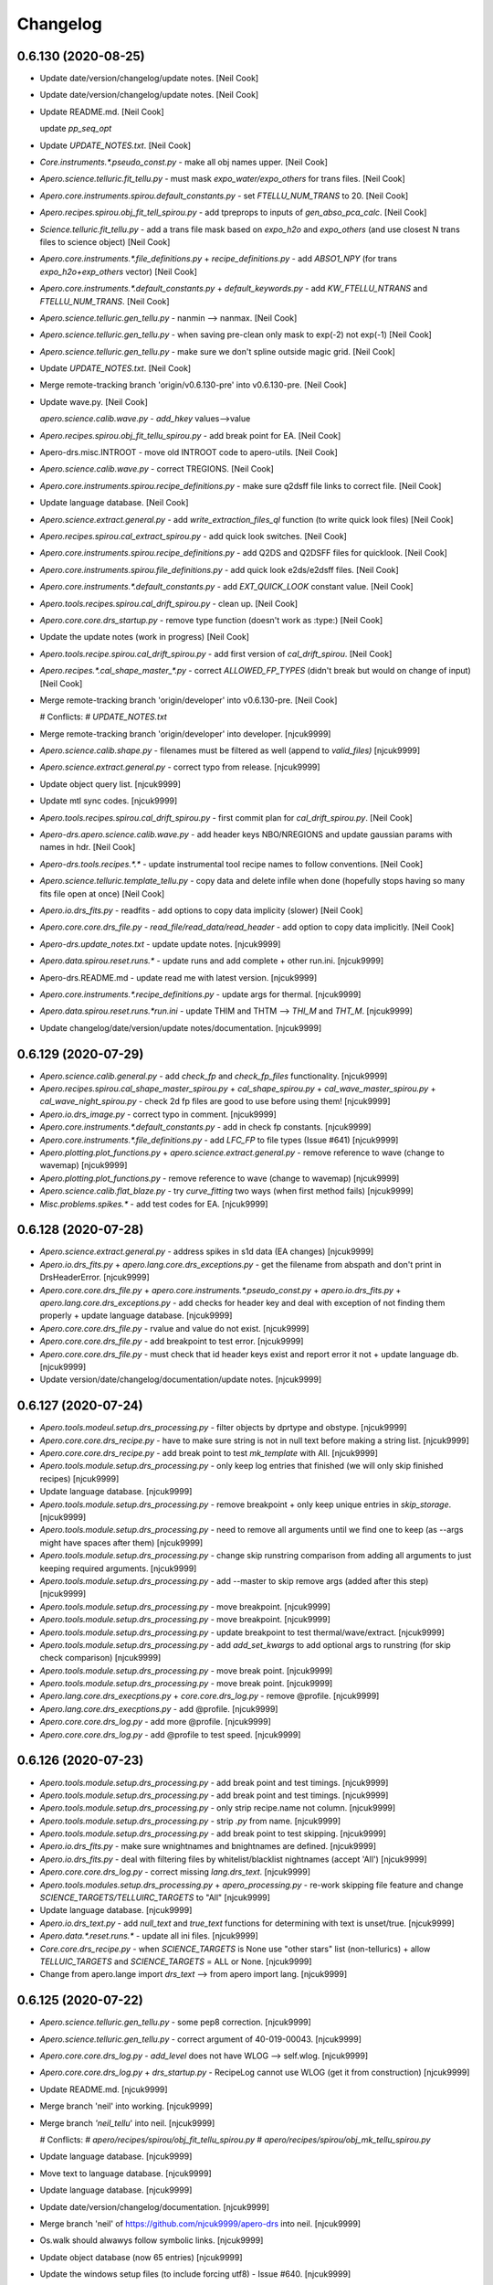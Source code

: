 Changelog
=========


0.6.130 (2020-08-25)
--------------------
- Update date/version/changelog/update notes. [Neil Cook]
- Update date/version/changelog/update notes. [Neil Cook]
- Update README.md. [Neil Cook]

  update `pp_seq_opt`
- Update `UPDATE_NOTES.txt`. [Neil Cook]
- `Core.instruments.*.pseudo_const.py` - make all obj names upper. [Neil
  Cook]
- `Apero.science.telluric.fit_tellu.py` - must mask `expo_water/expo_others`
  for trans files. [Neil Cook]
- `Apero.core.instruments.spirou.default_constants.py` - set
  `FTELLU_NUM_TRANS` to 20. [Neil Cook]
- `Apero.recipes.spirou.obj_fit_tell_spirou.py` - add tpreprops to inputs
  of `gen_abso_pca_calc`. [Neil Cook]
- `Science.telluric.fit_tellu.py` - add a trans file mask based on
  `expo_h2o` and `expo_others` (and use closest N trans files to science
  object) [Neil Cook]
- `Apero.core.instruments.*.file_definitions.py` + `recipe_definitions.py` -
  add `ABSO1_NPY` (for trans `expo_h2o+exp_others` vector) [Neil Cook]
- `Apero.core.instruments.*.default_constants.py` + `default_keywords.py` -
  add `KW_FTELLU_NTRANS` and `FTELLU_NUM_TRANS`. [Neil Cook]
- `Apero.science.telluric.gen_tellu.py` - nanmin --> nanmax. [Neil Cook]
- `Apero.science.telluric.gen_tellu.py` - when saving pre-clean only mask
  to exp(-2) not exp(-1) [Neil Cook]
- `Apero.science.telluric.gen_tellu.py` - make sure we don't spline
  outside magic grid. [Neil Cook]
- Update `UPDATE_NOTES.txt`. [Neil Cook]
- Merge remote-tracking branch 'origin/v0.6.130-pre' into v0.6.130-pre.
  [Neil Cook]
- Update wave.py. [Neil Cook]

  `apero.science.calib.wave.py` - `add_hkey` values-->value
- `Apero.recipes.spirou.obj_fit_tellu_spirou.py` - add break point for EA.
  [Neil Cook]
- Apero-drs.misc.INTROOT - move old INTROOT code to apero-utils. [Neil
  Cook]
- `Apero.science.calib.wave.py` - correct TREGIONS. [Neil Cook]
- `Apero.core.instruments.spirou.recipe_definitions.py` - make sure q2dsff
  file links to correct file. [Neil Cook]
- Update language database. [Neil Cook]
- `Apero.science.extract.general.py` - add `write_extraction_files_ql`
  function (to write quick look files) [Neil Cook]
- `Apero.recipes.spirou.cal_extract_spirou.py` - add quick look switches.
  [Neil Cook]
- `Apero.core.instruments.spirou.recipe_definitions.py` - add Q2DS and
  Q2DSFF files for quicklook. [Neil Cook]
- `Apero.core.instruments.spirou.file_definitions.py` - add quick look
  e2ds/e2dsff files. [Neil Cook]
- `Apero.core.instruments.*.default_constants.py` - add `EXT_QUICK_LOOK`
  constant value. [Neil Cook]
- `Apero.tools.recipes.spirou.cal_drift_spirou.py` - clean up. [Neil Cook]
- `Apero.core.core.drs_startup.py` - remove type function (doesn't work as
  :type:) [Neil Cook]
- Update the update notes (work in progress) [Neil Cook]
- `Apero.tools.recipe.spirou.cal_drift_spirou.py` - add first version of
  `cal_drift_spirou`. [Neil Cook]
- `Apero.recipes.*.cal_shape_master_*.py` - correct `ALLOWED_FP_TYPES`
  (didn't break but would on change of input) [Neil Cook]
- Merge remote-tracking branch 'origin/developer' into v0.6.130-pre.
  [Neil Cook]

  # Conflicts:
  #    `UPDATE_NOTES.txt`
- Merge remote-tracking branch 'origin/developer' into developer.
  [njcuk9999]
- `Apero.science.calib.shape.py` - filenames must be filtered as well
  (append to `valid_files)` [njcuk9999]
- `Apero.science.extract.general.py` - correct typo from release.
  [njcuk9999]
- Update object query list. [njcuk9999]
- Update mtl sync codes. [njcuk9999]
- `Apero.tools.recipes.spirou.cal_drift_spirou.py` - first commit plan for
  `cal_drift_spirou.py`. [Neil Cook]
- `Apero-drs.apero.science.calib.wave.py` - add header keys NBO/NREGIONS
  and update gaussian params with names in hdr. [Neil Cook]
- `Apero-drs.tools.recipes.*.*` - update instrumental tool recipe names to
  follow conventions. [Neil Cook]
- `Apero.science.telluric.template_tellu.py` - copy data and delete infile
  when done (hopefully stops having so many fits file open at once)
  [Neil Cook]
- `Apero.io.drs_fits.py` - readfits - add options to copy data implicity
  (slower) [Neil Cook]
- `Apero.core.core.drs_file.py` - `read_file/read_data/read_header` - add
  option to copy data implicitly. [Neil Cook]
- `Apero-drs.update_notes.txt` - update update notes. [njcuk9999]
- `Apero.data.spirou.reset.runs.*` - update runs and add complete + other
  run.ini. [njcuk9999]
- Apero-drs.README.md - update read me with latest version. [njcuk9999]
- `Apero.core.instruments.*.recipe_definitions.py` - update args for
  thermal. [njcuk9999]
- `Apero.data.spirou.reset.runs.*run.ini` - update THIM and THTM --> `THI_M`
  and `THT_M`. [njcuk9999]
- Update changelog/date/version/update notes/documentation. [njcuk9999]


0.6.129 (2020-07-29)
--------------------
- `Apero.science.calib.general.py` - add `check_fp` and `check_fp_files`
  functionality. [njcuk9999]
- `Apero.recipes.spirou.cal_shape_master_spirou.py` + `cal_shape_spirou.py`
  + `cal_wave_master_spirou.py` + `cal_wave_night_spirou.py` - check 2d fp
  files are good to use before using them! [njcuk9999]
- `Apero.io.drs_image.py` - correct typo in comment. [njcuk9999]
- `Apero.core.instruments.*.default_constants.py` - add in check fp
  constants. [njcuk9999]
- `Apero.core.instruments.*.file_definitions.py` - add `LFC_FP` to file
  types (Issue #641) [njcuk9999]
- `Apero.plotting.plot_functions.py` + `apero.science.extract.general.py` -
  remove reference to wave (change to wavemap) [njcuk9999]
- `Apero.plotting.plot_functions.py` - remove reference to wave (change to
  wavemap) [njcuk9999]
- `Apero.science.calib.flat_blaze.py` - try `curve_fitting` two ways (when
  first method fails) [njcuk9999]
- `Misc.problems.spikes.*` - add test codes for EA. [njcuk9999]


0.6.128 (2020-07-28)
--------------------
- `Apero.science.extract.general.py` - address spikes in s1d data (EA
  changes) [njcuk9999]
- `Apero.io.drs_fits.py` + `apero.lang.core.drs_exceptions.py` - get the
  filename from abspath and don't print in DrsHeaderError. [njcuk9999]
- `Apero.core.core.drs_file.py` + `apero.core.instruments.*.pseudo_const.py`
  + `apero.io.drs_fits.py` + `apero.lang.core.drs_exceptions.py` - add
  checks for header key and deal with exception of not finding them
  properly + update language database. [njcuk9999]
- `Apero.core.core.drs_file.py` - rvalue and value do not exist.
  [njcuk9999]
- `Apero.core.core.drs_file.py` - add breakpoint to test error.
  [njcuk9999]
- `Apero.core.core.drs_file.py` - must check that id header keys exist and
  report error it not + update language db. [njcuk9999]
- Update version/date/changelog/documentation/update notes. [njcuk9999]


0.6.127 (2020-07-24)
--------------------
- `Apero.tools.modeul.setup.drs_processing.py` - filter objects by dprtype
  and obstype. [njcuk9999]
- `Apero.core.core.drs_recipe.py` - have to make sure string is not in
  null text before making a string list. [njcuk9999]
- `Apero.core.core.drs_recipe.py` - add break point to test `mk_template`
  with All. [njcuk9999]
- `Apero.tools.module.setup.drs_processing.py` - only keep log entries
  that finished (we will only skip finished recipes) [njcuk9999]
- Update language database. [njcuk9999]
- `Apero.tools.module.setup.drs_processing.py` - remove breakpoint + only
  keep unique entries in `skip_storage`. [njcuk9999]
- `Apero.tools.module.setup.drs_processing.py` - need to remove all
  arguments until we find one to keep (as --args might have spaces after
  them) [njcuk9999]
- `Apero.tools.module.setup.drs_processing.py` - change skip runstring
  comparison from adding all arguments to just keeping required
  arguments. [njcuk9999]
- `Apero.tools.module.setup.drs_processing.py` - add --master to skip
  remove args (added after this step) [njcuk9999]
- `Apero.tools.module.setup.drs_processing.py` - move breakpoint.
  [njcuk9999]
- `Apero.tools.module.setup.drs_processing.py` - move breakpoint.
  [njcuk9999]
- `Apero.tools.module.setup.drs_processing.py` - update breakpoint to test
  thermal/wave/extract. [njcuk9999]
- `Apero.tools.module.setup.drs_processing.py` - add `add_set_kwargs` to add
  optional args to runstring (for skip check comparison) [njcuk9999]
- `Apero.tools.module.setup.drs_processing.py` - move break point.
  [njcuk9999]
- `Apero.tools.module.setup.drs_processing.py` - move break point.
  [njcuk9999]
- `Apero.lang.core.drs_execptions.py` + `core.core.drs_log.py` - remove
  @profile. [njcuk9999]
- `Apero.lang.core.drs_execptions.py` - add @profile. [njcuk9999]
- `Apero.core.core.drs_log.py` - add more @profile. [njcuk9999]
- `Apero.core.core.drs_log.py` - add @profile to test speed. [njcuk9999]


0.6.126 (2020-07-23)
--------------------
- `Apero.tools.module.setup.drs_processing.py` - add break point and test
  timings. [njcuk9999]
- `Apero.tools.module.setup.drs_processing.py` - add break point and test
  timings. [njcuk9999]
- `Apero.tools.module.setup.drs_processing.py` - only strip recipe.name
  not column. [njcuk9999]
- `Apero.tools.module.setup.drs_processing.py` - strip `.py` from name.
  [njcuk9999]
- `Apero.tools.module.setup.drs_processing.py` - add break point to test
  skipping. [njcuk9999]
- `Apero.io.drs_fits.py` - make sure wnightnames and bnightnames are
  defined. [njcuk9999]
- `Apero.io.drs_fits.py` - deal with filtering files by
  whitelist/blacklist nightnames (accept 'All') [njcuk9999]
- `Apero.core.core.drs_log.py` - correct missing `lang.drs_text`.
  [njcuk9999]
- `Apero.tools.modules.setup.drs_processing.py` + `apero_processing.py` -
  re-work skipping file feature and change
  `SCIENCE_TARGETS/TELLUIRC_TARGETS` to "All" [njcuk9999]
- Update language database. [njcuk9999]
- `Apero.io.drs_text.py` - add `null_text` and `true_text` functions for
  determining with text is unset/true. [njcuk9999]
- `Apero.data.*.reset.runs.*` - update all ini files. [njcuk9999]
- `Core.core.drs_recipe.py` - when `SCIENCE_TARGETS` is None use "other
  stars" list (non-tellurics) + allow `TELLUIC_TARGETS` and
  `SCIENCE_TARGETS` = ALL or None. [njcuk9999]
- Change from apero.lange import `drs_text` --> from apero import lang.
  [njcuk9999]


0.6.125 (2020-07-22)
--------------------
- `Apero.science.telluric.gen_tellu.py` - some pep8 correction.
  [njcuk9999]
- `Apero.science.telluric.gen_tellu.py` - correct argument of
  40-019-00043. [njcuk9999]
- `Apero.core.core.drs_log.py` - `add_level` does not have WLOG -->
  self.wlog. [njcuk9999]
- `Apero.core.core.drs_log.py` + `drs_startup.py` - RecipeLog cannot use
  WLOG (get it from construction) [njcuk9999]
- Update README.md. [njcuk9999]
- Merge branch 'neil' into working. [njcuk9999]
- Merge branch `'neil_tellu`' into neil. [njcuk9999]

  # Conflicts:
  #    `apero/recipes/spirou/obj_fit_tellu_spirou.py`
  #    `apero/recipes/spirou/obj_mk_tellu_spirou.py`
- Update language database. [njcuk9999]
- Move text to language database. [njcuk9999]
- Update language database. [njcuk9999]
- Update date/version/changelog/documentation. [njcuk9999]
- Merge branch 'neil' of https://github.com/njcuk9999/apero-drs into
  neil. [njcuk9999]
- Os.walk should alwawys follow symbolic links. [njcuk9999]
- Update object database (now 65 entries) [njcuk9999]
- Update the windows setup files (to include forcing utf8) - Issue #640.
  [njcuk9999]
- Merge pull request #632 from njcuk9999/neil. [Neil Cook]

  Neil --> Working (based on mini run test error)
- Merge pull request #631 from njcuk9999/neil. [Neil Cook]

  Neil --> Working (for mini data test)


0.6.124 (2020-07-21)
--------------------
- Update language database. [njcuk9999]
- Apero.science.telluric - remove language database todos. [njcuk9999]
- `Apero.telluric.fit_tellu.py` - undo import removal. [njcuk9999]
- `Apero.telluric.fit_tellu.py` - `fit_tellu_write_corrected` must have
  nprops as input. [njcuk9999]
- `Apero.telluric.fit_tellu.py` - correct blaze correction. [njcuk9999]
- `Apero.recipe.spirou.obj_fit_tellu_spirou.py` +
  `apero.science.telluric.fit_tellu.py` - do not normalize by the blaze,
  just apply the recon. [njcuk9999]
- `Apero.recipe.spirou.obj_fit_tellu_spirou.py` +
  `apero.science.telluric.fit_tellu.py` - must get blaze/wave inside
  function and normalize inside. [njcuk9999]
- `Apero.recipe.spirou.obj_fit_tellu_spirou.py` +
  `apero.science.telluric.fit_tellu.py` - fix arguments for
  `correct_other_science`. [njcuk9999]
- `Apero.recipes.spirou.obj_fit_tellu_spirou.py` - try out the correction
  of A and B files + add break point to test. [njcuk9999]
- `Apero.data.core.pdbrc_full` - rename .pdbrc. [njcuk9999]
- `Apero.core.instruments.*.output_filenames.py` - remove calibration date
  prefix. [njcuk9999]
- `Core.constants.param_functions.py` - change name of default .pdbrc file
  (to avoid deletion if in that directory) [njcuk9999]
- `Apero.recipes.spirou.obj_fit_tellu_spirou.py` +
  `science.telluric.fit_tellu.py` - the spectrum must be divided by the
  `recon_abso_res` not the `recon_abso`. [njcuk9999]
- `Apero.science.telluric.fit_tellu.py` - recon is flatten so `abso_e2ds`
  needs to be too (49,4088)-->200312. [njcuk9999]
- `Apero.science.telluric.gen_tellu.py` - need at least k+1 points to
  spline. [njcuk9999]


0.6.123 (2020-07-18)
--------------------
- `Apero.core.instruments.*.default_keywords.py` - add parents for
  `KW_MKTELL_THRES_TFIT` and `KW_MKTELL_TRANS_FIT_UPPER_BAD`. [Neil Cook]
- `Apero.science.telluric.fit_tellu.py` - add back in `KW_MKTELL_THRES_TFIT`
  and `KW_MKTELL_TRANS_FIT_UPPER_BAD`. [Neil Cook]
- `Apero.core.*.default_constants.py` + `default_keywords.py` - add back in
  `MKTELLU_THRES_TRANSFIT` and `MKTELLU_TRANS_FIT_UPPER_BAD`. [Neil Cook]
- `Aper.science.telluric.gen_tellu.py` - put back in break points. [Neil
  Cook]
- `Apero.science.telluric.mk_tellu.py` - remove tau from plot. [Neil Cook]
- `Apero.science.telluric.gen_tellu.py` - add tpclfile to index file.
  [Neil Cook]
- `Apero.recipe.spirou.obj_*_tellu_spirou.py` -  end logging properly when
  file skipped. [Neil Cook]
- `Apero.recipe.spirou.obj_*_tellu_spirou.py` - add printout validating
  files. [Neil Cook]
- `Apero.science.telluric.gen_tellu.py` - add that we read pclean from
  file. [Neil Cook]
- `Apero.science.telluric.gen_tellu.py` - correct typo. [Neil Cook]
- `Core.instruments.*.default_keywords.py` - move CCF water/others to
  header (from images) [Neil Cook]
- `Apero.io.drs_fits.py` - `_read_fitsmulti` - add log option. [Neil Cook]
- `Apero.science.telluric.gen_tellu.py` - compare file basenamse for
  tpclfile. [Neil Cook]
- `Apero.recipe.spirou.obj_mk_tellu_spirou.py` - add break point to see
  loading of preclean file. [Neil Cook]
- `Apero.science.telluric.mk_tellu.py` - mixed up `recov_airmass` and
  `recov_water` (blame EA) [Neil Cook]
- `Apero.science.telluric.*` - remove `FINER_CWIDTH` and
  `KW_MKTELL_FIN_CONV_WID`. [Neil Cook]
- `Apero.science.telluric.*` - remove `FINER_CWIDTH` and
  `KW_MKTELL_FIN_CONV_WID`. [Neil Cook]
- `Apero.science.telluric.__init__.py` - remove unused alias. [Neil Cook]
- `Apero.science.telluric.mk_tellu.py` - remove lowpassfilter (to math
  module) + sort out unused header keys/unused constants. [Neil Cook]
- `Apero.science.telluric.gen_tellu.py` - remove `load_tapas_convolved`
  function + edit iteration msg. [Neil Cook]
- `Aper.recipes.spirou.obj_mk_tellu_spirou.py` - remove tapas conv not
  needed in `mk_tellu` any more (done in tellu pre-clean) + rename
  `calculate_telluric_absorption` to `calculate_tellu_res_absorption`. [Neil
  Cook]
- `Recipes.spirou.obj_fit_tellu_spirou.py` - `fit_tellu` must
  `load_conv_tapas` for first time (not done in `mk_tellu` any more) [Neil
  Cook]
- `Core.math.genearl.py` - add lowpassfilter function from EA. [Neil Cook]
- `Core.instruments.*.default_keywords.py` - remove unused keywords. [Neil
  Cook]
- `Core.instruments.*.default_constants.py` - remove unused constants.
  [Neil Cook]
- `Apero.science.telluric.mk_tellu.py` - update lowpassfilter. [Neil Cook]
- `Apero.core.instruments.spirou.default_constants.py` - change conv width
  and orders. [Neil Cook]
- `Apero.science.telluric.gen_tellu.py` - `trans_mask` must be floats when
  saved to fits. [Neil Cook]
- `Apero.core.core.drs_file.py` - correct typo mapf slist-->list. [Neil
  Cook]
- `Apero.science.telluric.gen_tellu.py` - corrections with EA. [Neil Cook]
- `Apero.plotting.plot_functions.py` - correct `set_title`. [Neil Cook]
- `Apero.plotting.plot_functions.py` - add plot definitions + correct
  gauss function guess/return. [Neil Cook]
- `Apero.science.telluric.gen_tellu.py` - add print outs and edit mas
  files (no title) [Neil Cook]
- `Apero.science.telluric.gen_tellu.py` - make sure we can deal with
  `conv_paths` unset (none found) [Neil Cook]
- `Aper.core.instruments.*.file_definitions.py` - add dbname/dbkey for
  `TELLU_TAPAS`. [Neil Cook]
- `Apero.science.telluric.gen_tellu.py` - update ohline filename + ravel
  ohpcshift + add warning to `sky_model` < 0. [Neil Cook]
- `Apero.core.instruments.*.file_definitons.py` - fix `out_tellu_spl_npy`.
  [Neil Cook]
- `Apero.core.instruments.*.default_constants.py` - correct typo
  `TELLUP_ABSO_EXP_KEXP` --> `TELLUP_ABSO_EXPO_KEXP`. [Neil Cook]
- `Apero.science.telluric.gen_tellu.py` - deal with no pclean files found.
  [Neil Cook]
- `Apero.science.telluric.gen_tellu.py` - do not require clean files (may
  not exist) [Neil Cook]
- `Apero.core.instruments.spirou.file_definitions.py` - add
  `out_tellu_pclean` to file sets `out_file` and `tellu_file`. [Neil Cook]
- `Apero.science.telluric.gen_tellu.py` `mk_tellu.py` - fix imports. [Neil
  Cook]
- `Apero.recipes.spirou.obj_*_tellu_spirou.py` - add break points to test
  EA changes. [Neil Cook]


0.6.122 (2020-07-17)
--------------------
- `Apero.science.telluric.template_tellu.py` - add possible todo later.
  [Neil Cook]
- `Misc.hybrid_tellu.hybrid_tellu.py` - add EA changes after questions.
  [Neil Cook]
- `Apero.recipes.spirou.*tellu*.py` + `science.telluric.*.py` - continue to
  add EA pre-cleaning changes. [Neil Cook]
- `Apero.plotting.plot_functions.py` - add `plot_tellup_wave_trans` and
  `plot_tellup_abso_spec` functions for tellu pre-cleaning. [Neil Cook]
- `Apero.core.instruments.*.recipe_definition.py` - add plots and outputs
  to `obj_mk_tellu` and `obj_fit_tellu` recipe definitions. [Neil Cook]
- `Apero.core.instruments.spirou.file_definitions.py` - add
  `out_tellu_pclean` file. [Neil Cook]
- `Apero.core.instruments.*.default_keywords.py` - add `KW_TELLUP` keywords.
  [Neil Cook]
- `Apero.core.instruments.*.default_constants.py` - add TELLUP constants +
  PLOT constants. [Neil Cook]
- `Core.core.drs_file.py` - add listtype argument and deal with booleans
  and list dtype better + add mapf to `add_hkey` method to add string
  lists. [Neil Cook]


0.6.121 (2020-07-16)
--------------------
- `Misc.hybrid_tellu.hybrid_tellu.py` - add questions for EA about code.
  [Neil Cook]
- `Apero.science.telluric.gen_tellu.py` - add EA telluric pre-cleaning.
  [Neil Cook]
- `Apero.science.telluric.*` - `general.py` --> `gen_tellu.py` in imports.
  [Neil Cook]
- `Apero.recipes.spirou.obj_fit_tellu_spirou.py` - temp add params here
  (for constants file) [Neil Cook]
- `Aper.core.math.gauss.py` - add `gauss_function_nodc`. [Neil Cook]
- `Apero.core.instruemnts.spirou.file_definitions.py` - add
  `out_tellu_abso_npy`. [Neil Cook]
- `Apero-drs.misc.hybrid_tellu.*` - add temp space for EA pre-cleaning
  code. [Neil Cook]
- `Obj_fit_tellu_spirou.py` - prep for EA precleaning changes. [Neil Cook]
- `Apero.science.telluric.*` - rearrange telluric functions. [Neil Cook]
- `Data.spirou.telluric.*` - add telluric pre-cleaning data. [Neil Cook]
- `Apero.plotting.plot_functions.py` - add label change to cron plot.
  [Neil Cook]
- `Core.core.drs_database.py` - do not load image/header if not required.
  [Neil Cook]
- `Apero.recipes.spirou.obj_fit_tellu_spirou.py` - add break point for EA
  changes. [Neil Cook]
- `Apero.science.telluric.general.py` -  correct typo. [Neil Cook]
- `Apero.recipes.spirou.obj_fit_tellu_spirou.py` +
  `science.telluric.general.py` - add adjustments to test fit tellu. [Neil
  Cook]


0.6.120 (2020-07-14)
--------------------
- `Apero.*` - remove break points. [Neil Cook]
- `Apero.tools.module.setup.drs_processing.py` - remove break point. [Neil
  Cook]
- `Apero.recipes.spirou.obj_fit_tellu_spirou.py` - add
  `correct_other_science` to correct fibers A and B for tellurics. [Neil
  Cook]
- `Apero.science.velocity.general.py` - add todo about filename. [Neil
  Cook]
- `Core.core.drs_log.py` - deal with directory (nightname) not defined -
  go into "other" directory. [Neil Cook]
- Apero.science.telluric - change where Templates/BigCubes are saved to
  (no info about nightname) - fix. [Neil Cook]
- Apero.science.telluric - change where Templates/BigCubes are saved to
  (no info about nightname) [Neil Cook]
- Apero.science.telluric - change where Templates/BigCubes are saved to
  (no info about nightname) [Neil Cook]
- `Apero.science.telluric.general.py` - continue etiennes changes. [Neil
  Cook]


0.6.119 (2020-07-13)
--------------------
- `Apero.science.telluric.general.py` - must set key for header (remove
  later) [Neil Cook]
- `Apero.recipes.spirou.obj_mk_tellu_spirou.py` +
  `science.telluric.general.py` - start adding changes for EA telluric
  cleaning. [Neil Cook]
- Update README.md. [Neil Cook]
- `Misc.tools.apero_diff.py` - update paths. [Neil Cook]
- `Apero.recipe.spirou.poly_spirou_new.py` - continue updating polar code.
  [Neil Cook]
- `Apero.recipes.spirou.cal_extract_spirou.py` - undo commentation. [Neil
  Cook]
- `Apero.io.drs_data.py` - update colnames from `load_sp_mask_lsd`. [Neil
  Cook]
- Apero.data.spirou.lsd - add masks. [Neil Cook]
- Remove `apero.data.core.runs.*` [Neil Cook]
- `Apero.core.instruments.spirou.recipe_definitions.py` - add
  `obj_fit_tellu` to `full_seq`. [Neil Cook]
- `Apero.core.instruments.*.recipe_defintiions.py` - make `obj_mk_tellu_db`
  and `obj_fit_tellu_db` non master recipes (do not require master night
  to run these) [Neil Cook]
- README.md - remove some formatting. [Neil Cook]


0.6.118 (2020-07-09)
--------------------
- `Apero.science.extract.crossmatch.py` + `science.extract.crossmatch.py` -
  move breakpoint. [njcuk9999]
- `Apero.science.extract.crossmatch.py` - add break point to investigate
  obj table. [njcuk9999]
- `Apero.core.constants.param_functions.py` - add normpath (see Issue
  #635) [njcuk9999]
- `Apero.recipes.spirou.pol_spirou.py` - add back in constants removed for
  upgrade (Issue #639) [njcuk9999]
- `Apero.science.velocity.general.py` - replace hard coded C with reffiber
  form pseudo constants `(FIBER_KINDS)` [njcuk9999]


0.6.117 (2020-07-07)
--------------------
- `Misc.tools.create_science_targets.py` - add all priority targets to
  string. [njcuk9999]
- `Apero.io.drs_fits.py` - deal with INFs and -INFs in floats (for
  headers) --> pipe to string INF/-INF. [njcuk9999]
- `Aper.core.math.general.py` - create a better exception when len(x) <
  k+1 in `iuv_spline`. [njcuk9999]
- `Apero.core.core.drs_log.py` - divide up errors better. [njcuk9999]
- `Apero.science.telluric.general.py` - if column is filename make it
  absolute paths. [njcuk9999]


0.6.116 (2020-07-06)
--------------------
- Update the readme (working version update) [njcuk9999]
- Update date/version/changelog/documentation. [njcuk9999]


0.6.115 (2020-07-04)
--------------------
- Update language database. [njcuk9999]
- `Apero.io.drs_fits.py` - move printouts to language database.
  [njcuk9999]
- `Apero.io.drs_fits.py` - only print out whitelisted/blacklisted if night
  dir not seen before. [njcuk9999]
- `Apero.io.drs_fits.py` - modify blacklist/whitelist logic. [njcuk9999]
- `Apero.io.drs_fits.py` - do not scan all directories when
  whitelist/blacklist used. [njcuk9999]
- Update language database. [njcuk9999]
- `Apero.tools.module.setup.drs_processing.py` - add `PI_NAMES` filter.
  [njcuk9999]
- `Apero.core.instruments.*.default_constants.py` - add
  `REPROCESS_PINAMECOL` constant. [njcuk9999]
- `Apero.data.spirou.reset.runs.*run.ini` - add `PI_NAME` variable.
  [njcuk9999]
- `Apero.core.core.drs_recipe.py` - must check filter values for
  None/'None' and '' and skip filter for values that are unset.
  [njcuk9999]


0.6.114 (2020-07-04)
--------------------
- `Apero.core.coire.drs_file.py` +
  `apero.tools.module.setup.drs_processing.py` - deal with None/'None',''
  values in filedict (assume true as not set by file) [njcuk9999]
- `Apero.core.core.drs_recipe.py` - move `break_point`. [njcuk9999]
- `Apero.core.core.drs_recipe.py` - correct typo with filters from
  `file_filters`. [njcuk9999]
- `Apero.tools.module.setup.drs_processing.py` - modify break point.
  [njcuk9999]
- `Apero.core.core.drs_recipe.py` - deal with multiple file filters.
  [njcuk9999]
- `Apero.tools.module.setup.drs_processing.py` - add break point to test
  filters. [njcuk9999]
- `Drs_file.py` - change debug output in `check_table_keys` and update
  language database. [njcuk9999]
- `Apero.core.core.drs_startup.py` + `apero.core.core.drs_startup.py` - add
  state string return and fix test run returns. [njcuk9999]
- `Aper.tools.recipe.bin.apero_processing.py` +
  `apero.core.core.drs_startup.py` - add keys parameter to allow custom
  copying of variables from `__main__` namespace. [njcuk9999]
- `Apero.tools.module.setup.drs_processing.py` - pass pid, success, passed
  properly back to processing from each job. [njcuk9999]
- `Apero.io.drs_fits.py` + `apero.recipes.*.*.py` - combine need recipe (for
  indexing) [njcuk9999]
- `Apero.core.core.drs_log.py` - make sure `set_plot_dir` has correct
  arguments. [njcuk9999]
- `Apero.core.core.drs_log.py` - `set_plot_dir` update children (and write
  to file) [njcuk9999]
- `Apero.plotting.core.py` - `recipe.log.set_plot_dir` takes params.
  [njcuk9999]
- `Apero.*` - replace `RAW_OUTPUT_KEYS`, `REDUC_OUTPUT_KEYS` and
  `RAW_OUTPUT_KEYS` with `OUTPUT_FILE_HEADER_KEYS`. [njcuk9999]
- `Apero.tools.module.setup.drs_processing.py` - add pid to returns from
  linear process (for pickup by trigger) [njcuk9999]
- `Apero.plotting.html.py` - html figure should be just the basename (not
  the absolute path) [njcuk9999]
- `Apero.plotting.core.py` - update plot location in log when updated in
  plot. [njcuk9999]
- `Apero.core.instruments.default.pseudo_const.py` - add pid and fiber to
  reduced dir index.fits. [njcuk9999]
- `Core.core.drs_startup.py` - add nightname to index.fits and sort by lat
  modified. [njcuk9999]
- `Core.core.drs_log.py` - add `set_plot_dir` and `plot_dir` attribute to add
  plot directory to log.fits. [njcuk9999]


0.6.113 (2020-07-02)
--------------------
- Update language database. [njcuk9999]
- `Apero.science.telluric.general.py` - add print out for number of
  files/tpyestr for `get_tellu_objs`. [njcuk9999]
- `Apero.science.telluric.general.py` - add function `get_tellu_objs` to get
  telluric objects from telluric database. [njcuk9999]
- `Apero.recipes.spirou.obj_mk_tempalte_spirou.py` - distinguish between
  getting files from disk or telluric database (telluric database files
  are cleaned for QC) [njcuk9999]
- `Misc.tools.apero_diff.py` - fix bug. [njcuk9999]
- `Apero.science.telluric.general.py` - `load_tellu_file` func add
  `return_entires` and allow user to set mode + `fit_tellu_quality_control`
  - use snr qc for ftellu only. [njcuk9999]
- `Core.instruments.*.default_constants.py` + `default_keywords.py` - add
  back in some missing FTELLU constants + modify QC keywords.
  [njcuk9999]
- `Core.core.drs_database.py` - add a mode="ALL" to `get_key_from_db`.
  [njcuk9999]
- `Apero.core.core.drs_recipe.py` - inherit filters from given files (only
  if not already in filter list) [njcuk9999]
- `Apero.core.instruments.spirou.file_definitions.py` - add outfunc to
  `raw_lfc_lfc`. [njcuk9999]
- `Apero.core.instruments.spirou.recipe_definitions.py` - add to
  engineering sequences. [njcuk9999]


0.6.112 (2020-06-29)
--------------------
- `Apero.core.core.drs_recipe.py` - only do `pconst.DRS_OBJ_NAME` if value
  is a string. [njcuk9999]
- `Apero.io.drs_fits.py` - must sort the kwargs by the sortmask for files.
  [njcuk9999]
- `Apero.data.spirou.reset.runs/science_run.ini` - correct typo.
  [njcuk9999]
- `Apero.core.instruments.spirou.recipe_defintions.py` - make sure
  `tellu_seq` and `science_seq` only extraction `OBJ_FP` and `OBJ_DARK` files.
  [njcuk9999]
- Update language database. [njcuk9999]
- `Tools.recipes.spirou.update_berv.py` - add prefix removal. [njcuk9999]


0.6.111 (2020-06-27)
--------------------
- `Tools.recipes.spirou.update_berv.py` - update berv code to account for
  more extracted files and fibers. [njcuk9999]
- `Apero.core.core.drs_file.py` - output dict needs to look in (1) hdixt
  (1) header. [njcuk9999]
- `Apero.science.extract.general.py` - add break point to explore problem
  with indexing. [njcuk9999]
- Make sure os.walk returns sorted files. [njcuk9999]
- Make sure all glob.glob and os.listdir and Path.glob are sorted
  alphabetically. [njcuk9999]
- `Apero.science.extract.berv.py` + `apero.science.extract.crossmatch.py` -
  add hdr objname for objects without valid simbad object name.
  [njcuk9999]
- `Apero.science.extract.crossmatch.py` - correct typo intable --> table.
  [njcuk9999]
- `Apero.science.extract.berv.py` - add debug print out of final input
  berv parameters. [njcuk9999]
- `Apero.science.extract.crossmatch.py` - carefully force data type for
  columns in object look up table (inlookuptable function) [njcuk9999]
- `Apero.science.extract.berv.py` - refractor some variables names (to
  distinguish from other variables) [njcuk9999]
- `Apero.io.drs_table.py` - add `force_dtype_col` function to deal with
  making sure columns are required data types. [njcuk9999]
- `Apero.core.core.drs_log.py` - deep copy anything in pcheck (should not
  be a shallow copy) [njcuk9999]
- `Apero.recipes.spirou.cal_extract_spirou.py` - add breakpoint.
  [njcuk9999]


0.6.110 (2020-06-25)
--------------------
- `Apero.tools.module.setup.drs_processing.py` - remove break point (error
  fixed) [njcuk9999]
- `Apero.science.calib.general.py` - make sure `objname_inputs` is upper
  case (for comparison with file case) [njcuk9999]
- `Recipes.*.cal_extract_*.py` - log1.writelog --> `log1.write_logfile`.
  [njcuk9999]
- `Misc.tools.create_science_targets.py` - add additional files to
  archive. [njcuk9999]
- `Apero.core.core.drs_recipe.py` - find `science_targets` and clean them
  (as well as telluric targets) - to match drs preprocessing objnames.
  [njcuk9999]
- `Apero.tools.module.setup.drs_processing.py` - add breakpoints to see
  crash. [njcuk9999]
- `Apero.tools.module.setup.drs_processing.py` - move science target
  definitions. [njcuk9999]
- Changelog.md - update some old syntax. [njcuk9999]
- `Apero.tools.module.setup.drs_processing.py` - move where
  `science_targets` is updated. [njcuk9999]
- Update `science_targets` (after clean up) [njcuk9999]
- `Apero.tools.module.setup.drs_processing.py` - add break point to test
  problem. [njcuk9999]
- `Misc.tools.create_science_targets.py` - add a list of science targets
  to the tar.gz file list. [njcuk9999]


0.6.109 (2020-06-24)
--------------------
- `Apero.plotting.plot_functions.py` - catch NaNs and deal with them in
  the plot. [njcuk9999]
- `Apero.science.velocity.general.py` - wsum2 cannot be negative (attempt
  2) [njcuk9999]
- `Apero.science.velocity.general.py` - wsum2 cannot be negative either.
  [njcuk9999]
- `Misc.tools.update_header_keys.py` - deal with missing headers better +
  add subdir / no subdir options. [njcuk9999]
- Update language database. [njcuk9999]
- `Science.velocity.general.py` - wsum cannot be less than zero otherwise
  wnoise is complex - set wnoise to inf if wsum is zero (we divide by
  wnoise later --> set ccf noise and ccf snr to NaN) [njcuk9999]
- Find all places where OBJNAME is used (not from the header) and pass
  value through pp header fix code for objname (in a consistent way)
  [njcuk9999]


0.6.108 (2020-06-22)
--------------------
- `Apero.science.velocity.general.py` - change
  `spline_weight(omask_centers)to` sweights. [njcuk9999]
- `Apero.science.velocity.general.py` - add a weight to ignore bad (not
  mask=good) sections of ccf. [njcuk9999]
- `Apero.science.velocity.general.py` - add break point to investigate
  crash. [njcuk9999]
- `Apero.misc.tools.update_header_keys.py` - make parallel. [njcuk9999]
- `Apero.io.drs_text.py` - remove debug print outs and deal with empty
  string (set to None) [njcuk9999]


0.6.107 (2020-06-20)
--------------------
- `Apero.science.extract.other.py` - get nightname from filename dir and
  dirname from the dir of the night name - file can change this.
  [njcuk9999]
- `Apero.core.core.drs_startup.py` - add debug printouts. [njcuk9999]
- `Apero.core.core.drs_startup.py` + `drs_recipe.py` - need to make
  `force_dirs` from recipe. [njcuk9999]
- `Apero.core.core.drs_startup.py` - need to deal with indir/outdir being
  none before checking abspath. [njcuk9999]
- `Apero.core.core.drs_startup.py` - need to check if force input/output
  dir argument has been used - if it has need to update recipe.inputdir
  and/or recipe.outputdir and update INPATH, OUTPATH. [njcuk9999]
- `Apero.core.core.drs_recipe.py` - add option if force is true to read
  input/output dir from recipe definition (now updated if force is on
  from raw/tmp/reduced to abspath) [njcuk9999]
- `Apero.science.extract.other.py` - force indir for extraction (combined
  files are stored in the reduced dir) [njcuk9999]
- `Core.core.drs_startup.py` - add getting of `forec_indir/outdir` and push
  into `get_input/output_dir` functions (overwrites default
  raw/tmp/reduced etc dirs) [njcuk9999]
- `Core.core.drs_recipe.py` - modify `get_input_dir` and `get_output_dir` and
  make force input/outdur special arguments. [njcuk9999]
- `Core.core.drs_argument.py` - add force input and output dirs.
  [njcuk9999]
- Update date/version/changelog/documentation. [njcuk9999]


0.6.106 (2020-06-18)
--------------------
- `Apero.core.core.drs_file.py` - add `is_combined` and combined list to
  keys, in combine function change the basename (i.e. 123, 124, 125 -->
  12F3T5) and save combined to reduced. [njcuk9999]
- `Apero.core.core.drs_startup.py` - make sure inpath, nightname and
  output are strings. [njcuk9999]
- `Apero.io.drs_fits.py` - write combined file to the reduced folder (with
  the new file name) [njcuk9999]
- `Apero.io.drs_text.py` - add `common_text` and `combine_uncommon_text`
  functions to handle list of files --> single filename. [njcuk9999]
- Update language database. [njcuk9999]
- `Apero.science.calib.badpix.py` - change writing badpix file to use flat
  file (only important for processing with output names) [njcuk9999]
- `Core.instruments.spirou.recipe_defintions.py` - change order of
  arguments `(cal_shape_master)` - just important for processing with
  output names. [njcuk9999]
- `Core.instruemnts.spirou.file_definitions.py` - change badpix out files
  to use `flat_flat`. [njcuk9999]
- `Core.instruments.*.file_definitions.py` - change badpix `dark_dark` -->
  `flat_flat`. [njcuk9999]


0.6.105 (2020-06-17)
--------------------
- `Misc.tools.valid_raw_directories.py` - add a WORKSPACE for rawsym as
  well as raw. [njcuk9999]
- `Misc.tools.apero_diff.py` - only work out the fraction of finite
  pixels. [njcuk9999]
- `Misc.ea_alder32_code.py` - possible solution to file naming issue.
  [njcuk9999]
- `Apero.tools.module.setup.drs_installation.py` - correct `_create_link`
  (Issue #630) [njcuk9999]
- `Science.calib.general.py` - remove breakpoint. [njcuk9999]
- `Apero.science.calib.background.py` - add break point in `cal_loc`.
  [njcuk9999]
- `Apero.science.calib.background.py` - add break point in `cal_loc`.
  [njcuk9999]


0.6.104 (2020-06-16)
--------------------
- `Misc.database_test.database.*` - first test and commit of database
  overhaul. [njcuk9999]
- `Apero.science.preprocessing.detector.py` - correct return to
  `nirps_correction`. [njcuk9999]
- `Apero.science.preprocessing.detector.py` - make sure we read the mask
  in get pp master and record to header `(nirps_ha)` [njcuk9999]
- `Apero.data.nirps_ha.engineering.hotpix_pp.csv` - add file to default
  files. [njcuk9999]
- `Apero.core.instruments.nrips_ha.recipe_definitons.py` +
  `data.nrips_ha.reset.runs` - update run.inis and sequences for nirps.
  [njcuk9999]


0.6.103 (2020-06-15)
--------------------
- `Apero.core.instruments.nirps_ha` - update nirps recipes after spirou
  changes. [njcuk9999]
- `Apero.recipes.nirps_ha` - update nirps recipes after spirou changes.
  [njcuk9999]
- `Misc.tools.update_header_keys.py` - add hack tool to update certain
  header keys on mass (no warning - careful of use!) [njcuk9999]
- Apero.data.spirou.reset.calibdb - update master wave solution +
  `master_calib_SPIROU.txt` (use more recent wave solutions + different
  for each fiber) [njcuk9999]
- `Apero.science.velocity.general.py` - add additional check for no valid
  pixels after blaze cut (keep) --> should avoid NaNs when no lines in
  order (Issue #622) [njcuk9999]
- Update the language database. [njcuk9999]
- Merge remote-tracking branch 'origin/neil' into neil. [njcuk9999]
- `Apero.science.velocity.general.py` - add break point to investigate
  Issue #622. [njcuk9999]


0.6.102 (2020-06-12)
--------------------
- Merge pull request #629 from njcuk9999/working. [Neil Cook]

  Working --> Developer (tested with mini-run successfully)
- Update README.md. [Neil Cook]
- Merge pull request #627 from njcuk9999/neil. [Neil Cook]

  Neil --> working
- `Apero.core.instruments.spirou.recipe_defintions.py` - allow --plot to
  go to -1 (dev mode plot NOTHING) - not recommended for general use.
  [njcuk9999]
- `Misc.tools.valid_raw_directories.py` - add code to test the validity of
  an APERO raw directory. [njcuk9999]
- `Misc.tools.apero_mtl_sync_master.py` - update version and local path.
  [njcuk9999]
- Merge pull request #626 from njcuk9999/working. [Neil Cook]

  Working
- Merge pull request #625 from njcuk9999/neil. [Neil Cook]

  Neil
- Update `install.py` and `requirements_current.txt`. [njcuk9999]
- Update date/version/changelog/documentation. [njcuk9999]
- `Apero.science.telluric.general.py` - remove break point. [njcuk9999]
- `Apero.core.instruments.*.file_defintiions.py` +
  `apero.core.instruments.default.output_filenames.py` - use basename
  instead of filename (avoids confusion in file defintions with
  `set_file)` [njcuk9999]
- `Apero.core.instruments.default.output_filenames.py` - be more careful
  with filename when setting a file (should not be a path) [njcuk9999]
- `Apero.science.telluric.general.py` - add break point to test tellu bug.
  [njcuk9999]
- Update date/version/changelog/documentation. [njcuk9999]
- `Misc.tools.apero_diff.py` - add time/version/id key to file - and order
  columns better for output. [njcuk9999]
- `Apero.core.core.drs_database.py` - need to lock db files while they are
  being read (to avoid two or more cores opening at once) [njcuk9999]
- `Apero-drs.misc.tools.apero_diff.py` - add code to compare two DRS
  reductions. [njcuk9999]
- `Apero.core.core.drs_file.py` - correct typo - os.abspath -->
  os.path.abspath. [njcuk9999]
- Update date/version/changelog. [njcuk9999]
- Merge pull request #621 from njcuk9999/working. [Neil Cook]

  Working --> Developer
- Merge pull request #620 from njcuk9999/neil. [Neil Cook]

  `tools.module.setup.drs_installation.py` - `Path(in_tool_path)` --> str(i…
- Merge pull request #619 from njcuk9999/neil. [Neil Cook]

  Neil
- Merge pull request #618 from njcuk9999/neil. [Neil Cook]

  Neil --> working


0.6.101 (2020-06-09)
--------------------
- `Apero.science.velocity.general.py` - remove breakpoint (problem solved)
  - Issue #623. [njcuk9999]
- `Apero.core.core.drs_file.py` - make filename absolute path in all cases
  (Issue #623) [njcuk9999]
- Add break point to test Issue 623. [njcuk9999]
- `Apero.tools.module.setup.drs_installation.py` - value.exists() --> not
  value.exits() (Issue #624) [njcuk9999]


0.6.100 (2020-06-08)
--------------------
- `Misc/tools/apero_diff.py` - code to find differences between two
  reductions. [njcuk9999]
- `Apero.science.calib.dark.py` - add back in the dark removal of the low
  frequency dark. [njcuk9999]
- `Apero.recipe.spirou.cal_extract_spirou.py` - remove breakpoints.
  [njcuk9999]
- `Apero.core.instruments.spirou.default_constants.py` - add HCONE and
  HCTWO to `THERMAL_CORRECTION_TYPE2`. [njcuk9999]
- Move the break point. [njcuk9999]
- Move the break point. [njcuk9999]
- `Apero.science.velocity.general.py` - move breakpoint. [njcuk9999]
- `Apero.science.velocity.general.py` - add break point fto `fit_fp_peaks`.
  [njcuk9999]
- Update the `apero_mtl_sync` codes. [njcuk9999]
- `Requirements_current.txt` - add pyyaml requirement. [njcuk9999]
- Update env with yaml/pyyaml. [njcuk9999]
- `Tools.module.setup.drs_installation.py` - `Path(in_tool_path)` -->
  `str(in_tool_path)` [njcuk9999]
- `Apero-drs.setup.install.py` - correct typo `Path(drs_path)` -->
  `str(drs_path)` [njcuk9999]
- Update date/version/changelog/update notes/documentation. [njcuk9999]


0.6.099 (2020-06-04)
--------------------
- `Misc.tools.ccf_drift_plot.py` - add another ccf header key plot.
  [njcuk9999]
- Update update-notes for version 0.6.098. [njcuk9999]
- `Apero.tools.module.setup.drs_installation.py` - correct typo join( -->
  joinpath( [njcuk9999]
- Apero-drs.setup.envs.README.md - add a read me to detail how to
  use/mask conda env files. [njcuk9999]
- Setup.env.apero-env-2020-06-03.txt - add env pip install copy.
  [njcuk9999]
- Setup.env.apero-env-2020-06-03.txt - add yml conda env copy.
  [njcuk9999]
- Setup.env.apero-env-2020-06-03.txt - add explicit environment copy.
  [njcuk9999]
- Update date/version/changelog/documentation. [njcuk9999]


0.6.098 (2020-06-01)
--------------------
- `Apero.plotting.plot_functions.py` - adjust ccf plot. [njcuk9999]
- `Apero.plotting.plot_functions.py` - update scale and add legend to
  `plot_ccf_photon_uncert`. [njcuk9999]
- `Apero.science.velocity.general.py` - correct `rv_noise` for
  `compute_ccf_fp`. [njcuk9999]
- `Apero.science.velocity.general.py` - correct `rv_noise`. [njcuk9999]
- `Apero.science.velocity.general.py` - add breakpoint to test bug.
  [njcuk9999]
- `Apero.science.velocity.general.py` - add EA calculation of DVRMS CC
  (from CCF) [njcuk9999]
- `Apero.science.velocity.general.py` - remove redundant 1/1/x --> x.
  [njcuk9999]
- `Apero.plotting.plot_functions.py` - Update `plot_ccf_photon_uncert` for
  ccf + sp noise. [njcuk9999]
- `Core.instruments.*.default_keywords.py` - remove `KW_CCF_MEAN_RV_NOISE`
  (now use `KW_CCF_DVRMS_SP` and `KW_CCF_DVRMS_CC)` [njcuk9999]
- `Apero.tools.module.setup.drs_installation.py` - add str. [njcuk9999]
- `Apero.tools.module.setup.drs_installation.py` - add int/float/bool.
  [njcuk9999]
- Update date/version/changelog/documentation. [njcuk9999]


0.6.097 (2020-05-30)
--------------------
- `Setup.install.py` and `setup.newprofile.py` - change os.path to
  pathlib.Path. [njcuk9999]
- `Apero.tools.module.setup.drs_installation.py` - replace os.path with
  pathlib.Path. [njcuk9999]
- `Apero.io.drs_path.py` - change copy tree to use pathlib.Path.
  [njcuk9999]
- `Apero.core.constants.param_functions.py` - allow `get_relative_folder` to
  accept pathlib.Path. [njcuk9999]
- `Apero.core.instruments.*.default_keywords.py` - add `KW_CCF_DVRMS_SP` and
  `KW_CCF_DVRMS_CC` keyword arguments. [njcuk9999]
- `Apero.science.velocity.general.py` - add a photon noise per order
  calculation and save to ccf table/header. [njcuk9999]
- Documnetation.working.user.general.todo.rst - update todo list.
  [njcuk9999]
- `Apero.recipes.spirou.pol_spirou_new.py` and
  `science.polar.general_new.py` - continue work on new polar code from
  @eder. [njcuk9999]
- `Apero.data.spirou.reset.runs.mini_run.ini` - add extra science targets
  (rv standards) [njcuk9999]
- `Apero.core.instruments.*.default_constants.py` - remove polar consts
  (for now) [njcuk9999]


0.6.096 (2020-05-27)
--------------------
- `Setup.newprofile.py` - add TODO as setup file is at the wrong path and
  needs fixing. [njcuk9999]
- `Apero.core.math.general.py` - add back in continuum function for now
  (until new polar code ready) [njcuk9999]
- `Td_data/apero-drs/setup/newprofile.py` - add debug and clean options.
  [njcuk9999]
- `Misc.tools.ccf_plot.py` - separate out science and reference fiber
  results into frames for plot. [njcuk9999]
- `Apero.recipes.spirou.pol_spirou_new.py` and
  `science.polar.general_new.py` - continue polar update from @eder.
  [njcuk9999]


0.6.095 (2020-05-25)
--------------------
- Test for git version adding for EA. [njcuk9999]
- `Apero.science.calib.dark.py` - make `large_image_median` -->
  `large_image_combine` and specify the median math mode (same as before
  but changed input) [njcuk9999]
- `Apero.recipes.spirou.cal_shape_master_spirou.py` +
  `apero.science.calib.shape.py` + `apero.io.drsimage.py` - make
  `large_image_median` --> `large_image_combine` and use a mean to combine
  fpcube and return fpmaster instead. [njcuk9999]
- `Apero.science.calib.shape.py` - add back break point to investiage
  fpdata shape error. [njcuk9999]


0.6.094 (2020-05-24)
--------------------
- `Apero.science.calib.shape.py` - need to increase row every iteration
  row+=1. [njcuk9999]
- `Apero.io.drs_image.py` + `apero.science.calib.shape.py` - move break
  point. [njcuk9999]
- `Apero.io.drs_image.py` - add breakpoint to figure out problem.
  [njcuk9999]
- `Apero.io.drs_image.py` - correct typo `b_it` --> `f_it`. [njcuk9999]
- `Apero.io.drs_image.py` - add more printouts. [njcuk9999]
- `Apero.io.drs_image.py` - make sure bins are scaled by number of pixels
  in image0. [njcuk9999]
- `Apero.io.drs_image.py` - make sure npy files have leading zeros.
  [njcuk9999]
- `Apero.io.drs_image.py` - remove dirs until filepath does not exist.
  [njcuk9999]
- `Apero.io.drs_image.py` + `science.calib.dark.py` and
  `science.calib.shape.py` - allow reading of fits and npy files in
  `large_image_median`. [njcuk9999]
- `Apero.io.drs_image.py` - fix npyfilelist. [njcuk9999]
- `Apero.io.drs_image.py` - clean up and fix typo. [njcuk9999]
- `Apero.io.drs_image.py` - correct typo wargs -> `*wargs`. [njcuk9999]
- `Apero.science.calib.dark.py` - correct outdir (no directory defined)
  [njcuk9999]
- Update date/version/changelog/documentation. [njcuk9999]
- `Apero.recipes.spirou.cal_wave_master_spirou.py` and
  `apero.science.calib.wave.py` - add rv difference bettwen fibers QC.
  [njcuk9999]
- `Apero.core.instruments.*.default_connstants.py` - add
  `WAVE_CCF_RV_THRES_QC`. [njcuk9999]
- `Apero.recipes.spirou.cal_wave_night_spirou.py` +
  `cal_wave_master_spirou.py` + `apero.science.calib.wave.py` - remove break
  points and printouts --> fixed? [njcuk9999]
- `Apero.recipes.spirou.cal_wave_night_spirou.py` +
  `cal_wave_master_spirou.py` + `apero.science.calib.wave.py` - remove break
  points and test fix. [njcuk9999]
- `Apero.recipes.spirou.cal_wave_night_spirou.py` +
  `cal_wave_master_spirou.py` + `apero.science.calib.wave.py` - add
  printouts to test differences (with breakpoints) [njcuk9999]
- `Apero.recipes.spirou.cal_wave_night_spirou.py` +
  `apero.science.calib.wave.py` - add more breakpoints. [njcuk9999]
- Updaet date/version/changelog/documentation. [njcuk9999]


0.6.093 (2020-05-22)
--------------------
- `Apero.science.calib.wave.py` - add force fiber to get wavesolution - do
  not use wprops in `night_wavesolution` (use only wavemap and wavefile)
  [njcuk9999]
- `Apero.recipes.*.cal_wave_night_*.py` - `night_wavesolution` now does not
  take wprops as input - only take wavemap and wavefile, and force fiber
  to be fiber=fiber (not use fiber) [njcuk9999]
- `Apero.science.calib.wave.py` - force two iterations of each wave
  solution, first time with AB, second time with own solution.
  [njcuk9999]
- `Apero.science.calib.wave.py` - force two iterations of each wave
  solution, first time with AB, second time with own solution.
  [njcuk9999]
- `Apero.recipe.spirou.cal_wave_master_spirou.py` - correct rkeys/wkeys.
  [njcuk9999]
- `Apero.science.calib.wave.py` - create `process_fibers` function - loop
  around fibers and run `night_wavesolution` (update dcavity and
  hclines/fplines when master is run) [njcuk9999]
- `Apero.recipes.spirou.cal_wave_master_spirou.py` - change way we
  calculate A, B and C (after AB, both AB, A, B and C are calculated in
  same way as night solution) [njcuk9999]
- `Apero.recipe.spirou.cal_wave_night_spirou.py` - change fpfiles -->
  rawfplines. [njcuk9999]
- `Apero.science.calib.wave.py` - add waveinit and nbpix to nprops.
  [njcuk9999]
- `Apero.recipes.spirou.cal_wave_master_spirou.py` and
  `cal_wave_night_spirou.py` - add `WFP_FILE`. [njcuk9999]
- `Apeor.core.constants.param_functions.py` - make sure source is not
  None. [njcuk9999]
- `Apeor.core.constants.param_functions.py` - correct typo np.ndarr -->
  np.ndarray. [njcuk9999]
- `Apero.recipes.spirou.cal_wave_master_spirou.py` and
  `cal_wave_night_spirou.py` - move the break point. [njcuk9999]
- `Apero.recipes.spirou.cal_ccf_spirou.py` - add other key sources.
  [njcuk9999]
- `Core.lang.core.drs_lang_db.py` - add new terms. [njcuk9999]
- `Core.constants.param_functions.py` - add typing to param dict.
  [njcuk9999]
- `Apero.core.core.drs_file.py` - add nameattr `(get_instanceof` is now more
  generic) [njcuk9999]
- `Core.constants.constant_functions.py` - change `_DisplayText` -->
  DisplayText. [njcuk9999]


0.6.092 (2020-05-20)
--------------------
- `Apero.recipes.spirou.pol_spirou_new.py` +
  `apero.science.polar.general_new.py` - continue adding eders new polar
  recipe. [njcuk9999]
- `Apero.recipes.spirou.cal_wave_night_spirou.py` - add break point to
  wave night. [njcuk9999]
- `Apero.core.instruments.*.default_constants.py` - add back
  `THERMAL_CORRECT` (why did it get removed?) [njcuk9999]


0.6.091 (2020-05-20)
--------------------
- `Apero.science.polar.general_new.py` - add PolarObjOut getting of tellu
  and ccf files. [njcuk9999]
- `Apero.recipes.spirou.pol_spirou_new.py` +
  `apero.science.polar.general_new.py` - continue work on loading polar
  files (finding ccf + tellu files) [njcuk9999]
- `Apero.core.instruments.default.output_filenames.py` - change wlog
  import. [njcuk9999]
- `Apero.core.core.drs_file.py` - add `reconstruct_filename` to get another
  filename close to input one (i.e. change of fiber) [njcuk9999]
- `Misc.tools.wave_drift_comp.py` - remove second plt.close() [njcuk9999]
- `Apero.science.calib.wave.py` - move break point to test rvs.
  [njcuk9999]
- `Apero.science.calib.wave.py` - add print out about saving fp mask.
  [njcuk9999]
- `Misc.tools.ccf_plot.py` - update how we get values. [njcuk9999]
- Update language database. [njcuk9999]
- `Apero.science.calib.wave.py` - change how we construct outfile for
  `update_smart` mask. [njcuk9999]
- `Misc.tools.wave_drift_compy.py` - separate the frames into individual
  figures. [njcuk9999]
- `Apero.science.calib.wave.py` - correct typo in `update_smart_mask` u.nm
  --> uu.nm. [njcuk9999]
- `Apero.core.instruments.spirou.recipe_definitions.py` - add WAVENIGHT
  plots to wave master. [njcuk9999]
- Update flow diagram for `cal_wave_master`. [njcuk9999]
- `Apero.science.calib.wave.py` - remove inverse of `fit_ll_d` polynomial
  (not required any more) [njcuk9999]


0.6.090 (2020-05-15)
--------------------
- `Apero.science.calib.shape.py` - update `construct_master_fp` to use large
  image median (better memory handlings to avoid memory errors)
  [njcuk9999]
- `Apero.science.calib.dark.py` - update `construct_master_dark` to use
  large image median (better memory handlings to avoid memory errors)
  [njcuk9999]
- `Apero.science.calib.wave.py` - add `WFP_FILE` for HC solution (set to
  None) [njcuk9999]
- `Apero.science.calib.wave.py` - correct typo `read_header_keys` -->
  `read_header_key`. [njcuk9999]
- `Apero.science.calib.wave.py` - add `update_smart_fp_mask` function to re-
  generate smart-fp-mask. [njcuk9999]
- `Apero.recipes.spirou.cal_wave_master_spirou.py` - after wave solution
  calculated add a night wave solution for master fiber + add option to
  update smart FP mask after cavity poly updated. [njcuk9999]
- `Apero.core.instruments.*.default_constants.py` - add
  `WAVE_CCF_SMART_MASK` constants (for re-generating smart mask)
  [njcuk9999]
- `Misc.problems.test_crossmatch.py` - add pascals most recent query/gaia
  link. [njcuk9999]


0.6.089 (2020-05-14)
--------------------
- `Misc.tools.wave_drift_comp.py` - update wave drift code plot to add
  diff plot. [njcuk9999]
- `Documentation.working._static.yed` - update `cal_wave_master` flow
  diagrams. [njcuk9999]
- `Apero.science.extract.general.py` - in `write_extraction_files`
  `exclude_groups=loc` for e2dsfile (get them just from loc file later)
  [njcuk9999]
- `Apero.science.calib.wave.py` - read `WFP_FILE` from header, add WAVEINIT
  (WAVE INIT key at this point is same as WAVEFILE) - could differ after
  this, change value of `WFP_FILE` to wprops['WFPFILE'], when writing wave
  solutions update WAVEFILE, WAVETIME, WAVESOURCE and `WFP_FILE` to the
  new file itself, for `copy_original_keys` new to avoid copying wave keys
  from hcfile. [njcuk9999]
- `Cal_wave_night_spirou.py` - get back nprops from night write wavesol -
  pass these to update e2ds HC and FP files, return updated hc and fp
  e2ds files, use these to populate ccf output. [njcuk9999]
- `Apero.recipes.spirou.cal_wave_master_spirou.py` - move `write_ccf`
  function and use updated e2ds files to populate it. [njcuk9999]


0.6.088 (2020-05-13)
--------------------
- `Apero.tools.recipes.utils.get_grid_models.py` - get the goettingen and
  convert to single table. [njcuk9999]
- `Apero.science.velocity.general.py` - modify `get_ccf_mask` and
  `ccf_calculation` with EA changes. [njcuk9999]
- `Apero.science.calib.dark.py` and `shape.py` - add large image median
  funtionality (as untested + unused versions) [njcuk9999]
- `Apero.io.drs_image.py` - add `npy_filelist`, `npy_fileclean` and
  `large_image_median` (untested) [njcuk9999]
- `Apero.core.instruments.spirou.recipe_definitions.py` - add
  modifications to `pol_spirou_new`. [njcuk9999]
- `Core.core.drs_startup.py` - add `unix_char_code` function (to spawn from
  PID) [njcuk9999]
- `Misc.updates_to_drs.new_ccf_ea_2020-05-13.py` - another iteration by
  EA. [njcuk9999]
- `Apero.science.polar.general_new.py` - use as staging ground for eders
  changes (compared to 0.6+ version in general.py) [njcuk9999]
- `Apero.science.berv.py` - if infile is not defined should use header
  only to get berv keys. [njcuk9999]
- `Apeor.recipes.spirou.pol_spirou_new.py` - start filling out code
  (compared to Eders version and 0.6+ version and 0.5 version)
  [njcuk9999]
- `Apero.core.instruments.spirou.recipe_definitions.py` - add
  `pol_spirou_new` (for eders updates) [njcuk9999]


0.6.087 (2020-05-12)
--------------------
- `Apero.recipes.nirps_ha.cal_preprocess_nrips_ha.py` - add header as arg
  to `pp.nirps_correction`. [njcuk9999]
- `Apero.core.instruments.*.*` - update `nirps_ha` with changes to spirou.
  [njcuk9999]
- `Misc.updates_to_drs.mf_ccf_mask_may2020.py` - add EA code for injestion
  into the drs. [njcuk9999]
- `Apero.science.calib.wave.py` - do not use `FIBER_WAVE_TYPEs` for non
  master wave solution (i.e. use AB, A, B and C  not just AB, C)
  [njcuk9999]
- `Apero.core.instruments.*.default_constants.py` - be more descriptive
  about littrow HC and FP constants. [njcuk9999]
- `Apero.recipe.nirps_ha.py` - update changes in `nirps_ha` recipes (from
  spirou) [njcuk9999]


0.6.086 (2020-05-11)
--------------------
- Update language database. [njcuk9999]
- `Setup.install.py` - allow the user (on crash) to enter a path
  themselves and try again (for Claires issue that I cannot reproduce)
  [njcuk9999]
- `Apero.core.core.drs_recipe.py` - check against `input_dir` (from recipe
  definitions) [njcuk9999]
- `Apero.core.core.drs_argument.py` - remove break point - error fixed.
  [njcuk9999]
- `Apero.core.core.drs_argument.py` - add break point to fix error.
  [njcuk9999]
- `Apero.recipes.spirou.cal_wave_master_spirou.py` and
  `cal_wave_night_spirou.py` - add `velocity.write_ccf` to these codes (to
  save CCF for FPs) [njcuk9999]
- `Apero.core.instruments.spirou.recipe_defintions.py` - add `CCF_RV` to
  `cal_wave_master` and `cal_wave_night`. [njcuk9999]
- `Documentation.working._static.yed.*` - update `spirou_map_all`
  graphs/pdfs. [njcuk9999]


0.6.085 (2020-05-09)
--------------------
- `Misc.problems.shell_vs_call.py` - first commit of shell vs call test
  code for Andres/LAM. [njcuk9999]
- `Documentation.working._static.yed.apero_cal_wave_master.*` - update
  `cal_wave_master` flow diagram. [njcuk9999]
- `Documentation.working._static.yed.apero_cal_wave_master.*` - add
  `cal_wave_master` flow diagram. [njcuk9999]
- `Apero_rv` - add code, wrapper and utility functions for new ccf code
  (thanks to EA and his requirements) [njcuk9999]
- `Apero.tools.recipe.spirou.get_ext_fplines.py` - add file/dprtype/object
  printout. [njcuk9999]


0.6.084 (2020-05-06)
--------------------
- `Apero-drs.setup.install.py` - add detailed debug of root/cwd/pythonpath
  and sys.path. [njcuk9999]
- `Apero-drs.setup.install.py` - add another debug printout. [njcuk9999]
- Apero.tools.module.setup and `setup.install.py` - add debug mode.
  [njcuk9999]
- `Apero.tools.module.setup.drs_installation.py` + `setup.install.py` - add
  `--clean_no_warning` for those who like deleting data without prompts
  (Issue #579) [njcuk9999]
- Update date/version/changelog/documentation. [njcuk9999]


0.6.083 (2020-05-05)
--------------------
- `Recipes.spirou.cal_extract_spirou.py` +
  `toools.recipes.spirou.get_ext_fplines.py` - change `EXT_FPLIST` -->
  `EXT_FPLINES`. [njcuk9999]
- `Apero.tools.recipes.spirou.get_ext_fplines.py` - have to set plot
  location. [njcuk9999]
- `Science.extract.general.py` - add debug print outputs when fiber and
  dprtype are incorrect. [njcuk9999]
- `Apero.io.drs_fits.py` - `HEADER_FIXES` requireds hdict input and output.
  [njcuk9999]
- `Core.instruments.*.pseudo_const.py` - require hdict to be populated.
  [njcuk9999]
- `Misc.tools.apero_mtl_sync_master.py` - add tmp files to uploads.
  [njcuk9999]
- `Apero.tools.recipes.spirou.get_ext_fplines.py` - first commit of
  extract fplines (separate from extract code) [njcuk9999]
- `Apero.tools.module.testing.drs_dev.py` - add mod to temp
  RecipeDefinition. [njcuk9999]
- `Apero.science.extract.general.py` - add `ref_fplines` function.
  [njcuk9999]
- `Apero.science.calib.wave.py` - add a required condition to
  `get_wavelines`. [njcuk9999]
- `Apero.recipes.spirou.cal_wave_night_spirou.py` - add fiber to
  `get_wavelines`. [njcuk9999]
- `Apero.recipes.*.cal_extract_spirou.py` - add fplines creation.
  [njcuk9999]
- `Core.instruments.*.recipe_defintions.py` - add `EXT_FPLINES`. [njcuk9999]
- `Core.instruments.*.file_definitions.py` - add `ext_fplines`. [njcuk9999]
- `Core.instruments.default_constant.py` - add `WAVE_FP_DPRLIST` to
  constants. [njcuk9999]
- `Core.core.drs_log.py` - add doc string for `find_param`. [njcuk9999]
- `Core.instruments.spirou.default_config.py` - change calibDB mode to
  closest. [njcuk9999]
- Merge branch 'developer' of https://github.com/njcuk9999/apero-drs
  into developer. [njcuk9999]
- Update README.md. [Neil Cook]

  update versions
- Merge pull request #617 from njcuk9999/developer. [Neil Cook]

  Developer
- Merge pull request #608 from njcuk9999/developer. [Neil Cook]

  Developer
- Merge pull request #605 from njcuk9999/developer. [Neil Cook]

  Developer --> master
- Merge pull request #585 from njcuk9999/working. [Neil Cook]

  Working --> Master
- `Setup.install.py` - kill infinite loop to find apero. [njcuk9999]
- Merge pull request #616 from njcuk9999/working. [Neil Cook]

  Working
- Merge pull request #615 from njcuk9999/neil. [Neil Cook]

  update update notes/todo/known issues
- Update update notes/todo/known issues. [njcuk9999]
- Merge pull request #614 from njcuk9999/neil. [Neil Cook]

  neil --> working
- Update date/version/changelog/documentation. [njcuk9999]
- Merge pull request #607 from njcuk9999/working. [Neil Cook]

  Working
- Merge pull request #606 from njcuk9999/neil. [Neil Cook]

  update readme
- Merge pull request #604 from njcuk9999/working. [Neil Cook]

  Working --> Developer
- Merge pull request #603 from njcuk9999/neil. [Neil Cook]

  Neil
- Merge pull request #591 from njcuk9999/working. [Neil Cook]

  Working --> Developer
- Merge pull request #590 from njcuk9999/neil. [Neil Cook]

  neil --> working
- Merge pull request #589 from njcuk9999/working. [Neil Cook]

  Working --> Developer
- Merge pull request #587 from njcuk9999/neil. [Neil Cook]

  Neil override: neil --> working
- Merge pull request #582 from njcuk9999/neil. [Neil Cook]

  Neil
- Merge pull request #581 from njcuk9999/neil. [Neil Cook]

  Merge allowed


0.6.082 (2020-05-04)
--------------------
- `Apero.tools.resources.setup.apero.*.*` - update the MKL environment
  exports. [njcuk9999]
- Update language database. [njcuk9999]
- `Apero.io.drs_fits.py` - add the getting of a time variable from the
  index files and sort by it before returning - all files should be in
  date order at point of return. [njcuk9999]
- `Apero.tools.recipes.spirou.update_berv.py` - remove from `__future__`
  import. [njcuk9999]
- `Apero.recipe.spirou.cal_shape_master_spirou.py` +
  `apero.science.calib.shape.py` - get dxrms and pass to qc (Issue #602)
  [njcuk9999]
- `Core.instruments.*.default_constants.py` - add `SHAPE_MASTER_DX_RMS_QC`
  value (Issue #602) [njcuk9999]
- `Core.core.drs_database.py` - remove break point. [njcuk9999]
- `Apero..science.calib.shape.py` - get rms value for dx-min(ddx) (Issue
  #602) [njcuk9999]
- `Apero.science.extract.crossmatch.py` - add back warnings for issues
  with crossmatching - were only debug messages (Issue #612) [njcuk9999]
- `Apero.core.instruments.*.default_constants.py` - update gaia url for
  tap query (Issue #612) [njcuk9999]
- `Apero.core.core.drs_file.py` - need to return False if `copy_cards` has a
  group argument but header key not found in defined keywords.
  [njcuk9999]
- Update date/version/changelog/documentation. [njcuk9999]


0.6.081 (2020-05-01)
--------------------
- `Science.calib.wave.py` - only update `dd_cavity` when indcavity is None
  (not the opposite) [njcuk9999]
- `Apero-drs.requirements_current.txt` - change PIL--> Pillow. [njcuk9999]
- Update the date/version/changelog/documentation. [njcuk9999]
- `Misc.tools.ccf_plot.py` - update plot. [njcuk9999]
- `Aspero.science.calib.wave.py` - remove `break_point`. [njcuk9999]
- `Aspero.science.calib.wave.py` - do not update the `d_cavity` when a input
  dcavity (indcavity) is provided. [njcuk9999]
- `Apero.plotting.plot_functions.py` - add a ylabel for wave night hist
  graph. [njcuk9999]


0.6.080 (2020-04-30)
--------------------
- `Apero.core.core.drs_file.py` - correct header card copy bug (Issue
  #611) [njcuk9999]
- `Apero.core.instruemnts.*.default_keywords.py` - correct `KW_INFILE2` and
  `KW_INFILE3`. [njcuk9999]
- `Apero.plotting.plot_functions.py` - remove frame 3. [njcuk9999]
- `Plotting.plot_functions.py` and `science.calib.shape.py` - remove frame
  3, function `get_offset_sp` and xpeak2 etc. [njcuk9999]
- `Plotting.plot_functions.py` and `science.calib.shape.py` - remove frame
  3, function `get_offset_sp` and xpeak2 etc. [njcuk9999]
- `Apero.science.calib.general.py` - deal with `n_entries` == 1 for filename
  not equal to None. [njcuk9999]
- `Apero.science.calib.general.py` - `n_entries` must = 1 (only need one
  fpmaster) [njcuk9999]
- `Apero.science.calib.general.py` - fix value if it is a
  filename/DrsFitsFile instance. [njcuk9999]
- `Cal_shape_master_spirou.py` - params['INPUTS']['FPMASTER'][0][0]
  [njcuk9999]
- `Cal_shape_master_spirou.py` - filename for FPMASTER should be [0]
  [njcuk9999]
- Update language database. [njcuk9999]
- `Apero.science.calib.shape.py` - typo arg --> args. [njcuk9999]
- `Apero.science.calib.shape.py` - if we have no HC lines do not try to
  find Nth line fppeak using HC (assume that it is correct from fp)
  [njcuk9999]
- Update language database. [njcuk9999]
- `Apero.science.calib.shape.py` - add `break_point` to test error.
  [njcuk9999]
- `Apero.core.instruments.spirou.default_constants.py` - go back to new
  line list. [njcuk9999]
- `Misc.tools.mk_master_hc_cat.py` - change path of `wave_hclines`.
  [njcuk9999]
- Update wave calib files. [njcuk9999]
- `Apero.core.instruments.spirou.default_constants.py` - change wave
  catalogue back to original. [njcuk9999]
- `Apero.science.calib.wave.py` - remove sigclip mask. [njcuk9999]
- `Apero.science.calib.shape.py` - pep8 update. [njcuk9999]
- `Apero.science.calib.wave.py` - add break point from EA. [njcuk9999]
- `Apero.core.instruments.default.default_constants.py` -
  `WAVE_LINELIST_START` should be an integer. [njcuk9999]
- `Apero.io.drs_data.py` - correct typo `data_start` --> datastart.
  [njcuk9999]
- `Apero.core.instruments.spirou.default_constants.py` - change linelist
  start to line 1. [njcuk9999]
- `Apero.core.core.drs_file.py` and `science.extract.general.py` - add
  `copy_header` function (in addition to `copy_hdict)` and for s1d files
  copy the header from the e2ds file not the hdict (which only has new
  keys in) - Issue #610) [njcuk9999]
- `Apero.science.extract.general.py` - add break point to investigate no
  header in s1d. [njcuk9999]
- Update date/version/changelog/documentation. [njcuk9999]


0.6.079 (2020-04-28)
--------------------
- Update language database. [njcuk9999]
- `Misc/tools/mk_master_hc_cat.py` + `data.spirou.calib.catalogue_UNe.csv` -
  code to update the hc linelist. [njcuk9999]
- `Apero.core.instruemnts.spirou.defalut_constants.py` - update catalogue
  file and fmt. [njcuk9999]
- `Apero.core.instruments.spirou.default_constants.py` - pep8 adjustment.
  [njcuk9999]
- `Apero.plotting.plot_functions.py` - add summary descriptions for two
  wave night summary plots. [njcuk9999]
- `Apero.science.calib.wave.py` - add `wave_expected` (after) plot for hc
  and fp. [njcuk9999]
- `Apero.scioence.calib.wave.py` - and catch warning statement around
  madmask. [njcuk9999]
- Update language database. [njcuk9999]
- `Science.calib.wave.py` - remove breakpoint + and range for second
  iteration. [njcuk9999]
- `Apero.plotting.plot_functions.py` - correct wave night figures.
  [njcuk9999]
- `Apero.science.calib.wave.py` - add break point to test EA new code.
  [njcuk9999]
- `Plotting.plot_functions.py` - correct typo kwargs['waveref'] -->
  kwargs['waverefs'] [njcuk9999]
- `Core.instruments.*.default_keywords.py` - correct typo groupu-->group.
  [njcuk9999]
- `Apero.core.instruments.default.default_constants.py` - remove
  `PLOT_WAVENIGHT_DIFFPLOT` from `__ALL__` [njcuk9999]
- `Apero.science.calib.wave.py` - add EA updates to `night_wavesolution`.
  [njcuk9999]
- `Recipes.spirou.cal_wave_night_spirou.py` - add fiber to inputs of
  `night_wavesolution` (for plot saving) [njcuk9999]
- `Plotting.plot_functions.py` - modify wave night plotting
  `(wavenight_iterplot` + `wavenight_histplot)` and remove
  `wavenight_diffplot` after ea changes. [njcuk9999]
- `Core.instruments.spirou.recipe_definitions.py` - modify debug/summary
  plots after EA changes. [njcuk9999]
- Update language database. [njcuk9999]
- `Core.instruments.spirou.recipe_definitions.py` - remove
  `WAVENIGHT_DIFFPLOT` from debug plot list. [njcuk9999]
- `Core.instruments.default_constants.py` and `default_keywords.py` -
  add/remove/modify wave night constants/keywords with new update from
  EA. [njcuk9999]
- `Misc.tools.ccf_plot.py` - update graph. [Neil Cook]


0.6.078 (2020-04-27)
--------------------
- `Recipes.nirps_ha.cal_preprocessing_niprs_ha.py` - update pp for nirps
  (from spirou updates) [njcuk9999]
- `Recipes.spirou.cal_preprocessing_spirou.py` and
  `science.preprocessing.general.py` - fix qc to print only when log=True
  + redo QC after iteration loop. [njcuk9999]
- `Misc.tools.wave_drift_comp.py` - test drift in fibers. [njcuk9999]
- `Apero.recipe.spirou.cal_preprocess_spirou.py` - deal with a QC after a
  shift in pixels. [njcuk9999]
- Update date, version, changelog, documentation. [njcuk9999]


0.6.077 (2020-04-24)
--------------------
- /locale/ --> /lang/ [njcuk9999]
- Apero.locale --> apero.lang. [njcuk9999]
- `Io.drs_fits.py` + `science.preprocessing.identification.py` - fix for
  preprocessing to use input file (was changed due to copyother change)
  [njcuk9999]
- `Apero.science.preprocessing.detector.py` - add a border mask to remove
  hotpix that lie near the edge (we need to scan around them so these
  are not useful) [njcuk9999]
- `Apero.io.drs_data.py` + `apero.science.preprocessing.detector.py` -
  format hotpix table correctly. [njcuk9999]
- `Apero.core.instruments.*.default_constants.py` - add back in
  `PP_CORRUPT_MED_SIZE`. [njcuk9999]
- `Apero.science.calib.wave.py` - add rhcl and rfpl to output (for saving
  to file) [njcuk9999]
- `Core.instruments.spirou.file_definitions.py` + `recipe_definitions.py` -
  add `WAVE_HCLIST` and `WAVE_FPLIST`. [njcuk9999]
- `Recipes.spirou.cal_wave_master_spirou.py` + science.velocity.general.py
  - remove the wave test code. [njcuk9999]
- `Recipe.spirou.cal_wave_master_spirou.py` + science.velocity.general.py
  - push correct e2ds fiber into ccf code. [njcuk9999]
- `Science.calib.wave.py` - data `llprops['LL_FINAL']` --> wprops['WAVEMAP']
  [njcuk9999]
- `Recipes.spirou.cal_wave_master_spirou.py` + science.velocity.general.py
  - add wavetest to test wavemap values. [njcuk9999]
- `Science.calib.wave.py` - add master wave sol to solutions (after
  plotting) [njcuk9999]
- `Recipes.spirou.cal_wave_master_spirou.py` science.calib.wave.py
  `science.velocity.general.py` - move break points. [njcuk9999]


0.6.076 (2020-04-22)
--------------------
- `Apero.science.calib.wave.py` - correct wave fp header keys. [njcuk9999]
- `Apero.core.instruemnts.spirou.default_constants.py` - add smart FP mask
  as default from EA. [njcuk9999]
- Add updated cavit length equation files. [njcuk9999]
- Add EA smark fp mask from cavity file. [njcuk9999]
- `Science.velocity.general.py` - deal with bounds and change remove wide
  peaks criteria. [njcuk9999]
- `Science.velocity.general.py` - deal with bounds and change remove wide
  peaks criteria. [njcuk9999]
- `Science.velocity.general.py` - remove exception breakpoints.
  [njcuk9999]
- `Science.velocity.general.py` - adjust dc and shape p0 values.
  [njcuk9999]
- `Apero.science.velocity.general.py` - add breakpoints to fit fp
  exceptions (For test) [njcuk9999]
- `Science.velocity.general.py` - deal with bounds being out-of-bounds.
  [njcuk9999]
- `Apero.science.velocity.general.py` - add back in pcov. [njcuk9999]
- `Apero.science.velocity.general.py` - correct bounds. [njcuk9999]
- `Apero.science.velocity.general.py` - add bounds to fp fit. [njcuk9999]
- `Science.velocity.general.py` - add break point to test. [njcuk9999]
- `Apero.science.velocity.general.py` - set `peak_spacing` = 5 (old drs
  value) [njcuk9999]
- `Apero.science.calib.wave.py` and `apero.science.velocity.general.py` -
  remove params from `fit_fp_peaks`. [njcuk9999]


0.6.075 (2020-04-21)
--------------------
- `Apero.science.velocity.general.py` - reduce the peak criteria to half
  the order peak size. [njcuk9999]
- `Apero.science.velocity.general.py` - change outputs for `fit_fp_peaks`.
  [njcuk9999]
- `Apero.science.velocity.general.py` - dcpenormpercentak --> dcpeak.
  [njcuk9999]
- `Apero.science.velocity.general.py` - fix typo normpercentile -->
  normpercent. [njcuk9999]
- `Science.calib.wave.py` - move print outs to language database.
  [njcuk9999]
- Update language database. [njcuk9999]
- `Apero.science.velocity.general.py` - deal with `curve_fit` warnings.
  [njcuk9999]
- `Apero.science.calib.wave.py` - add warnings back to code. [njcuk9999]
- Update language database. [njcuk9999]
- `Apero.core.instruments.default_keywords.py` - add `KW_WFP_WIDUSED` for
  storing width per order. [njcuk9999]
- `Apero.science.calib.wave.py` - move constants to wave file and update
  header. [njcuk9999]
- `Apero.science.velocity.general.py` - move constants to constants files.
  [njcuk9999]
- `Core.instruments.*.default_constants.py` + `default_keywords.py` - adjust
  wave fp constants after fp finding update. [njcuk9999]
- `Science.calib.wave.py` - need new cond2 for FP. [njcuk9999]
- `Science.calib.wave.py` - add breakpoint to test `get_master_lines`.
  [njcuk9999]
- `Science.velocity.general.py` - change limit 0.3 --> 0.1. [njcuk9999]
- `Science.calib.wave.py` - remove breakpoint. [njcuk9999]
- `Science.calib.wave.py` - update output from line fit. [njcuk9999]
- `Core.instruments.*.default_contants.py` - update cavity file.
  [njcuk9999]
- `Science.velocity.general.py` - change EWPEAK to PEAK2PEAK and modify
  `remove_wide_peaks` (width is peak to peak not normalized width)
  [njcuk9999]
- `Core.instruemnts.spirou.default_constants.py` - change
  `WAVE_FP_NORM_WIDTH_CUT` from 0.25 to 15. [njcuk9999]
- `Science.velocity.general.py` - add `fit_fp_peaks` function. [njcuk9999]
- `Science.calib.wave.py` - FP should use `ea_airy` function. [njcuk9999]
- `Science.velocity.general.py` - determine fp peak size from the data
  (median of all peak widths) [njcuk9999]
- `Science.velocity.general.py` - modify the FP peak finding (now use the
  `ea_airy` function) [njcuk9999]
- `Core.math.general.py` - add `ea_airy_function` (for FP peak finding)
  [njcuk9999]
- `Core.insturments.spirou.default_constants.py` - change the border and
  box size for FP peak finding (now using `ea_airy)` [njcuk9999]
- `Science.velocity.general.py` - add breakpoint to test gaussian.
  [njcuk9999]


0.6.074 (2020-04-20)
--------------------
- `Apero.core.math.__init__.py` - add `gauss_beta_function`. [njcuk9999]
- `Misc.problems.new_ccf_code.py` - add EA changes to give option to play
  with convolution kernel. [njcuk9999]
- `Misc.nirps_tools.correct_sims.py` - write code to correct the headres
  of simulations. [njcuk9999]
- `Apero.science.velocity.general.py` - swap gaussian fit fot
  `gaussian_beta` fit in `function=measure_fp_peaks`. [njcuk9999]
- `Apero.science.calib.wave.py` - change inverse coefficient fit for
  updating `pixel_ref` (rpixels --> rwaveref) [njcuk9999]
- `Apero.core.math.gauss.py` - add `gauss_beta_function` for
  ((x-x0)/sigma)^beta. [njcuk9999]


0.6.073 (2020-04-18)
--------------------
- `Apero.science.calib.wave.py` - add iteration for WAVEREF plot.
  [njcuk9999]
- `Apero.plotting.plot_functions.py` - update the title depending on where
  used. [njcuk9999]
- `Documentation.working.user.general.known_issues.rst` - update known
  issues. [njcuk9999]
- `Science.calib.wave.py` - update plot (give before and after)
  [UNFINISHED] [njcuk9999]


0.6.072 (2020-04-17)
--------------------
- `Apero.plotting.plot_functions.py` and `science.velocity.general.py` -
  update wave fiber plot size + add fiber name to ccf fp plot.
  [njcuk9999]
- `Apero.plotting.plot_functions.py` - make markers smaller. [njcuk9999]
- Wave codes - pep8 corrections. [njcuk9999]
- `Science.calib.wave.py` - correct typo `WAVE_OTHERFIBER` -->
  `WAVE_FIBER_COMPARISON`. [njcuk9999]
- Update todo list. [njcuk9999]
- `Science.velocity.general.py` - do not limit fp ccf to fiber c (AB,A,B
  valid too) [njcuk9999]
- `Apero.recipes.spirou.cal_wave_master_spirou.py` - only do main code for
  `master_fiber` and then add functionality to process other fibers (fit
  from FPLINES) + CCF and write loops. [njcuk9999]
- `Apero.plotting.plot_functions.py` - add `plot_wave_fiber_comparison`.
  [njcuk9999]
- `Core.instruments.spirou.recipe_definitions.py` - add `wave_fiber_comp`
  plots. [njcuk9999]
- Update language database. [njcuk9999]
- `Core.instruments.default.default_constants.py` - add wave fiber
  constants. [njcuk9999]
- `Documentation.working.user.general.known_issues.rst` - update known
  issues. [njcuk9999]
- `Misc.problems.new_ccf_code.py` - update `CCF_RV_NULL` and add `IN_RV` (copy
  from apero-utils) [njcuk9999]
- `Core.instruments.spirou.recipe_definitions.py` - add `EXTRACT_S1D_WEIGHT`
  to debug plots. [njcuk9999]
- `Core.core.drs_log.py` - change typo fmt-->format. [njcuk9999]
- `Science.calib.wave.py` - add wave time to hc and fp solutions.
  [njcuk9999]
- `Science.velocity.general.py` - make `null_targetrv`. [njcuk9999]
- `Core.instrument.*.default_constant.py` - NULLVAL for RV is now a abs
  limit. [njcuk9999]


0.6.071 (2020-04-16)
--------------------
- `Apero.recipes.nirps_ha.cal_preprocess_nirps_ha.py` - change instrument
  SPIROU --> `NIRPS_HA`. [njcuk9999]
- `Apero.io.drs_data.py` - `load_hotpix` fmt is 'csv' not 'None' [njcuk9999]
- `Apero.io.drs_data.py` - `read_table` default table is fits. [njcuk9999]
- `Core.core.drs_log.py` - Table.read log --> fmt='fits' [njcuk9999]
- `Tools.recipe.bin.apero_processing.py` - remove old break point.
  [njcuk9999]
- `Tools.module.setup.drs_processing.py` - if we have to find the recipe
  set the file mod after finding it. [njcuk9999]
- `Core.instruments.spirou.recipe_definitions.py` - replace `_run` with `_seq`
  and add engineering sequence `(hc1_hc1` extract, `fp_fp` extract, `dark_fp`
  extract) [njcuk9999]
- `Data.spirou.reset.runs.*` - update sequences `_run` --> `_seq`. [njcuk9999]
- `Recipes.spirou.cal_wave_night_spirou.py` - remove one of the
  breakpoints. [njcuk9999]
- `Core.instruments.spirou.file_definitions.py` - add back in thermal e2ds
  with correct `kw_output`. [njcuk9999]
- `Recipes.spirou.cal_wave_night_spirou.py` - add breakpoint for testing.
  [njcuk9999]


0.6.070 (2020-04-15)
--------------------
- `Core.instruments.spirou.recipe_defintions.py` - add `EXTRACT_S1D_WEIGHT`.
  [njcuk9999]
- README.md - update raw file table. [njcuk9999]
- `Apero.tools.recipes.bin.apero_mkdb.py` - skip master files. [njcuk9999]
- Update language database. [njcuk9999]
- `Tools.recipes.bin.apero_mkdb.py` - skip master default files.
  [njcuk9999]
- `Core.core.drs_file.py` + `io.drs_fits.py` - do not report error from read
  header in id. [njcuk9999]
- `Core.instruments.spirou.file_definitions.py` - `out_wave_night` - `WAVE_FP`
  --> `WAVE_NIGHT`. [njcuk9999]
- `Science.extract.other.py` - correct `KW_OUTPUT` for thermal files.
  [njcuk9999]
- `Core.core.drs_file.py` + `io.drs_fits.py` - deal with copyother and
  trying to open files with wrong extensions. [njcuk9999]
- `Data.spirou.reset.runs.mini_run.ini` - set `reset_run` to False by
  default. [njcuk9999]
- `Core.core.drs_file.py`  in `check_read` get `load_data` option from call
  args. [njcuk9999]
- `Core.core.drs_file.py`  in `check_read` get `load_data` option from call
  args. [njcuk9999]
- `Tools.recipes.bin.apero_mkdb.py` - do not get data when identifying
  file. [njcuk9999]
- `Core.core.drs_file.py` - read file after copying parameters (so
  datatype is correct) [njcuk9999]
- `Core.core.drs_file.py` - do not copy over drsfile.datatype from infile
  (in copyother) [njcuk9999]
- `Instruments.spirou.file_definitions.py` - update `KW_OUTPUT` (should be
  WAVEM) [njcuk9999]
- `Core.core.drs_database.py` - fix error in writing to database.
  [njcuk9999]
- `Science.calib.wave.py` - add WAVETIME to nprops (for header)
  [njcuk9999]
- `Recipe.spirou.cal_wave_night_spirou.py` + `science.calib.wave.py` - add
  input dcavity for fibers A,B,C (use cavity width from AB) [njcuk9999]
- `Core.instrument.*.default_keywords.py` - add dcavity source.
  [njcuk9999]


0.6.069 (2020-04-09)
--------------------
- `Recipe.spirou.cal_ccf_spirou.py` - correct typo `rv_props1` --> `rv_props2`
  for WAVESOURCE. [njcuk9999]
- `Core.instruments.spirou.recipe_defintions.py` - add tmp (commented)
  polar recipe. [njcuk9999]
- `New_ccf_code.py` - add help. [njcuk9999]
- `Core.core.drs_log.py` and `io.drs_lock.py` - correct write statement
  (log--> mode=a) [njcuk9999]


0.6.068 (2020-04-08)
--------------------
- `Science.velocity.general.py` - add rv wave source to ccf header.
  [njcuk9999]
- Misc.old - move `cal_wave_spirou.py` [old code] to misc. [njcuk9999]
- `Science.calib.wave.py` - add wave time to wprops + add it to header
  when present (i.e. in `add_wave_keys)` [njcuk9999]
- `Recipes.spirou.cal_ccf_spirou.py` - add wave source for rv fiber to
  header. [njcuk9999]
- `Core.instruments.spirou.recipe_definitions.py` - remove old `cal_wave`.
  [njcuk9999]
- `Cpre.instruments.*.default_keywords.py` - modify ccf rv wave keys.
  [njcuk9999]
- `Cal_ccf_spirou.py` - save rv wavefile, rv wave time and rv time diff
  (file->wave) to header. [njcuk9999]
- `Core.instruments.*.defaults_keywords.py` - add `KW_CCF_RV_WAVEFILE`,
  `KW_CCF_RV_WAVETIME` and `KW_CCF_RV_TIMEDIFF` (for ccf) [njcuk9999]
- `Misc.problems.new_ccf_code.py` - update code, make it completely
  independent of the drs + add writing file + add switch for OBJ and FP
  + add plots (and plot switch) [njcuk9999]


0.6.067 (2020-04-07)
--------------------
- Split `create_pp_hotpix.py` into two bits - one for each instrument +
  update for drs integration (via `drs_dev` tmp functions) [njcuk9999]
- `Science.preprocessing.detector.py` - update get hot pixel function to
  load ypix and xpix from file. [njcuk9999]
- `Apero.io.drs_data.py` - change `load_full_flat_pp` to `load_hotpix`.
  [njcuk9999]
- `Data.spiroiu.engineering.hotpix_pp.csv` - update hotpix file for
  spirou. [njcuk9999]
- `Core.instruments.*.default_constants.py` - modify pp constants for new
  hotpix function/file. [njcuk9999]


0.6.066 (2020-04-07)
--------------------
- Add a hotpix mask for spirou. [njcuk9999]
- Tools.recipes.utils.README.md - add a directory for utilities.
  [njcuk9999]
- `Tools.recipe.utils.create_pp_hotpix.py` - add EA hotpix generator.
  [njcuk9999]
- `Tools.recipes.spirou.update_berv.py` - rename from `cal_update_berv.py`.
  [njcuk9999]
- `Core.math.general.py` - add in the `normal_fraction` math function.
  [njcuk9999]


0.6.065 (2020-04-03)
--------------------
- Replace open+read/write+close --> with open+read/write. [njcuk9999]
- `Tools.recipes.spirou.expmeter_spirou.py` - change `copy_hdict` -->
  `copy_original_keys`. [Neil Cook]
- `Tools.recipes.spirou.expmeter_spirou.py` - corerct code after testing.
  [Neil Cook]
- `Core.core.drs_file.py` - make `add_hkey` accept list or tuple for
  keywordstore. [Neil Cook]
- `Tools.recipes.spirou.expmeter_spirou` - add saving to file (using
  `drs_dev` FileDefinitions and Tmp files) [Neil Cook]
- `Tools.module.testing.drs_dev.py` - add TmpInputFile,  TmpFitsFile and
  TmpNpyFile and FileDefinition to allow external file defintions (for
  tools and testing) [Neil Cook]
- Merge remote-tracking branch 'origin/neil' into neil. [Neil Cook]
- `Tools.recipes.spirou.expmeter_spirou.py` - move exposuremeter constants
  to constants file (use params) [njcuk9999]
- `Core.instruments.*.default_constants.py` - add exposure meter
  constants. [njcuk9999]
- `Misc/tools/apero_mtl_sync_master.py` - add master sync code. [Neil
  Cook]


0.6.064 (2020-04-02)
--------------------
- Update language database. [njcuk9999]
- `Io.drs_lock.py` - deal with locking and removing files bug (Impossible
  error should now be impossible) [njcuk9999]
- `Core.core.drs_database.py` - check calibration is copied after copying
  (so we don't update database if there was an uncaught error)
  [njcuk9999]
- Documentation.working.user.general.todo.rst - update todo list.
  [njcuk9999]
- `Tools.recipes.spirou.expmeter_spirou.py` - continue work on
  functionality. [njcuk9999]
- `Io.drs_fits.py` - add function `add_header_key` (for when we don't have a
  drs fits file) [njcuk9999]
- `Core.math.general.py` - add inverse functionality to rot8. [njcuk9999]
- Update readme. [njcuk9999]
- Update date/version/changelog/update notes. [njcuk9999]


0.6.063 (2020-04-01)
--------------------
- `Apero.data.spirou.reset.runs.mini_run.ini` - turn off MKTELLDB and
  FTELLDB runs (use individuals) [njcuk9999]
- `Apero.recipes.spirou.cal_leak_spirou.py` - qcparams is a dict --> user
  ref fiber. [njcuk9999]
- `Apero.recipes.spirou.cal_leak_spirou.py` - add qc to log.fits.
  [njcuk9999]
- `Core.instruments.default.recipe_definitions.py` - master is reserved
  keyword --master --> --mlog. [njcuk9999]
- `Recipe.spirou.expmeter_spirou.py` - continue work on exposuremeter.
  [Neil Cook]
- `Science.telluric.general.py` - fix `core.get_file_definition`. [Neil
  Cook]
- `Tools.recipe.spirou.expmeter_spirou.py` - add params to arguments of
  `simage_to_drs`. [Neil Cook]
- `Tools.module.utils.inverse.py` - add required keys. [Neil Cook]
- `Science.telluric.general.py` - provide fiber fot `TELLU_CONV`. [Neil
  Cook]
- `Tools.recipes.spirou.expmeter_spirou.py` - add telluric map (from mask
  making) - UNFINISHED. [Neil Cook]
- `Tools.module.utils.inverse.py` - move imports to top. [Neil Cook]
- `Science.telluric.general.py` - add second way to get `TELLU_CONV` if not
  defined in outputs. [Neil Cook]
- `Io.drs_fits.py` - add two conditions to find files with fibers `_fiber_`
  or `_fiber`. [Neil Cook]
- `Tools.recipes.spirou.expmeter_spirou.py` - add changes to use
  `inverse.py` code. [njcuk9999]
- `Tools.module.utils.inverse.py` - add `drs_image_shape` function and
  reference full image size from params and make
  `calc_central_localisation` take filename or header. [njcuk9999]
- `Core.instruments.*.default_constants.py` - add in `IMAGE_X_FULL` and
  `IMAGE_Y_FULL` (for reference) [njcuk9999]
- `Core.instruments.default.pseudo_const.py` - add `INDIVIDUAL_FIBERS`
  function. [njcuk9999]
- `Tools.module.utils.inverse.py` - add changes with order profile. [Neil
  Cook]
- Update version/date/documentation/changelog. [Neil Cook]


0.6.062 (2020-03-31)
--------------------
- `Tools.module.utils.inverse.py` - test out making straight image and
  shifting by x and y. [Neil Cook]
- `Core.core.drs_log.py` - correct typo `('DRS_RECIPE_KIND`' is not None)
  --> `(params['DRS_RECIPE_KIND']` is not None) [Neil Cook]
- `Core.core.drs_log.py` - deal with `DRS_DATA_MSG_FULL` set to None. [Neil
  Cook]
- `Core.isntruments.default.default_config.py` - add to `__ALL__` [Neil
  Cook]
- `Core.isntruments.default.default_config.py` - add some constant that
  are set in `drs_setup` (for when we are not using setup) [Neil Cook]
- `Science.calib.general.py` - check that inputs is in params (may not be)
  [Neil Cook]
- `Core.core.drs_recipe.py` - add a quick way to make a recipe (using
  params) [Neil Cook]
- `Tools.recipes.spirou.exposuremeter_spirou.py` and
  `module.utils.inverse.py` - start work on inversing drs (exspoure meter
  etc) [njcuk9999]
- `Core.core.drs_recipe.py` - directory must be an absolute path (if we
  are in the reduced folder it wont be without these changes --> causes
  an error later) [njcuk9999]
- `Core.core.drs_argument.py` - paths for commonpath must be absolute -->
  enforce this explicitly. [njcuk9999]
- `Core.core.drs_argument.py` - add breakpoint to test error. [njcuk9999]
- `Core.core.drs_recipe.py` - `break_point` to test error. [njcuk9999]
- `Core.core.drs_recipe.py` - deal with sys.argv having a full path as
  first argument (don't know why this is happening) [njcuk9999]
- `Core.core.drs_recipe.py` - remove path from recipe name (for argparse)
  [njcuk9999]
- `Science.velocity.general.py` - add EA changes from `new_ccf_code` test.
  [njcuk9999]
- `Misc.problems.new_ccf_code.py` - add EA fixes. [njcuk9999]


0.6.061 (2020-03-29)
--------------------
- `Science.telluric.general.py` - correc typo `KW_FTELLU_TEMP` -->
  `KW_FTELLU_TEMPLATE`. [Neil Cook]


0.6.060 (2020-03-28)
--------------------
- `Misc.problems.new_ccf_code.py` - add comments. [Neil Cook]
- `Misc.problems.new_ccf_code.py` - add better plot for EA. [Neil Cook]
- `Misc/problems/new_ccf_code.py` - correction to stand alone ccf code.
  [njcuk9999]
- `Misc/problems/new_ccf_code.py` - stand alone test of ccf code.
  [njcuk9999]
- `Science.velocity.general.py` - add in the condition that targetrv is
  equal to the null value (-9999.99 for spirou) [njcuk9999]
- Update language database. [njcuk9999]
- `Core.instruments.*.default_constants.py` - add `CCF_OBJRV_NULL_VAL`.
  [njcuk9999]
- `Core.instruments.spirou.default_keywords.py` - correct typo
  `KW_FTELLU_TEMPLATEKW_FTELLU_TEMPLATE` --> `KW_FTELLU_TEMPLATE`.
  [njcuk9999]
- `Recipes.spirou.obj_fit_tellu_spirou.py` and science.telluric.general.py
  - add a keyword for which template was used (or if not set to None)
  [njcuk9999]
- `Core.instruments.*.default_keywords.py` - add `KW_FTELLU_TEMPLATE`.
  [njcuk9999]
- `Core.core.drs_file.py` - change `drs_path()` --> `drs_path.numpy_load()`
  [njcuk9999]
- `Core.core.drs_database.py` + `drs_file.py` `io.drs_path.py`
  `science.telluric.general.py` - replace np.load with `drs_path` function
  (mitigate certain errors?) [njcuk9999]


0.6.059 (2020-03-26)
--------------------
- Update date/version/changelog/documentation. [njcuk9999]
- `Core.core.drs_database.py` - fix typo master in entries --> master in
  entries.colnames. [Neil Cook]
- `Core.core.drs_database.py` - add break point to test database error.
  [njcuk9999]
- `Science.extract.general.py` - correct leakage correction (extimage -->
  `extimage[order_num])` [njcuk9999]
- `Science.velocity.general.py` - add breakpoint to test error.
  [njcuk9999]
- `Science.velocity.general.py` - null value of targetrv is not NaN - if
  so deal with it. [njcuk9999]
- `Core.instruments.spirou.recipe_definitions.py` - change `default_ref` of
  ccf to `CCF_NO_RV_VAL`. [njcuk9999]
- `Core.instruments.default.default_constants.py` - add `CCF_NO_RV_VAL` (set
  to np.nan) [njcuk9999]
- Update language database. [njcuk9999]
- `Io.drs_lock.py` - add exceptions and warnings for os.remove and
  os.removedirs (should not crash in lock) [njcuk9999]
- `Core.instruments.spirou.recipe_definitions.py` - change ccf --rv
  default from None to 'None' [njcuk9999]
- `Core.instruments.*.default_config.py` - add `TELLU_DB_MATCH` and
  `DB_MATCH`. [njcuk9999]
- `Core.core.drs_file.py` `locale.core.drs_text.py` and
  `science.telluric.general.py` - allow np.load to have `allow_pickle`.
  [njcuk9999]
- `Core.core.drs_database.py` - add a different db match for telluric and
  calibration database. [njcuk9999]


0.6.058 (2020-03-24)
--------------------
- `Tools.module.setup.drs_processing.py` - correct test for `TEST_RUN`.
  [njcuk9999]
- `Tools.recipes.bin.apero_processing.py` - add breakpoint. [njcuk9999]
- `Tools.recipes.bin.apero_processing.py` - remove breakpoint. [njcuk9999]
- `Core.instruments.spirou.recipe_definitions.py` - update leak files in
  sequences (should be e2dsff fiber AB) [njcuk9999]
- `Tools.module.setup.drs_processing.py` - change message when just a
  test. [njcuk9999]
- `Recipes.bin.apero_processing.py` - add breakpoint to test leakage
  error. [njcuk9999]
- `Core.instruments.spirou.recipe_definitions.py` - change `cal_leak`
  inputtype e2ds --> reduced. [njcuk9999]
- `Core.core.drs_database.py` - 'master' should only be used for databases
  with 'master' column. [njcuk9999]
- Data.spirou.reset.runs - update run.ini files. [njcuk9999]
- `Tools.module.setup.drs_processing.py` - do not check for master if
  recipe is None. [njcuk9999]
- `Science.velocity.general.py` - add warning to suppress warning about
  NaNs in greater than mask. [njcuk9999]
- `Science.velocity.general.py` - add threshold for the blaze. [Neil Cook]
- Update language database. [njcuk9999]
- `Science.velocity.general.py` - mask `mask_centers` and `mask_weights` to
  just fall in the order in question. [njcuk9999]
- `Core.instruments.*.default_keywords.py` - change WNTDWAVEB -->
  WNTDWAVB. [njcuk9999]
- `Cal_wave_night_spirou.py` - add breakpoint to investigate bug.
  [njcuk9999]
- `Core.instruemnts.spirou.recipe_defintions.py` - `cal_leak` should not be
  a master recipe. [njcuk9999]


0.6.057 (2020-03-24)
--------------------
- Apero.tools.module.setup and `setup/*.py` - add newprofile script to add
  a new profile quickly (copy of currently in use) [njcuk9999]
- `Science.velocity.general.py` - need to set ccf to NaN if mask has no
  values for this order. [njcuk9999]
- Update language database. [njcuk9999]
- `Science.velocity.general.py` - add breakpoint to test error.
  [njcuk9999]
- `Science.velocity.general.py` - add a nansum to `ccf_ord`. [njcuk9999]
- `Science.velocity.general.py` - add a nansum to `ccf_ord`. [njcuk9999]
- `Science.velocity.general.py` - add break point. [njcuk9999]
- `Recipes.spirou.cal_badpix_spirou.py` - remove breakpoint in `cal_badpix`.
  [njcuk9999]
- `Tools.module.setup.drs_processing.py` - correct --master   ==True -->
  True. [njcuk9999]
- `Tools.module.setup.drs_processing.py` - add --master=True. [njcuk9999]
- `Core.core.drs_argument.py` -  --master now has to be True or False.
  [njcuk9999]
- `Core.core.drs_argument.py` - correct wlog type (should be debug)
  [njcuk9999]
- Update language database. [njcuk9999]
- `Core.core.drs_argument.py` - update `_IsMaster` function (no arguments)
  [njcuk9999]
- `Tools.module.setup.drs_processing.py` - change master arg to have no
  arguments. [njcuk9999]
- `Tools.module.setup.drs_processing.py` - add push to add --master arg
  for master recipes. [njcuk9999]
- `Recipes.spirou.cal_badpix_spirou.py` - add break point (to test)
  [njcuk9999]
- Update language database. [njcuk9999]
- `Core.core.drs_startup.py` - add comment for `debug_key`. [njcuk9999]
- `Core.core.drs_recipe.py` - get master from `input_parameters` and update
  `'IS_MASTER`' if True. [njcuk9999]
- `Core.core.drs_database.py` - remove `is_master` from database `get_entry`,
  now modify mask2 (always keep master calibrations) [njcuk9999]
- `Core.core.drs_argument.py` - add `is_master` argument (make any recipe a
  master) [njcuk9999]
- Update language database. [njcuk9999]
- `Data.*.reset.calibdb.master_calib_*.txt` - add master column to default
  master db files. [njcuk9999]
- `Core.instruments.*.default_config.py` - add column to `calib_db_cols`
  (master) [njcuk9999]
- `Core.core.drs_database.py` - add column to calibration database
  (master) and if recipe is master except from "older" [njcuk9999]


0.6.056 (2020-03-22)
--------------------
- `Core.instruments.spirou.file_defintions.py` - save badpix from dark not
  flat. [njcuk9999]
- Update language database. [njcuk9999]
- `Core.core.drs_database.py` - correct error message 00-002-00006.
  [njcuk9999]
- `Core.instruments.*.pseudo_const.py` - add `MASTER_DB_KEYS` function.
  [njcuk9999]
- `Core.drs_database.py` - get master keys from pseudo consts. [njcuk9999]
- `Core.core.drs_startup.py` - add a `IS_MASTER` key to params (True when
  recipe is a master recipe) [njcuk9999]
- `Core.core.drs_database.py` - if database case = 'older' and we have a
  master but no older use closest. [njcuk9999]


0.6.055 (2020-03-22)
--------------------
- `Io.drs_fits.py` - pep8 change. [njcuk9999]
- `Core.instruemnts.*.pseduo_const.py` - BERV outputs should use BERV key
  (make it clear) [njcuk9999]
- `Core.instruments.*.default_keywords.py` - update `KW_MID_OBSTIME_METHOD`
  (more consistent) [njcuk9999]
- `Core.core.drs_recipe.py` - only check required for dtype = file/files.
  [njcuk9999]
- `Core.core.drs_argument.py` - DrsArgument required is True by default
  for args and False by default for kwargs. [njcuk9999]
- `Core.instruments.*.pseudo_const.py` - correct typo need first element
  in list (not the list itself) [njcuk9999]
- `Core.instruments.*.pseudo_const.py` - correct typo `KW_OBNAME` ->
  `KW_OBJNAME`. [njcuk9999]
- .gitignore - ignore all python files in tools. [njcuk9999]
- `Tools.module.setup.drs_processing.py` - fix nightname needed for non-
  trigger run. [njcuk9999]
- Data.spirou.rset.runs - update run.ini files with leakage codes.
  [njcuk9999]
- `Core.instruments.spirou.recipe_defintions.py` - update the sequences
  with leakage codes. [njcuk9999]
- `Data.spirou.reset.calibdb.master_calib_SPIROU.txt` - add default leak
  master files to calibDB (only to use when we don't have any files)
  [njcuk9999]
- Data.spirou.ccf - add new masks from Andres. [njcuk9999]
- Data.reset.calibdb - add `MASTER_LEAK` files. [njcuk9999]
- `Science.velocity.general.py` - deal with unset targetrv (input target
  rv for ccf) - if unset try to get key from header - else set it to
  zero. [njcuk9999]
- `Core.instruments.spirou.recipe_definitions.py` - change the default
  value of --rv (for ccf) to None (i.e. unset) [njcuk9999]
- `Core.instruments.spirou.default_constants.py` - change default mask to
  `masque_sept18_andres_trans50.mas`. [njcuk9999]
- `Core.instruments.*.default_config.py` - change `CALIB_DB_MATCH` to
  'older' - no matter where on a night we are it should always use
  calibrations before. [njcuk9999]
- `Core.instruments.*.pseduo_const.py` - add fix for object name having
  spaces (#Issue 598) -- now have key DRSOBJN. [njcuk9999]
- `Core.instruments.*.default_keywords.py` - add OBJECTNAME and change
  OBJNAME to DRSOBJN (new keyword just for drs) [njcuk9999]
- Update date/version/changelog/documentation. [Neil Cook]


0.6.054 (2020-03-10)
--------------------
- `Sciecne.extract.general.py` - continue adding leak functionality. [Neil
  Cook]
- `Apero.science.calib.flat_blaze.py` - allow flat to be loaded quietly.
  [Neil Cook]
- `Recipes.spirou.cal_leak_spirou.py` - continue work on EA implementation
  - add `save_uncorrected_ext_fp` and `write_leak` functions. [Neil Cook]
- `Recipes.spirou.cal_leak_master_spirou.py` - add cprops (for header
  keys) and pipe to `write_leak_master`. [Neil Cook]
- Update language database. [Neil Cook]
- `Io.drs_strings.py` - add module for generic string manipulation [TODO:
  find other generic functions and move here] [Neil Cook]
- `Io.drs_path.py` - add copyfile function (with logging) [Neil Cook]
- `Core.instruments.*.default_keywords.py` - add LEAK header keywords.
  [Neil Cook]
- `Core.instruments.*.file_definitions.py` - add `out_leak_master` to
  `out_file` set and `calib_file` set. [Neil Cook]
- `Core.instruments.*.defalut_constants.py` - add LEAK and `EXT_S1D`
  parameters. [Neil Cook]
- `Core.core.drs_file.py` - add an include/exclude part to wild cards so
  we can search header for specific header keys + add `get_qckeys` method.
  [Neil Cook]


0.6.053 (2020-03-09)
--------------------
- `Recipes.spirou.cal_leak_spirou.py` and `science.extract.general.py` - add
  function `dark_fp_regen_s1d` [Neil Cook]
- `Recipes.*.cal_extract_*.py` - get s1d infile from params
  `(EXT_S1D_INTYPE)` formally hardcoded to E2DSFF. [Neil Cook]
- `Core.instruments.*.default_constants.py` - add `EXT_S1D_INTYPE` to
  constants. [Neil Cook]
- `Core.instruments.*.default_constants.py` - add `EXT_S1D_INTYPE` to
  constants. [Neil Cook]
- `Recipe.spirou.cal_leak_spirou.py` and `science.extract.general.py` - add
  outputs to `extgen.correct_dark_fp` function and make changes to
  function return. [Neil Cook]
- `Documentation.working._static.yed.spirou_all.graphml` - save flow
  diagram for spirou. [Neil Cook]
- `Tools.module.setup.drs_processing.py` - fix call to `_linear_process`
  group should be a keyword argument (Issue #599) [Neil Cook]
- `Core.instruments.spirou.default_keywords.py` - update rv keyword OBSRV
  --> OBJRV. [Neil Cook]


0.6.052 (2020-03-05)
--------------------
- `Cal_leak_master_spirou.py` - deal `num_files` = 0. [Neil Cook]
- Update language database. [Neil Cook]
- `Core.instruments.*.default_constants.py` - add `blaze_norm_percentile`
  `(CCF_BLAZE_NORM_PERCENTILE)` [Neil Cook]
- `Science.velocity.general.py` - EA corrections to RV CCF (normalisation)
  [Neil Cook]


0.6.051 (2020-03-04)
--------------------
- `Science.extract.general.py` - add leak functions. [Neil Cook]
- `Apero.recipes.spirou.cal_leak_spirou.py` - continue with EA adaptation.
  [Neil Cook]
- Update language database. [Neil Cook]
- `Core.isntruments.spirou.recipe_definitons.py` - update `cal_leak`. [Neil
  Cook]
- `Core.instruments.spirou.default_constants.py` - comment these out for
  now. [Neil Cook]
- `Core.instruments.nirps_ha.default_keywords.py` [APERO] - add
  `KW_LEAK_CORR`. [Neil Cook]
- `Core.instruments.default.default_keywords.py` - add `KW_LEAK_CORR`
  keyword. [Neil Cook]


0.6.050 (2020-03-03)
--------------------
- `Science.extract.general.py` [APERO] - add `correct_master_dark_fp`
  `correct_dark_fp` `master_dark_fp_cube` `get_extraction_files` functions
  [UNFINISHED] [Neil Cook]
- `Documentation.working._static.yed.spirou_map.graphml` [APERO] - add
  leak to spirou flow diagram. [Neil Cook]
- `Recipe.spirou.obj_mk_tellu_spirou.py` [SPIROU] - correct typo. [Neil
  Cook]
- `Recipes.spirou.cal_leak_spirou.py` - first commit add start of `cal_leak`
  code (from EA code) [Neil Cook]
- `Recipes.spirou.cal_leak_master_spirou.py` - continue work on
  implementing EA's code. [Neil Cook]
- Update language database. [Neil Cook]
- `Io.drs_fits.py` [APERO] - deal with not having nightname column for
  tmp/reduced index files. [Neil Cook]
- `Core.instruments.*.recipe_definitions.py` - update `cal_leak_master` and
  add `cal_leak`. [Neil Cook]
- `Core.instruments.*.file_definitions.py` [APERO] - set intype for
  `out_leak_master`. [Neil Cook]
- `Core.instruments.*.pseudo_const.py` - add `FIBER_KINDS` (science and
  reference) [Neil Cook]
- `Core.instruments.*.default_constants.py` [APERO] - add LEAKM and LEAK
  constants. [Neil Cook]
- `Core.core.drs_file.py` [APERO] - `read_header_key_1d_list` - update input
  and param dict. [Neil Cook]


0.6.049 (2020-03-02)
--------------------
- `Tools.module.setup.drs_processing.py` [APERO] - move `find_raw_files`,
  `_get_path_and_check`, `_get_files` to `io.drs_fits`. [Neil Cook]
- `Recipes.spirou.cal_leak_master_spirou.py` [APERO] - first commit
  [UNFINISHED] of the master leakage creation recipe. [Neil Cook]
- `Nrips_ha.cal_pp_master_nirps_ha.py` [NIRPS] - add nirps master pp code
  to get `flat_flat` mask. [Neil Cook]
- `Recipes.*` and `tools.*` - correct call to `drs_fits.find_files` (now
  requires recipe for raw finding) [Neil Cook]
- `Io.drs_fits.py` [APERO] - update `find_files` to correctly find raw
  files, add `find_raw_files` function, move `fix_header` to here. [Neil
  Cook]
- Update language database. [Neil Cook]
- `Core.instruments.nirps_ha.file_definitions.py` [NIRPS] - replace fiber
  AB,A,B,C with A,B. [Neil Cook]
- `Core.instruments.spirou.file_definitions.py` [SPIROU] - add
  `out_leak_master`. [Neil Cook]
- `Core.instruments.spirou.default_constants.py` - add
  `ALLOWED_LEAKM_TYPES`. [Neil Cook]
- `Core.instruments.*.recipe_definitions.py` [APERO] - move DrsRecipe
  construction closer to each recipe + add to recipe list + add
  `cal_leak_master` + add `cal_pp_master`. [Neil Cook]
- `Core.instruments.*.pseudo_const.py` [APERO] - add `VALID_RAW_FILES` to
  instruments seperately. [Neil Cook]
- `Core.instruments.nirps_ha.file_definitions.py` [NIRPS] - add
  `out_pp_master` file for the mask master flat pp file + add
  `out_leak_master` for `leak_master` code + remove polar file definitions.
  [Neil Cook]
- `Core.instruments.nirps_ha.default_keywords.py` - add a `PPMSTR_NSIG`
  keyword to keep track when it is used. [Neil Cook]
- `Core.instruments.nirps_ha.default_constants.py` - add `ALLOWED_PPM_TYPES`
  `PPM_MASK_NSIG` `PP_MEDAMP_BINSIZE` and `ALLOWED_LEAKM_TYPES`. [Neil Cook]
- `Default.default_keywords.py` [NIRPS] - add `PPMSTR_NSIG` constants (for
  nirps pp correction) [Neil Cook]
- `Core.instruments.default.default_constants.py` - add PPM and LEAKM
  keywords. [Neil Cook]
- `Core.core.drs_startup.py` - deal with case in `find_files` where we do
  not have full params set up yet (i.e. WLOG will crash) --> raise
  ConfigError. [Neil Cook]
- `Core.core.drs_recipe.py` - when we have a master recipe set directory
  from `params['MASTER_NIGHT']` [Neil Cook]
- Update changelog/date/version/documentation. [Neil Cook]
- Update changelog/date/version/documentation. [Neil Cook]


0.6.048 (2020-02-28)
--------------------
- Documentation.working.user.general.todo.rst - update todo list. [Neil
  Cook]
- `Tools.recipes.spirou.exposuremeter_spirou.py` - first commit of
  exposure meter code [UNFINISHED] [Neil Cook]
- Tools.recipes.spirou - move `cal_update_berv.py` to tools. [Neil Cook]
- `Io.drs_fits.py` - add "night" to `find_files` (to filter just one night)
  [Neil Cook]
- Update language database. [Neil Cook]
- `Tools.module.setup.drs_processing.py` - correct `NIGHT_NAME` -->
  NIGHTNAME and cause exception when TRIGGER=True and NIGHTNAME unset.
  [Neil Cook]
- Update run.ini files `(NIGHT_NAME` --> NIGHTNAME) [Neil Cook]
- `Tools.module.setup.drs_processing.py` - update how filters are obtained
  and add error when incorrect. [Neil Cook]
- Update language database. [Neil Cook]
- `Data.spirou.reset.runs.trigger_night_calbi_run.ini` - correct run and
  skip pp parameters. [Neil Cook]
- Readme.md - update sequences. [Neil Cook]
- `Core.instruments.spirou.recipe_definitions.py` - add `pp_run_opt`
  (preprocessing with options -- must turn all off to only select one)
  [Neil Cook]
- `Data.spirou.reset.runs.trigger*.ini` - add pp seqeunce elements. [Neil
  Cook]
- `Tools.module.setup.drs_processing.py` - add trigger from file. [Neil
  Cook]
- `Core.instruments.spirou.recipe_defintions.py` - add `pp_run_sci` sequence
  (preprocess `OBJ_DARK`, `OBJ_FP` only) [Neil Cook]
- Update run.ini files. [Neil Cook]
- `Core.core.drs_recipe.py` - deal with having no files in a recipe that
  requires files. [Neil Cook]
- Update language database. [Neil Cook]
- `Tools.module.setup.drs_processing.py` - add section to stop processing
  recipes when we are in trigger mode. [Neil Cook]
- `Tools.module.setup.drs_processing.py` - `update_run_table` needs to take
  value from rlist if already populated. [Neil Cook]
- `Tools.module.setup.drs_processing.py` - deal with trigger run when
  removing engineering nights (i.e. deal with when we have no objects in
  a directory) [Neil Cook]
- Update language database. [Neil Cook]
- `Core.instruments.default.recipe_defintions.py` - update dtype for
  --trigger argument. [Neil Cook]
- Update language database. [Neil Cook]
- Documentation.working.user.general.todo.rst - update todo list. [Neil
  Cook]
- `Core.instruments.default.recipe_defintions.py` - add --trigger option
  to `apero_processing.py`. [Neil Cook]
- `Drs_installation.py` -- check "clean" argument for update. [Neil Cook]
- `Setup.install.py` - pass args to update. [Neil Cook]
- `Setup.install.py` - print that we are locating install path. [Neil
  Cook]
- `Tools.module.setup.drs_reset.py` -- do not remove head when removing
  paths in clean install. [Neil Cook]
- `Io.drs_lock.py` - add checks in `__remove_empty__` for symbolic links.
  [Neil Cook]
- `Core.constants.param_functions.py` - add check for stty for posix os.
  [Neil Cook]
- Update requirements (in .txt and install.py) [Neil Cook]
- Update version/date/changelog/documentation. [Neil Cook]


0.6.047 (2020-02-27)
--------------------
- `Documentation.working.dev.developer_guide.rst` [APERO] - add another
  section todo. [Neil Cook]
- `Science.extract.general.py` [APERO] - pep8 change. [Neil Cook]
- Documentation.working.user.genearl.todo.rst - update todo list. [Neil
  Cook]
- `Tools.recipe.bin.apero_go.py` [APERO] - a program to aid finding where
  data directories are (try cd <quote>python `apero_go.py` INSTRUMENT
  --data<quote> to change to data dir. [Neil Cook]
- `Recipes.spirou.cal_wave_*` - change how we update hc and fp files once
  wave solution is updated (correct e2ds/e2dsff/e2dsll and remake
  s1dw/s1dv) [Neil Cook]
- `Io.drs_lock.py` - make all lock normal print outs debug print outs
  (hide unless in debug mode) [Neil Cook]
- `Data.spirou.reset.runs.hc_run.ini` - update run/skip section. [Neil
  Cook]
- `Data.spirou.reset.runs.*.ini` - update `RUN_INI_FILES` (more appropriate
  names + updated values) [Neil Cook]
- `Core.instruments.*.recipe_defintions.py` - add wave plot `(extract_s1d)`
  [Neil Cook]
- `Core.instruments.default.recipe_definitions.py` [APERO] - add
  `apero_go.py` tools recipe. [Neil Cook]
- README.md - add short name to sequence description. [Neil Cook]


0.6.046 (2020-02-27)
--------------------
- `Tools.recipe.bin.apero_processing.py` - add a save stats call to save
  to stats file. [Neil Cook]
- `Tools.module.setup.drs_processing.py` [APERO] - save a stats fits and
  stats txt to run folder (under stats) [Neil Cook]
- `Tools.module.setup.drs_installation.py` - fix force resets without
  warning. [Neil Cook]
- Update language database. [Neil Cook]


0.6.045 (2020-02-26)
--------------------
- `Tools.module.setup.drs_installation.py` - deal with tool sub-dirs not
  existing (first time install) [Neil Cook]
- `../setup/install.py` - search up levels for apero. [Neil Cook]
- `Tools.module.setup.drs_installation.py` - correct `in_tool_path` (how we
  add bin sub-dir) [Neil Cook]
- `Tools.module.setup.drs_installation.py` - correct `valid_path` for
  validation recipe. [Neil Cook]
- `Tools.module.setup.drs_installation.py` - make tool links generic
  (based on sub-dirs) + make paths os independent. [Neil Cook]
- `Apero.tools.resources.setup.*` - update paths to add multiple sub-
  paths. [Neil Cook]
- Apero.tools.recipes - move general --> bin and add instrument tool
  directories. [Neil Cook]


0.6.044 (2020-02-24)
--------------------
- `Science.preprocessing.detector.py` [NIRPS] - add nirps preprocessing
  functions from EA [UNFINISHED + QUESTIONS] [Neil Cook]
- `Misc.nrips_tools.nirps_pp.py` - copy over EA preprocessing code. [Neil
  Cook]
- `Recipes.nirps_ha.cal_preprocess_nirps_ha.py` [NIRPS] - copy over SPIROU
  code and implement EA changes [UNFINISHED] [Neil Cook]
- `Core.math.general.py` [APERO] - add medbin function. [Neil Cook]
- `Core.core.drs_startup.py` - allow llmain to be dict or None (via Union)
  [Neil Cook]


0.6.043 (2020-02-22)
--------------------
- Update documentation. [Neil Cook]
- Working.user.genearl.todo.rst - update todo list. [Neil Cook]
- `Misc.tools.apero_mtl_sync.py` - finish off code (formally `mtl_sync.py)`
  [Neil Cook]


0.6.042 (2020-02-20)
--------------------
- Working.user.general.todo.rst [APERO] - update todo list. [Neil Cook]
- `Core.math.general.py` [APERO] - pep8 change to robust nan std function.
  [Neil Cook]
- `Data.nirps_ha.reset.calibdb.MASTER_WAVE_NIRPS_HA.fits` - add a first
  attempt at wave solution for `NIRPS_HA` from optical model. [Neil Cook]
- `Science.extract.general.py` [NIRPS] - NIRPS does not have thermal make
  these keys added to header conditional on presence in eprops. [Neil
  Cook]
- `Science.calib.flat_blaze.py` [NIRPS/SPIROU] - change keep, rms and nan
  some outliers in flat. [Neil Cook]
- `Recipes.nirps_ha.cal_shape_nirps_ha.py` [NIRPS] - convert `cal_shape`
  from spirou code. [Neil Cook]
- `Recipes.nirps_ha.cal_shape_master_nirps_ha.py` [NIRPS] - remove hc and
  dxmap stuff from spirou code. [Neil Cook]
- `Recipes.nirps_ha.cal_flat_nirps.py` [NIRPS] - add flat/blaze code
  (converted from spirou) [Neil Cook]
- `Recipes.nirps_ha.cal_extract_nirps_ha.py` [NIRPS] - add extraction code
  (converted from spirou) [Neil Cook]
- Update database. [Neil Cook]
- `Core.math.general.py` - add `robust_nanstd` function. [Neil Cook]
- `Core.instruments.spirou.recipe_defintions.py` - update shape master
  help example. [Neil Cook]
- `Core.instruments.nirps_ha.recipe_defintions.py` - remove hc
  inputs/outputs from shape master. [Neil Cook]
- `Core.instruments.nirps_ha.pseudo_const.py` [NIRPS] - update
  `FIBER_LOC_COEFF_EXT`. [Neil Cook]
- `Core.instruments.nirps_ha.default_constants.py` [NIRPS] - change
  `SHAPE_UNIQUE_FIBERS`, `QC_FF_MAX_RMS`, `EXT_RANGE1`, `EXT_RANGE2`,
  `EXT_S1D_WAVEEND`, `EXTRACT_S1D_PLOT_ZOOM1`, `EXTRACT_S1D_PLOT_ZOOM2`. [Neil
  Cook]
- `Misc.tools.mtl_sync.py` - remove requirement of using apero. [Neil
  Cook]


0.6.041 (2020-02-20)
--------------------
- `Misc.tools.mtl_sync.py` - first commit (code for users to get data from
  montreal) [Neil Cook]
- Remove unused doc files. [Neil Cook]
- Update documentation. [Neil Cook]
- `Tools.module.documentation.drs_documentation.py` - replace `copy_tree`
  --> copytree (from `drs_path)` [Neil Cook]
- `Io.drs_path.py` [APERO] - add copytree function (copies all files from
  src to dst) [Neil Cook]
- `Apero.science.calib.shape.py` - remove private functions in shape.
  [Neil Cook]
- `Recipes.nirps_ha.cal_shape_master_nirps_ha.py` - copy over code from
  spirou. [Neil Cook]
- `Plotting.plot_functions.py` [APERO] - update loc plot and shape plot.
  [Neil Cook]
- `Data.*.reset` [APERO] - update master wave solutions (distinguish
  spirou and `nirps_ha)` [Neil Cook]
- `Core.instruments.*.file_defintions.py` [APERO] - correct `out_dark` files
  (suffix needs underscore) [Neil Cook]
- `Core.instruments.*.default_constants.py` [NIRPS] - update loc constants
  + update comment for `LOC_COLUMN_SEP_FITTING`. [Neil Cook]


0.6.040 (2020-02-18)
--------------------
- `Apero.science.calib.badpix.py` and `localisation.py` [APERO] -
  `RAW_TO_PP_ROTATION` and pep8 changes. [Neil Cook]
- `Recipes.spirou.cal_preprocess_spirou.py` [SPIROU] - update header key
  `KW_BERV_OBSTIME_METHOD` --> `KW_MID_OBSTIME_METHOD`. [Neil Cook]
- `Recipes.nirps_ha.*.py` [NIRPS] - add `cal_badpix`, `cal_dark_master`,
  `cal_loc` for `nirps_ha`. [Neil Cook]
- `Io.drs_image.py` [APERO] - link `rotate_image` function to
  math.genearl.rot8. [Neil Cook]
- `Io.drs_data.py` [APERO] - fix arguments to error 00-012-00001. [Neil
  Cook]
- Update documentation. [Neil Cook]
- Update documentation. [Neil Cook]
- `Data.nirps_ha` [NIRPS] - rename data folder from nirps --> `nirps_ha`.
  [Neil Cook]
- `Apero.core.math.general.py` [APERO] - add rot8 function to deal with
  rotation modes of images. [Neil Cook]
- `Core.instruments.spirou.default_constants.py` - add `RAW_TO_PP_ROTATION`
  value. [Neil Cook]
- `Core.instruments.nirps_ha.default_constants.py` - tweak NIRPS values
  from SPIROU values. [Neil Cook]
- `Core.instruments.default.recipe_definitions.py` [APERO] - get
  instruments from Constants. [Neil Cook]
- `Core.instruments.default.default_constants.py` [APERO] - add
  `RAW_TO_PP_ROTATION` constant. [Neil Cook]


0.6.039 (2020-02-17)
--------------------
- `Documentaqtion/working/dev/developer_guide.rst` [APERO] - add github
  interface as section. [Neil Cook]
- `Core.instruments.nirps_ha.recipe_definitions.py` - change spirou
  references to `nirps_ha`. [Neil Cook]
- `Core.instruments.spirou.recipe_definitions.py` [SPIROU] - rename
  internal instance names `obj_pol_spirou` and `obj_spec_spirou` --> `obj_pol`
  and `obj_spec`. [Neil Cook]
- `Documentation.working._static.yed.spirou_map_2020-01-22_all.graph`
  [SPIROU] - update yed graph. [Neil Cook]
- `Recipes.nirps_ha.cal_dark_nirps_ha.py` - copy over spirou recipe. [Neil
  Cook]
- Update the language database [APERO] add nirps files as duplicates of
  spirou for start. [Neil Cook]
- `Core.instruments.nirps_ha.pseudo_const.py` [NIRPS] - update splash from
  spirou --> nirps. [Neil Cook]
- `Core.instruments.deafult.default_config.py` [NIRPS] - add `NIRPS_HA` to
  list of instruments. [Neil Cook]
- `Tools.module.setup.drs_installation.py` [APERO] - force userconfig to
  have a os.sep as last character. [Neil Cook]
- NIRPS: start config file copy. [Neil Cook]


0.6.038 (2020-02-10)
--------------------
- `Tools.recipes.general.apero_log_stats.py` - remove hard coded path.
  [Neil Cook]
- Printout of the `limited_run.ini` on `mini_data` for `apero_processing.py`
  2020-02-10 13:56:00. [Neil Cook]
- Update yed graphs. [Neil Cook]
- Update yed graphs. [Neil Cook]
- Update changelog. [Neil Cook]
- Update python versions, yed graphs and update notes. [Neil Cook]
- Update `readme/known_issues/todo`. [Neil Cook]
- Update date/version/changelog/documentation. [Neil Cook]


0.6.037 (2020-02-07)
--------------------
- `Core.core.drs_recipe.py` - add a pre-filter of table (so we are not
  scanning all files every time) [Neil Cook]
- `Core.instruments.spirou.recipe_definitions.py` - filelogic must be
  exclusive for `mk_tellu`, `fit_tellu` and `pol_spirou` + update sequences
  (only e2dsff not e2ds) [Neil Cook]
- Documentation - add yed graphs. [Neil Cook]
- Documentation.working - update python installation, code links. [Neil
  Cook]
- Documentation.output - update docs. [Neil Cook]
- `Tools.module.drs_documentation.py` - update ssh host. [Neil Cook]
- Update date/version/changelog/documentation. [Neil Cook]


0.6.036 (2020-02-05)
--------------------
- `Plotting.latex.py` - must clean characters [ and ] - leads to error in
  pdflatex. [Neil Cook]
- `Science.calib.wave.py` + `science.calib.wave1.py` - update master wave to
  look for all master wave types and generate new error if none found.
  [Neil Cook]
- `Recipe.spirou.obj_mk_tellu_spirou.py` + `obj_fit_tellu_spirou.py` -
  update headers to use correct wave solutions for outputs. [Neil Cook]
- `Plotting.core.py` - add numpy import. [Neil Cook]
- Update language database. [Neil Cook]
- `Recipe.spirou.obj_mk_template_spirou.py` and
  `science.telluric.general.py` - update wave solution of template. [Neil
  Cook]
- `Recipes.test.demo_spirou.py` - add param dict section. [Neil Cook]
- `Spirou.recipe_definitions.py` - add `old_run` (with no master/night wave)
  [Neil Cook]


0.6.035 (2020-02-04)
--------------------
- Update the language database. [Neil Cook]
- `Tools.module.testing.drs_dev.py` - add a demo class to store demo
  functions (keep out of demo as they would just confuse the point)
  [Neil Cook]
- `Recipes.test.demo_spirou.py` - add a recipe that demonstrates the
  different features of APERO. [Neil Cook]
- `Locale.core.drs_text.py` - add a language level in cache data so we are
  name.instrument.language cache. [Neil Cook]
- `Locale.core.drs_lang_db.py` - move dictionary to static call (once per
  import) -- loads quicker. [Neil Cook]
- Data.spirou.demo - add demo data. [Neil Cook]
- `Core.core.drs_log.py` - correct the language must be a string not a
  list. [Neil Cook]
- `Testing.drs_dev.py` - add module to allow recipe definition to come
  from recipe (used to add rmod to core.setup) [Neil Cook]
- `Science.extract.berv.py` - `use_pyasl` in quiet mode in barycorrpy (just
  for calculating bervmax) [Neil Cook]
- `Science.extract.berv.py` - allow berv to be calculated quietly. [Neil
  Cook]
- `Core.core.drs_startup.py` - allow recipe definition to come from input
  (i.e. define in recipe - for initial testing) [Neil Cook]
- Add new blank codes with recipe definition inline. [Neil Cook]
- Remove from `__future__` import division imports (no longer supporting
  python 2) [Neil Cook]
- `Misc.tools.cal_update_berv.py` - add switch for skipping. [Neil Cook]
- `Apero.science.extract.berv.py` - use pyasl to measure berv maximum.
  [Neil Cook]
- `Misc.tools.cal_update_berv.py` - update `.write-->.write_file`. [Neil
  Cook]
- `Recipes.spirou.cal_wave_master_spirou` + `cal_wave_night_spirou` - add
  TODOs to update s1d files AFTER new wave solution generated. [Neil
  Cook]
- `Apero.plotting.plot_functions.py` - deal with all NaNs in flux[mask] -
  only set ylim if values are finite. [Neil Cook]
- `Apero.plotting.core.py` - add a `set_interactive` method to try to change
  backend. [Neil Cook]


0.6.034 (2020-02-03)
--------------------
- `Documentation.working.dev.developer_guide.rst` - add more sections to
  dev section [UNFILLED] [Neil Cook]
- Update language databases. [Neil Cook]
- `Core.core.drs_file.py` - change `get_keyword_instance` --> `get_instanceof`
  (more generic) [Neil Cook]
- `Core.constants.param_functions.py` - write all doc strings [UNFINISHED]
  up to end of ParamDict. [Neil Cook]
- `Core.constants.constant_functions.py` - fill out all doc-strings. [Neil
  Cook]
- `Core.cosntants.__init__.py` - add comment to `catch_sigint`. [Neil Cook]
- README.md - add changes to sequences (now doing `cal_wave_master)` [Neil
  Cook]
- Update date/version/changelog/documentation. [Neil Cook]


0.6.033 (2020-01-31)
--------------------
- Add flow diagram for locking wait times. [Neil Cook]
- `Plotting.latex.py` - add switch to turn on/off latex pdf making + add
  fix to latex command to make it non-interactive (Issue #586) [Neil
  Cook]
- `Plotting.latex.py` - add -interaction=nonstopmode to not allow latex
  to pause running on error. [Neil Cook]
- `Core.core.drs_recipe.py` - remove breakpoint. [Neil Cook]
- `Tools.module.setup.drs_processing.py` - deal with unset event (non-
  parallel process) [Neil Cook]
- `Core.core.drs_argument.py` - make sure reicpe is updated before we run
  `display_func`. [Neil Cook]
- `Core.instruments.default.default_config.py` - update the value of debug
  mode (only print at debug>=10) [Neil Cook]
- `Core.constants.constants_functions.py` - update types in doc string.
  [Neil Cook]
- `Core.core.drs_recipe.py` - move `break_point` to exception. [Neil Cook]
- `Core.core.drs_recipe.py` - add breakpoint to address error. [Neil Cook]
- `Core.core.drs_recipe.py` - add breakpoint to address error. [Neil Cook]
- `Constants.constant_functions.py` - add doc strings. [Neil Cook]
- `Core.core.drs_file.py` - add `display_funcs` and pep8 changes. [Neil
  Cook]


0.6.032 (2020-01-30)
--------------------
- `Dark_fp_run.ini` - add dark fp run script. [Neil Cook]
- `Core.instruments.spirou.recipe_defintions.py` - add `pp_run` and
  `dark_fp_run` sequences. [Neil Cook]
- `Io.drs_lock.py` - make sure we do not remove lock path
  `(drs_msg_path/lock/)` [Neil Cook]


0.6.031 (2020-01-29)
--------------------
- `Core.core.drs_file.py` - update `display_func` for `hkeys_exist`. [Neil
  Cook]
- `Core.core.drs_argument.py` - add comments to special arg make functions
  + display func to DrsArgument. [Neil Cook]
- `Core.core.drs_argument.py` - add display func + pep8 corrections. [Neil
  Cook]
- `Core.core.drs_recipe.py` - change DRSArgumentParser -->
  DrsArgumentParser. [Neil Cook]
- `Core.core.drs_argument.py` - add `display_funcs` and comments for Parser
  functions. [Neil Cook]
- `Misc.updates_to_drs.mk_night_wave.py` - add dymanic paths to EA code.
  [Neil Cook]
- `Science.extract.telluric.general.py` - change read --> readfits. [Neil
  Cook]
- `Science.extract.general.py` - change read --> `read_file`. [Neil Cook]
- `Science.calib.background.py` + `badpix.py` + `dark.py` - change read -->
  readfits. [Neil Cook]
- `Recipe.spirou.cal_wave_night_spirou.py` - pep8 changes. [Neil Cook]
- `Locale.core.drs_exceptions.py` - add `__main__` section. [Neil Cook]
- `Io.drs_fits.py` - change read --> readfits. [Neil Cook]
- `Drs_data.py` - change read --> readfits. [Neil Cook]
- `Core.instruments.spirou.recipe_definitions.py` - add force extract
  options. [Neil Cook]
- `Locale.core.drs_lang_db.py` - move constant/params text to dict (linked
  to language database) [Neil Cook]
- `Core.core.drs_file.py` - change read --> read file. [Neil Cook]
- `Core.core.drs_database.py` - change read to readfits (and
  `read_database)` [Neil Cook]
- `Core.constant.param_functions.py` - add `display_func` and comments.
  [Neil Cook]
- `Core.constants.constant_function.py` - add comments and display func.
  [Neil Cook]
- Update language database. [Neil Cook]


0.6.030 (2020-01-28)
--------------------
- `Plotting.plot_functions.py` - pep8 clean up. [Neil Cook]
- `Science.calib.wave1.py` - add hclines and fplines arguments to
  `get_master_lines` (to get lists from file) and for reference file use
  these arguments to start with the master. [Neil Cook]
- `Plotting.plot_functions.py` - copy x and y in wave night plot function
  and catch nan in greater than less than with the "with warnings"
  command. [Neil Cook]
- Add `display_func`. [Neil Cook]
- Update date/version/changelog/documentation. [Neil Cook]


0.6.029 (2020-01-27)
--------------------
- `Data.spirou.reset.runs.limited_run.ini` - update default
  `limited_run.ini`. [Neil Cook]
- Update spirou flow map. [Neil Cook]
- `Recipes.spirou.cal_wave_night_spirou.py` - remove breakpoint. [Neil
  Cook]
- `Locale.core.drs_exception.py` - add wlogbasic (basicalogger wrapper
  with same args as WLOG) [Neil Cook]
- DrsFitsFile.read --> `read_file`. [Neil Cook]
- `Core.core.drs_log.py` - move `display_func` main to `param_functions` -
  keep here the use of wlog and textentry (too low in `param_functions)`
  [Neil Cook]
- `Core.core.drs_file.py` - add `display_funcs` and change `read-->read_file`.
  [Neil Cook]
- `Core.core.drs_database.py` - add display funcs. [Neil Cook]
- `Core.core.drs_argument.py` - update `func_name` comments - no access to
  inputs cannot breakfunc here. [Neil Cook]
- `Core.constants.constant_functions.py` - add messages to show `func_name`
  breakfunc can't work here (too low) [Neil Cook]
- `Recipes.spirou.cal_wave_night_spirou.py` - correct typo set -->
  `set_sources`. [Neil Cook]
- `Recipes.spirou.cal_wave_night_spirou.py` - add rv properties to nprops.
  [Neil Cook]
- `Science.calib.wave1.py` - add wavefile, wavesource, nbo, deg to nprops.
  [Neil Cook]
- `Core.core.drs_startup.py` - breakpoint --> `break_point`. [Neil Cook]
- `Core.constants.__init__.py` - breakpoint --> `break_point`. [Neil Cook]
- `Core.constants.param_functions.py` - rename breakpoint --> `break_point`.
  [Neil Cook]
- `Recipes.spirou.cal_wave_night_spirou.py` - add breakpoint to check
  errors. [Neil Cook]
- `Recipes.spirou.cal_wave_night_spirou.py` - replace hcfile and fpfile
  for `hc_e2ds_file` and `fp_e2ds_file`. [Neil Cook]
- `Core.instruments.spirou.recipe_definitions.py` - key `WAVE_NIGHT_WAVE`
  --> `WAVEMAP_NIGHT`. [Neil Cook]
- `Spirou_map` -- update flow chart. [Neil Cook]
- `Core.instruments.spirou.recipe_definitions.py` - add shape to master
  sequence. [Neil Cook]
- `Spirou_map` -- update flow chart. [Neil Cook]
- `Recipe.spirou.cal_shape_master_spirou.py` - add way to load fpmaster
  from file/calibDB -- FOR DEBUG ONLY. [Neil Cook]


0.6.028 (2020-01-24)
--------------------
- `Science.calib.shape.py` - EA changes to shape (remove `corr_dx_from_fp)`
  [Neil Cook]
- Add new spirou flow maps. [Neil Cook]
- `Recipe.spirou.cal_shape_master_spirou.py` - add breakpoint for
  debugging. [Neil Cook]
- `Plotting.plot_functions.py` - change `corr_dx_from_fp_arr` to shifts.
  [Neil Cook]
- Language database. [Neil Cook]
- `Core.instruments.spirou.recipe_definitions.py` - add changes for wave
  master/night. [Neil Cook]
- `Misc.tools.compare_e2ds.py` - add code to compare used calibrations
  between two e2ds files. [Neil Cook]
- Update spirou flow graph maps. [Neil Cook]


0.6.027 (2020-01-23)
--------------------
- `Science.calib.wave1.py` - corrections after EA changes. [Neil Cook]
- `Core.instruments.spirou.recipe_definitions.py` - add rv plots to
  `cal_Wave_night` definition. [Neil Cook]
- `Core.instruments.spirou.default_constants.py` - adjust `WAVE_LITTROW_QC`
  values. [Neil Cook]


0.6.026 (2020-01-22)
--------------------
- `Science.calib.wave1.py` - disable the littrow QC (still breaking) [Neil
  Cook]
- `Recipe.spirou.cal_wave_master_spirou.py` + `science.calib.wave1.py` -
  continue work on EA fixes. [Neil Cook]
- `Plotting.plot_functions.py` - remove line and add markers to wave night
  plot. [Neil Cook]
- `Core.math.general.py` - deal with median = 0 (over half the points are
  zero) [Neil Cook]
- `Core.instruments.*.default_constants.py` +
  `core.instruments.spirou.recipe_defintions.py` - add
  `PLOT_WAVENIGHT_HISTPLOT`. [Neil Cook]
- `Documentation.working._static.yed` - add yed diagrams. [Neil Cook]


0.6.025 (2020-01-21)
--------------------
- `Misc.tools.nirps_lsf.py` - EA tool to get the line spread function for
  NIRPS. [Neil Cook]
- `Recipes.spirou.cal_wave_master_spirou.py`, `cal_wave_night_spirou.py` and
  `science.calib.wave1.py` - continue work on EA changes to wave solution
  master/night combo. [Neil Cook]
- Update language database. [Neil Cook]
- `Core.instruments.spirou.recipe_definitions.py` - correct `cal_wave_night`
  outputs and plots. [Neil Cook]
- `Core.instruments.spirou.file_defintions.py` - correct typo in
  `out_wavem_fp` `WAVE_FP` --> `WAVEM_FP`. [Neil Cook]
- `Core.instruments.spirou.default_constants.py` - update
  `WAVE_HC_TFIT_ORDER_FIT_CONT`. [Neil Cook]
- `Core.core.drs_file.py` - added exclude groups to `copy_original_keys`.
  [Neil Cook]


0.6.024 (2020-01-20)
--------------------
- `Recipes/spirou.cal_wave_*.py` + `science.calib.wave*.py` - continue work
  on implementing EA changes. [Neil Cook]
- `Science.telluric.general.py` - remove breakpoint. [Neil Cook]
- `Science.extract.general.py` - correct `add_wave_keys`. [Neil Cook]
- `Plotting.plot_functions.py` - correct where we get nbo + add title.
  [Neil Cook]
- Update language database. [Neil Cook]
- Data.core..pdbrc - add alias commands to pdbrc for ease of use. [Neil
  Cook]
- `Core.instruments.spirou.default_constants.py` - change wave fit degree
  from 4 --> 5 (EA: 4th order does not catch structure) [Neil Cook]
- `Core.core.drs_startup.py` - add DebugExit class to catch pdb/ipdb
  exits. [Neil Cook]
- `Core.core.drs_recipe.py` - add `make_breakfunc` (special argument) [Neil
  Cook]
- `Core.core.drs_log.py` - allow `display_func` to have break at function
  name (if --breakfunc used) [Neil Cook]
- `Core.core.drs_database.py` - fix display func. [Neil Cook]
- `Core.constants.param_functions.py` - fix breakpoint to have levels (set
  by .pdbrc) [Neil Cook]
- `Core.core.drs_argument.py` - add break function special argument. [Neil
  Cook]


0.6.023 (2020-01-17)
--------------------
- `Io.drs_lock.py` - add some randomisation to the 240 reset. [Neil Cook]
- `Io.drs_lock.py` - reset the lock file after 240 seconds (can help with
  stuck lock files) [Neil Cook]
- `Science.extract.berv.py` - must define iteration for using
  `use_barycorrpy` (due to locking -- both iterations will use same lock
  files) [Neil Cook]
- `Recipes/spirou.cal_wave_master_spirou.py` + `science.calib.wave1.py` -
  make changes for `cal_wave_master` (UNFINISHED) [Neil Cook]
- `Science.calib.shape.py` - fix `poly_cavity` (should be un-inverted) [Neil
  Cook]
- `Io.drs_lock.py` - need to re-check that path exists when creating lock
  file. [Neil Cook]
- Misc nirps directory. [Neil Cook]


0.6.022 (2020-01-16)
--------------------
- `Setup.install.py` and pythoninstallion.rst - update recommended way to
  install python and modules. [Neil Cook]
- `Setup/install.py` - add comments on how installed (after installing
  conda) [Neil Cook]
- `Reipces.spirou.cal_wave_master_spirou.py` - add `cavity_poly` for FP
  master lines (always use the most up-to-date version) [Neil Cook]
- `Science.calib.wave.py` - move master line const to const file, move
  location of cavity file, add valid line print out to `get_master_lines`,
  add `fp_fit` paramets to llprops. [Neil Cook]
- `Science.calib.shape.py` - replace getting cavity file from old to new
  location (made in wave solution) [Neil Cook]
- `Recipe.spirou.cal_wave_master_spirou.py` - make note that we need to
  decide when/how to update cavity file. [Neil Cook]
- `Io.drs_data.py` - remove cavity file loading. [Neil Cook]
- Data.spirou.calib - update cavity files. [Neil Cook]
- `Core.instruments.*.deafult_constants.py` - remove cavity length
  constants. [Neil Cook]
- `Cal_wave_master_spirou.py` - fix inputs to `get_master_lines`. [Neil
  Cook]
- `Plotting.plot_functions.py` - fix waveref plot (for `get_master_lines)`
  [Neil Cook]
- `Core.instruments.spirou.file_definitions.py` - fix pep8 + change
  `hclist_master` nad `fplist_master` to `drs_finput`. [Neil Cook]
- `Core.instruments.*.default_constants.py` - add WAVEREF constants. [Neil
  Cook]


0.6.021 (2020-01-15)
--------------------
- `Science.calib.wave.py` - correct typos. [Neil Cook]
- `Core.instruments.spirou.recipe_definitions.py` - change `WAVEM_HCLL` -->
  `WAVE_HCLL`. [Neil Cook]
- `Core.instruments.spirou.file_definitions.py` - remove WAVEHCLL master
  (redundant) [Neil Cook]
- `Scuebce.telluric.general.py` - add lower and upper bounds for hband
  coming from constants. [Neil Cook]
- `Plotting.plot_functions.py` - add better comments and fix pep8. [Neil
  Cook]
- `Core.instruments.*.default_constants.py` - add `MKTELLU_HBAND_LOWER` and
  `MKTELLU_HBAND_UPPER` and change `MKTELLU_QC_AIRMASS_DIFF` from 0.1 -->
  0.3. [Neil Cook]
- `Plotting.plot_functions.py` - change style on plot point. [Neil Cook]
- `Science.telluric.general.py` - only use `good_domain` for the absorption
  fit. [Neil Cook]
- `Science.telluric.general.py` - test of `good_domain` (1500 to 1750 nm)
  [Neil Cook]
- `Core.instruments.spirou.recipe_definitions.py` +
  `science.telluric.general.py` - add `--use_template`. [Neil Cook]
- `Plotting.plot_functions.py` - normalise for plotting. [Neil Cook]
- `Plotting.plot_functions.py` - correct measured transmission for
  plotting. [Neil Cook]
- `Plotting.plot_function.py` + `science.telluric.general.py` - correct
  plotting when having a template. [Neil Cook]
- `Science.telluric.general.py` - add breakpoint. [Neil Cook]
- `Core.core.drs_log.py` - fix typo lists should be appended for qc values
  + add master log analysier (add to `apero_log_stats` later?) [Neil Cook]
- `Recipes.spirou.obj_mk_template_spirou.py` - fix qc params when skipping
  object (must be lists) [Neil Cook]


0.6.020 (2020-01-14)
--------------------
- `Core.core.drs_log.py` - make log more readable + add qc  columns. [Neil
  Cook]


0.6.019 (2020-01-13)
--------------------
- Update `master_tellu_SPIROU.txt`. [Neil Cook]
- Update documentation. [Neil Cook]
- Update version/date/changelog/documentation. [Neil Cook]


0.6.018 (2020-01-10)
--------------------
- `Recipes.spirou.obj_mk_template_spirou.py` - add logging for when file
  is skipped (and qc passes) [Neil Cook]
- `Recipe.dev.apero_changelog.py` and
  `module.documentation.drs_changelog.py` - need to format changelog so it
  works as .rst file (for documentation) [Neil Cook]
- Update documentation. [Neil Cook]
- `Tools.module.documentation.drs_documentation.py` - make sure we copy
  the contents of output folder not the folder itself. [Neil Cook]
- `Tools.recipes.dev.apero_documentation.py` - add update option to making
  documentation (for updating doc website) [Neil Cook]
- `Tools.module.testing.drs_log_stats.py` - make sure path is in nights
  list + sort by htime. [Neil Cook]
- `Tools.resources.setup.apero.bash.setup*` - correct typo -- missing
  speech mark. [Neil Cook]
- `Science.calib.wave.py` - seperate master and old wave writing functions
  + add in night qc and write functions. [Neil Cook]
- `Cal_wave_night_spirou.py` - add in ccf computation. [Neil Cook]
- `Cal_wave_master_spirou.py` - change writing functions to master
  functions (to separate from `cal_wave` -- old) - master now writes to
  key WAVEM. [Neil Cook]
- Update the `master_*_SPIROU.txt` files - default master files now
  `WAVEM_D_{fiber}` [Neil Cook]
- `Core.instruments.spirou.recipe_definitions.py` - need a set of files
  for master (can remove non-master if we go with master/night recipes)
  [Neil Cook]
- `Core.instruments.spirou.file_definitions.py` - need a set of files for
  master (can remove non-master if we go with master/night recipes)
  [Neil Cook]
- `Core.instruments.spirou.default_keywords.py` - group all wave header
  keys. [Neil Cook]
- `Core.core.drs_startup.py` - add argument 'required' to
  `get_file_definition` to allow not finding a key and return None if this
  is the case. [Neil Cook]
- `Core.core.drs_log.py` - add pipes to the end of each qc to ease
  splitting in log analysis. [Neil Cook]
- Update language database. [Neil Cook]
- `Science.calib.wave.py` - move logs to language database. [Neil Cook]
- `Setup.install.py` - remove blank spaces. [Neil Cook]
- Update date/version/changelog/documentation. [Neil Cook]


0.6.017 (2020-01-08)
--------------------
- `Setup.install.py` - add dev section to modules (sphinx, ipdb,
  gitchangelog) [Neil Cook]
- `Core.instruments.default.recipe_definitions.py` - change dtype to
  'bool' [Neil Cook]
- `Tools.recipe.general.apero_log_stats.py` - allow saving of all the log
  files to one file. [Neil Cook]
- `Tools.module.testing.drs_log_stats.py` - update recipe print outs.
  [Neil Cook]
- `Tools.module.testing.drs_log_stats.py` - correct error/warn sample.
  [Neil Cook]
- `Tools.module.testing.drs_log_stats.py` - correct typo. [Neil Cook]
- `Tools.module.testing.drs_log_stats.py` - keep all error/warning
  messages and use error/warn samples to keep just one for each code.
  [Neil Cook]
- Update language database. [Neil Cook]
- `Tools.module.testing.drs_log.stats.py` - add separations between
  warnings/errors. [Neil Cook]
- `Tools.module.testing.drs_log_stats.py` - add print out of unique
  errors/warnings. [Neil Cook]
- `Tools.module.testing.drs_log_stats.py` - change eval --> int. [Neil
  Cook]
- `Drs_startup.py` log file should use group (only used to save where log
  files are correctly) [Neil Cook]
- `Tools.module.testing.drs_log_stats.py` - try to locate log file if not
  found immediately. [Neil Cook]
- `Tools.module.testing.drs_log_stats.py` - add check if log file exists.
  [Neil Cook]
- `Plotting.core.py` - try fix to plt.show, plt.close. [Neil Cook]
- `Core.constants.constant_functions.py` - add parent/author to set
  method. [Neil Cook]
- Correct README.md. [Neil Cook]
- `Sciecne.calib.wave.py` - correct typo `IC_LITTROW` --> `WAVE_LITTROW`, move
  wave night params to config. [Neil Cook]
- Constants - start adding parents to keywords and add `wave_night`
  constants. [Neil Cook]
- `Tools.module.testing.drs_log_stats.py` - change where we get the log
  fits file from. [Neil Cook]
- `Data/spirou/reset/runs/batch_run.ini` - correct batch run as example of
  EA `mini_data`. [Neil Cook]
- `Tools/resource/setup/*` - update all environmental variables. [Neil
  Cook]
- `Misc.tools.ccf_plot.py` - basic plot to plot all ccfs for a given
  object (minus the mean) [Neil Cook]
- `Setup.install.py` - astropy must be v3.2 or greater. [Neil Cook]
- `Tools.recipes.dev.apero_changelog.py` - update locations of docs. [Neil
  Cook]
- `Tools.recipes.dev.apero_documentation` - add codes to build
  documentation [unfinished] [Neil Cook]
- Re-build documentation. [Neil Cook]
- Update documentation (add fontawesome icons) [Neil Cook]
- `Core.instruments.default.recipe_definitions.py` - add `remake_doc`
  `(apero_documentation)` to recipe definitions. [Neil Cook]
- Reorganise documentation - move build into working dir and have an
  output dir. [Neil Cook]
- Update date/version/changelog. [Neil Cook]
- Update docs - `known_issues` and todo. [Neil Cook]
- `Tools.module.documentation.drs_changelog.py` - add function to update a
  file based on a prefix and add in a suffix. [Neil Cook]
- `Tools.recipes.dev.apero_changelog.py` - add doc changes to changelog
  (including copying changelog) [Neil Cook]


0.6.016 (2020-01-06)
--------------------
- `Misc.updates_to_drs.mk_night_wave.py` - question for EA. [Neil Cook]
- `Science.calib.wave.py` - continue work adding wave night functions.
  [Neil Cook]
- `Recipe.spirou.cal_wave_night_spirou.py` - continue work on EA code.
  [Neil Cook]
- `Plotting.plot_functions.py` - add wave night plots. [Neil Cook]
- `Core.instruments.spirou.recipe_definitions.py` - add debug plots to
  wave night recipe def. [Neil Cook]
- `Core.instruments.*.default_constants.py` - add wave night plots to
  constants. [Neil Cook]
- `Science.velocity.general.py` - add ccf per order normalisation to table
  2 of ccf output. [Neil Cook]
- Continue work adding `cal_wave_night` functionality. [Neil Cook]
- `Core.instruments.spirou.recipe_definitions.py` - add `cal_wave_night`
  recipe. [Neil Cook]
- `Core.instruments.spirou.file_definitions.py` - correct typo in raw file
  definition. [Neil Cook]
- `Io.drs_lock.py` - mkdir can be accessed by two parallel processes at
  the same time - try 10 times with a sleep timer to allow one to
  complete and other to pass on before raising an error (due to e.g. bad
  file path) [Neil Cook]
- `Tools.module.setup.drs_processingl.py` - if we have a master item do
  not skip if file is missing (cause error) [Neil Cook]
- `Tools.resources.setup.*` - add alias to installation dir. [Neil Cook]
- `Setup/inall.py` - add --name to `install.py` to allow different profiles
  to be set up on the same system. [Neil Cook]
- Update changelog/version/date. [Neil Cook]
- Add apero-data and gitignore contents. [Neil Cook]
- `Core.instruments.default.deafult_config.py` - change default locations
  to a relative location. [Neil Cook]
- `Core.core.drs_startup.py` - do not index if there are no outputs
  (including lock) [Neil Cook]
- `Tools.recipe.general.apero_validate.py` - remove recipe log from non-
  instrument recipe. [Neil Cook]


0.6.015 (2020-01-04)
--------------------
- `Io.drs_lock.py` - remove unused imports. [Neil Cook]
- `Io.drs_fits.py` - all writing to file must be locked (for
  parellisation) based on filename. [Neil Cook]
- `Science.telluric.general.py` - change write --> `write_file`. [Neil Cook]
- `Science.polar.general.py` - change write --> `write_file`. [Neil Cook]
- `Science.extract.general.py` - change write --> `write_file`. [Neil Cook]
- `Science.calib.wave.py` - change write --> `write_file`. [Neil Cook]
- `Science.calib.shape.py` - change write --> `write_file`. [Neil Cook]
- `Science.calib.localisation.py` - change write --> `write_file`. [Neil
  Cook]
- `Science.calib.flat_blaze.py` - change write --> `write_file`. [Neil Cook]
- `Science.calib.dark.py` - change write --> `write_file`. [Neil Cook]
- `Science.calib.badpix.py` - change write --> `write_file`. [Neil Cook]
- `Recipe.spirou.cal_wave_spirou.py` - change write --> `write_file`. [Neil
  Cook]
- `Recipe.spirou.cal_Wave_master_spirou.py` - change write --> `write_file`.
  [Neil Cook]
- `Recipe.spirou.cal_thermal_spirou.py` - change write --> `write_file`.
  [Neil Cook]
- `Recipes.spirou.cal_preprocess_spirou.py` - change write --> `write_file`.
  [Neil Cook]
- `Recipes.spirou.cal_extract_spirou.py` - change write --> writelog.
  [Neil Cook]
- `Core.core.drs_file.py` - change write --> `write_file` (more unique)
  [Neil Cook]


0.6.014 (2020-01-03)
--------------------
- `Io.drs_lock.py` - make all lock files under the `DRS_DATA_MSG` path (not
  the group modified path) [Neil Cook]
- `Io.drs_lock.py` - add absolute path to the files. [Neil Cook]
- Merge remote-tracking branch 'origin/neil' into neil. [Neil Cook]
- `Core.core.drs_log.py` - if `use_group=False` need to reset `drs_data_msg`
  (otherwise it will already have group name in even if group=None)
  [Neil Cook]
- `Tools.module.setup.drs_reset.py` - remove breakpoint. [Neil Cook]


0.6.013 (2020-01-02)
--------------------
- Continue work on sphinx documentation (html and linux) [njcuk9999]
- `Recipes.spirou.cal_extract_spirou.py` - remove breakpoint. [Neil Cook]
- `Core.core.drs_startup.py` - make sure log file does not use group
  (different groups may need to lock same file) [Neil Cook]
- `Core.core.drs_log.py` - give an option to turn off using group. [Neil
  Cook]
- `Recipes.spirou.cal_extract_spirou.py` - force breakpoint. [Neil Cook]
- `Recipes.spirou.cal_extract_spirou.py` - add breakpoint to help find
  problem. [Neil Cook]
- `Core.core.drs_log.py` - pep8 correction. [Neil Cook]


0.6.012 (2019-12-31)
--------------------
- Start of documentation with Sphinx. [njcuk9999]


0.6.011 (2019-12-23)
--------------------
- `Core.core.drs_log.py` - try to catch log problems. [Neil Cook]
- Update date/version/changelog/readme. [Neil Cook]


0.6.010 (2019-12-19)
--------------------
- `Science.calib.wave.py` + `recipes.spirou.cal_wave_master_spirou.py` - add
  hc/fp line creation from EA. [Neil Cook]
- `Core.instruments.*.default_constants.py` - add `PLOT_WAVEREF_EXPECTED`.
  [Neil Cook]
- `Plotting.plot_functions.py` - add `plot_waveref_expected`. [Neil Cook]
- `Io.drs_data.py` - add a raw mode for getting the cavity file. [Neil
  Cook]
- Update language database. [Neil Cook]
- `Core.instruments.spirou.py` - add plot `WAVEREF_EXPECTED` for hc/fp
  lines. [Neil Cook]
- `Core.instrumnets.*.pseudo_const.py` - add `FIBER_DPR_POS` (correct dpr
  type for fiber) [Neil Cook]
- `Core.instruments.spirou.file_defintions.py` - add dbname,key and
  datatype for hc and fp master line files. [Neil Cook]
- Re-make directories (if they don't exist) [Neil Cook]
- `Io.drs_lock.py` - replace `__remove__empty__` function. [Neil Cook]
- `Core.core.drs_log.py` - only continue with `DRS_DATA_MSG_FULL` if it
  exists. [Neil Cook]
- `Core.core.drs_startup.py` - fix location of where we define
  `drs_data_msg_full` the first time. [Neil Cook]
- `Core.core.drs_startup.py` - must pass group to log dir. [Neil Cook]
- `Tools.module.setup.drs_processing.py` - deal with KeyboardInterrupt.
  [Neil Cook]
- `Drs_log.py` - sort out log structure. [Neil Cook]
- `Drs_reset.py` - should not remove read of path. [Neil Cook]
- Update the reset codes to reset log.fits files. [Neil Cook]
- `Core.core.drs_startup.py` - only use recipe.log if `recipe_kind` =
  'recipe' [Neil Cook]
- `Core.core.drs_log.py` - set logfitsfiles name from constants. [Neil
  Cook]
- `Core.instruments.default.default_config.py` - add `DRS_LOG_FITS_NAME`.
  [Neil Cook]
- Update language database. [Neil Cook]
- `Io.drs_lock.py` - replace print statements for WLOG. [Neil Cook]
- Add reset options to run files. [Neil Cook]
- Remove recipe.log from non-recipe scripts (i.e. tools) [Neil Cook]
- `Core.core.drs_startup.py` - address not initially having instrument for
  `DRS_RECIPE_KIND`. [Neil Cook]
- `Core.core.drs_startup.py` - correctly manage KeyboardInterrupts. [Neil
  Cook]
- Correctly manage KeyboardInterrupts. [Neil Cook]
- `Core.core.drs_log.py` - add way to add an error (if found at the right
  time) [Neil Cook]
- `Core.instruments.default.pseudo_const.py` and `io.drs_lock.py` - update
  `drs_data_msg` path (to full path) [Neil Cook]
- `Core.core.drs_startup.py` - get recipe kind and add to params and
  figure out how to log to files only once we have correct information.
  [Neil Cook]
- `Core.core.drs_log.py` - add `recipe_kind` to `recipe_log`. [Neil Cook]
- `Core.instruments.*.recipe_definitions.py` - add a kind to every recipes
  ("test","recipe","tool","processing") for logging. [Neil Cook]
- `Core.core.drs_recipe.py` - add a recipe kind (for logging) [Neil Cook]
- `Core.core.drs_log.py` - sort logs into night names and by `recipe_kind`.
  [Neil Cook]
- `Core.core.drs_log.py` - add group and runstring to recipe log fits
  file. [Neil Cook]
- Update date/version/changelog/readme. [Neil Cook]
- Update doc string. [Neil Cook]


0.6.009 (2019-12-18)
--------------------
- `Core.core.drs_log.py` + `drs_log_stats.py` - add option to save time of
  file and then do log analysis on --since --before log files only.
  [Neil Cook]
- `Recipes/test/blank_spirou.py` - blank recipe. [Neil Cook]
- Update doc strings for recipes. [Neil Cook]
- `Misc/updates_to_drs/mk_night_wave.py` - EA code to do nightly
  wavelength solution. [Neil Cook]
- `Plotting.plot_functions.py` - log scale on some wave plots. [Neil Cook]
- `Science.calib.wave.py` - update wave triplet fit by EA. [Neil Cook]
- `Science.calib.wave.py` - add breakpoint to look at wave res map
  problem. [Neil Cook]
- `Science.calib.wave.py` - EA changes to triplets fit. [Neil Cook]
- `Recipe/spirou/cal_wave_spirou.py` - force initial wavelength solution
  as the master. [Neil Cook]
- `Core.instruments.spirou.default_constants.py` - change the number of
  triplet iterations to 1. [Neil Cook]
- `Science.calib.wave.py` - EA modifications to triplet fitting. [Neil
  Cook]
- Update changelog.md to include `core.core.drs_recipe` fixes. [Neil Cook]
- `Core.core.drs_recipe.py` - add other list arguments -- attempt to
  correct bug. [Neil Cook]
- `Core.core.drs_recipe.py` - add other list arguments (i.e. --fpfiles=X Y
  Z) as separate elements of `str_arg_list`. [Neil Cook]
- `Core.core.drs_recipe.py` - add other list arguments (i.e. --fpfiles=X Y
  Z) as separate elements of `str_arg_list`. [Neil Cook]
- Update date/version/changelog/readme. [Neil Cook]


0.6.008 (2019-12-17)
--------------------
- README.md - correct typo "processing" --> `"apero_processing`" [Neil
  Cook]
- `Setup/install.py` - install.update does not require "args" as input.
  [Neil Cook]
- `Drs_log_stat` - reset the code to remove xytext change (doesn't work
  currently) [Neil Cook]
- `Science.calib.wave.py` - add EA changes (no `linear_minimisation` now use
  `wave_lmfit)` [Neil Cook]
- Update language database. [Neil Cook]
- `Core.core.drs_startup.py` - only start in quiet mod if fkwargs['quiet']
  is True. [Neil Cook]
- `Core.core.drs_recipe.py` - fix bug introduced by having --arguments
  only (need to append all list items to string for `self.str_arg_list`.
  [Neil Cook]
- `Core.instruments.spirou.default_constants.py` - tweak hc tfit order fit
  continuum parameters (EA) [Neil Cook]
- `Core.instruments.spirou.default_constants.py` - change hc tfit order
  fit continuum constants (EA) [Neil Cook]
- `Core.instruments.spirou.default_constants.py` - lower the values of the
  wave hc tfit order fit continnum (EA) [Neil Cook]
- `Science.calib.wave.py` - add breakpoint to test problem. [Neil Cook]
- `Science.calib.wave.py` - attempt fix of wave solution triplets rms
  diverging. [Neil Cook]
- `Science.calib.wave.py` - add breakpoint. [Neil Cook]
- `Science.calib.flat_blaze.py` - EA played with bounds. [Neil Cook]
- `Tools.recipes.general.apero_log_stats.py` - tweak plot. [Neil Cook]
- `Tools.recipes.general.apero_log_stats.py` - tweak plot. [Neil Cook]
- `Tools.recipes.general.apero_log_stats.py` - add recipe mode - correct
  bug. [Neil Cook]
- `Tools.recipes.general.apero_log_stats.py` - add recipe mode. [Neil
  Cook]
- `Plotting.plot_functions.py` - correct pep8. [Neil Cook]
- `Science.calib.wave.py` - remove break points. [Neil Cook]
- `Science.calib.flat_blaze.py` - add comments to EA new additions. [Neil
  Cook]
- `Science.calib.dark.py` - correct bug `dark_time` must be an array. [Neil
  Cook]
- Changelog/readme/date/version. [Neil Cook]


0.6.007 (2019-12-16)
--------------------
- `Tools/bin/apero_log_stats.py` - start adding options for stats on
  specific recipes. [Neil Cook]
- `Science/extract/other.py` - add extra printout to show files were
  extracted and loaded from extraction (before silent in log) [Neil
  Cook]
- `Science/extract/extraction.py` - add extra arguments for
  `calculate_blaze_flat_sinc`. [Neil Cook]
- `Science.calib.flat_blaze.py` - fix issue with fitting blaze function
  (and given better error if `curve_fit` fails) [Neil Cook]
- `Science.calib.dark.py` and `science.calib.shape.py` - make sure files for
  cubes are deep copied (try to prevent memory issues) [Neil Cook]
- `Cal_wave_spirou.py` - update convergence test on hc solution (EA bug
  fix) [Neil Cook]
- Update language database. [Neil Cook]
- `Core.instruments.default.recipe_definitions.py` - add recipe argument
  to log stats. [Neil Cook]
- Data.core.runs - `limited_run.ini` - update the default limited run.
  [Neil Cook]
- `Install.py` / `drs_installation.py` - Allow user to define all userinputs
  from the command line (Issue #579) [Neil Cook]
- `Drs_startup.py` - need to re-set the instrument when found in params.
  [Neil Cook]
- Update changelog/data/version/readme. [Neil Cook]


0.6.006 (2019-12-13)
--------------------
- Update non-instrument specified recipes (and make sure
  `apero_processing` can be run correctly from main call. [Neil Cook]
- `Drs_startup.py` - need to be careful when we don't have an instrument
  set. [Neil Cook]
- `Setup.install.py` - correct help string. [Neil Cook]
- `Tools.module.testing.drs_log_stats.py` + `tools.recipes.general.py` - add
  log stat code to `apero_log_stats.py`. [Neil Cook]
- `Plotting.plot_functions.py` - add `plot_logstats_bar` plot. [Neil Cook]
- `Core.instruments.default.recipe_definitions.py` - add logstats recipe.
  [Neil Cook]
- Update language database and add recipe to `apero_tools`. [Neil Cook]
- `Tools.module.documentation.drs_changelog.py` - update
  VERSIONSTR/DATESTR with changes to const files. [Neil Cook]
- Update `default_config/default_constants` with groups and some
  descriptions. [Neil Cook]
- `Core.core.drs_startup.py` - allow quiet to be passed from fkwargs.
  [Neil Cook]
- `Core.core.drs_log.py` - move textwrap to constants. [Neil Cook]
- `Core.constants.param_functions.py` - add `"from_file`" and "cache"
  optiosn to `load_config` (for installation purposes) [Neil Cook]
- `Core.constants.constant_functions.py` - move textwrapper here, add
  description to constants, add `write_line` method for writing user
  configs + add '=' to end of update string to make constants unique.
  [Neil Cook]
- `Setup.install.py` + `drs_installation.py` - add an update mode to the
  `install.py` (and fix reset bug) [Neil Cook]


0.6.005 (2019-12-12)
--------------------
- Updates to installation script (UNFINISHED) [Neil Cook]
- `Io.drs_lock.py` - change warning message (name.lock) [Neil Cook]
- `Cal_preprocessing_spirou.py` - typo fix qc inputs. [Neil Cook]
- `Core.core.drs_recipe.py` - change "-" to "--" [Neil Cook]
- Update tools with recipe log. [Neil Cook]
- `Science.telluric.genearl.py` - return `qc_params` and passed in qc
  functions. [Neil Cook]
- `Core.core.drs_log.py` - add `no_qc` and RECIPE to log file and only write
  newlog on `add_level`. [Neil Cook]
- `Cal_thermal_spirou.py` - add `no_qc`. [Neil Cook]
- `Science.preprocessing.general.py` - add quality control to function.
  [Neil Cook]
- `Science.calib.badpix.py` - remove redundant code. [Neil Cook]
- Modify recipes and add recipe logging. [Neil Cook]


0.6.004 (2019-12-12)
--------------------
- `Recipe.spirou.*` - test locking [not working yet] [Neil Cook]
- `Io.drs_lock.py` - provide function to lock function. [Neil Cook]
- `Core.ocre.drs_startup.py` - setup the recipe log. [Neil Cook]
- `Core.core.drs_recipe.py` - add a self.log to store to RecipeLog. [Neil
  Cook]
- `Core.core.drs_log.py` - add RecipeLog. [Neil Cook]
- Make sure all arguments that are words start with -- [Neil Cook]
- Update date/changelog/version. [Neil Cook]


0.6.003 (2019-12-10)
--------------------
- Update README.md. [Neil Cook]
- `Tools.module.listing.file_explorer.py` - deal with no ds9 path set
  (Issue #576) [Neil Cook]
- Fix typos for `apero_validate` and `apero_reset` (Issue #577) [Neil Cook]
- `Core.instruments.default.pseudo_const.py` - modify logfile to have .log
  and latex to replace .log (make unique) [Neil Cook]
- `Core.instruments.default.default_config.py` - `DRS_DS0_PATH` and
  `DRS_PDFLATEX_PATH` should be str not 'path' (Issue #576) [Neil Cook]
- Localisation - remove breakpoints. [Neil Cook]
- Update readme `(cal_preprocessing` --> `cal_preprocess)` [Neil Cook]
- `Localisation.py` - fix bug with loc order 0. [Neil Cook]
- `Science.calib.localisation.py` - move break point. [Neil Cook]
- `Science.calib.localisation.py` - changes to fix loc. [Neil Cook]
- `Cal_loc_spirou.py` - move break point. [Neil Cook]
- `Cal_loc_spirou.py` - add breakpoint to test qc failure. [Neil Cook]
- `Tools.module.setup.py` - `drs_installation.py` - add to clean install
  message. [Neil Cook]
- README.md - update read me with extra comments. [Neil Cook]
- Prepare `cal_wave_master_spirou.py`. [Neil Cook]
- `Tools.module.setup.drs_installation.py` - update 'apero-validate.py'
  --> `'apero_validate.py`' [Neil Cook]
- `Recipes.spirou.cal_wave_spirou.py` - correct typo in comment. [Neil
  Cook]
- `Science.calib.wave.py` - add a TODO. [Neil Cook]
- `Tools.modules.setup.drs_processing.py` - correct returns for
  `prerun_test()` [Neil Cook]
- Change the `file_explorer` name. [Neil Cook]
- `Core.core.drs_recipe.py` - fix telluric test. [Neil Cook]
- Update config/changelog/readme/version. [Neil Cook]


0.6.002 (2019-12-09)
--------------------
- `Core.core.drs_recipe.py` - change souce of tellurics (shouldn't be
  here) [Neil Cook]
- Get whitelist for tellurics in `drs_processing.py`. [Neil Cook]
- `Tools.module.setup.drs_processing.py` - add a pre-run test to test if
  files exist before running. [Neil Cook]
- `Tools.module.listing.file_explorer.py` - update plotting function and
  check before loading ds9. [Neil Cook]
- `Science.velocity.general.py` - remove old function `(create_drift_file)`
  [Neil Cook]
- `Science.extract.crossmatch.py` - add simbad query (when we have no ra
  and dec and only have object name) [Neil Cook]
- `Science.calib.wave.py` - remove todo. [Neil Cook]
- `Science.calib.localisation.py` - add rorder to params (for plotting)
  [Neil Cook]
- `Science.calib.flat_blaze.py` - make it clear `calculate_blaze_flat`
  should not be used. [Neil Cook]
- `Recipes.spirou.cal_shape_master_spirou.py` - remove master cube npy
  debug. [Neil Cook]
- Plotting - add general use image/plot functions + add cursor + add
  main() and allow use without recipe defined + add new graph type
  "show" [Neil Cook]
- Update language database. [Neil Cook]
- `Io.drs_table.py` - remove redundant lock checks (new system works
  better) [Neil Cook]
- `Io.drs_lock.py` - push messages into language database. [Neil Cook]
- `Io.drs_data.py` - remove todo. [Neil Cook]
- `Core.math.gauss.py` - remove todo here. [Neil Cook]
- `Core.instruments.spirou.recipe_definitions.py` - add plots that were
  missing. [Neil Cook]
- `Core.instruments.default.file_defintions.py` - remove unused file
  objects. [Neil Cook]
- `Core.instruments.default.recipe_definitions.py` - add Help strings.
  [Neil Cook]
- `Core.instruments.*.default_*.py` - add config/constants/keyword args.
  [Neil Cook]
- `Core.core.drs_recipe.py` - deal with `TELLURIC_TARGETS` being set to None
  (get all) [Neil Cook]
- `Core.core.drs_log.py` - remove old WLOG string warning. [Neil Cook]
- `Core.core.drs_database.py` - set Database constants from constants
  files. [Neil Cook]
- `Core.core.drs_argument.py` - add help string for `set_quiet`. [Neil Cook]
- Convert readme.md to pdf. [Neil Cook]
- Add subsections to contents in README.md. [Neil Cook]
- Add descriptions for each recipe in the README.md. [Neil Cook]
- Correct typo in readme. [Neil Cook]
- Update changelog/version/date. [Neil Cook]
- Correct typos in `file_definitions`. [Neil Cook]
- Update the read me with recipe + output descriptions. [Neil Cook]


0.6.001 (2019-12-06)
--------------------
- Remove old breakpoints. [Neil Cook]
- `Science.calib.wave.py` - add breakpoint for debugging. [Neil Cook]
- `Flat_blaze.py` - fix bug with sinc fitting (bounds for quad and cube
  parameters to constraining) [Neil Cook]
- Add error dumps directory. [Neil Cook]
- `Io.drs_lock.py` - make all lock files go to the log/lock dir and add a
  way to remove all empty ones of these (after processing is complete)
  using `drs_lock.reset_lock_dir`. [Neil Cook]
- Update the Lock (not longer need lockdir --> will all go to log
  directory (under the a lock dir) [Neil Cook]
- Update README.md. [Neil Cook]
- Update README.md. [Neil Cook]
- `Io.drs_lock.py` - remove the lock directory if directory is empty.
  [Neil Cook]
- `Science.calib.wave.py` - badvalues must be a string list. [Neil Cook]
- `Core.core.drs_startup.py` - random seed needs to be set to randomise
  the cores. [Neil Cook]


0.5.124 (2019-12-05)
--------------------
- `Tools.module.setup.drs_processing.py` - set `multi_process` back to group
  by core (Process) [Neil Cook]
- `Tools.module.setup.drs_processing.py` - correct typo manager.event -->
  manger.Event. [Neil Cook]
- Update language database. [Neil Cook]
- Parallel test2 - test out Pool (from @cusher) [Neil Cook]
- `Tools.modules.setup.drs_processing.py` - test out Pool (from @cusher)
  [Neil Cook]
- Add second parallel check based on @cusher example. [Neil Cook]
- Update log and group names (slightly shorter - no host) [Neil Cook]
- Update `analyse_logs.py`. [Neil Cook]
- `Core.core.drs_startup.py` - add a random set of charaters to the end of
  pid to make unique. [Neil Cook]
- Add contents to main README.md. [Neil Cook]
- Update default run scripts. [Neil Cook]
- `Tools.module.setup.drs_reset.py` - change empty dir param (typo) [Neil
  Cook]
- Update paths given changes to tool name/location. [Neil Cook]
- Update paths given changes to tool name/location. [Neil Cook]
- Remove dashes from program names to allow importing. [Neil Cook]


0.5.123 (2019-12-05)
--------------------
- `Core.drs_startup.py` - make sure pids are really unlikely to be the
  same (add random component) [Neil Cook]
- `Io.drs_lock.py` - deal with folder/queue files disappear during lock
  process. [Neil Cook]
- `Misc/problems/*` - add copy to analyse log files for preprocessing +
  modify the parallel test. [Neil Cook]
- `Tools.module.setup.drs_processing.py` - change grouping --> only number
  of cores files per group (instead of total/cores per group  per
  recipe) [Neil Cook]
- `Recipe/spirou/cal_preprocess_spirou.py` - change error message. [Neil
  Cook]


0.5.122 (2019-12-04)
--------------------
- `Misc.problems.parellel_test_20191203.py` - minimum working version of
  parallisation problem. [Neil Cook]
- `Misc.problems.parellel_test_20191203.py` - minimum working version of
  parallisation problem. [Neil Cook]
- `Core.core.drs_startup.py` - add SystemExit to the possible exceptions
  to catch. [Neil Cook]
- Add an export command to `file_explorer`. [Neil Cook]
- `Tools.module.setup.drs_installation.py` - make optional programs not
  create "None" path. [Neil Cook]
- `Tools.module.setup.drs_installation.py` - fix typo. [Neil Cook]
- `Setup/install.py` - check for python 3. [Neil Cook]
- Add ds9/pdflatex to the codes. [Neil Cook]
- Add `DRS_DS9_PATH` and `DRS_PDFLATEX_PATH` to constants. [Neil Cook]
- `Tools.module.setup.drs_installation.py` - macs still suck. [Neil Cook]
- `Tools.module.setup.drs_installation.py` - macs suck. [Neil Cook]


0.5.121 (2019-12-02)
--------------------
- Add README.md to bin and dev tool folders. [Neil Cook]
- Change `__INSTRUMENT__` = None to `__INSTRUMENT__` = 'None' and move
  tools/bin and tools/dev to the new loc + add chmod + symlinks. [Neil
  Cook]
- - make `file_explorer.py` work again. [Neil Cook]
- Add runs to default user config files. [Neil Cook]
- Add README.md to reset run files. [Neil Cook]
- `Tools.bin.reset.py` + `drs_reset.py` - add run files to reset. [Neil
  Cook]
- `Core.instruments.*.default_config.py` - add `DRS_RESET_RUN_PATH`. [Neil
  Cook]
- Add reset run files. [Neil Cook]
- `Science.preprocessing.identification.py` - fileset must be string to go
  into .join. [Neil Cook]
- `Core.instruments.spirou.file_definitions.py` - add the `pp_lfc_lfc` to
  `pp_file` set. [Neil Cook]
- `Science.calib.general.py` - catch warnings for unphysical pixel nan
  setting. [Neil Cook]
- Update date/version/changelog. [Neil Cook]


0.5.120 (2019-11-29)
--------------------
- Replace old locking mechanism with new one. [Neil Cook]
- `Science.calib.general.py` - fix upper and lower limit after conversion
  to electrons. [Neil Cook]
- `Science.extract.extraction.py` - change breakpoint location. [Neil
  Cook]
- Change breakpoint location. [Neil Cook]
- Update language database. [Neil Cook]
- `Science.calib.flat_blaze.py` - add breakpoint. [Neil Cook]
- `Tools.module.setup.drs_installation.py` - correct install messages.
  [Neil Cook]
- `Apero/tools/module/setup/drs_installation.py` + `setup.install.py` -
  update the installation after Etienne's first attempt. [Neil Cook]
- Update README.md. [Neil Cook]
- Processing add to README.md. [Neil Cook]
- `Drs_startup` + `drs_lock` - continue to test the locking mechanism. [Neil
  Cook]
- `Drs_startup` + `drs_lock` - continue to test the locking mechanism. [Neil
  Cook]
- `Drs_startup` + `drs_lock` - continue to test the locking mechanism. [Neil
  Cook]
- `Drs_startup` + `drs_lock` - continue to test the locking mechanism. [Neil
  Cook]
- `Drs_startup` + `drs_lock` - continue to test the locking mechanism. [Neil
  Cook]
- `Drs_startup` + `drs_lock` - continue to test the locking mechanism. [Neil
  Cook]
- `Drs_startup` + `drs_lock` - continue to test the locking mechanism. [Neil
  Cook]
- `Drs_startup` + `drs_lock` - continue to test the locking mechanism. [Neil
  Cook]
- `Drs_startup` + `drs_lock` - continue to test the locking mechanism. [Neil
  Cook]
- `Core.core.drs_database.py` - correct typo. [Neil Cook]


0.5.119 (2019-11-29)
--------------------
- `Io.drs_lock.py` - change name of function in @sync call. [Neil Cook]
- `Drs_startup` + `drs_lock` - try to improve locking. [Neil Cook]
- `Core.core.drs_startup.py` - correct name of function. [Neil Cook]
- `Io.drs_table.py` - remove use of locking (for debug) [Neil Cook]
- `Io.drs_lock.py` - add a randomisation to the wait time (so multiple
  hits don't start at the same time) [Neil Cook]
- Add to readme. [Neil Cook]
- Test out new lock. [Neil Cook]
- Add more readme.md. [Neil Cook]
- Merge remote-tracking branch 'origin/dev' into dev. [Neil Cook]
- Update README.md. [Neil Cook]
- Update readme.md. [Neil Cook]
- Update readme.md. [Neil Cook]
- `Io.drs_lock.py` - add a printout when file unlocks (debug?) [Neil Cook]
- Update language database. [Neil Cook]
- Update the README.md with new installation instructions. [Neil Cook]
- `Tools.module.setup.drs_installation.py` - add in skipping of reset if
  not `clean_install` (and print that we are doing reset) [Neil Cook]
- Update `data_example`. [Neil Cook]
- `Science.calib.general.py` `shape.py` - fix typo and remove breakpoint.
  [Neil Cook]
- `Scence.calib.general.py` - remove unphysical pixel values (set to NaN)
  [Neil Cook]
- `Io.drs_image.py` - fix for high bad pixels (clean with border) [Neil
  Cook]
- `Core.instruments.*.default_keywords.py` - add frmtime and saturate +
  add comments for input header keys. [Neil Cook]
- `Io.drs_table.py` - change the locking order. [Neil Cook]
- `Science.calib.shape.py` - move breakpoint. [Neil Cook]
- Update debug table. [Neil Cook]
- `Science.calib.shape.py` - remove old breakpoint. [Neil Cook]
- Add breakpoints and saving of fpcube for debug. [Neil Cook]
- `Science.calib.background.py` - correct axis order in `sz_small`. [Neil
  Cook]
- Add `dark_fp_sky` and `lfc_lfc` file types. [Neil Cook]
- `Core.core.drs_startup.py` - fix for quiet always being found (even when
  None) [Neil Cook]
- `Core.instruments.spirou.default_config.py` - remove INTROOT references.
  [Neil Cook]
- `Io.drs_table.py` - try to add more informative error in `write_table`
  (index.fits is not saving every time in parallel) [Neil Cook]


0.5.118 (2019-11-27)
--------------------
- Etiennes speed up codes. [Neil Cook]
- `Tools.module.setup.drs_reset.py` - update `__NAME__` [Neil Cook]
- `Tools.module.setup.drs_installation.py` - add print headers, add
  validation command, add quiet mode to reset, add paths before
  executing os.system commands. [Neil Cook]
- `Tools.dev.requirement_check.py` - add code (from SpirouDRS) to check
  requirements. [Neil Cook]
- `Tools.bin.validate.py` - add code to validate (for now just a splash
  screen) [Neil Cook]
- `Setup.install.py` - add validation check for required/recommended
  modules. [Neil Cook]
- Remove unused imports. [Neil Cook]
- `Misc.fast_convolve_correct_local_background.py` - etiennes correct to
  add (speed up) [Neil Cook]
- Remove unused imports. [Neil Cook]
- `Core.instruments.default.recipe_definitions.py` - add `required_check`
  program (in tools) [Neil Cook]
- Update permissions. [Neil Cook]
- Update language database. [Neil Cook]
- `Core.core.*.py` - add quiet option so setup info/splash is not
  displayed. [Neil Cook]
- `Core.constants.param_functions.py` - add window size function. [Neil
  Cook]
- Tools.resources.setup - rename from terrapipe --> apero. [Neil Cook]
- `Core.instruments.default.recipe_definitions.py` - fix problem with
  listing.instrument name and add validate placeholder. [Neil Cook]
- Update .gitignore. [Neil Cook]
- Terrapipe --> apero, move INTROOT2 to .., move INTROOT to misc. [Neil
  Cook]
- Terrapipe --> apero, move INTROOT2 to .., move INTROOT to misc. [Neil
  Cook]
- Terrapipe --> apero, move INTROOT2 to .., move INTROOT to misc. [Neil
  Cook]
- `Core.instruments.spirou.file_definitions.py` - correct `out_dark_master`
  (accept `dark_dark_tel` and `dark_dark_int)` [Neil Cook]
- `Setup.install.py` - add a todo (need to make sym links) [Neil Cook]
- `Tools.module.setup.drs_reset.py` - add functionality to skip warning if
  folder is empty (there is no point warning if we have an empty folder)
  [Neil Cook]
- `Tools.module.setup.drs_installation.py` - add functionality to install
  drs. [Neil Cook]
- `Setup/install.py` - fill out the installation code (formally in
  `drs_installation.py)` [Neil Cook]
- `Tools.bin.reset.py` - add directory to `reset_confirmation`. [Neil Cook]
- `Tools.bin.validate.py` - add placeholder (needs filling out) [Neil
  Cook]
- `Tools.resources.setup/*` - add env setup codes. [Neil Cook]
- Update date/version/changelog. [Neil Cook]


0.5.117 (2019-11-26)
--------------------
- `Recipes.spirou.obj_fit_tellu_db_spirou.py` + `obj_mk_tellu_db_spirou.py`
  + `obj_spec_spirou.py` - add global output list for displaying errors at
  the end. [Neil Cook]
- `Recipes.spirou.obj_fit_tellu_db_spirou.py` + `obj_mk_tellu_db_spirou.py`
  + `obj_spec_spirou.py` - add global output list for displaying errors at
  the end. [Neil Cook]
- `Tools.module.setup.drs_processing.py` - `run_process` and
  `combine_outlist`. [Neil Cook]
- `Tools.module.setup.drs_processing.py` - add `run_process` function to run
  a recipe. [Neil Cook]
- `Science.extract.other.py` - remove breakpoint. [Neil Cook]
- Recipes.spirou - change `pol_spirou` name + add place holders for
  `obj_spec_spirou` and `obj_pol_spirou`. [Neil Cook]
- `Recipes.spirou.obj_fit_tellu_db_spirou.py` `obj_mk_tellu_db_spirou.py` -
  add new functions to `run_process`. [Neil Cook]
- `Recipes.spirou.obj_fit_tellu_db_spirou.py` `obj_mk_tellu_db_spirou.py` -
  add new functions to `run_process`. [Neil Cook]
- Update language database. [Neil Cook]
- `Core.instruments.spirou.recipe_definitions.py` - add `obj_spec_spirou`
  and `obj_pol_spirou`. [Neil Cook]
- `Core.instruments.default.recipe_definitions.py` - add white/black list
  kwarg to processing. [Neil Cook]
- `Core.core.drs_startup.py` - Add a group title to header (if in group)
  [Neil Cook]
- `Core.constants.param_functions.py` - if we have a list then just return
  `(map_listparameter` function) [Neil Cook]
- `Recipes.spirou.cal_thermal_spirou.py` - add log message for writing
  thermal files. [Neil Cook]
- `Core.instruments.spirou.default_constants.py` - set
  `thermal_always_extract` to False. [Neil Cook]
- `Tools.module.setup.drs_processing.py` - move `group_name` to `drs_startup`.
  [Neil Cook]
- `Tools.bin.processing.py` - update link to `group_name` (now in
  `drs_startup)` [Neil Cook]
- `Science.extract.other.py` - add breakpoint to test code. [Neil Cook]
- `Recipes.spirou.cal_thermal_spirou.py` - remove breakpoint. [Neil Cook]
- `Core.core.drs_startup.py` - move `group_name` construct from processing
  to `drs_startup`. [Neil Cook]
- `Tools.module.setup.drs_processing.py` - construct group name and pass
  it to recipe via `linear_process`. [Neil Cook]
- `Tools.bin.processing.py` - generate group name. [Neil Cook]
- `Recipes.spirou.cal_thermal_spirou.py` - add breakpoint for debugging.
  [Neil Cook]
- `Core.instruments.spirou.default_keywords.py` - change order to reflect
  current and wanted input header keys. [Neil Cook]
- `Core.core.drs_log.py` - add group handling. [Neil Cook]
- `Core.core.drs_startup.py` - add group handling. [Neil Cook]
- `Core.instruments.default.recipe_definitions.py` - update the dtype
  setting for --cores in processing recipe. [Neil Cook]
- `Core.instruments.default.recipe_definitions.py` - update the default
  setting for --cores in processing recipe. [Neil Cook]
- `Tools.module.setup.drs_processing.py` - add blacklist, whitelist, cores
  and test run arguments from user input. [Neil Cook]
- `Tools.bins.processing.py` - update instrument name. [Neil Cook]
- `Core.instruments.default.recipe_definitions.py` - add arguments to
  processing recipe. [Neil Cook]
- Update language database. [Neil Cook]
- `Science.calib.wave.py` - correct input to `get_input_files`. [Neil Cook]
- `Core.core.drs_database.py` - add in debug function names to find
  problem. [Neil Cook]
- `Science.calib.dark.py` - add dprtype to dprtypes for dark master table.
  [Neil Cook]
- `Recipes.spirou.cal_dark_master_spirou.py` - get allowed types as a
  list. [Neil Cook]
- `Core.instruments.spirou.default_constants.py` - add `DARK_DARK_INT` to
  dark master allowed types. [Neil Cook]
- `Science.calib.dark.py` - add dprtype to dark table. [Neil Cook]
- `Recipes.spirou.cal_dark_master_spirou.py` - allow dark master to use
  multiple `dark_dark` types. [Neil Cook]
- `Core.instruments.spirou.recipe_definitions.py` - allow `cal_badpix` to
  use `dark_dark_tel` and `dark_dark_int`. [Neil Cook]
- `Io.drs_fits.py` - improve id file error. [Neil Cook]
- Update language database. [Neil Cook]
- Update date/version/changelog. [Neil Cook]


0.5.116 (2019-11-15)
--------------------
- `Tools.module.setup.drs_processing.py` - remove breakpoint. [Neil Cook]
- `Science.extract.general.py` - fix input to `get_input_files`. [Neil Cook]
- `Science.extract.berv.py` - remove breakpoint. [Neil Cook]
- `Science.calib.wave.py` - correct pep8. [Neil Cook]
- `Science.calib.general.py` - add darkfile, abdpixfile, backfile from
  kwargs. [Neil Cook]
- `Core.constants.param_functions.py` - disable the Ctrl+C --> breakpoint
  functionality it doesn't work well. [Neil Cook]
- `Tools.module.setup.drs_processing.py` - deal with optional file args
  being requested. [Neil Cook]
- `Tools.module.setup.drs_processing.py` - add extra keys to default run
  keys. [Neil Cook]
- `Core.core.drs_startup.py` - set the source when debug mode taken from
  arguments. [Neil Cook]
- `Core.constants.param_functions.py` - add info and history functions to
  ParamDict and cache some settings for immediate use. [Neil Cook]
- `Science.preprocessing.identification.py` - fix return to `fix_header`
  (for case where we have an input infile) [Neil Cook]
- `Tools.module.setup.drs_processing.py` - add defaults after only if not
  found and warn user. [Neil Cook]
- Update language database. [Neil Cook]
- `Tools.module.setup.drs_processing.py` - add default run keys (for when
  values are not in files) [Neil Cook]
- `Science.velocity.general.py` - add ccf mask to suffix of output file.
  [Neil Cook]
- `Science.velocity.general.py` - add ccf mask to suffix of output file.
  [Neil Cook]
- Add masks from Andres. [Neil Cook]
- `Science.prprocessing.identification.py` - `fix_header`: fix return when
  no infile given. [Neil Cook]
- `Tools.module.setup.drs_processing.py` - `fix_header` make sure header
  comes in as keyword argument. [Neil Cook]
- Science.preprocessing - add recipe as arg in `fix_header` (and push to
  `pseudo_const.py)` [Neil Cook]
- Update date/version/changelog. [Neil Cook]
- `Science.velocity.general.py` - make sure users input of ccf step and
  width is good (ccfstep < ccfwidth / 10) [Neil Cook]
- `Core.instruments.default.*.default_constants.py` - add
  `CCF_MAX_CCF_WID_STEP_RATIO`. [Neil Cook]


0.5.115 (2019-11-14)
--------------------
- Update language database. [Neil Cook]
- `Science.velocity.general.py` - add break point to test crash. [Neil
  Cook]
- Update language database. [Neil Cook]
- `Io.drs_lock.py` - add way to get out of lock loop (Ctrl + C) will now
  delete file - elsewise Ctrl + C goes to debugger (and then exits)
  [Neil Cook]
- `Core.core.drs_database.py` - deal with not having a night name. [Neil
  Cook]
- `Core.core.drs_database.py` - make sure all strings are stripped of
  whitespaces (before and after) [Neil Cook]
- Add new ccf mask. [Neil Cook]
- Rename `error.py` --> `language_db.py`. [Neil Cook]
- `Tools.bin.remake_db.py` -fix `db_time`. [Neil Cook]
- `Tools.bin.remake_db.py` - do not open all files at once (save to master
  one by one) [Neil Cook]
- `Tools.modeul.setup.drs_reset.py` - split `reset_dbdir` to allow accessing
  `copy_default_db`. [Neil Cook]
- `Tools.dev.error.py` - add a TODO here. [Neil Cook]
- `Tools.bin.remake_db.py` - add code to remake databases. [Neil Cook]
- `Science.preprocessing.py` - replace `drs_infile_id` with call to
  `fits.drs_fits`. [Neil Cook]
- `Science.extract.general.py` - add fiber. [Neil Cook]
- `Science.calib.flat_blaze.py` + localisation + wave - add fiber to
  outputs. [Neil Cook]
- Update language database. [Neil Cook]
- `Io.drs_fits.py` - add `id_drs_file` to identify any filename in a
  `drs_file_set` (and return its DrsInputFile/DrsFitsFile instance) [Neil
  Cook]
- `Core.instruments.default.recipe_definitions.py` - add `remake_db`
  (generalised `remake_cdb)` [Neil Cook]
- `Core.instruments.default.default_constants.py` -
  `remake_database_default`. [Neil Cook]
- `Core.instruments.spirou.pseudo_const.py` - pep8 clean up. [Neil Cook]
- `Core.instruments.default.recipe_definitions.py` - add `remake_cdb` recipe
  definition. [Neil Cook]
- `Core.instruments.*.file_definitions.py` - add `calib_file` set and clean
  up (pep8 wise) [Neil Cook]
- `Core.core.drs_file.py` - check if drsfile has recipe (and if not set it
  to self.recipe) [Neil Cook]
- `Core.core.drs_database.py` - make `_get_time` more specific to using
  header/hdict. [Neil Cook]
- `Core.instrument.spirou.default_constants.py` - change to gl581. [Neil
  Cook]
- `Science.velocity.general.py` - correct plot keyword `found_rv` --> rv.
  [Neil Cook]


0.5.114 (2019-11-14)
--------------------
- Science.preprocessing.identification - add the `fix_headers` wrapper
  (passes it to instrument pseudo constants) + add a debug in id process
  to show which drs file we are currently looking at. [Neil Cook]
- `Tools.module.setup.drs_processing` - add header keys via `fix_header`
  (non-instrument specific) [Neil Cook]
- `Science.calib.dark.py` - make sure get dark is getting dark master only
  (dark master is `DARK_DARK_TEL` by default) [Neil Cook]
- `Cal_thermal_spirou.py` - deal with different types of darks (OBJ -->
  `dark_tel`, HC,FP--> `dark_int)` + add switch to turn off thermal
  correction. [Neil Cook]
- `Recipe.spirou.cal_loc_spirou.py` - add `center_fits` to qc (diff of order
  cols must be positive) [Neil Cook]
- `Recipe.spirou.cal_preprocessing.py` - add `fix_header` to fix keys before
  `drs_infile_id`. [Neil Cook]
- `Io.drs_fits.py` - change `get_mid_obs_time` assuming it is now always
  present in header. [Neil Cook]
- Update language database. [Neil Cook]
- `Core.instruments.spirou.file_definitions` + `recipe_definitions` - split
  `dark_dark` in to `dark_dark_int`, `dark_dark_tel`, `dark_dark_sky`. [Neil
  Cook]
- `Core.instruments.*.pseudo_const.py` - add `HEADER_FIXES` (to control
  instrument specific header fixes required) [Neil Cook]
- `Core.instruments.*.default_keywords.py` - add calibwh and `target_type`
  keywords. [Neil Cook]
- `Core.core.drs_file.py` - fix how we check read before copying. [Neil
  Cook]
- `Core.instruments.*.default_constants.py` - remove skydark references
  and update references to `DARK_DARK` --> `DARK_DARK_INT`, `DARK_DARK_TEL`,
  `DARK_DARK_SKY`. [Neil Cook]


0.5.113 (2019-11-12)
--------------------
- `Core.instruments.spirou.recipe_defintions.py` - add blazefile, flatfile
  and thermal file arguments to required recipes. [Neil Cook]
- `Science.calib.flat_blaze.py` - allow user to set flat and blaze file.
  [Neil Cook]
- `Calib.general.py` - allow user defined thermal file to come from
  calibDB. [Neil Cook]
- `Calib.general.py` - allow user defined file to come from calibDB. [Neil
  Cook]
- `Calib.wave.py` - allow user defined file to come from calibDB. [Neil
  Cook]
- `Calib.shape.py` - allow user defined file to come from calibDB. [Neil
  Cook]
- `Calib.localisation.py` - allow user defined file to come from calibDB.
  [Neil Cook]
- `Calib.dark.py` - allow user defined file to come from calibDB. [Neil
  Cook]
- `Calib.badpix.py` - allow user defined file to come from calibDB. [Neil
  Cook]
- `Calib.background.py` - allow user defined file to come from calibDB.
  [Neil Cook]


0.5.112 (2019-11-12)
--------------------
- `Recipes/spirou/obj_pol_spirou.py` and `science/polar/general.py` - add
  polar s1d (calculation, file writing and plotting) [Neil Cook]
- `Core.instruments.spirou.py` - add s1d plotting. [Neil Cook]
- `Plotting.plot_functions.py` - allow s1d plot to not have fiber
  argument. [Neil Cook]
- Update language database. [Neil Cook]
- `Core.instruments.spirou.file_definitions.py` `recipe_definitions.py` -
  add polar s1d outputs. [Neil Cook]
- `Core.instruments.default.default_config.py` - update author list. [Neil
  Cook]
- `Misc/dispatch_object.py` - add argparse arguments. [Neil Cook]


0.5.111 (2019-11-09)
--------------------
- `Tools.module.setup.drs_installation.py` - add `user_interface`,
  `copy_configs` and `update_configs`. [njcuk9999]
- `Core.constants.constant_functions.py` - add `get_constants_from_file` and
  `update_file` functions. [njcuk9999]
- `Core.instruments.default.pseudo_const.py` - add print function to Color
  class (to print in colour) [njcuk9999]
- `Tools.module.setup.drs_installation.py` - first commit of the
  installation script. [njcuk9999]


0.5.110 (2019-11-09)
--------------------
- `Obj_pol_spirou.py` - add generate stats + plotting + writing of files.
  [Neil Cook]
- `Science.calib.dark.py` - add text entry for error 40-011-00006. [Neil
  Cook]
- `Recipe.spirou.cal_shape_spirou.py` - add recipe to args + add new debug
  plot. [Neil Cook]
- `Plotting.plot_functions.py` - add polar plots. [Neil Cook]
- Update language database. [Neil Cook]
- `Io.drs_text.py` - add text entry for error 00-008-00020. [Neil Cook]
- `Io.drs_fits.py` - add text entry for error 00-008-00019. [Neil Cook]
- `Io.drs_data.py` - add text entry for error 09-021-00009. [Neil Cook]
- `Core.instruments.spirou.recipe_definitions.py` + `file_definitions.py` -
  add plot and file definitions for polar + extra debug plot for
  `shape/shape_master`. [Neil Cook]
- `Core.instruments.spirou.py` - add `file_definitions` for polar outputs.
  [Neil Cook]
- `Core.core.drs_startup.py` - remove input params from
  `plotter.close_plots`. [Neil Cook]
- `Core.core.drs_file.py` - make sure all filenames in `add_hkey_1d` and 2d
  are basenames only. [Neil Cook]
- `Instruments.*.default_constants.py` and `default_keywords.py` - add polar
  keywords/constants/plot constants. [Neil Cook]
- `Core.constants.param_functions.py` - ParamDict.copy - add doc string
  (with return type) [Neil Cook]
- `Misc.dispatch_object.py` - code to process tar of objects. [Neil Cook]
- `Misc.dispatch_object.py` - code to process tar of objects. [Neil Cook]
- `Recipes/spirou/cal_ccf_spirou.py` - fix that we need to check whether
  `wprops['WFP_DRIFT']` is None. [Neil Cook]
- `Science.velocity.general.py` - fix bug in plotting. [Neil Cook]
- `Recipes/spirou/cal_ccf_spirou.py` - fix bug with `compute_ccf_fp`. [Neil
  Cook]
- `Recipes/spirou/cal_ccf_spirou.py` - fix bug with `compute_ccf_fp`. [Neil
  Cook]
- `Science.polar.general.py` - update polar class. [Neil Cook]


0.5.109 (2019-11-07)
--------------------
- Update `construct_filename` --> `construct_path`. [Neil Cook]
- `Tools.module.setup.drs_reset.py` - change call to `construct_filename`
  --> `construct_path`. [Neil Cook]
- `Science.polar.*` - add whole lsd module. [Neil Cook]
- `Recipes/spirou/obj_pol_spirou.py` - add call to lsd analysis wrapper.
  [Neil Cook]
- `Io.drs_data.py` - add lsd mask getting. [Neil Cook]
- `Data/spirou/lsd/lsd_order_mask.dat` - add order wavelength file for
  lsd. [Neil Cook]
- `Core.instruments.*.default_constants.py` - add polar lsd constants.
  [Neil Cook]
- Data/spirou/lsd - add lsd masks and meta data. [Neil Cook]


0.5.108 (2019-11-07)
--------------------
- `Science.telluric.general.py` - curve fit forces floats - cast kp as
  bool after it was forced to floats. [Neil Cook]
- `Science.telluric.general.py` - add breakpoint to investigate bug. [Neil
  Cook]
- `Tools.dev.cal_update_berv.py` - re-fix erv measurement - group all
  files by odometer code. [Neil Cook]
- `Tools.dev.cal_update_berv.py` - need to group files to make this
  quicker + skip those that use barycorrpy already. [Neil Cook]


0.5.107 (2019-11-06)
--------------------
- `Recipe/spirou/obj_pol_spirou.py` - continue adding to polar recipe.
  [Neil Cook]
- Update language database. [Neil Cook]
- `Core.maths.*.py` - add continuum calculation function. [Neil Cook]
- `Core.instruments.*.default_constants.py` - add polar constants. [Neil
  Cook]


0.5.106 (2019-11-05)
--------------------
- `Berv.py` - set `leap_update` to False, add file update to
  `cal_update_berv.py`. [njcuk9999]
- Update `object_query_list`. [njcuk9999]
- `Cal_update_berv.py` - print filename processing. [njcuk9999]
- `Science.extract.berv.py` - catch iers warning and display. [njcuk9999]
- `Science.extract.berv.py` - split exception in barycorrpy and iers.
  [njcuk9999]
- `Science.extract.berv.py` - add force=False (force recalculation of
  berv) [njcuk9999]
- `Science.extract.berv.py` - add warn=False (when True prints exception
  when barycorrpy fails) [njcuk9999]
- Merge remote-tracking branch 'origin/dev' into dev. [njcuk9999]

  `pirou_py3` into dev

  # Please enter a commit message to explain why this merge is necessary,
  # especially if it merges an updated upstream into a topic branch.
  #
  # Lines starting with '#' will be ignored, and an empty message aborts
  # the commit.
- Add `cal_update_berv.py` - to update bervs. [njcuk9999]
- Add gui stuff. [njcuk9999]


0.5.105 (2019-11-03)
--------------------
- First commit of a gui module. [njcuk9999]
- Add trigger place-holders. [njcuk9999]
- Rename `drs_reprocess` --> `drs_processing`. [njcuk9999]
- Rename `drs_reprocess` --> `drs_processing`. [njcuk9999]
- `Plotting.core.py` - fix `__NAME__` [njcuk9999]
- `Core.instruments.default.recipe_definitions.py` - rename reprocess.py
  to processing.py. [njcuk9999]


0.5.104 (2019-11-01)
--------------------
- `Science.calib.dark.py` - rearrange steps. [njcuk9999]
- `Science.calib.dark.py` - clean out data. [njcuk9999]
- `Science.calib.dark.py` - replace median with a smart median (smaller)
  [njcuk9999]


0.5.103 (2019-11-01)
--------------------
- `Io.drs_table.py` - fix problem with hdu lists. [njcuk9999]
- `Tools.modules.setup.drs_reprocess.py` - fix bug in keepmask for
  engineering files. [njcuk9999]
- `Drs_reprocess.py` - fix error in remove engineering (fdata-->ftable)
  [Neil Cook]
- Add option to listing code to regenerate rawindex.fits (for all raw
  files) [Neil Cook]
- Add `PI_NAME` to raw columns in index files. [Neil Cook]


0.5.102 (2019-10-30)
--------------------
- Merge remote-tracking branch 'origin/dev' into dev. [njcuk9999]
- `Module.setup.drs_reprocess.py` - add `_remove_engineering` option.
  [njcuk9999]
- `Core.core.drs_recipe.py` - change break for continue if
  DrsRecipeException. [njcuk9999]


0.5.101 (2019-10-29)
--------------------
- `Science.calib.localisation.py` - remove break point. [Neil Cook]
- `Science.calib.localisation.py` - pep8 add second blank line. [Neil
  Cook]
- Test changes to localisation. [njcuk9999]
- Update date/version/changelog. [Neil Cook]


0.5.100 (2019-10-28)
--------------------
- `Science.telluric.general.py` - catch all berv = nan (not allowed) [Neil
  Cook]
- `Science.telluric.general.py` - should be using `USE_BERV` not BERV. [Neil
  Cook]
- Berv update - add in additional barycorrpy parameters. [Neil Cook]
- Update language database. [Neil Cook]
- `Science.telluric.general.py` - catch bad berv value. [Neil Cook]
- Update language database. [Neil Cook]
- `Science.extract.berv.py` - correct setting `use_berv` from estimate.
  [Neil Cook]
- `Science.telluric.general.py` - add break point to identify bug in
  `_wave_to_wave`. [Neil Cook]
- `Science.calib.wave.py` - hc only solution has no CCF --> set CCF used
  keys to None. [Neil Cook]
- `Science.calib.wave.py` - deal with header not having fiber kwarg (is a
  pp file header) [Neil Cook]
- `Science.calib.wave.py` - need to add more empty constants for hc only
  wave sol. [Neil Cook]
- `Obj_pol_spirou.py` - start filling out polarisation code (from SPIRou
  DRS) [Neil Cook]
- Update language database. [Neil Cook]
- `Science.calib.wave.py` - fix differing fiber values from header vs
  usefiber. [Neil Cook]
- `Plot_functions.py` - only add suffix if kind is not None. [Neil Cook]
- Update date/version/changelog. [Neil Cook]


0.5.099 (2019-10-25)
--------------------
- `Science.polar.general.py` - add PolarObj class and `validate_polar_files`
  + `valid_polar_file` functions. [Neil Cook]
- `Recipes.spirou.obj_pol_spirou.py` - first commit - start filling out
  polar recipe. [Neil Cook]
- `Core.instruments.spirou.recipe_definitions.py` - add `obj_pol_spirou`.
  [Neil Cook]
- Update language database. [Neil Cook]
- `Core.instruments.*.default_constants.py` - add polar constants. [Neil
  Cook]
- Plotting - fix `loop_allowed` switch. [Neil Cook]
- `Plotting.*` - fix summary plots using plotloop. [Neil Cook]
- `Plotting.plot_functions.py` - make sure all plots in loops update the
  filename. [Neil Cook]
- `Plotting.plot_functions.py` - fix generators in
  `plot_shape_angle_offset`. [Neil Cook]
- `Flat_blaze` - fix problem with `SHAPE_ANGLE_OFFSET_ALL` arguments. [Neil
  Cook]
- `Flat_blaze` - make threshold for scut = 0.1 + add a cubic term to sinc
  function + adjust the flat/blaze rms calculation. [Neil Cook]
- `Science.calib.shape.py` - try to fix bug with `corr_dx_from_fp`. [Neil
  Cook]
- `Science.calib.shape.py` - remove breakpoint for `lin_mini`. [Neil Cook]
- `Cal_shape_master_spirou.py` - add in breakpoint to address bug. [Neil
  Cook]
- `Core.math.general.py` - fix `linear_minimization` (need to re-calculate
  shapes after masking) [Neil Cook]
- `Recipe.spirou.cal_shape_master_spirou.py` + `science.calib.shape.py` -
  add breakpoint to identify crash. [Neil Cook]
- `Plotting.core.py` - do not clean html warning messages and add text in
  one paragraph. [Neil Cook]
- `Science.calib.wave.py` and `plotting.plot_functions.py` - add fiber to
  `WAVE_FP_IPT_CWD_LLHC` and `SUM_WAVE_FP_IPT_CWID_LLHC` plots. [Neil Cook]
- `Science.calib.wave.py` and `plotting.plot_functions.py` - add fiber to
  `WAVE_FP_IPT_CWD_LLHC` and `SUM_WAVE_FP_IPT_CWID_LLHC` plots. [Neil Cook]
- `Cal_wave_spirou.py` - fix hcprops not having fpprops values (for
  summary) + don't base summary plot on pass/fail just `fp_e2ds_file`
  being set. [Neil Cook]
- `Core.math.fast.py` - fix and catch jit (numba) [Neil Cook]
- Update date/version/changelog. [Neil Cook]


0.5.098 (2019-10-24)
--------------------
- `Recipe.spirou.cal_wave_spirou.py` + `sciecne.calib.wave.py` - add summary
  plot functionality. [Neil Cook]
- `Plotting.*` - add summary plots. [Neil Cook]
- `Core.instruments.spirou.recipe_definitions.py` - add wave solution
  summary plots. [Neil Cook]
- `Flat_blaze.py` and `extraction.py` - add sloping sinc fit for blaze and
  move summary/qc to modules. [Neil Cook]
- `Obj_fit_tellu_spirou`, `obj_mk_tellu_spirou` and `obj_mk_template_spirou` -
  add telluric plotting. [Neil Cook]
- Move summary + qc + writing to modules (not in main recipes) [Neil
  Cook]
- `Plotting.*` - add telluric plots. [Neil Cook]
- Update language database. [Neil Cook]
- `Core.math.general.py` - add sloped sinc function. [Neil Cook]
- `Core.instruments.spirou.recipe_definitions.py` - add `fit_tellu` plots
  and `mk_template` plots. [Neil Cook]
- `Core.instruments.*.default_*.py` - add blaze sinc constants + plotting
  constants for `fit_tellu`. [Neil Cook]
- Misc - copy of Etiennes sinc function for blaze correction. [Neil
  Cook]
- Update date/version/changelog. [Neil Cook]


0.5.097 (2019-10-23)
--------------------
- `Science.velocity.general.py` - change arguments `(found_rv` --> rv) [Neil
  Cook]
- `Science.telluric.general.py` - add recipe to inputs (for plotting)
  [Neil Cook]
- `Science.calib.wave.py` - fix plots + force wave modes to ints (were
  strings) [Neil Cook]
- `Recipe.obj_mk_tellu_spirou.py` - add debug and summary plots. [Neil
  Cook]
- `Recipe.spirou.cal_loc_spirou.py` - fix check coeffs (Etiennes fix)
  [Neil Cook]
- `Plotting.*.py` - add mktellu plots, fix ioff in pdb, fix mask order in
  html, add warnings to summary document. [Neil Cook]
- `Plotting.*.py` - add mktellu plots, fix ioff in pdb, fix mask order in
  html, add warnings to summary document. [Neil Cook]
- Update the language database. [Neil Cook]
- `Core.instruments.spirou.recipe_definitions.py` - add mktellu plot
  outputs. [Neil Cook]
- `Core.instruments.*.default_constants.py` - add wave and mktellu plot
  constants. [Neil Cook]
- `Drs_log.py` - allow use of `output_param_dict` without updating parameter
  dictionary. [Neil Cook]


0.5.096 (2019-10-17)
--------------------
- Update language database. [Neil Cook]
- `Science.velocity.general.py` - add `rv_fit` plot. [Neil Cook]
- `Science.calib.wave.py` - add plotting. [Neil Cook]
- `Plotting.plot_functions.py` - add wave plotting functions. [Neil Cook]
- `Core.instruments.spirou.recipe_definitions.py` - add wave plots (and a
  ccf plot) [Neil Cook]
- `Core.instruments.*.default_constants.py` - add WAVE plot constants.
  [Neil Cook]
- `SpirouWAVE2.py` - remove todo statement. [Neil Cook]


0.5.095 (2019-10-16)
--------------------
- `Math.fast.py` - rearrange imports. [Neil Cook]
- `Recipes/spirou/cal_loc_spirou.py` - fix problems with clean loc coeffs.
  [Neil Cook]
- `Lin_mini_upgrade.py` - raw source code from Etienne. [Neil Cook]
- `Plotting.plot_functions.py` - close plots if we have an open (before
  plot loop) + fix loc ceoff plot. [Neil Cook]
- `Plotting.py` - add `self.plots_active` (flag that is true when we have
  plots open in interactive mode) [Neil Cook]
- `Core.math.fast.py` + `general.py` - add linear minimisation speed up
  using numba (if present on system) [Neil Cook]
- `Core.instruments.spirou.recipe_definitions.py` - add `master_run`,
  `calib_run` and `science_run` (for trigger?) [Neil Cook]
- `Core.instruments.*.default_constants.py` - add loc plot/clean up coeff
  constants. [Neil Cook]
- `Core.core.drs_recipe.py` - in `add_extras` value can now be objects other
  than string --> re-test instance. [Neil Cook]
- `Core.core.drs_recipe.py` - fix how we identify special list keys
  (arguments that come from params but are lists) [Neil Cook]
- `Core.core.drs_recipe.py` - fix `new_runs` in `_gen_run`. [Neil Cook]
- `Core.core.drs_recipe.py` + `tools.module.setup.drs_reprocess.py` - deal
  with multiple extra arguments better (from sequences) [Neil Cook]
- `Core.instruments.spirou.recipe_definitions.py` - `obj_mk_template` need
  objname arguments. [Neil Cook]


0.5.094 (2019-10-15)
--------------------
- `Core.instruemnts.spirou.recipe_definitions.py` - fix the full run and
  remove science run sequences. [Neil Cook]
- `Core.instruemnts.spirou.recipe_definitions.py` - add back mk and fit
  tellu limited run individual commands (for object specific) [Neil
  Cook]
- `Science.calib.wave.py` - remove interactive plot sections and add
  `WAVE_HC_GUESS` plot. [Neil Cook]
- `Science.calib.shape.py` - deal with `norm_fp` being zero (skip) [Neil
  Cook]
- `Science.calib.localisation.py` - add `check_coeffs` function. [Neil Cook]
- `Recipe.spirou.cal_loc_spirou.py` - check coefficient and sigma clip /
  smooth them between orders. [Neil Cook]
- `Plotting.plot_functions.py` - add `plot_loc_check_coeffs` and
  `plot_wave_hc_guess`. [Neil Cook]
- `Core.math.general.py` - add `robust_polyfit`. [Neil Cook]
- `Core.instruments.spirou.recipe_definitions.py` - add loc and wave
  plots. [Neil Cook]
- `Core.instruments.*.default_constants.py` - add loc and wave plot
  constants. [Neil Cook]
- Plotting - make sure location is set in all recipes. [Neil Cook]


0.5.093 (2019-10-14)
--------------------
- `Core.instruments.spirou.recipe_definitions.py` +
  `recipes.spirou.obj_fit_tellu_spirou.py` - must add s1d plot args to
  `fit_tellu`. [njcuk9999]


0.5.092 (2019-10-13)
--------------------
- `Plotting.core.py` + `latex.py` - update layout for stat + qc tables + try
  to latex floating orders. [Neil Cook]
- Update language database. [Neil Cook]
- `Science.extract.general.py` - add fiber to `e2ds_to_s1d` inputs (for
  plotting) [Neil Cook]
- `Plotting.*.py` - continue work on plotting. [Neil Cook]
- `Core.instruments.spirou.default_constants.py` - adjust extract s1d zoom
  parameters. [Neil Cook]
- `Recipe.spirou.*.py` - add `recipe.plot.set_location` (need iterator)
  [Neil Cook]
- `Plotting.plot_functions.py` - remove full spectrum plot (too big) [Neil
  Cook]
- `Science.extract.general.py` - move qc and file writing to functions.
  [Neil Cook]
- `Cal_extract_spirou.py` - add plots + summary document. [Neil Cook]
- `Plotting.plot_functions.py` - add extraction plots. [Neil Cook]
- `Plotter.core.py` - update test case. [Neil Cook]
- Update object query list file. [Neil Cook]
- `Core.instruments.spirou.recipe_definitions.py` - add plot definitions
  to recipe. [Neil Cook]
- `Core.instruments.*.default_constants.py` - add extract plot constants.
  [Neil Cook]
- `Core.core.drs_recipe.py` - correct problem with recipes that have no
  file arguments (were just being skipped) [Neil Cook]
- `Core.core.drs_file.py` - correct a problem with using fibers = [None]
  [Neil Cook]
- `Plotting.core.py` - fix the addition of fibers to `qc_params` and stat
  table. [Neil Cook]


0.5.091 (2019-10-11)
--------------------
- Add a section to how to (to fill in later) [Neil Cook]
- `Science.calib.shape.py` - move qc and file writing to module + todo
  identified problem. [Neil Cook]
- `Science.calib.localisation.py` - move qc and file writing to module.
  [Neil Cook]
- `Science.calib.flat_blaze.py` - move qc and file writing to module.
  [Neil Cook]
- Recipe.spirou. badpix, dark, flat, loc, shape, `shape_master` - add
  plotting. [Neil Cook]
- `Plotting.*.py` - continue adding plotting functionality. [Neil Cook]
- `Core.instruments.spirou.recipe_definitions.py` - add plots to shape and
  flat recipes. [Neil Cook]
- `Core.math.general.py` - fix sigfig (deal with zero and non-finites)
  [Neil Cook]
- `Core.instruments.*.default_constants.py` - add plotting constants.
  [Neil Cook]


0.5.090 (2019-10-10)
--------------------
- `Recipe.spirou.cal_shape_master_spirou.py` + `science.calib.shape.py` -
  add plots. [Neil Cook]
- `Recipe.spirou.cal_loc_spirou.py` - fix typo in qc. [Neil Cook]
- `Plotting.*.py` - continue work on plotting functionality. [Neil Cook]
- `Core.math.general.py` - add the sigfig function. [Neil Cook]
- Update the language database. [Neil Cook]
- `Core.instruments.spirou.recipe_defintions.py` - add some plots to
  `cal_shape_master`. [Neil Cook]
- `Core.instruments.*.default_constants.py` - add plot constants. [Neil
  Cook]


0.5.089 (2019-10-10)
--------------------
- Continue adding plotting. [Neil Cook]
- Update how to terrapipe guide. [Neil Cook]
- Update language database. [Neil Cook]
- Data.core..pdbrc - need to go up two levels (up via exception) [Neil
  Cook]
- `Core.isntruments.spirou.recipe_definitions.py` - add loc graphs. [Neil
  Cook]
- `Core.instruments.*.default_constants.py` - add plot constants. [Neil
  Cook]
- `Core.core.drs_startup.py` - change plotter --> plot, move end plotting
  to plotter. [Neil Cook]
- `Core.core.drs_recipe.py` - change plotter --> plot. [Neil Cook]
- `Core.constants.param_functions.py` - fix ipdb exception on exit. [Neil
  Cook]


0.5.088 (2019-10-08)
--------------------
- `Tools.module.setup.drs_reprocess.py` - add plot closing and fix bugs
  with `nightname/str_arg_list` and self.recipe.args. [Neil Cook]
- `Reprocess.py` + `telluric_db` recipes - change how `process_run_list` works
  (now needs recipe) [Neil Cook]
- `Recipe.spirou.cal_dark_spirou.py` - add plots. [Neil Cook]
- `Recipe.spirou.cal_badpix_spirou.py` - add plots. [Neil Cook]
- `Plotting.*.py` - add html, fix some latex issues and add dark/badpix
  plot definitions. [Neil Cook]
- Update language database. [Neil Cook]
- `Core.instruments.spirou.recipe_definitions.py` - add debug/summary plot
  definitions to `cal_dark` and `cal_badpix`. [Neil Cook]
- `Core.instruments.default.pseudo_const.py` - fix night name in
  `index_lock_filename` definition. [Neil Cook]
- `Core.instruments.output_filenames.py` - fix nightname. [Neil Cook]
- `Core.instruments.*.defaul_*` - add plotting constants. [Neil Cook]
- `How_to_terrapipe.md` - add readme file on how to develop using
  terrapipe. [Neil Cook]
- `Core.core.drs_recipe.py` add `set_debug_plots` and `set_summary_plots`.
  [Neil Cook]


0.5.087 (2019-10-07)
--------------------
- `Core.constants.param_functions.py` - if breakpoints does not have
  params force `allow_breakpoints`. [Neil Cook]


0.5.086 (2019-10-06)
--------------------
- `Tools.module.setup.drs_reprocess.py` - deal with input nightname and
  filename. [njcuk9999]
- `Science.calib.wave.py` - change `'night_name`' to nightname. [njcuk9999]
- Update language database. [njcuk9999]
- `Core.core.drs_recipe.py` - remove breakpoint. [njcuk9999]
- `Core.instruments.default.default_config.py` - add `allow_breakpoints`
  constant. [njcuk9999]
- `Core.core.drs_recipe.py` + `drs_startup.py` - add breakpoint special
  argument. [njcuk9999]
- `Core.core.drs_argument.py` - add breakpoint special argument.
  [njcuk9999]
- `Core.constants.constant_functions.py` - add break point to allow
  stopping at certain point in the code easily. [njcuk9999]
- `Core.constants.__init__.py` - add break point to aliases. [njcuk9999]


0.5.085 (2019-10-05)
--------------------
- `Tools.module.setup.drs_reprocess.py` - add filename and nightname from
  inputs. [njcuk9999]
- Replace . imports with terrapipe imports. [njcuk9999]
- `Plotting.core.py` - replace . imports with terrapipe + store debug
  plots. [njcuk9999]
- `Locale.core.*.py` - replace . imports with terrapipe imports.
  [njcuk9999]
- Update language database. [njcuk9999]
- `Io.*.py` - replace . imports with terrapipe imports. [njcuk9999]
- `Core.__init__.py` - replace . imports with terrapipe imports.
  [njcuk9999]
- `Core.math.*` - replace . imports with terrapipe imports. [njcuk9999]
- `Core.instruments.default.file_definitions.py` - remove call to
  `output_filenames`. [njcuk9999]
- `Core.instruments.*.recipe_definitions.py` - remove `drs_interactive` and
  add filename to reprocess definition. [njcuk9999]
- `Core.instruments.*.default_config` - remove `drs_interactive` and add
  `drs_plot_ext` and `drs_summary_ext`. [njcuk9999]
- `Core.core.*` - remove . imports and add plotter to `drs_startup`.
  [njcuk9999]
- `Core.core.__init__.py` - remove imports. [njcuk9999]
- Core.constants - move . imports to terrapipe imports. [njcuk9999]


0.5.084 (2019-10-04)
--------------------
- Update language database. [Neil Cook]
- `Core.core.drs_recipe.py` - record sys.argv to `self.str_arg_list` if not
  from fkwargs. [Neil Cook]
- Plotting - add in latex functions and summary plot. [Neil Cook]


0.5.083 (2019-10-03)
--------------------
- `Tools.modules.setup.drs_reprocess.py` - change closeall (now in
  plotter) [Neil Cook]
- Modify inputs to `core.post_main` (tools) [Neil Cook]
- Modify inputs to `core.post_main` (tools) [Neil Cook]
- Continue work on plotting functions. [Neil Cook]
- Update language database. [Neil Cook]
- `Io.drs_path.py` - add makedirs function. [Neil Cook]
- `Core.core.drs_startup.py` - remove call to plotter module (and get via
  recipe) [Neil Cook]
- Change inputs to `core.post_main()` [Neil Cook]
- Start work on plotting. [Neil Cook]
- Update the language database. [Neil Cook]
- `Core.instruments.spirou.py` - only calculate ccf for science targets.
  [Neil Cook]
- `Core.core.drs_file.py` - fix type keyword in `check_table_filename`
  should be "allowedfibers" not "fiber" [Neil Cook]
- `Core.instruments.spirou.default_constants.py` - change default ccf
  width to 300 km/s. [Neil Cook]
- Update object list. [njcuk9999]
- `Core.instruments.spirou.recipe_definitions.py` - add ccf to limited
  run. [Neil Cook]
- `Core.instruments.default.output_filenames.py` - need to re-get insuffix
  in fiber loop. [Neil Cook]
- `Core.core.drs_file.py` - fix adding fiber to historic files. [Neil
  Cook]
- Update changelog/version/date. [Neil Cook]
- Update object list. [njcuk9999]


0.5.082 (2019-10-02)
--------------------
- `Tools.module.setup.drs_reprocess.py` - deal with traceback as a list or
  string. [Neil Cook]
- `Science.telluric.general.py` - fix bug if we have template must divide
  image by it! [Neil Cook]
- `Science.calib.wave.py` - check for empty wfp variables and set to None.
  [Neil Cook]
- `Recipe.spirou.cal_extract_spirou.py` - correct typo in text entry.
  [Neil Cook]
- `Recipe.spirou.cal_ccf_spirou.py` - add saving of files (via `write_ccf)`
  [Neil Cook]
- Update language database. [Neil Cook]
- Update object list. [Neil Cook]
- `Core.instruments.spirou.file_definitions.py` + `recipe_defintions.py` -
  add `out_ccf_fits`. [Neil Cook]
- `Core.instruments.*.default_keywords.py` - add CCF keywords. [Neil Cook]
- `Core.constants.param_functions.py` - correct typo in merge function
  "source" --> "sources" [Neil Cook]
- Update date/version/changelog. [Neil Cook]


0.5.081 (2019-10-01)
--------------------
- `Science.velocity.general.py` - add `locate_reference_file` function and
  work on calculating ccf (now combining with nanmean) [Neil Cook]
- `Science.telluric.general.py` - add `make_1d_template_cube` and
  `mk_1d_template_write` functions. [Neil Cook]
- `Science.extract.berv.py` - add option not to log obtaining berv
  (log=True/False) [Neil Cook]
- `Science.calib.wave.py` - get wave time in wprops. [Neil Cook]
- `Recipe.spirou.obj_mk_template_spirou.py` - add s1d template code to
  `mk_template`. [Neil Cook]
- `Recipe.spirou.cal_ccf_spirou.py` - start adding in ccf fp stuff. [Neil
  Cook]
- Update language database. [Neil Cook]
- `Io.drs_fits.py` - correct typo "fornat" --> "format" [Neil Cook]
- `Core.instruments.spirou.recipe_definitions.py` - add s1d files to set
  outputs. [Neil Cook]
- `Core.instruments.spirou.file_definitions.py` - add the s1d template
  files + s1d lists for e2ds files. [Neil Cook]
- `Core.instruments.*.default_constants.py` - add new `mk_template`
  constants. [Neil Cook]
- `Core.core.drs_file.py` - add s1d property and fix shape for table.
  [Neil Cook]


0.5.080 (2019-09-30)
--------------------
- `Tools.module.setup.drs_reprocess.py` - fix error in printing errors at
  end (and add these errors to the log properly) [Neil Cook]
- `Core.core.drs_log.py` - add wlog.logmessage (to manually add a message
  to the log file) [Neil Cook]
- `Neil_TODO.md` - update list. [Neil Cook]
- `Terrapipe.science.velocity.general.py` - add test plots while ccf is
  not working. [Neil Cook]
- `Terrapipe.recipes.spirou.py` - add `TEST_RUN` to `obj_fit_tellu_db_spirou`
  and `obj_mk_tellu_db_spirou` and uncomment `mk_obj_template`. [Neil Cook]
- Update language database. [Neil Cook]
- `Terrapipe.io.drs_fits.py` - make sure values are striped of whitespaces
  before comparison. [Neil Cook]
- `Core.core.recipe_definition.py` - add `obj_mk_telludb` and
  `obj_fit_telludb` instead of `obj_mk_tellu/obj_fit_tellu` and
  `obj_mk_template`. [Neil Cook]
- `Tools.module.setup.drs_reprocess.py` - deal with adding extra arguments
  to reprocessing recipes. [Neil Cook]
- `Science.calib.wave.py` - remove maxcpp references. [Neil Cook]
- `Core.core.drs_recipe.py` - add extras to recipe (to overwrite arguments
  from reprocessing) [Neil Cook]
- `Core.core.drs_log.py` - update debugging in print function mode. [Neil
  Cook]
- `Core.core.drs_file.py` - do not continue if not valid. [Neil Cook]
- Update language database. [Neil Cook]
- Update date/version/changelog. [Neil Cook]


0.5.079 (2019-09-26)
--------------------
- `Tools.module.setup.drs_reprocess.py` - take out pushing skip to recipes
  and add in pushing debug to recipes, rename DEBUG --> `TEST_RUN` to do a
  test run. [Neil Cook]
- `Sciecne.velocity.general.py` - new ccf calculation functions + work on
  ccf for science/fp. [Neil Cook]
- `Science.preprocessing.detectory.py` - remove unused functions/imports.
  [Neil Cook]
- `Science.calib.wave.py` - clean up and move ccf stuff to velocity
  module. [Neil Cook]
- `Cal_preprocess_spirou.py` - pep8 empty line clean up. [Neil Cook]
- `Cal_ccf_spirou.py` - remove nan filling and copy image from infile when
  tellurics are not removed. [Neil Cook]
- Update language database. [Neil Cook]
- Add Etiennes ccf mask for Gl699. [Neil Cook]
- Update run files. [Neil Cook]
- `Core.instruments.spirou.recipe_definitions.py` - add mask file
  definition and add path in --mask kwarg. [Neil Cook]
- `Core.instruments.*.pseudo_const.py` - add `FIBER_CCF` (defines what is a
  science fiber and what is a reference fiber for CCF calculation. [Neil
  Cook]
- `Core.instruments.*.default_constants.py` + `default_keywords.py` -
  fix/modify constants/keywords for wavecff/ccf. [Neil Cook]
- `Core.core.drs_startup.py` - `_get_arg_strval`: deal with DrsInputFile as
  well as DrsFitsFile. [Neil Cook]
- `Core.core.drs_recipe.py` - add `display_func` and deal with no `drs_files`
  added to files when dtype=file/files, add function `_check_arg_path`.
  [Neil Cook]
- `Core.core.drs_log.py` - `find_param`: add required and default inputs
  (and allow them to return without error) [Neil Cook]
- `Core.core.drs_file.py` - add methods `has_correct_extension`,
  `header_keys_exist`, `has_correct_header_keys`, read, write for
  DrsInputFile. [Neil Cook]
- `Core.core.drs_argument.py` - need to deal with drsfiles being a single
  drsfile + add attribute "path" [Neil Cook]
- `Core.instruments.spirou.default_constants.py` - do not force get the
  wave solution from the calibDB (use header) [Neil Cook]
- `Core.instruments.spirou.default_constants.py` - default wave mode now C
  Lovis method. [Neil Cook]
- `Science.telluric.general.py` - for `drs_data.load_text_file` must define
  dtype. [Neil Cook]
- Update date/version/changelog. [Neil Cook]


0.5.078 (2019-09-25)
--------------------
- `Misc.mk_template_s1d.py` - etiennes code to be added to `mk_template`.
  [Neil Cook]
- `Recipe_definitions.py` - only process e2dsff files for `obj_mk_tellu` and
  `obj_fit_tellu`. [Neil Cook]
- `Core.drs_file.py` - make sure tested keys have no white spaces at
  start/end and all are upper case (case insensitive) [Neil Cook]
- `Science.velocity.general.py` - coravelation - fix reporting of number
  of lines found. [Neil Cook]
- `Science.calib.wave.py` - change name of `fp_wavelength_sol_new` to
  `add_fpline_calc_cwid`, remove unused outputs of `assign_abs_fp_numbers`,
  make two method consistent with FP equation d = m `*` ll/2, fix
  `no_overlap_match_calc`, and try to fix NaNs in fp e2ds for ccf
  calculation. [Neil Cook]
- Add cavity length ll and m fit files to data. [Neil Cook]
- Update language database. [Neil Cook]
- `Recipes.spirou.cal_wave_spirou.py` - print that we are updating hc/fp
  files with new wave solution. [Neil Cook]
- `Io.drs_data.py` - load text file needs to default to floats in an
  array. [Neil Cook]
- `Core.instruments.spirou.default_keywords.py` - correct typos in
  keywords. [Neil Cook]
- `Core.instrument.*.default_constants.py` - `cavity_length_m_fit.dat`.
  [Neil Cook]


0.5.077 (2019-09-24)
--------------------
- `Science.velocity.general.py` - add `compute_ccf_sciecne` and
  `fill_e2ds_nans` functions (continued work on `cal_ccf_spirou)` [Neil
  Cook]
- `Science.calib.wave.py` - add some extra wave keys (from ccf process)
  [Neil Cook]
- `Cal_wave_spirou.py` - add a TODO for `cal_wave_spirou`. [Neil Cook]
- `Recipe.spirou.cal_ccf_spirou.py` - continue to port code from SpirouDRS
  --> terrapipe. [Neil Cook]
- Update language database. [Neil Cook]
- `Core.isntruments.spirou.recipe_definitions.py` - correct typo in
  `cal_wave` -fpmode definitions (found by @melissa-hobson) [Neil Cook]
- `Core.instruments.*.default_constants.py` + `default_keywords.py` - add
  CCF/RV keys. [Neil Cook]
- `Core.core.drs_file.py` - add option in `read_header_key_1d_list` to try
  to guess dim1 (if manually set to None) [Neil Cook]
- `Core.constants.param_functions.py` - add merge function (to merge one
  param dict into another) [Neil Cook]
- `Tools.module.setup.drs_reprocess.py` - fix how we set infile.filetype
  (look at output.intype and deal with None/list/str) [Neil Cook]


0.5.076 (2019-09-23)
--------------------
- `Science.telluric.general.py` - re calculate `tapas_water` and `tapas_other`
  after shift. [Neil Cook]
- `Science.extract.general.py` - fix s1d how we interpolate over NaN gaps.
  [Neil Cook]
- `Core.instruments.spirou.file_definitions.py/recipe_definitions.py` -
  fix intypes for file definitions and tellu `default_refs`. [Neil Cook]
- Udpate object list. [Neil Cook]
- `Core.instruments.spirou.default_keywords.py` - fix
  `KW_MKTELL_AIRMASS/WATER` values. [Neil Cook]
- `Core.instruments.*.default_constants` - change telluric
  filetype/dprtype/fiber type definitions. [Neil Cook]
- `Core.core.drs_log.py` - always have log file (put it in home directory)
  [Neil Cook]
- Update changelog/date/version. [Neil Cook]


0.5.075 (2019-09-20)
--------------------
- `Tools.module.setup.drs_reprocess.py` - set filemod and recipemod for
  srecipes that do not have them set. [Neil Cook]
- `Science.telluric.general.py` - guess the sed that goes in (not just
  ones) + sigma clip around `fit_dd` + add a bad mask for sp2 (set to NaN)
  [Neil Cook]
- `Drs_recipe.py` - for process adds method (in DrsRunSequence) add
  filemod and recipemod is frecipe does not have them set. [Neil Cook]
- Update `object_query_list`. [Neil Cook]
- Update date/version/changelog. [Neil Cook]


0.5.074 (2019-09-19)
--------------------
- `Science.telluric.general.py` - add an upper and lower limit to keep for
  the pca fit. [Neil Cook]
- `Science.extract.general.py` - fix some minor bugs + pep8 correction.
  [Neil Cook]
- Calib.wave.py, velocity module - change module rv--> velocity, add
  `remove_telluric_domain` function. [Neil Cook]
- `Recipe.spirou.cal_extract_spirou.py` - add `KW_EXT_TYPE`. [Neil Cook]
- `Recipe.spirou.cal_ccf_spirou.py` - first commit + testing of inputs.
  [Neil Cook]
- Update language database. [Neil Cook]
- `Core.instruments.spirou.recipe_definitions.py` - change --add2calib to
  --database, add `cal_ccf` definition. [Neil Cook]
- `Core.instruments.*.default_constants.py` + `default_keywords.py` - add
  first CCF constants. [Neil Cook]
- `Core.core.drs_startup` - change p to param. [Neil Cook]
- `Core.core.drs_database.py` - add a check for
  params['INPUTS']['DATABASE'] to check whether we should save to
  database when `add_file` is used. [Neil Cook]
- `Core.constants.param_functions.py` - deal with copying ParamDict inside
  ParamDict. [Neil Cook]
- Update language database. [Neil Cook]
- `Io.drs_lock.py` - add debug printout for locking. [Neil Cook]
- `Core.math.fast.py` - bn.nansum return bool arrays as bools we don't
  want this. [Neil Cook]
- `Core.core.drs_log.py` - only turn off wrapping for debug wlog entries.
  [Neil Cook]
- `Core.core.drs_database.py` - move locking/checking into copy db file
  function. [Neil Cook]
- Update changelog.md. [Neil Cook]
- `Tools.module.setup.drs_reprocess.py` - add shortname to Run class,
  check that all recipes in run table are valid, print group name
  (recipe short name) on group print out. [Neil Cook]
- Update language database. [Neil Cook]
- `Core.math.gauss.py` - mp references should be "fast" references within
  math module. [Neil Cook]
- `Core.instruments.spirou.py` - remove unused recipes + give names to
  wavehc and wavefp. [Neil Cook]
- `Core.core.drs_recipe.py` - `process_adds` should look for ['files',
  'file'] in arg dtype. [Neil Cook]
- `Core.core.drs_log.py` - params may be None - deal with this. [Neil
  Cook]
- `Drs_database.py` - lock the input and output files before copying to
  database. [Neil Cook]
- `Recipes.spirou.cal_loc_spirou.py` - need to import math as mp. [Neil
  Cook]
- Update date/version/changelog. [Neil Cook]


0.5.073 (2019-09-18)
--------------------
- Core.math - add a fast `medfilt_1d` function. [Neil Cook]
- `Core.math.fast.py` - first commit numpy nan functions from bottleneck
  if available. [Neil Cook]
- Change nan numpy functions to mp.nan functions (use bottleneck if
  available for speed up) [Neil Cook]
- `Science.calib.shape.py` - test cube as array. [Neil Cook]
- `Science.calib.shape.py` - add length of cube for printout. [Neil Cook]
- `Science.calib.shape.py` - add printouts to check. [Neil Cook]
- `Science.calib.shape.py` - set transforms/xres/yres to zero. [Neil Cook]
- `Science.calib.shape.py` - test the fpmaster loop (without long parts)
  [Neil Cook]
- Update date/changelog/version. [Neil Cook]


0.5.072 (2019-09-17)
--------------------
- `Tools.bin.reset.py` - remove instrument re-definition (now done in
  core.setup) [Neil Cook]
- `Science.telluric.general.py` - change `KW_DPRTYPES` --> `KW_DPRTYPE`. [Neil
  Cook]
- `Science.calib.shape.py` - add filename and basename (just for
  printing/logging) [Neil Cook]
- `Recipes.spirou.obj_fit_tellu_db_spirou.py` - fix inputs. [Neil Cook]
- Update language database. [Neil Cook]
- `Core.instruments.spirou.recipe_definitions.py` - fix kwargs --objname.
  [Neil Cook]
- `Core.core.drs_argument.py` - checks for arg/kwarg/special arg on naming
  - kwarg and special should have '-' positional should not. [Neil Cook]
- `Science.core.shape.py` - correct type `fpfile_it.image` -->
  `fpfile_it.data`. [Neil Cook]
- Correct `vstack_cols` (needs to handle single row as well as astropy
  table) [Neil Cook]
- `Science.telluric.general.py` - change function `get_objects` to
  `get_non_tellu_objs` and generalise. [Neil Cook]
- `Recipes.spirou.obj_fit_tellu_db_spirou.py` - get dprtypes and robjnames
  in main code. [Neil Cook]
- `Science.calib.shape.py` - calibrate after combining group of FPs. [Neil
  Cook]
- `Core.insturments.spirou.recipe_definitions.py` - change default to
  None. [Neil Cook]
- `Science.telluric.general.py` - add function `get_objects` to get non
  telluric objects. [Neil Cook]
- `Recipe.spirou.obj_fit_tellu_db_spirou.py` - first commit (mostly just
  copy of `obj_mk_tellu_db_spirou)` but does `fit_tellu`, `mk_template`,
  `fit_tellu` on all objects except telluric stars) [Neil Cook]
- `Recipe.spirou.obj_mk_template_spirou.py` - add ending script when files
  are skipped. [Neil Cook]
- `Recipes.spirou.obj_mk_tellu_db_spirou.py` - remove todo (dealt with
  internally) [Neil Cook]
- Update the language database. [Neil Cook]
- `Core.io.drs_table.py` - lock the index file when reading (and don't try
  to open when closing) [Neil Cook]
- `Io.drs_fits.py` - update `find_files` to allow returning of a astropy
  table for all files found (a stack of the valid entries in the index
  files) [Neil Cook]
- `Core.instruments.spirou.recipe_deinfitoins.py` - fix help files + add
  `obj_fit_tellu_db` + add options to feiltypes and fiber arguments. [Neil
  Cook]
- `Cpre.instruments.default.pseudo_const.py` - remove `EXT_TYPE` (and add
  DPRTYPE) to list of indexing columns. [Neil Cook]
- `Core.instruments.*.default_*` - add telluric db keys. [Neil Cook]
- `Core.core.drs_recipe.py` - make vstack a public function and change how
  coluns are added (via list comprehension) [Neil Cook]


0.5.071 (2019-09-16)
--------------------
- `Tools.module.setup.drs_reprocess.py` - add `generate_run_table` to
  generate `run_table` from a set of args/kwargs. [Neil Cook]
- `Tools.module.listing.general.py` - functions for listing.py. [Neil
  Cook]
- `Tools.bin.listing.py` - first commit - code to re-index directories.
  [Neil Cook]
- `Recipes.spirou.obj_mk_template_spirou.py` - correct typo (get filetype
  and fiber from inputs) [Neil Cook]
- `Recipe.spirou.obj_mk_tellu_db_spirou.py` - first commit. [Neil Cook]
- `Io.drs_fits.py` - correct typo and add required switch to
  `get_index_files`. [Neil Cook]
- Update language database. [Neil Cook]
- `Core.instruments.spirou.recipe_defintions.py` - add `mk_tellu_db` and
  `obj_fit_tellu_db`. [Neil Cook]
- `Core.instruments.default.recipe_definitions.py` - add listing recipe.
  [Neil Cook]
- `Core.core.drs_startup.py` - make indexing and `save_index_file` non
  private functions. [Neil Cook]
- `Core.core.drs_recipe.py` - test log message in `group_run_files` + remove
  old olg test message. [Neil Cook]
- `Core.core.drs_recipe.py` - change how we stack tablelist. [Neil Cook]
- `Core.core.drs_recipe.py` - test wlog statements. [Neil Cook]
- `Core.core.drs_recipe.py` - test wlog statements. [Neil Cook]
- `Core.core.drs_recipe.py` - add print statements. [Neil Cook]
- `Tools.module.setup.drs_reprocess.py` - add nightname for all (for when
  ftable is empty) [Neil Cook]
- `Tools.module.listing.file_explorer.py` - change where params comes
  from. [Neil Cook]
- `Io.drs_table.py` - try to fix index file error. [Neil Cook]
- `Core.core.drs_startup.py` - remove unused import. [Neil Cook]
- `Core.core.drs_recipe.py` - clear printer after printing filenames.
  [Neil Cook]
- `Science.preprocessing.identification.py` - need kind to be set (even if
  file not found) for error message. [Neil Cook]
- `Science.calib.shape.py` - need to only copy extract parameters for
  those that are not skiped. [Neil Cook]
- `Io.drs_table.py` - remove table before writing it (to try to get rid of
  "file exists" error) [Neil Cook]
- Add "runs" folder to data. [Neil Cook]
- Update date/version/changelog. [Neil Cook]
- `Science.extract.berv.py` - fix bug that berv will be set to NaN if
  coming from header (need to check both key and output[0] for kwargs)
  [Neil Cook]
- `Core.instruments.default.pseudo_const.py` - fix bug that p is locked
  (so set manually) [Neil Cook]
- `Drs_changelog.py` - fix bug in updating version/date. [Neil Cook]


0.5.070 (2019-09-13)
--------------------
- `Tools.bin.reprocess.py` - change how master table is defined (keys
  `'KW_MID_OBS_TIME`' and `'KW_DPRTYPE`' need values creating as not in raw
  file headers), filters need to check for lists. [Neil Cook]
- `Science.telluric.general.py` - add some new logging. [Neil Cook]
- `Sciecne.calib.dark.py` - add some new logging for dark master creation.
  [Neil Cook]
- `Recipes.spirou.obj_fit_tellu_spirou.py` - change how image2 is
  normalised by blaze (not the same as `mk_tellu)` [Neil Cook]
- Update language database. [Neil Cook]
- `Io.drs_fits.py` - add `get_dprtype`. [Neil Cook]
- `Core.instruments.spirou.recipe_definitions.py` - move filemod to pseudo
  consts + add `KW_DPRTYPE` to limited run for `fit_tellu/mk_tellu`. [Neil
  Cook]
- `Core.instruments.spirou.py` - add some new intypes. [Neil Cook]
- `Core.instruments.*.pseudo_const.py` - add FILEMOD and RECIPEMOD
  definitions. [Neil Cook]
- `Core.instruments.*.default*` - add end of file and debug constants.
  [Neil Cook]
- `Core.core.drs_startup.py` - get filemod and recipemod from pseudo
  constants (and re-get them if we change instrument) [Neil Cook]
- `Core.core.drs_recipe.py` - add some `display_func`, and debug logging +
  add params to `check_table_keys`. [Neil Cook]
- `Core.core.drs_log.py` - add `display_func` and put debug numbers into
  params (not hard coded) [Neil Cook]
- `Core.core.drs_file.py` - add `generate_reqfiles` (for checking infile
  name in `construct_filename)` [Neil Cook]
- `Science.calib.dark.py` - add some extra print outs. [Neil Cook]
- `Core.instruments.spirou.file_definitions.py` - fix bad shape intypes
  (some should be `hc1_hc1` not `fp_fp)` [Neil Cook]
- `Core.core.drs_recipe.py` - when running a master recipe only do one run
  (multiple are not needed) [Neil Cook]
- `Tools.module.setup.drs_reprocess.py` - add changes to `generate_runs` and
  add allowed fibers getting. [Neil Cook]
- `Sciecne.telluric.general.py` - change message in recon s1d writing.
  [Neil Cook]
- `Sciecne.extract.berv.py` - fix berv - properties weren't copying. [Neil
  Cook]
- `Sciecne.calib.background.py` - do not check file for debug (could be
  any input file and we don't care here) [Neil Cook]
- Update language database. [Neil Cook]
- `Io.drs_fits.py` - add changes to `RAW_OUTPUT_KEYS/REDUC_OUTPUT_KEYS`.
  [Neil Cook]
- `Core.instruments.spirou.recipe_definitions.py` - change sequences (must
  start with full preprocess - master dark + master shape wont work
  otherwise) [Neil Cook]
- `Core.instruments.spirou.file_definitions.py` - add intypes to all out
  files (for file history lookup) [Neil Cook]
- `Core.instruments.spirou.default_keywords.py` - `KW_OBJNAME` from OBJNAME
  --> OBJECT. [Neil Cook]
- `Core.instruments.default.pseudo_const.py` - re-work output columns (now
  only `output_keys)` [Neil Cook]
- `Core.instruments.default.py` - add additional features to general
  output file (infile suffix removal) [Neil Cook]
- `Core.core.drs_startup.py` - change how we index using raw and reduc
  output columns --> keys (allows more flexible changing of header keys
  without rewriting full index) [Neil Cook]
- `Core.core.drs_recipe.py` - fix how we generate file names for runs
  (follow file history) [Neil Cook]
- `Core.core.drs_file.py` - add remove insuffix, control better construct
  filename. [Neil Cook]
- `Recipes.spirou.cal_extract_spirou.py` + `cal_flat_spirou.py` - transform
  localisation coefficients to master grid. [Neil Cook]
- `Science.calib.shape.py` - add `ea_transform_coeff` function to transform
  per night localisation coefficients to master grid. [Neil Cook]
- `Science.extract.berv.py` - fix problem when we don't have BERV
  variables (set header keys to None) [Neil Cook]
- `Core.instruments.spirou.recipe_definitions.py` - update shortname of
  `fit_tellu`. [Neil Cook]
- Update language database. [Neil Cook]
- `Toolts.module.setup.drs_reprocess.py` - deal with fact RunSequence
  recipes are lost after generation (run must take inrecipe when recipe
  is given) [Neil Cook]
- `Toolts.module.setup.drs_reprocess.py` - deal with fact RunSequence
  recipes are lost after generation (run must take inrecipe when recipe
  is given) [Neil Cook]
- `Toolts.module.setup.drs_reprocess.py` - take out stop just use
  `event.is_set`. [Neil Cook]
- `Toolts.module.setup.drs_reprocess.py` - deal with recipe finishing (but
  not successfully) [Neil Cook]
- `Toolts.module.setup.drs_reprocess.py` - extra stopping criteria added.
  [Neil Cook]
- `Toolts.module.setup.drs_reprocess.py` - extra stopping criteria added.
  [Neil Cook]
- `Toolts.module.setup.drs_reprocess.py` - make master stop at exception
  always. [Neil Cook]
- Update date/version/changelog. [Neil Cook]


0.5.069 (2019-09-11)
--------------------
- `Science.extract.general.py` - fix loading of tapas (in thermal
  correction 1) [Neil Cook]
- `Science.extract.berv.py` - fix how berv is obtained from header. [Neil
  Cook]
- `Science.calib.wave.py` - add a way to get dimensions from header
  (NAXIS2 and NAXIS1) if image (via infile) is not defined. [Neil Cook]
- `Recipe.spirou.obj_fit_tellu_spirou.py` + `obj_mk_tellu_spirou.py` +
  `obj_mk_template_spirou.py` - continue work on telluric functions
  (SpirouDRS --> terrapipe) [Neil Cook]
- `Recipe.spirou.cal_extract_spirou.py` - add fiber key to header. [Neil
  Cook]
- `Locale.core.drs_text.py` - add way to deal with TextEntry args being a
  int/float/bool (still not a list)--> list. [Neil Cook]
- Update language database. [Neil Cook]
- `Io.drs_fits.py` - fix `find_files` (now deals with having a fiber filter
  as well) [Neil Cook]
- `Io.drs_data.py` - return both table and outfilename in `load_tapas`
  function. [Neil Cook]
- `Data.spirou.reset.telludb.master_tellu_SPIROU.txt` - add objname to
  default telluDB entries. [Neil Cook]
- `Core.instruments.spirou.recipe_definitions.py` - add outputs to
  telluric recipes. [Neil Cook]
- `Core.instruments.spirou.pseduo_const.py` - fix typo in bervmaxest key.
  [Neil Cook]
- `Core.instruments.spirou.file_definitions.py` - make adjustments to
  telluric files. [Neil Cook]
- `Core.instruments.default.output_filenames.py` - allow suffix to be
  added to `set_file`. [Neil Cook]
- `Core.instruments.*.default_constants/default_keywords` - add missing
  `make_tellu`, `fit_tellu` and `make_template` constants/keywords. [Neil
  Cook]
- `Core.core.drs_file.py` - by default overwrite data if already read in
  DrsFitsFile.read() [Neil Cook]
- `Core.core.drs_database.py` - add objname to telludb column. [Neil Cook]
- `Tools.module.setup.drs_reprocess.py` = add total time calculation.
  [Neil Cook]
- `Science.telluric.general.py` - add `make_template_cubes` placeholder.
  [Neil Cook]
- `Recipe.spirou.obj_mk_template_spirou.py` - first commit - port from
  SpirouDRS. [Neil Cook]
- `Recipe.spirou.cal_dark_master/cal_spirou_master` - update call to
  `find_files`. [Neil Cook]
- Recipe.spirou - add `KW_OUTPUT` (needs to be added everywhere we
  `copy_hdict` to separate different files) [Neil Cook]
- Update language database. [Neil Cook]
- `Io.drs_fits.py` - remove `find_filetypes` and add (more generic)
  `find_files` function. [Neil Cook]
- `Core.instrumets.spirou.py` - add in `obj_mk_template`. [Neil Cook]
- `Core.instruments.*.default_constants.py` - add in `mk_template`
  constants. [Neil Cook]
- `Core.core.drs_database.py` - add in default mode `(CALIB_DB_MATCH)` [Neil
  Cook]
- `Core.constants.constant_functions.py` - for bool arguments make sure
  they are strings to do .lower and change second if to elif. [Neil
  Cook]
- `Core.core.drs_file.py` - update pep8 remove redundant lines. [Neil
  Cook]
- Update version/date/changelog. [Neil Cook]


0.5.068 (2019-09-10)
--------------------
- `Tools.modlue.setup.drs_reprocess.py` - load "adds" when checking
  sequences (taken out of recipe init) [Neil Cook]
- `Science.extract.berv.py` - do not report estimate used when we are
  meant to be return no berv. [Neil Cook]
- `Science.calib.general.py` + `science.telluric.general.py` - need to
  enumerate around entries. [Neil Cook]
- `Locale.core.drs_text.py` - cache data - do not load a textdict again
  for an instrument (now cached) [Neil Cook]
- `Core.math.gauss.py` - import general (for fwhm) [Neil Cook]
- `Core.instruments.spirou.recipe_definitions.py` - add `obj_mk_temp`. [Neil
  Cook]
- `Drs_recipe.py` - remove second deep copy (now copied internally to
  constants.load) [Neil Cook]
- `Core.core.drs_file.py` - replace `KW_DRS_QC` with `params['KW_DRS_QC'][0]`
  [Neil Cook]
- `Core.core.drs_argument.py` - move textdict loading to error handling
  (only needed here) [Neil Cook]
- `Core.constants.param_functions.py` - add caches to speed up loading.
  [Neil Cook]
- Update language database. [Neil Cook]
- Rename `obj_mk_tellu` and `obj_fit_tellu` (add `_spirou` suffix) [Neil Cook]
- Make recipes executable. [Neil Cook]
- Update language database. [Neil Cook]
- `Obj_fit_tellu.py` + `obj_mk_tellu.py` - keep porting telluric code from
  SpirouDRS. [Neil Cook]
- Recipe.spirou - pep8 changes. [Neil Cook]
- `Core.math.__init__.py` - add fwhm alias. [Neil Cook]
- Core.instruments - add telluric constants/keywords/definitions. [Neil
  Cook]


0.5.067 (2019-09-06)
--------------------
- `Science.extract.berv.py` - add additional flag for when estiamte is
  used/not used. [njcuk9999]
- `Extract.berv.py` - add `USE_BERV`, `USE_BJD` and `USE_BERV_MAX` to berv props
  (these are the ones that should be used and will be either estimate or
  barycorrpy values. [njcuk9999]
- `Science.telluric.general.py` - add `gen_abso_pca_calc`,
  `shift_all_to_frame` and `calc_recon_and_correct` functions. [njcuk9999]
- `Obj_fit_tellu.py` - continue porting content from SpirouDRS to
  terrapipe. [njcuk9999]
- Update language database. [njcuk9999]
- `Core.core.drs_database.py` - add default parameters to `get_db_file`.
  [njcuk9999]


0.5.066 (2019-09-05)
--------------------
- `Obj_fit_tellu.py` - update how far we have got. [njcuk9999]
- Update language database. [njcuk9999]
- Science.calib and science.extract - fix calls to `load_calib_file`.
  [njcuk9999]
- `Obj_fit_tellu.py/obj_mk_tellu.py` - continue to port from SpirouDRS to
  terrapipe. [njcuk9999]
- `Core.io.drs_path.py` - add `'get_most_recent`' function. [njcuk9999]
- Core.instruments - add `mk_tellu` constants/keywords. [njcuk9999]
- `Core.core.drs_database.py` - change how loading works (rearrange
  functionality) [njcuk9999]
- `Obj_fit_tellu.py` - start to copy over code from SpirouDRS to
  terrapipe. [njcuk9999]


0.5.065 (2019-09-04)
--------------------
- Update language database. [njcuk9999]
- `Core.core.drs_file.py` - add overall pass/fail QC key. [njcuk9999]
- `Obj_mk_tellu.py` - continue work on adding SpirouDRS code to terrapipe.
  [njcuk9999]
- `Cal_loc_spirou.py` - remove blank space. [njcuk9999]
- Core.instruments - add `mk_tellu` constants. [njcuk9999]
- Update language database. [njcuk9999]
- `Science.rv.general.py` - remove empty lines. [njcuk9999]
- `Recipe.spirou.obj_mk_tellu.py` - continue copying over SpirouDRS code
  `(obj_mk_tellu)` [njcuk9999]
- Core.maths - split out some functions into own scripts (separate from
  general.py) [njcuk9999]
- `Core.instruments.spirou.py` - add `obj_mk_tellu` an `obj_fit_tellu` as
  DrsRecipes. [njcuk9999]
- `Core.core.drs_database.py` - add option to get header from database
  file. [njcuk9999]


0.5.064 (2019-09-02)
--------------------
- `Science.calib.wave.py` - add NBPIX to wprops. [njcuk9999]
- `Core.core.drs_startup.py` - add success and passed to outdict.
  [njcuk9999]
- Fix `end_main` calls. [njcuk9999]
- Tools.module.setup - fix some small bugs. [njcuk9999]
- `Obj_mk_tellu.py` - first commit and functions ported from SpirouDrs.
  [njcuk9999]
- Science.extract - add fiber key and fix orderp logging in npy
  read/write functions. [njcuk9999]
- `Science.calib.wave.py` - allow `get_wavelength` solution to force to
  master. [njcuk9999]
- `Science.calib.general.py` - move `load_calib_file` to `drs_database`.
  [njcuk9999]
- Update language database. [njcuk9999]
- Data.core..pdbrc - update pdb rc file (print out) [njcuk9999]
- `Core.core.recipe_definitions.py` - add reprocess=True to `cal_wave` + add
  wave to `limited_run`. [njcuk9999]
- `Core.instruments.*.default_keywords` - add fiber and `KW_MID_OBS_TIME`.
  [njcuk9999]
- `Core.core.drs_startup.py` - fixes to indexing + pdb debug mode and exit
  functionality. [njcuk9999]
- `Core.core.drs_recipe.py` - `add_output_file` method and remove
  params['OUTPUTS'] [njcuk9999]
- `Core.core.drs_file.py` - add `get_fiber` method. [njcuk9999]
- `Core.core.drs_database.py` - `load_db_file` `load_db_file_from_filename`
  functions. [njcuk9999]
- `Core.core.drs_argument.py` - add a reprocess key as well as required
  key. [njcuk9999]
- `Recipes.spirou.*` - `add_output_file` to allow indexing to work.
  [njcuk9999]


0.5.063 (2019-08-31)
--------------------
- Data.core..pdbrc - add pdb/ipdb script to run on execution (after
  copying to working directory) [njcuk9999]
- `Tools.module.error.find_error.py`
  `tools.module.listing.file_explorer.py` - change exit/cleanup function
  calls. [njcuk9999]
- `Tools.dev.changelog.py` - change exit/cleanup function calls.
  [njcuk9999]
- `Science.extract.other.py` - fix problem with thermal (was returning
  e2ds instance not thermal e2ds instance) [njcuk9999]
- Update the exit/clean up function calls in main and `__main__`
  functions. [njcuk9999]
- Update language database. [njcuk9999]
- Update object query list. [njcuk9999]
- `Core.__init__.py` - add aliases to new exit/cleanup functions.
  [njcuk9999]
- `Core.instruments.default.default_config.py` - add idebug constants.
  [njcuk9999]
- `Core.core.drs_startup.py` - change the way ending is cleared up (ipdb +
  ll redo + locals sorting) [njcuk9999]
- `Core.core.drs_recipe.py` - add special `set_ipython_return` (for idebug
  mode) [njcuk9999]
- `Core.core.drs_argument.py` - add SetIpythonReturn class (for idebug
  mode) [njcuk9999]
- `Core.constants.param_functions.py` - add `get_relative_folder` and.
  [njcuk9999]
- `Tools.module.setup.drs_reprocess.py` - change when to lock/unlock
  params + handle deep copying / deletion better. [njcuk9999]
- `Tools.dev.*` - change call to `core.end_main`. [njcuk9999]
- `Tools.bin.*` - change call to `core.end_main`. [njcuk9999]
- `Science.calib.localisation.py` - use fiber params to get some
  parameters. [njcuk9999]
- `Science.calib.dark.py` - change where filetype comes from (not params)
  [njcuk9999]
- `Receipes.spirou.*` - change call to `core.end_main`. [njcuk9999]
- `Core.instruments.*.pseudo_const.py` - fix writing to params (now
  `fiber_params)` [njcuk9999]
- `Drs_startup.py` - get params from llmain. [njcuk9999]
- `Param_functions.py` - add a way to set while being locked (only for use
  when really know what you are doing) [njcuk9999]


0.5.062 (2019-08-30)
--------------------
- `Tools.module.setup.drs_reprocess.py` - fix copying (deep copy)
  [njcuk9999]
- `Tools.dev.changelog.py` - fix `end_main` and `get_locals()` [njcuk9999]
- `Tools.bin.*` - fix main function `(end_main` + `get_locals)` [njcuk9999]
- `Science.extract.other.py` - remove params['QC'] --> passed. [njcuk9999]
- `Science.extract.general.py` - fix `order_profiles` (must be DrsNpyFile)
  [njcuk9999]
- Science.calib.wave,py - continue work to get `cal_wave_spirou.py` to
  work. [njcuk9999]
- `Science.calib.shape.py` - fix spelling in comment. [njcuk9999]
- `Recipe.spirou.*` - remove params['QC'] --> passed, fix `core.end_main`
  params call. [njcuk9999]
- Update the language database. [njcuk9999]
- `Core.instruments.spirou.recipe_definitions.py` - add a hcmode and
  fpmode (for changing the `WAVE_MODE_HC` and `WAVE_MODE_FP)` [njcuk9999]
- `Output_filenames.py` - add output function to `func_name` (for error
  printing - need to locate the problem better) [njcuk9999]
- Core.core.instruments - deal with copying better (deep copies) + check
  used/unused keys. [njcuk9999]
- `Core.core.drs_startup.py` - deal with copying params better + lock
  after copies. [njcuk9999]
- `Core.core.*` - deal with deep copying better. [njcuk9999]
- `Core.constants.param_functions.py` - add locking/unlocking function -
  stop setting keys to params. [njcuk9999]


0.5.061 (2019-08-29)
--------------------
- `Science.rv.general.py` - fix tabbing typo + other fixes (found after
  first run) [njcuk9999]
- `Science.calib.shape.py` - fix error in log args (C  pos 3 --> 4 )
  [njcuk9999]
- `Cal_wave_spirou.py` + `science.calib.wave.py` - continue work on
  converting spiroudrs to terrapipe. [njcuk9999]
- `Recipes.spirou.cal_shape_spirou.py` - add shape keywords. [njcuk9999]
- `Recipes.spirou.cal_extract_spirou.py` - add shape keywords. [njcuk9999]
- Update language database. [njcuk9999]
- `Io.drs_data.py` - add colnames to ccf mask data function. [njcuk9999]
- `Core.__init__.py` - add `fiber_processing_update`. [njcuk9999]
- `Core.math.general.py` - fix nanpolyfit (if kwargs['w'] is None it
  breaks) [njcuk9999]
- `Core.instruments.spirou.recipe_definitions.py` - add new wave fp
  outputs. [njcuk9999]
- `Core.instruments.spirou.file_definitions.py` - add wave definitions and
  make sure name == `KW_OUTPUT`. [njcuk9999]
- Data.spirou.ccf - add CCF masks. [njcuk9999]
- `Core.instruments.*.output_filenames.py` - add `set_file` function.
  [njcuk9999]
- `Core.instruments.*` - add wave constants/keyword args. [njcuk9999]
- `Core.core.drs_startup.py` - `get_file_definition` needs to remove fiber
  if present + add function `'fiber_processing_update`' [njcuk9999]
- `Core.core.drs_file.py` - add group option to `copy_original_keys`
  (including checking `_check_keyworddict)` [njcuk9999]
- `Core.constants.param_functions.py` - add `get_keyword_instances` (for
  obtaining dictionary of header keys linked to params + their
  instances) [njcuk9999]
- `Core.constants.constant_functions.py` - add group. [njcuk9999]
- `Cal_wave_spirou.py` - corrections from Melissa commit + nanpolyfit
  change. [njcuk9999]


0.5.060 (2019-08-28)
--------------------
- `Tools.module.setup.drs_reprocess.py` - fix updating keys in Run
  (runstring/args/kwargs), deal with wrong nightname. [njcuk9999]
- Update language database. [njcuk9999]
- `Io.drs_fits.py` - correct formatting of Time (need to use dtype)
  [njcuk9999]
- `Core.instruments.spirou.default_keywords.py` - correct typo in
  constants. [njcuk9999]


0.5.059 (2019-08-27)
--------------------
- Science.rv.general - add `get_ccf_mask`, coravelation, `delta_v_rms_2d`
  `calculate_ccf` correlbin and `fit_ccf` functions. [njcuk9999]
- `Cal_wave_spirou.py` - continue updating from SpirouDRS --> terrapipe.
  [njcuk9999]
- Update language database. [njcuk9999]
- Update language database. [njcuk9999]
- `Drs_data.py` - add `load_ccf_mask` function. [njcuk9999]
- `Core.math.*` - add fitgauss, `get_dll` and `get_ll` functions. [njcuk9999]
- `Core.instruments.*.py` - continue adding wave constants/keywords.
  [njcuk9999]
- `Drs_reprocess.py` - fix the return to `self.find_recipe`. [njcuk9999]
- `Drs_reprocess.py` - fix the return to `self.find_recipe`. [njcuk9999]


0.5.058 (2019-08-22)
--------------------
- `Neil_TODO.md` - currently needed before release of terrapipe. [Neil
  Cook]
- `Tools.module.setup.drs_reprocess.py` - change SystemExit to LogExit.
  [Neil Cook]
- `Science.calib.wave.py` - continue convert spiroudrs wave fp solution to
  terrapipe. [Neil Cook]
- Update test files with new `__main__` and exception handling (from
  default and spirou) [Neil Cook]
- Update language database. [Neil Cook]
- `Drs_exceptions.py` - add LogExit and Exit classes. [Neil Cook]
- `Io.drs_text.py` - add save text file. [Neil Cook]
- `Terrapipe.io.drs_data.py` - add load + save cavity files. [Neil Cook]
- `Core.instruments.*` - add `WAVE_FP` constants. [Neil Cook]
- `Core.core.drs_startup.py` - change SystemExit catch to LogExit catch.
  [Neil Cook]
- `Core.core.drs_log.py` - change exit system (now via LogExit) [Neil
  Cook]
- `SpirouWAVE2.py` - another question for Melissa. [Neil Cook]


0.5.057 (2019-08-21)
--------------------
- `Science.calib.wave.py` - continue to add wave fp code. [Neil Cook]
- Update language database. [Neil Cook]
- `SpirouWAVE2.py` - add a todo on progress of terrapipe adding. [Neil
  Cook]
- `Cal_wave_spirou.py` - continue adapting SpirouDRS wave codes to
  terrapipe. [Neil Cook]
- `Science.rv.general.py` - add `measure_fp_peaks` `(create_drift_file)` and
  `remove_wide_peaks`. [Neil Cook]
- `Core.math.general.py` - add `gauss_function`. [Neil Cook]
- Update language database. [Neil Cook]
- `Core.instruments.*` - continue to add `wave_fp` constants. [Neil Cook]


0.5.056 (2019-08-21)
--------------------
- `Constants_SPIROU_H4RG.py` - add comments for @melissa-hobson to try to
  explain. [Neil Cook]
- `Cal_wave_spirou.py` and `science.calib.wave.py` - continue work on
  converting from SpirouDRS. [Neil Cook]
- `Cal_loc_spirou.py` - fix comment indentation. [Neil Cook]
- Update language database. [Neil Cook]
- `Core.instruments.spirou.file_definitions.py` - add `out_wave_hc`,
  `out_wave_fp`, `out_wave_hcline`, `out_wave_hcres` and update recipe
  definitions accordingly. [Neil Cook]
- `Core.instruments.*` - continue adding wave constants + keywords. [Neil
  Cook]
- `Core.core.drs_file.py` - fix `add_hkey_1d` function (no longer using
  kwstore in same way) [Neil Cook]


0.5.055 (2019-08-19)
--------------------
- `Science.calib.wave.py` - continued integration of wave from SpirouDRS.
  [Neil Cook]
- `Cal_wave_spirou.py` - update call to `wave.hc_wavesol`. [Neil Cook]
- `Core.math.general.py` - add `fit_gauss_with_slope` function. [Neil Cook]
- Update language database. [Neil Cook]
- Core.instruments - add wave constants. [Neil Cook]
- `Core.constants.param_functions.py` - `_map_listparameter` and
  `_map_dictparameter` - deal with value == '' [Neil Cook]
- `SpirouWAVE2.py` - clean up (for integration into terrapipe) [Neil Cook]


0.5.054 (2019-08-16)
--------------------
- `Tools.module.setup.drs_reprocess.py` - change how `find_recipe` works.
  [Neil Cook]
- `Science.extract.other.py` - add other extraction functions
  (specifically for extracting files in recipes) [Neil Cook]
- `Recipe.spirou.cal_wave_spirou.py` - start conversion of `cal_wave` /
  wave.py. [Neil Cook]
- `Recipes.spirou.*.py` - add `DATA_DICT` and change average/sum to median
  for combining. [Neil Cook]
- Udpate language database. [Neil Cook]
- `Io.drs_image.py` - only check fiber in params['inputs'] if it is in
  inputs. [Neil Cook]
- `Core.instruments.recipe_definitions.py` - add `cal_wave`. [Neil Cook]
- `Core.instruments.file_definitions.py` - add `out_hcline`. [Neil Cook]
- `Core.instruments.*.default_constants.py` - add wave constants. [Neil
  Cook]
- `Core.core.drs_startup.py` - add `DATA_DICT` functionality + recipemod
  saving. [Neil Cook]
- `Core.core.drs_recipe.py` - add unset recipemod to recipe class. [Neil
  Cook]
- `Core.core.drs_file.py` - change combine to include median. [Neil Cook]
- Merge branch 'melissa' into dev. [Neil Cook]

  Conflicts:
      `INTROOT/config/constants_SPIROU_H4RG.py`
      `INTROOT/misc/cal_HC_E2DS_spirou.py`
- `Cal_wave_spirou`: new QC: consecutive pixels along an order must have
  increasing wavelengths. [melissa-hobson]
- Merge remote-tracking branch 'origin/melissa' into melissa. [Melissa
  Hobson]

  Conflicts:
      `INTROOT/bin/cal_CCF_E2DS_FP_spirou.py`
      `INTROOT/misc/cal_CCF_wrap_MH.py`
- SpirouWAVE2 - bug fixes. [melissa-hobson]
- `SpirouWAVE2.py` - implementation of `fit_1d_solution` method for
  `wave_new`. [melissa-hobson]
- `SpirouWAVE2.py` - move polynomial fitting to function. [melissa-hobson]
- SpirouWAVE2 - corrections to saves for line list table. [melissa-
  hobson]
- `Cal_wave_spirou`, `spirouWAVE2.py` - fixed line list table for `wave_new`
  method. [melissa-hobson]
- `Cal_wave_spirou`, `spirouWAVE2.py` - fixed results table for `wave_new`
  method. [melissa-hobson]
- SpirouPlot, spirouWAVE2 - plot fixes. [melissa-hobson]
- Merge branch 'melissa' of `https://github.com/njcuk9999/spirou_py3` into
  melissa. [melissa-hobson]
- `Constants_SPIROU_H4RG`: added wave constants spirouPlot.py: added plots
  for `cal_wave_new` `spirouWAVE2.py` - `cal_wave_new` adaptation -
  `update_cavity` switch and proper paths, plots moved to spirouPlot,
  fitting cleaned up. [melissa-hobson]
- `Cal_wave_new_final` save. [melissa-hobson]
- `Cal_HC_E2DS_EA` - corrected QC mistake. [melissa-hobson]
- `Constants_SPIROU_H4RG`: added wave constants spirouPlot.py: added plots
  for `cal_wave_new` `spirouWAVE2.py` - `cal_wave_new` adaptation -
  `update_cavity` switch and proper paths, plots moved to spirouPlot.
  [melissa-hobson]
- `Constants_SPIROU_H4RG`: added wave constants for FP peak ID
  `spirouWAVE2.py` - `cal_wave_new` adaptation - FP peak ID. [melissa-
  hobson]
- `Constants_SPIROU_H4RG`: added wave constants `spirouWAVE2.py` -
  `cal_wave_new` adaptation. [melissa-hobson]
- `SpirouWAVE2.py` - clarification of `all_lines` creation; fix of start and
  end orders for FP method 0; common parts of FP solution (Littrow, CCF)
  moved outside if loop. [melissa-hobson]
- `Cal_wave_spirou.py`, spirouWAVE2 - cleanup. [melissa-hobson]
- `Cal_wave_spirou.py` - bug fixes. [melissa-hobson]
- `Cal_wave_spirou.py`, `spirouWAVE2.py` - C Lovis method incorporation.
  [melissa-hobson]
- `Cal_wave_spirou.py`, `spirouWAVE2.py` - creation of single unified
  wavelength solution codes. [melissa-hobson]
- `Cal_WAVE_NEW_E2DS_spirou_2.py` - fixes to correctly handle NaNs.
  [melissa-hobson]
- `Cal_HC_E2DS_EA`, `cal_WAVE_E2DS_EA`: New QC that verifies that the
  difference in wavelength fits between consecutive orders is positive.
  [melissa-hobson]
- SpirouWAVE.py, `spirouRV.py` - fixes to correctly deal with NaN
  warnings. [melissa-hobson]
- `SpirouWAVE.py` - in `find_hc_gauss_peaks`, segments with fewer not-nan
  values than gaussian parameters + 1 are ignored. [melissa-hobson]
- Merge branch 'master' into melissa. [melissa-hobson]

  # Conflicts:
  #    `INTROOT/bin/cal_CCF_E2DS_FP_MH_spirou.py`
  #    `INTROOT/bin/cal_CCF_E2DS_FP_spirou.py`
  #    `INTROOT/misc/cal_CCF_wrap_MH.py`
  #    `INTROOT/misc/cal_WAVE_NEW_E2DS_spirou_2.py`
- Merge remote-tracking branch 'origin/melissa' into melissa. [melissa-
  hobson]

  # Conflicts:
  #    `INTROOT/bin/cal_CCF_E2DS_FP_spirou.py`
  #    `INTROOT/misc/cal_CCF_wrap_MH.py`
- Cal CCF bla. [melissa-hobson]
- Merge branch 'master' into melissa. [Melissa Hobson]

  Conflicts:
      `INTROOT/bin/cal_CCF_E2DS_FP_MH_spirou.py`
      `INTROOT/bin/cal_CCF_E2DS_FP_spirou.py`
      `INTROOT/misc/cal_CCF_wrap_MH.py`
      `INTROOT/misc/cal_WAVE_NEW_E2DS_spirou_2.py`
- `Cal_HC` function updates `cal_WAVE_NEW` save all input files. [melissa-
  hobson]
- `Cal_CCF_MH`: allows wavesols as arguments `cal_CCF_wrap`: calls all CCFs.
  [melissa-hobson]
- `Cal_WAVE_E2DS_EA`: fix wave file reading. [melissa-hobson]
- `Recipes.spirou.cal_wave_spirou.py` - first commit. [Neil Cook]


0.5.053 (2019-08-15)
--------------------
- `Tools.module.setup.drs_reprocess.py` - correct how we determine whether
  we have errors in odict. [Neil Cook]
- `Core.instruments.spirou.py` - add `hc_run`. [Neil Cook]
- Update object list. [Neil Cook]
- `Tools.module.setup.drs_reprocess.py` - add shortname to processing list
  and skip RUN=False before generation (speed up) [Neil Cook]
- `Science.extract.berv.py` - make columns lower case (to fix table) [Neil
  Cook]
- `Core.core.drs_startup.py` - lock before making directories (for
  parallisation) [Neil Cook]
- Update language database. [Neil Cook]
- `Science.preprocessing.identification.py` - fix problem shallow copying
  fileset instance (use completecopy) [Neil Cook]
- `Science.preprocessing.detector.py` - add dx/dy and suppress warnings
  for nan problems in pp functions. [Neil Cook]
- `Science.calib.*` - change times to `mid_obs_time` + change `debug_back` to
  recipe.outputs definition. [Neil Cook]
- Berv - shift around berv code + make time used come from `mid_obs_time`.
  [Neil Cook]
- `Cal_preprocess_spirou.py` - add in fix for 1 pixel shift + add in
  calculation of mid observation time. [Neil Cook]
- Update language database. [Neil Cook]
- `Drs_fits.py` - add `header_end_time` and `get_mid_obs_time` functions.
  [Neil Cook]
- `Core.instrument.spirou.recipe_definitions.py` - add `debug_back` to
  outputs. [Neil Cook]
- `Core.instruments.*.file_defintions.py` - move `debug_back` to instrument
  setup. [Neil Cook]
- `Drs_database.py` - correct typo need to return t for `get_mid_obs_time`
  call. [Neil Cook]
- `Core.instruments.*.py` - add new time constants. [Neil Cook]
- `Drs_database.py` - go from `start_time` --> `mid_obs_time`. [Neil Cook]


0.5.052 (2019-08-14)
--------------------
- Update object query list. [Neil Cook]
- Update language database. [Neil Cook]
- Reprocessing fix - continue work. [Neil Cook]


0.5.051 (2019-08-13)
--------------------
- Reprocessing - continue work on reprocessing. [Neil Cook]
- Reprocessing - continue work on reprocessing. [Neil Cook]
- `Recipe.spirou.cal_thermal_spirou.py` - fix bug with `THERMAL_E2DS_FILE`
  --> `recipe.outputs['THERMAL_E2DS_FILE']` [Neil Cook]
- `Data.core.object_query_list.fits` - update query list. [Neil Cook]
- `Core.instruemnts.spirou.recipe_definitions.py` - update shortnames +
  add science run. [Neil Cook]
- `Core.core.drs_recipe.py` - copy arguments/files properly (avoid shallow
  copying) [Neil Cook]
- `Core.core.drs_log.py` - add printmessage to WLOG. [Neil Cook]
- `Core.core.drs_file.py` - allow copying of drsfiles (required to allow
  recipe copying) [Neil Cook]
- `Core.core.drs_argument.py` - add changes to allow copying of arguments
  (needed for new recipe copies) [Neil Cook]
- `Drs_reprocess.py` - fix problems with modulemain. [Neil Cook]
- `Recipes.spirou.cal_extract_spirou` - remove unused imports. [Neil Cook]
- `Core.instrument.*` - add reprocessing constants. [Neil Cook]
- `Drs_startup.py` - every call to `import_module` should call `func_name` (so
  we know where they come from) [Neil Cook]
- `Drs_recipe.py` - remove `_import_module` without path. [Neil Cook]
- `Core.constants.param_functions.py` - every call to `import_module` should
  have `func_name` as argument (so we know where it came from) [Neil Cook]
- `Core.constants.constant_functions.py` - every use of `import_module`
  should have `'func_name`' as argument (so we know where it came from)
  [Neil Cook]
- `Recipes.spirou.cal_badpix_spirou.py` - fix bug BACKMAP -->
  recipe.outputs['BACKMAP'] [Neil Cook]
- Update old version file. [Neil Cook]
- Update changelog/version/date. [Neil Cook]


0.5.050 (2019-08-12)
--------------------
- Tools.reprocess - add processing (linear/parallel) functionality.
  [Neil Cook]
- `Science.telluric.general.py` - first commit - add `get_whitelist` and
  `get_blacklist` functions. [Neil Cook]
- Update language database. [Neil Cook]
- `Drs_text.py` - first commit - add text reading functionality. [Neil
  Cook]
- `Io.drs_data.py` - add `load_text_file` functionality. [Neil Cook]
- `Data.spirou.tellu_*list.txt` - add telluric black/white list. [Neil
  Cook]
- Core.instruments - add white/black list for tellurics (needed for
  reprocessing) [Neil Cook]
- `Core.core.drs_startup.py` - get recipe definitions module from call.
  [Neil Cook]
- `Drs_recipe.py` - changes to `generate_runs`. [Neil Cook]
- `Core.core.drs_file.py` - outfile should just be the basename. [Neil
  Cook]


0.5.049 (2019-08-10)
--------------------
- `Drs_reprocess.py` - address new bugs. [Neil Cook]
- `Drs_reprocess.py` - address new bugs. [Neil Cook]
- Core.instruments - add outfunc=out.blank (and blank description) [Neil
  Cook]
- `Drs_recipe.py` - add return of runs. [Neil Cook]
- `Drs_reprocessing.py` - update for continued work on reprocessing. [Neil
  Cook]
- Update language database. [Neil Cook]
- Core.instruments - add repreocessing constants. [Neil Cook]
- `Drs_file.py` - add functionality for reprocessing. [Neil Cook]


0.5.048 (2019-08-08)
--------------------
- `Tools.reset.py` - remove `update_params` and set `__INSTRUMENT__` from
  recipe update. [Neil Cook]
- `Reprocess.py/drs_reprocess.py` - continue work on reprocessing
  (unfinished) [Neil Cook]
- `Cal_preprocess_spirou.py` - allow skipping of files if done and
  --skip=True. [Neil Cook]
- Update language database. [Neil Cook]
- `Core.__init__.py` - remove `update_params` (now done in setup) [Neil
  Cook]
- `Core.instruments.spirou.recipe_definitions.py` - add file module to
  DrsRecipe calls, add shortname and master to master recipes, add
  section defining run sequences (run order + filters) [Neil Cook]
- `Core.instruments.spirou.py` - add outfunc for `pp_file`. [Neil Cook]
- `Core.instruments.*.output_filenames.py` - fix how `_calibration_prefix`
  works and add an error if "outpath" is None. [Neil Cook]
- `Core.instruments.*.default_constants.py` - add and update constants.
  [Neil Cook]
- `Drs_startup.py` - update parameters if instrument is in inputs (go from
  no instrument to using an instrument) [Neil Cook]
- `Drs_recipe.py` - add copy function to DrsRecipe add DrsRunSequence
  class. [Neil Cook]
- `Drs_argument.py` - remove debug print statement. [Neil Cook]


0.5.047 (2019-08-07)
--------------------
- `Drs_reprocess.py` - add RUN and SKIP names (unfinished) [Neil Cook]
- Add outfiles from recipe.outputs. [Neil Cook]
- `Recipe_definitions.py` - add `set_outputs` and outputs to all recipes.
  [Neil Cook]
- `Drs_recipe.py` - add `set_outputs` method and outputs attribute (for
  adding output file definitions to files) [Neil Cook]


0.5.046 (2019-08-06)
--------------------
- Tools.bin - first commit of reprocessing (not finished) [Neil Cook]
- Update language database. [Neil Cook]
- `Io.drs_table.py` - fix problem with no `data_start` keyword in fmt='fits'
  [Neil Cook]
- Core.instruments - add in reprocessing constants. [Neil Cook]
- `Core.core.drs_startup.py` - allow `find_recipe` not be non-private. [Neil
  Cook]
- `Core.core.drs_recipe.py` - add a way to skip checks (for getting arg
  list from runlist) [Neil Cook]
- `Core.core.drs_argument.py` - add a way to skip checks (for getting arg
  list from runlist) [Neil Cook]
- `Core.constants.constant_functions.py` - modify `import_module` to have
  quiet mode. [Neil Cook]
- Update todo statements (more specific) [Neil Cook]


0.5.045 (2019-07-27)
--------------------
- `Sciecne.extract.extraction.py` - remove use of params['FIBER'] [Neil
  Cook]
- `Sciecne.extract.berv.py` - fix `assign_properties`. [Neil Cook]
- `Science.calib.*` - add in the option to get filename from call and from
  params['INPUTS'] [Neil Cook]
- `Cal_thermal_spirou.py` - check if `cal_extract` (for the `DARK_DARK)`
  failed before continuing. [Neil Cook]
- `Cal_shape_master_spirou.py` - remove use of params['FIBER'] [Neil Cook]
- `Cal_loc_spirou.py` - remove use of params['FIBER'] [Neil Cook]
- `Cal_flat_spirou.py` - remove use of params['FIBER'] [Neil Cook]
- `Cal_extract_spirou.py` - add options to skip on DPRTYPE and OBJNAME.
  [Neil Cook]
- Update language database. [Neil Cook]
- `Io.drs_image.py` - remove use of params['FIBER'] [Neil Cook]
- `Recipe_definitions.py` - add more options (calibration files) [Neil
  Cook]
- `Pseduo_const.py` - remove use of params['FIBER'] [Neil Cook]
- `File_definitions.py` - add `KW_OBSTYPE` to raw files. [Neil Cook]
- `Pseudo_const.py` - remove use of params['FIBER'] [Neil Cook]
- `Recipe_definition` - replace kwarg --> `set_kwarg` and arg --> `set_arg`.
  [Neil Cook]
- Update language database. [Neil Cook]
- `Berv.py` - add things left to do. [Neil Cook]
- Update `example_run_list.txt`. [Neil Cook]
- Update `example_run_list.txt`. [Neil Cook]
- `Core.instruments.spirou.file_defintions.py` - correct suffix for
  `out_shape_debug_ihc`. [Neil Cook]
- `Cal_flat_spirou.py` - correct order call. [Neil Cook]
- `Misc.update_wave_header.py` - script to update `master_wave` header with
  new keys. [Neil Cook]
- `Misc.example_run_list.txt` - list of test codes to run (while
  reprocessing script is being built) [Neil Cook]
- Tools.bin - add reset code (formally `cal_reset.py)` [Neil Cook]
- `Identification.py` - fix `drs_outfile_id` to find files with a different
  prefix. [Neil Cook]
- Science.calib - `get_file_definition` must specify kind (raw/tmp/red)
  [Neil Cook]
- `Cal_preprocess_spirou.py` - correct problems with `drs_outfile_id`. [Neil
  Cook]
- `Cal_dark_master_spirou.py` - deal with no dark files being found. [Neil
  Cook]
- `Drs_data.py` - `construct_filename` function all filename/directory name
  to be unset. [Neil Cook]
- Data.spirou.reset - update `MASTER_WAVE.fits` (new header keys) [Neil
  Cook]
- `Core.__init__.py` - add some new aliases and rearrange order. [Neil
  Cook]
- Update language database. [Neil Cook]
- Core.instruments - add reset functionality + small fixes to run codes.
  [Neil Cook]
- `Core.core.drs_startup.py` - pipe errors in main end script to WLOG
  (were just raising) + add function `update_params` (to update param with
  instrument params) [Neil Cook]
- `Core.core.drs_recipe.py` - add exceptions for bad sys.argv and
  misbehaving parsing to argparse. [Neil Cook]
- `Core.core.drs_file.py` - fix error message (should be the drs file not
  just the name) [Neil Cook]
- Data.spirou.reset - add reset files for calibdb and telludb. [Neil
  Cook]
- Reorganisation of the tools folder. [Neil Cook]
- Tools - update tools now have bin folder and dev folder (rest are
  modules) [Neil Cook]
- `Science.calib.shape.py` - add log for `ea_transform`. [Neil Cook]
- Update language database. [Neil Cook]
- `Object_query_list.fits` - first commit - the gaia query database (so we
  don't have to query online every time) [Neil Cook]
- `Science.extract.general.py` - fix problems with thermal. [Neil Cook]
- `Science.extract.crossmatch.py` - correction to new berv functionality
  including plx limit and mag limit. [Neil Cook]
- `Science.extract.berv.py` - correction to new berv functionality
  (including dberv and rv when present) [Neil Cook]
- `Cal_loc_spirou.py` - add calibs to header. [Neil Cook]
- `Cal_extract_spirou.py` - add rest of the cdb keywords. [Neil Cook]
- `Drs_data.py` - correct problems with `construct_filename` and add unique
  error message for `obj_list` function. [Neil Cook]
- `Core.math.general.py` - apply fix #567 by @melissa-hobson. [Neil Cook]
- Update language database. [Neil Cook]
- `Core.instruments.*` - added calibration and extraction (berv) keyword
  defintions. [Neil Cook]
- `SpirouMath.py` - correct issue #567 (fix by @melissa-hobson) [Neil
  Cook]


0.5.043 (2019-07-25)
--------------------
- `Science.extract.berv.py` - add features to query gaia / lookup table.
  [Neil Cook]
- .gitignore - add .lock to ignore list. [Neil Cook]
- `Science.extract.crossmatch.py` - first commit -- adding to query
  gaia/lookup table. [Neil Cook]
- `Science.extract.extraction.py` - change warning keys 0016 --> 016.
  [Neil Cook]
- `Cal_extract_spirou.py` - fix typo `add_berv_keys` requires params. [Neil
  Cook]
- `Drs_data.py` - add return file option to data functions. [Neil Cook]
- Update language database. [Neil Cook]
- Core.instruments - add `obj_list` constants (for gaia crossmatch) [Neil
  Cook]
- `Param_functions.py` - add `set_instance` and `set_instances`. [Neil Cook]


0.5.042 (2019-07-23)
--------------------
- `Science.extract.berv.py` - continue work on adding berv calculation.
  [Neil Cook]
- `Cal_extract_spirou.py` - add header to `get_berv`. [Neil Cook]
- `Dsr_fits.py` - use param.instances to get fmt and dtype for `KW_ACQTIME`.
  [Neil Cook]
- Core.constants - add instance dictionary (like source dictionary) for
  ParamDict. [Neil Cook]
- Update language database. [Neil Cook]
- `Core.instruments.*` - add constants for berv. [Neil Cook]
- Changelog.md: refractor `header_time` --> `header_start_time`. [Neil Cook]
- Science.extract - add berv functionality. [Neil Cook]
- `Science.extract.wave.py` - add function `add_wave_keys`. [Neil Cook]
- Science.calib.dark/shape - refractor `header_time-->header_start_time`.
  [Neil Cook]
- `Cal_extract_spirou.py` - add berv stuff. [Neil Cook]
- Update language database. [Neil Cook]
- `Io.drs_fits.py` - rename `header_time` --> `header_start_time`. [Neil Cook]
- `Drs_database.py` - rename `header_time` --> `header_start_time`. [Neil
  Cook]


0.5.041 (2019-07-19)
--------------------
- `Science.extract.general.py` - correct typo: `red_limt` --> `red_limit`.
  [Neil Cook]
- `Science.extract.general.py` - correct corrtype2 type:
  `THERMAL_CORRETION_TYPE1` --> `THERMAL_CORRETION_TYPE2`. [Neil Cook]
- `Cal_extract_spirou.py` - print process of extraction fiber {0} of [{0}
  {1} {2}] [Neil Cook]
- Update language database. [Neil Cook]
- Update date/version/changelog. [Neil Cook]


0.5.040 (2019-07-19)
--------------------
- `Science.extract.general.py` - add s1d funtionality and add log message
  to thermal correction. [Neil Cook]
- `Science.calib.wave.py` - get the wfp keys and store in wprops. [Neil
  Cook]
- `Science.calib.localisation.py` - return locofile instance with
  localisation properties. [Neil Cook]
- `Science.calib.flat_blaze.py` - correct blaze getting function (was set
  to get flat) [Neil Cook]
- `Cal_extract_spirou.py` - add s1d functionality. [Neil Cook]
- Update language database. [Neil Cook]
- `Drs_fits.py` - fix problem that table cannot be primary hdu (start from
  ext=1 in these cases) [Neil Cook]
- Core.instruments - add s1d constants. [Neil Cook]
- `Drs_file.py` - fix hdict copying header cards, make sure header keys
  only copy basename for paths, add key formating for 1d and 2d keys.
  [Neil Cook]


0.5.039 (2019-07-18)
--------------------
- `Science.extract.general.py` - fix typo `"red_limt`" --> `"red_limit`" [Neil
  Cook]
- `Wave.py` - make wave master use specific fibers and search for file
  defintion. [Neil Cook]
- `Shape.py` - correct program with shape finding (dymap y0[:, ix] -->
  y0[:, dim2//2]) [Neil Cook]
- `Cal_thermal_spirou.py` - add program name for when `cal_thermal` uses
  `cal_extract` `(thermal_extract)`, make sure header is added to outfile
  before adding to calibDB. [Neil Cook]
- `Cal_flat_spirou.py` - add textentry for qc fail message (missed before)
  [Neil Cook]
- `Cal_extract_spirou.py` - update QC should just check for NaN image.
  [Neil Cook]
- `Drs_table.py` - remove `"data_start`" for fits files (in `read_table)`
  [Neil Cook]
- `File_definitions.py` - add wavem file and correct thermal file (should
  be a `general_file` not a `calib_file)` [Neil Cook]
- `Drs_startup.py` - always plot the header line before file processing
  message. [Neil Cook]
- `Drs_database.py` - update the error when there is not hdict or header
  present (must be one or the other) [Neil Cook]
- `Drs_argument.py` - make debug message a text entry. [Neil Cook]
- Update language database. [Neil Cook]
- `SpirouImage.py` - fix the shape problem with dymap bending (fit y0 for
  center pixel not ix'th pixel) [Neil Cook]
- Data.core - add `tapas_all_sp.fits`. [Neil Cook]
- `Extract.general.py` - continue to port thermal correction code. [Neil
  Cook]
- `Shape.py` - remove test cases for dymap generation (still
  unfixed/unworking) [Neil Cook]
- `General.py` - reorganise `load_calib_file` (no `load_calib_table)` [Neil
  Cook]
- `Drs_image.py` - allow fiber type "ALL" [Neil Cook]
- `Drs_data.py` - add `load_tapas`. [Neil Cook]
- `Core.__init__.py` - `copy_kwargs` alias. [Neil Cook]
- `Cal_extract/cal_thermal` - continue work on porting from spirou drs.
  [Neil Cook]
- Update language database. [Neil Cook]
- Core.instruments - add constanst for extraction (thermal mostly) [Neil
  Cook]
- `Drs_startup.py` - add `copy_kwargs` function. [Neil Cook]
- `Drs_recipe.py` - add `set_program` special argument. [Neil Cook]
- `Drs_log.py` - set default values for params. [Neil Cook]
- `Drs_argument.py` - correct how to handle string instead of list for
  files. [Neil Cook]
- `SpirouImage.py` - remove test cases. [Neil Cook]
- `Constants_SPIROU_H4RG.py` - correct comment. [Neil Cook]


0.5.037 (2019-07-10)
--------------------
- Extraction/flat/blaze - continue work to port changes from spiroudrs.
  [Neil Cook]
- Extraction/flat/blaze - continue work to port changes from spiroudrs.
  [Neil Cook]
- Update language database. [Neil Cook]
- `Recipe_definitions.py` - change --extfiber to --fiber. [Neil Cook]
- `Pseudo_const.py` - update constants (add `FIBER_DATA_TYPE)` [Neil Cook]
- `SpirouMath.py` - pep8 change. [Neil Cook]
- `Cal_shape_master_spirou.py` - fix problem FP file should be FPfiles.
  [Neil Cook]
- `Science.extract.py` - work on completing the extraction functions (for
  `cal_flat)` [Neil Cook]
- `Science.calib.shape.py` - fix getting the calibration files (don't want
  to use `file_definitons` for specific instrument) [Neil Cook]
- `Science.calib.localisation.py` - fix `load_orderp`. [Neil Cook]
- `Science.calib.general.py` - check dtype in `add_calibs_to_header`. [Neil
  Cook]
- `Cal_flat_spirou.py` - continue porting over code from spiroudrs. [Neil
  Cook]
- `Recipes.spirou.py` - add missing keywords to header. [Neil Cook]
- Update language database. [Neil Cook]
- `Drs_image.py` - fix `get_fiber_types`. [Neil Cook]
- `Drs_fits.py` - add `check_dtype_for_header` function. [Neil Cook]
- `Recipe_definitions.py` - remove extract method. [Neil Cook]
- `Pseudo_const.py` - add `FIBER_WAVE_TYPES`. [Neil Cook]
- `Core.instruments.spirou.file_definitions.py` - fix types in calls.
  [Neil Cook]
- `Core.instruments..output_filenames.py` - tweak `npy_file`. [Neil Cook]
- `Core.instruments.py` - add `cal_flat` constants/keywords. [Neil Cook]
- `Drs_startup.py` - make sure name == file.name if we aren't returning
  all files. [Neil Cook]
- `Drs_log.py` - add dtype to allow listp/dictp to test/convert elements
  before returning. [Neil Cook]
- `Drs_file.py` - fix NpyFile to overwrite needed functions of InputFile.
  [Neil Cook]
- `Core.constants.param_function.py` - modify params.listp and
  params.dictp to add a dtype for list/dict elements. [Neil Cook]


0.5.035 (2019-07-08)
--------------------
- Update language database. [Neil Cook]
- `Science.extraction.py` - first commit (port from spiroudrs) [Neil Cook]
- `Science.calib.shape.py` - change shape files to load from
  `general.load_calib_file`. [Neil Cook]
- `Science.calib.localisation.py` - add `load_orderp`. [Neil Cook]
- `Science.calib.general.py` - add `load_calib_file` and `load_calib_table`.
  [Neil Cook]
- `Cal_extract_spirou.py/cal_flat_spirou.py` - start porting code. [Neil
  Cook]
- `Drs_image.py` - add function `get_fiber_types`. [Neil Cook]
- `Drs_data.py` - change error code. [Neil Cook]
- `File_definitions.py` - add `drs_ninput` and `out_orderp_straight`. [Neil
  Cook]
- `Output_filenames.py` - add `npy_file`. [Neil Cook]
- `Drs_log.py` - allow `find_param` (pcheck) to get listp or dictp as well
  as constant. [Neil Cook]
- `Drs_file.py` - add DrsNpyFile and move some functionality to
  DrsInputFit. [Neil Cook]
- `Param_functions.py` - add `_map_dictparameter` and redefine
  `_map_listparameter`. [Neil Cook]
- `Science.calib.shape.py` - update how shape files are obtained from
  calibDB (including new function `get_shapelocal)` [Neil Cook]
- `Science.calib.localisation.py` - update how we get loco files from
  calibDB. [Neil Cook]
- `Recipes.spirou.cal_loc_spirou.py` - change outfile definiton (and how
  we identify which fiber file is for) [Neil Cook]
- `Cal_extract/cal_flat` -- continue porting functionality from spiroudrs.
  [Neil Cook]
- Update language database. [Neil Cook]
- `Drs_path.py` - correct `__NAME__` [Neil Cook]
- `Drs_fits.py` - allow read function to take function name as argument +
  correct pep8. [Neil Cook]
- `Drs_data.py` - correct typoe in relfolder and filename for
  `load_full_flat_pp()` [Neil Cook]
- `Recipe_defintions.py` - update filetypes (no need to distiguish fiber
  files) [Neil Cook]
- `File_defintions.py` - update all filedefinitions with prefix, suffix,
  filetype where needed. [Neil Cook]
- `Output_filenames.py` - change how getting filenames work (now uses
  prefix/suffix/filetype and deal with having a fiber defined) [Neil
  Cook]
- `Drs_startup.py` - allow `get_file_definition` to return all files found
  (and name to be a string within drs file instance name) [Neil Cook]
- `Drs_recipe.py` - change variable index --> indextable. [Neil Cook]
- `Drs_file.py` - add suffix, prefix, fiber, fibers and rename ext
  -->filetype, index --> indextable, add method `get_dbkey` (adding use
  for fibers) [Neil Cook]
- `Drs_database.py` - change how dbkey is obtained. [Neil Cook]


0.5.034 (2019-07-05)
--------------------
- README.md - move from recipes to terrapipe.recipes. [Neil Cook]
- README.md - move from recipes to terrapipe.recipes. [Neil Cook]
- `File_definitions.py` - remove `slit_shape`. [Neil Cook]
- Constants - add `FIBER_TYPES`. [Neil Cook]
- `Param_functions.py` - add listp method (to turn a string list into a
  list) [Neil Cook]
- `Cal_thermal_spirou.py` - get the nightname from parameter dict. [Neil
  Cook]
- `Science.calib.shape.py` - test how to deal with out of bounds
  coefficients in dymap [UNFINISHED + NOT WORKING] [Neil Cook]
- `Science.calib.general.py` - get number of files (from DrsFitsFile
  instance) and push this into dark correction (for average) [Neil Cook]
- `Science.calib.dark.py` - DARK key should be DARKM. [Neil Cook]
- `Core.instruments.spirou.pseduo_const.py` = flip A and B coefficients to
  match spiroudrs. [Neil Cook]
- Update language database. [Neil Cook]
- `Drs_file.py` - add and set numfiles constant (for use when combining
  files to know how many files were combined) [Neil Cook]
- `Cal_shape_master_spirou.py` [terrapipe] - sum files don't average them,
  do not correct background (to make similar to spiroudrs code) and fix
  typo for dxmap0. [Neil Cook]
- `SpirouStartup.py` - only return unique files when returning multiple
  files. [Neil Cook]
- `SpirouImage.py` - fpdata1 --> masterfp, test how to deal with bounds in
  dymap. [Neil Cook]
- `Cal_shape_master_spirou.py` - change fpfile to fpfiles, set frames to
  use all fp files, make fpdata1 not masterfp. [Neil Cook]
- `Science.calib.shape.py` - add `shape_local` functions. [Neil Cook]
- `Science.calib.localisation.py` - change where we add one to the
  coefficient numbers. [Neil Cook]
- `Science.calib.general.py` - add calibration log message. [Neil Cook]
- Update language database. [Neil Cook]
- `Core.instruments.spirou.file_definitions.py/rcipe_defintions` - add
  shape `outputs/shape_local` recipe definition. [Neil Cook]
- `Cal_shape_spirou.py` - first commit - push over code from spiroudrs.
  [Neil Cook]
- `Cal_shape_master_spirou.py` - fix bugs with saving. [Neil Cook]
- `Cal_loc_spirou.py` - change math from average to sum. [Neil Cook]


0.5.032 (2019-07-03)
--------------------
- `Science.calib.wave.py` - correct bug in loading keys from wave header.
  [Neil Cook]
- `Science.calib.shape.py` - add dymap functionality + correct some dxmap
  bugs. [Neil Cook]
- `Science.calib.localisation.py` - correct `get_coefficients` function.
  [Neil Cook]
- `Science.calib.general.py` - add `add_calibs_to_header` function. [Neil
  Cook]
- Update language database. [Neil Cook]
- Constants - continue adding shape constants + add pseudo constant
  functions. [Neil Cook]
- `Drs_log.py` - `find_param` function: function call takes prescendence
  over params[key] [Neil Cook]
- `Cal_shape_master_spirou.py` - continue work on adding spiroudrs code
  (file saving) [Neil Cook]
- `Cal_loc_spirou.py` - change the way calibration files are added to
  header. [Neil Cook]
- `Cal_dark_master_spirou.py` - fix comment. [Neil Cook]
- `SpirouBERV.py` - replace "t" with "jdutc" so all bjds returned. [Neil
  Cook]
- `Calib.science.preprocessing.detector.py` - move loading of full flat to
  `drs_data.py`. [Neil Cook]
- `Calib.science.shape.py` - continue to add functionality from SpirouDRS.
  [Neil Cook]
- `Calib.science.localisation.py` - fix getting localisation coefficients.
  [Neil Cook]
- `Calib.science.badpix.py` - move loading of full flat to `drs_data.py`.
  [Neil Cook]
- `Core.math.general.py` - fix when there are no NaNs (don't interpolate
  linearly) [Neil Cook]
- `Drs_data.py` - first commit: module to control loading of internal drs
  data. [Neil Cook]
- Update language database. [Neil Cook]
- Add line lists and cavity length file. [Neil Cook]
- Add to config parameters. [Neil Cook]
- `Cal_shape_master_spirou.py` - add dxmap and start dymap conversion.
  [Neil Cook]
- `Calib.science.shape.py` - continue to add functionality from SpirouDRS.
  [Neil Cook]
- `Localisation.py/wave.py` - change output return (props only) [Neil
  Cook]
- `Core.math.py` - add fwhm, `iuv_spline`, `median_filter_ea`,
  `gaussian_function_nn`, `gauss_fit_nn`, `gauss_fit_s`. [Neil Cook]
- `Default_constants.py` - add shape constants. [Neil Cook]
- `Cal_shape_master_spirou.py` - change the `get_coefficients`,
  `get_wavesolution`. [Neil Cook]
- `Science.calib.shape.py` - start adding constants for shape master
  dxmap. [Neil Cook]
- `Default_constants.py` - start adding constants for shape master dxmap.
  [Neil Cook]
- `Cal_shape_master_spirou.py` - placeholder for `calculate_dxmap`. [Neil
  Cook]
- `Reprocess.py` - do not scan tmp and reduced files. [Neil Cook]
- `Reprocess.py` - pep8 - remove extra blank space. [Neil Cook]
- `SpirouBACK.py` - correct typo `th_blue_limit` = `p['THERMAL_RED_LIMIT']`
  --> `th_blue_limit` = `p['THERMAL_BLUE_LIMIT']` [Neil Cook]
- `Constants_SPIROU_H4RG.py` - correct typo `THERMAL_BLUE_LIMIT` = 24580 -->
  `THERMAL_BLUE_LIMIT` = 2450 and add `ALLOWED_TELLURIC_DPRTYPES`. [Neil
  Cook]
- `Obj_fit_tellu.py` `obj_mk_tellu.py` - should only process files if
  DPRTPYE is correct, QC should fail if transmission map is all NaNs.
  [Neil Cook]
- `Cal_extract_RAW_spirou.py` - QC should fail if file is all NaNs. [Neil
  Cook]


0.5.029 (2019-06-27)
--------------------
- Update date/version/changelog. [Neil Cook]
- `Science.calib.shape.py` - fix rows missing from `fp_table`. [Neil Cook]


0.5.028 (2019-06-27)
--------------------
- `Science.calib.shape.py` - fix `construct_master_fp` (add `fp_table`
  results) + place holder for `calculate_dxmap`. [Neil Cook]
- `Science.calib.localisation.py` - add `get_coefficients` function. [Neil
  Cook]
- `Science.calib.general.py` - add logging to various steps of
  `calibrate_ppfile`. [Neil Cook]
- `Science.calib.badpix.py` - fix a comment. [Neil Cook]
- `Science.calib.wave.py` - first commit add `get_masterwave_filename` and
  `get_wavesolution` functions. [Neil Cook]
- Update language database. [Neil Cook]
- `File_definitions.py` - add more files to `out_file` file set. [Neil Cook]
- `Recipe_definitions.py` - remove instances of tilt file. [Neil Cook]
- Add default constants/keywords for `shape_master`. [Neil Cook]
- `Drs_startup.py` - fix error reporting in `get_file_definition` and fix
  `found_file` when file not found. [Neil Cook]
- `Drs_file.py` - fix the way keys are read in read/read1d and read2d
  keys. [Neil Cook]
- `Cal_shape_master_spirou.py` - add plan for rest of code add
  localisation and wave files. [Neil Cook]
- `Science.calib.shape.py` - first commit add `fp_master` functions -
  `construct_fp_table`, `construct_master_fp`, `get_linear_transform_params`,
  `ea_transform`, `_max_neighbour_mask` and `_xy_acc_peak`. [Neil Cook]
- `Science.calib.general.py` - first commit add `calibrate_ppfile` function.
  [Neil Cook]
- Science.calib.background/badpix/dark - change the return of calib
  correction functions - now returns fileused + corrected image. [Neil
  Cook]
- Update language database. [Neil Cook]
- `Drs_image.py` - add `clean_hotpix` function. [Neil Cook]
- `Core.math.py` - add fit2dpoly, `linear_minimization` functions. [Neil
  Cook]
- `Recipe_definitions.py` - add `cal_shape_master` and remove `cal_slit`.
  [Neil Cook]
- `Default_constants.py` - add shape master `(fp_master)` constant
  definitions. [Neil Cook]
- `Cal_shape_master_spirou.py` - add master fp generation (untested) [Neil
  Cook]
- `Cal_loc_spirou.py` - update `cal_loc` with changes to how we calibrate
  ppfiles. [Neil Cook]
- `Cal_shape_master_spirou.py` - first commit (placeholder that needs
  filling) [Neil Cook]
- Update date/version/changelog. [Neil Cook]


0.5.027 (2019-06-26)
--------------------
- `Drs_path.py` - make sure `night_name` does not start with a separator in
  `"get_nightname`" function. [Neil Cook]
- `Drs_database.py` - allow the addition of the night name to `"add_file`"
  function. [Neil Cook]
- `Cal_dark_master_spirou.py` - add nightname from reference file. [Neil
  Cook]
- `SpirouStartup.py` - remove unused import. [Neil Cook]
- Update language database. [Neil Cook]
- `Drs_fits.py` - integrate `_get_time` functionality into `header_time`.
  [Neil Cook]
- `Pseudo_const.py` - add back nirps logo. [Neil Cook]
- `Drs_database.py` - update `_get_time` to use `drs_fits.header_time`. [Neil
  Cook]
- Reorganize config and constants (now all in core sub-module) - update
  module order. [Neil Cook]
- Reorganize config and constants (now all in core sub-module) [Neil
  Cook]
- Reorganize where default settings are kept (now in
  config.instruments.default) -- modifications to fix bugs. [Neil Cook]
- Reorganize where default settings are kept (now in
  config.instruments.default) -- modifications to fix bugs. [Neil Cook]
- Reorganize where default settings are kept (now in
  config.instruments.default) [Neil Cook]
- `Science.calib.dark.py` - correct `dark_master` functionality including
  setup to infile. [Neil Cook]
- `Background.py` - update how debug file is made (with updates to
  `write_multi)` [Neil Cook]
- Update language database. [Neil Cook]
- `Drs_path.py` - change conditions on finding `time_unit` to be astropy
  unit/quantity. [Neil Cook]
- `Drs_fits.py` - update Header class (from @cusher work) [Neil Cook]
- Constants/keywords - add/update values for `dark_master`. [Neil Cook]
- `Drs_startup.py` - fix `get_drs_params` inputs and make warning that code
  did not complete successfully red. [Neil Cook]
- `Drs_file.py` - make corrections to `write_multi` (including new
  `update_header_with_hdict` function) [Neil Cook]
- `Cal_dark_master_spirou.py` - finish converting `dark_master` to
  terrapipe. [Neil Cook]


0.5.026 (2019-06-25)
--------------------
- `Science.calib.dark.py` - add dark master functionality. [Neil Cook]
- Update language database. [Neil Cook]
- Terrapipe.io - add `find_filetypes`, `get_index_files` and `header_time`
  functions. [Neil Cook]
- Constants - add dark master constant definitions. [Neil Cook]
- `Drs_startup.py` - add function `get_file_definition` and update pid
  getting (to add htime) [Neil Cook]
- `File_definitions` - add `dark_master` file definition. [Neil Cook]
- `Cal_dark_master_spirou.py` - first commit and transfer from SpirouDRS.
  [Neil Cook]
- Remove old drsmodule files. [Neil Cook]
- Update version/changelog and date. [Neil Cook]


0.5.025 (2019-06-24)
--------------------
- `Obj_mk_obj_template.py` + spirouTelluric - move location of GetBERV.
  [njcuk9999]
- `SpirouTable.py` - change order of backup operations (always close lock
  file last) [njcuk9999]
- `SpirouTable.py` - fix problem with closing/replacing index.fits.
  [njcuk9999]


0.5.024 (2019-06-24)
--------------------
- `SpirouTable.py` - remove the index file before writing it. [Neil Cook]
- `SpirouRfiles.py` - if reset is true make user confirm it. [Neil Cook]
- `SpirouRfiles.py` - add a raw index file that should save time opening
  already read headers. [Neil Cook]


0.5.023 (2019-06-23)
--------------------
- `SpirouRgen.py` - fix problem when two independent file types defined
  (i.e. `DARK_FLAT` and `FLAT_DARK)` [Neil Cook]
- `SpirouRgen.py` - check that master night name exists (raise error if it
  doesn't) [Neil Cook]


0.5.022 (2019-06-21)
--------------------
- `SpirouRgen.py` - rename `obj_mk_tellu_new` --> `obj_mk_tellu`. [Neil Cook]
- `SpirouFITS.py` - try to create lock directory. [Neil Cook]
- `SpirouBERV.py` - add keys for processing. [Neil Cook]
- `SpirouDB.py` - try to create lock folder if needed. [Neil Cook]
- `SpirouMath.py` - linear bad pix must have at least two non-NaN pixels.
  [Neil Cook]
- `SpirouBACK.py` - deal with thermal being empty or NaN filled entirely.
  [Neil Cook]
- `Obj_mk_tellu_db.py` - renamed `obj_mk_tellu_new` to `obj_mk_tellu`. [Neil
  Cook]
- `Obj_mk_tellu.py` - renamed from `obj_mk_tellu_new.py`. [Neil Cook]
- `Constants_SPIROU_H4RG.py` - add berv dtypes. [Neil Cook]
- `Cal_dark_master_spirou.py` - fix type `dark_cube` --> `dark_cube1`. [Neil
  Cook]


0.5.021 (2019-06-20)
--------------------
- `SpirouBERV.py` - update comments to be more specific about inputs.
  [njcuk9999]
- `SpirouBERV.py` - update berv codes to be more specific about units etc.
  [njcuk9999]
- Update berv tests. [njcuk9999]
- `Constants_SPIROU_H4RG.py` - update observatory location. [njcuk9999]


0.5.020 (2019-06-19)
--------------------
- `SpirouKeywords.py` - add keywords to list. [njcuk9999]
- `Berv_error_test.py` - continue testing of berv. [njcuk9999]
- `Reprocess.py` - add back main function. [njcuk9999]
- `SpirouBERVest.py` - degtorad --> deg2rad. [njcuk9999]
- SpirouBERV - testing berv calculation. [njcuk9999]
- SpirouImage/spirouStartup - make sure files is a list (if string make
  a list) [njcuk9999]
- `SpirouLog.py` - add colour option in wlog.printmessage. [njcuk9999]


0.5.019 (2019-06-18)
--------------------
- `SpirouImage.py` - add warning capture for oweight (divide by NaNs okay)
  [njcuk9999]
- `SpirouRfiles.py` - add run directory from param dict. [njcuk9999]
- `Config.py` - add run directory. [njcuk9999]


0.5.018 (2019-06-17)
--------------------
- `SpirouTelluric.py` - add `tau_h20` and `tau_rest` to code. [Neil Cook]
- `SpirouReprocess.py` - add skipping into code. [Neil Cook]
- `SpirouLog.py` - add method: "print message" [Neil Cook]
- `SpirouKeywords.py` - add `tau_h20` and `tau_rest` header keys. [Neil Cook]
- `SpirouConst.py` - update file name function defintions. [Neil Cook]
- `SpirouBACK.py` - correct typo dim2 --> dim1. [Neil Cook]
- `Obj_fit_tellu.py` - add `tau_h20` and `tau_rest` to header. [Neil Cook]
- `Cal_shape_spirou.py` - change debug file defintions (need filename
  defined) [Neil Cook]
- `Cal_preprocess_spirou.py` - make file name come from definition. [Neil
  Cook]


0.5.017 (2019-06-14)
--------------------
- SpirouReprocess - update the reprocessing codes. [Neil Cook]
- `Recipe_defintions.py` - fix some recipe definitions. [Neil Cook]
- `File_definitions.py` - update file definitions. [Neil Cook]


0.5.016 (2019-06-13)
--------------------
- SpirouReprocessing - continue work. [Neil Cook]
- Correct recipe and file definitions for non-input-redo. [Neil Cook]
- `Obj_fit_tellu_db.py` - correct number of required arguments. [Neil
  Cook]


0.5.015 (2019-06-12)
--------------------
- `SpirouReprocess.py` - continue writing code. [Neil Cook]
- `SpirouBACK.py` - fix a problem with one of the returns in
  `correction_thermal`. [Neil Cook]
- `Multiprocess_test.py` - add an event (to terminate all current and
  future jobs on crash) [Neil Cook]
- `Constants_SPIROU_H4RG.py` - update a comment. [Neil Cook]
- Merge branch `'input_redo`' into dev. [Neil Cook]
- Merge branch 'dev' into `input_redo`. [njcuk9999]
- Merge branch 'dev' into `input_redo`. [njcuk9999]
- Merge branch 'dev' into `input_redo`. [njcuk9999]

  # Conflicts:
  #    `INTROOT2/drsmodule/io/drs_lock.py`
- `Drs_lock.py` - Merged 10b82f1 from @cusher into `input_redo`. [njcuk9999]
- Localisation - update parameters for @melissa-hobson. [njcuk9999]
- Merge branch 'master' into `input_redo`. [Neil Cook]
- `Localisation.py` - continue work for `cal_loc`. [Neil Cook]
- `Background.py` - fix backfile. [Neil Cook]
- Update language database. [Neil Cook]
- `Drs_fits.py` - fix write function having no dtype. [Neil Cook]
- `Constants.default.default_constants.py` - add `fiber_set_num` key. [Neil
  Cook]
- `Config.instruments.spirou.*.py` - add/correct loc keys. [Neil Cook]
- `Drs_file.py` - correct problems with `add_hkeys_2d`. [Neil Cook]
- `Cal_loc_spirou.py` - continue work on input redo `cal_loc`. [Neil Cook]
- `Background.py` - change key for `add_hkey`. [Neil Cook]
- Update language database. [Neil Cook]
- `Drs_fits.py` - fix import of `drs_log`. [Neil Cook]
- `General.py` - fix imports. [Neil Cook]
- `Config.instruments.spirou.*.py` - correct keys and constants. [Neil
  Cook]
- `Drs_log.py` - correct the `find_param` function. [Neil Cook]
- `Drs_file.py` - fix when key = keywordstore. [Neil Cook]
- `Drs_database.py` - correct call to `find_param`. [Neil Cook]
- `File_definitions.py` - correct bad extension. [Neil Cook]
- `Cal_loc_spirou.py` - continue fixes to `input_redo` changes. [Neil Cook]
- Update language database. [Neil Cook]
- `Localisation.py` - add `image_superimp` function. [Neil Cook]
- `Drs_fits.py` - move the resize/flip images add convert functions. [Neil
  Cook]
- `Constants.defaults.*.py` - add constants/headers from localisation.
  [Neil Cook]
- Config.math - add `calculate_polyvals` function. [Neil Cook]
- `Instruments.spirou.*.py` - add constants/keywords for localisation.
  [Neil Cook]
- `Drs_file.py` - add method `'copy_hdict`' [Neil Cook]
- `Cal_loc_spirou.py` - continue work on adapting recipe for terrapipe.
  [Neil Cook]
- `Cal_loc_spirou.py` - continue work on adapting recipe for terrapipe.
  [Neil Cook]
- Recipes.spirou - move flip/resize functions. [Neil Cook]
- Update language database. [Neil Cook]
- `Science.calib.localisation.py` - continue work on localisation
  functions. [Neil Cook]
- `Constants.default.*.py` - add localisation constant defintions. [Neil
  Cook]
- `Config.math.general.py` - add `measure_box_min_max`, nanpolyfit. [Neil
  Cook]
- `Config.instruments.spirou.*.py` - add localisation constants. [Neil
  Cook]
- `Output_filenames.py` - make output file function generic. [Neil Cook]
- `File_definitions.py` - make `debug_back` output generic to debug outputs.
  [Neil Cook]
- `Cal_loc_spirou.py` - continue work on porting over `cal_loc`. [Neil Cook]
- `Cal_dark_spirou.py` - modify how combine works for header input files.
  [Neil Cook]
- `Cal_badpix_spirou.py` - modify how combine works for header input
  files. [Neil Cook]
- Merge branch 'master' into `input_redo`. [Neil Cook]
- `Localisation.py` - continue development from `cal_loc`. [Neil Cook]
- `Dark.py` - continue development from `cal_loc`. [Neil Cook]
- `Badpix.py` - continue development from `cal_loc`. [Neil Cook]
- `Background.py` - continue development from `cal_loc`. [Neil Cook]
- Update the language database. [Neil Cook]
- `Drs_fits.py` - work on read/write single and multi functions (should be
  universal) + use @cusher Header class. [njcuk9999]
- `Constants.defaults.*.py` - add `cal_loc` constants. [Neil Cook]
- `Config.__init__.py` - add `find_param` (aliased to pcheck) to `__init__`
  [Neil Cook]
- Config.math - add a general math functions module (and nanpad/killnan
  functions) [Neil Cook]
- `Config.instruments.spirou.*.py` - add `cal_loc` constants and
  definitions. [Neil Cook]
- `Drs_log.py` - upgrade the `find_param` function to look in kwargs if
  definied. [Neil Cook]
- `Drs_file.py` - move read and write to io module. [Neil Cook]
- `Config.core.default.*.py` - add loc constants and definitions. [Neil
  Cook]
- `Cal_loc_spirou.py` - continuing copying over and converting code. [Neil
  Cook]
- `Cal_badpix_spirou.py` - make sure images are np.array copies. [Neil
  Cook]
- `Science/calib/dark.py` - add dark correction function. [Neil Cook]
- `Drs_table.py` - generalise lock functions. [Neil Cook]
- `Drs_path.py` - pep8 corrections. [Neil Cook]
- `Drs_lock.py` - generalise lock functions. [Neil Cook]
- Constants/default - add initial `cal_loc` constants. [Neil Cook]
- Config/instruments/spirou - add initial `cal_loc` constants. [Neil Cook]
- `Drs_startup.py` - make lock functions more general and only index if
  recipe was successful. [Neil Cook]
- `Drs_database.py` - add first methods for new Database class. [Neil
  Cook]
- Update language database. [Neil Cook]
- `Cal_loc_spirou.py` - first commit [unfinished] [Neil Cook]
- `Badpix.py` - fix bugs with conversion. [Neil Cook]
- Update language database. [Neil Cook]
- `Default_keywords` - add default badpix keyword definitions. [Neil Cook]
- `Default_constant.py` - add input kwargs. [Neil Cook]
- `Recipe_definitions.py` - finalise `cal_badpix` definition. [Neil Cook]
- `Output_filenames.py` - add `badpix_file` and `backmap_file`. [Neil Cook]
- `File_definitions.py` - add `out_badpix` and `out_backmap` output files.
  [Neil Cook]
- `Default_keywords.py` - add badpix header keywords. [Neil Cook]
- `Default_constants.py` - add input kwargs. [Neil Cook]
- `Cal_preprocess_spirou.py` - add dimanme for header of `KW_INFILE1`. [Neil
  Cook]
- `Cal_dark_spirou.py` - change `__NAME__` to all lower case. [Neil Cook]
- `Cal_badpix_spirou.py` - update and finish first test. [Neil Cook]
- `Badpix.py` - first commit - space for bad pixel map functions. [Neil
  Cook]
- `Background.py` - first commit space for background functions. [Neil
  Cook]
- Update language database. [Neil Cook]
- `Drs_fits.py` - add `flip_image` function. [Neil Cook]
- `Default_config.py` - add badpix values. [Neil Cook]
- `Default_config.py` - add badpix values. [Neil Cook]
- `Cal_dark_spirou.py` - change name of parmeter for combining files on
  input. [Neil Cook]
- `Cal_badpix_spirou.py` - first commit [UNFINISHED] [Neil Cook]
- `Default_config.py` - update version. [Neil Cook]
- Merge branch 'master' into `input_redo`. [Neil Cook]
- `Drs_reset.py` - first commit of reset code. [Neil Cook]
- `Drs_changelog.py` - add comments and move text to language database.
  [Neil Cook]
- Update language database. [Neil Cook]
- Update language database. [Neil Cook]
- `Default_config.py` - update version and date. [Neil Cook]
- `Drs_changelog.py` - make sure we define outputs=None for recipe without
  outputs. [Neil Cook]
- `Psuedo_const.py` - deal with `DRS_DATA_MSG` being None. [Neil Cook]
- `Drs_changelog.py` - preview is in params['INPUT'] [Neil Cook]
- `Recipe_definitions.py` - add definition for `drs_changelog`. [Neil Cook]
- `Drs_startup.py` - allow no instrument to search for recipe name. [Neil
  Cook]
- Update language database. [Neil Cook]
- `Param_functions.py` - force printing to string. [Neil Cook]
- `Drs_changelog.py` - update with new locations. [Neil Cook]
- `Default_config.py` - give more space for version. [Neil Cook]
- `Drs_changelog.py` - correct number of arguments for
  `get_relative_folder`. [Neil Cook]
- `Recipe_definitions.py` - add change log definition. [Neil Cook]
- Update database. [Neil Cook]
- `Drs_changelog.py` - first commit of drs changelog for input redo. [Neil
  Cook]
- Merge branch 'master' into `input_redo`. [Neil Cook]
- `Drs_startup.py` - end with header. [Neil Cook]
- `Drs_log.py` - tidy up logging messages. [Neil Cook]
- `Drs_log.py` - tidy up logging messages. [Neil Cook]
- `Drs_file.py` - remove references to hdict comments (now in fits.Header)
  [Neil Cook]
- `Drs_argument.py` - do not print info. [Neil Cook]
- Change text message. [Neil Cook]
- Change text message. [Neil Cook]
- `Drs_startup.py` - edit title. [Neil Cook]
- `Dark.py` - remove warning about NaNs. [Neil Cook]
- `Drs_database.py` - change how we access hdict. [Neil Cook]
- `Drs_file.py` - deal with how to access hdict. [Neil Cook]
- `Drs_startup.py` - edit logo. [Neil Cook]
- `Drs_startup.py` - edit logo. [Neil Cook]
- `Drs_startup.py` - edit logo. [Neil Cook]
- `Drs_startup.py` - edit logo. [Neil Cook]
- `Drs_startup.py` - edit logo. [Neil Cook]
- `Drs_startup.py` - edit logo. [Neil Cook]
- `Drs_startup.py` - edit logo. [Neil Cook]
- `Drs_startup.py` - edit logo. [Neil Cook]
- `Drs_startup.py` - edit logo. [Neil Cook]
- `Drs_startup.py` - edit logo. [Neil Cook]
- `Drs_startup.py` - edit logo. [Neil Cook]
- `Drs_file.py` - header is now fits.Header not OrderedDict. [Neil Cook]
- Rename drs to terrapipe. [Neil Cook]
- Rename drs to terrapipe. [Neil Cook]
- Merge branch 'dev2' into `input_redo`. [Neil Cook]
- Merge branch 'dev2' into `input_redo`. [Neil Cook]
- `Recipes.spirou.cal_preprocess_spirou.py` - chmod +x. [njcuk9999]
- `Recipes.spirou.cal_dark_spirou.py` - chmod +x. [njcuk9999]
- `Config.instruments.spirou.default_keywords.py` - correct `KW_EXT_TYPE`
  value (was a typo) [njcuk9999]
- `Drs_startup.py` - don't try to create folders when we don't have
  nightname. [njcuk9999]
- `File_explorer.py` - define a path for ds9 (will need moving to some
  installation specific place) and better deal with index col
  differences in error report. [njcuk9999]
- `Constants.default.pseudo_const.py` - add changes from old code (version
  and pversion in index.fits) [njcuk9999]
- `Config.core.drs_file.py` - fix bug "copy" --> "copyother" [njcuk9999]
- Refactor new --> newcopy   and copy --> copyother. [Neil Cook]
- Update datacutmask. [Neil Cook]
- Update language database. [Neil Cook]
- Update constants/config/keywords. [Neil Cook]
- `Drs_recipe.py` - update functions after run through. [Neil Cook]
- `Drs_file.py` - update functions after run through. [Neil Cook]
- `Drs_database.py` - update functions after run through. [Neil Cook]
- Channge ErrorEntry and ErrorText to TextEntry and TextDict. [Neil
  Cook]
- `Drs_fits.py` - deal with zero and one infiles separately. [Neil Cook]
- Update language database. [Neil Cook]
- Update constants files. [Neil Cook]
- Delete drsmodule.config.database (moved to core in single `.py` file)
  [Neil Cook]
- `Drs_startup.py` - add run function (to keep recipes clean) [Neil Cook]
- `Drs_database.py` - update datebase setting (combine calib and telluric)
  [Neil Cook]
- `Cal_preprocess_spirou.py` - update qc to match `cal_dark`. [Neil Cook]
- `Cal_dark_spirou.py` - flesh out functionality. [Neil Cook]
- `Drsmodule.science.calib.dark.py` - add `measure_dark_badpix` function.
  [Neil Cook]
- Update language database. [Neil Cook]
- Drsmodule.constants.default - add dark keys. [Neil Cook]
- Drsmodule.config.instrument.spirou - add dark keys. [Neil Cook]
- Drsmodule.config.database - first commit of database.py, calibdb.py,
  telludb.py. [Neil Cook]
- `Cal_dark_spirou.py` - fill out more of the sections. [Neil Cook]
- `Dark.py` - first commit add `measure_dark` function. [Neil Cook]
- `Drs_fits.py` - add combine and resize functions. [Neil Cook]
- Update language database. [Neil Cook]
- Add new constants to constants/keyword files. [Neil Cook]
- `Drs_log.py` - add `find_param` logger function. [Neil Cook]
- `Drs_file.py` - add combine and `get_key` functions. [Neil Cook]
- `Blank_spirou.py` - update the blank example script. [Neil Cook]
- `Cal_preprocess_spirou.py` - move file processing to
  `config.file_processing_update`. [Neil Cook]
- `Cal_dark_spirou.py` - start filling out code. [Neil Cook]
- Update language database. [Neil Cook]
- `Drs_fits.py` - add skeleton for combine function. [Neil Cook]
- `Drsmodule.constants.default.default_constants.py` - add `COMBINE_IMAGES`
  constant. [Neil Cook]
- `Drsmodule.config.__init__.py` - link to `file_processing_update`. [Neil
  Cook]
- `Instruments.spirou.recipe_definitions.py` - add default value for
  combine option. [Neil Cook]
- `Instruments.spirou.default_constants.py` - add `combine_images` constant.
  [Neil Cook]
- `Drs_startup.py` - add general file processing logger. [Neil Cook]
- `Recipes.spirou.cal_preprocessing_spirou` - continue `input_redo`. [Neil
  Cook]
- Drsmodule.science.preprocessing - continue `input_redo`. [Neil Cook]
- Drsmodule.locale - continue `input_redo`. [Neil Cook]
- Drsmodule.io - continue `input_redo`. [Neil Cook]
- Drsmodule.constants.default - continue `input_redo`. [Neil Cook]
- Drsmodule.config.instruments - continue `input_redo`. [Neil Cook]
- Drsmodule.config.core - continue `input_redo`. [Neil Cook]
- Drsmodule.science.preprocessing - continue `input_redo`. [Neil Cook]
- Drsmodule.locale - continue `input_redo`. [Neil Cook]
- Drsmodule.io - continue `input_redo`. [Neil Cook]
- Drsmodule.data - continue `input_redo`. [Neil Cook]
- Drsmodule.constants.default - continue `input_redo`. [Neil Cook]
- Drsmodule.constants.core - continue `input_redo`. [Neil Cook]
- Drsmodule.config.instruments.spirou - continue `input_redo`. [Neil Cook]
- Drsmodule.config.core - continue `input_redo`. [Neil Cook]
- `SpirouRecipe.py` - continue `input_redo`. [Neil Cook]
- `Test_spirou.py` - remove bad code (test to crash) [Neil Cook]
- `Identification.py` - check file by copying `drs_file` over `given_drs_file`
  and then use `self.check_file()` [Neil Cook]
- `Drs_recipe.py` - move checking functionality to `drs_file`. [Neil Cook]
- `Dsr_file.py` - add copy function to `drs_file`. [Neil Cook]
- Update language file. [Neil Cook]
- Merge branch 'master' into `input_redo`. [Neil Cook]
- `Identification.py` - start writing code to identify drs file. [Neil
  Cook]
- `File_definitions` - change append to addset. [Neil Cook]
- `Drs_file.py` - addset functions and plan new checking functions. [Neil
  Cook]
- Update input redo - work on `cal_preprocess`. [Neil Cook]
- Merge branch 'master' into `input_redo`. [Neil Cook]
- Continue working on upgrade. [Neil Cook]
- Continue working on upgrade. [Neil Cook]
- Update language database. [njcuk9999]
- Add placeholders for preprocessing functions. [njcuk9999]
- Add spirou preprocessing recipe. [njcuk9999]
- Update test recipes. [njcuk9999]
- Fix module pathing system. [njcuk9999]
- `Config.__init__.py` - add alias to `get_locals`. [njcuk9999]
- `Recipe_definitions` - update preprocessing defintion. [njcuk9999]
- `Default_config.py` - make plot variables an int. [njcuk9999]
- `Drs_startup.py` - add temp messgae for loading arguments + add a code
  unsuccessful message. [njcuk9999]
- `Drs_recipe.py` - change INPUT --> INTPUTS + make param dict.
  [njcuk9999]
- `Drs_log.py` - sort out `LOGGER_ERROR` etc (now stored per PID + add
  Printer class (TLOG) to print temporary messages which disappear if no
  other text inbetween. [njcuk9999]
- `Drs_argument.py` - add a new line in the debug messages (for Printer to
  be on new line) [njcuk9999]
- Add `__init__.py` files to new folders. [njcuk9999]
- `Port_database.py` - output more log messages. [njcuk9999]
- `Test_spirou.py` - fix function call. [njcuk9999]
- Update language database. [njcuk9999]
- `Constants_functions.py` - fix problem with relative imports.
  [njcuk9999]
- `Recipe_definitions.py` - make plot and integer and only allow values 0,
  1, 2. [njcuk9999]
- `Drs_startup.py` - fix the printing of arg log strings (arguments used)
  [njcuk9999]
- `Drs_recipe.py` - fix missed error (should be from database) [njcuk9999]
- `Drs_arguemnt.py` - allow arguments to specify a min and max value (and
  check for it) [njcuk9999]
- Attempt to remove relative imports. [Neil Cook]
- Merge branch 'master' into `input_redo`. [Neil Cook]
- `File_explorer.py` - move data loading / mask applying to different
  threads. [Neil Cook]
- `*.__init__.py` - fix imports (should be empty) [Neil Cook]
- `Locale.core.__init__.py` - fix imports (should be empty) [Neil Cook]
- `File_explorer.py` - update length and add new instrument box. [Neil
  Cook]
- `File_explorer.py` - update about statement. [Neil Cook]
- `File_explorer.py` - continue upgrade. [Neil Cook]
- `File_explorer.py` - continue upgrade. [Neil Cook]
- Merge branch 'master' into `input_redo`. [Neil Cook]
- `File_explorer.py` - continue to write code. [Neil Cook]
- `File_explorer.py` - add table. [Neil Cook]
- `Config.__init__.py`: add aliases to `__all__` [Neil Cook]
- Drsmodule.io - need to import `drs_log` separately `(drs_startup` uses
  `drs_table)` [Neil Cook]
- `Find_error` - change comment to better represent section. [Neil Cook]
- `Combine_index_files.py` - pep8 changes. [Neil Cook]
- `File_explorer.py` - app to find drs files. [Neil Cook]
- `Drs_table.py` - update doc strings. [Neil Cook]
- `Drs_table.py` - update doc strings. [Neil Cook]
- `Drs_lock.py` - update doc strings. [Neil Cook]
- Merge branch 'master' into `input_redo`. [Neil Cook]
- Added a misc folder and a first misc script. [Neil Cook]
- `Recipes/test/*` - update paths to `drs_setup` (via config) [Neil Cook]
- `__init__.py` - add a functions section (currently blank) [Neil Cook]
- `Tools.*` - update paths to `drs_setup` (via config) [Neil Cook]
- `Plotting.*` - update paths to `drs_setup` (via config) [Neil Cook]
- `Io.*` - update paths to `drs_setup` (via config) [Neil Cook]
- `Config.__init__.py` - add aliases to functions that will be used lots.
  [Neil Cook]
- `Drs_startup.py` - continue improvements to documentation. [Neil Cook]
- `User_config.ini[NIRPS]` - update `DRS_PLOT` value and comment (now an int
  [0, 1, 2]) [Neil Cook]
- `Drs_text.py` - make `get_relative_folder` a public function. [Neil Cook]
- `Find_error.py` - update doc strings to pep8 standards. [Neil Cook]
- `Find_error.py` - update comments. [Neil Cook]
- `Find_error.py` - add drop down instrument box. [Neil Cook]
- `Find_error.py` - improve gui. [Neil Cook]
- `Drs_setup` - add better doc strings. [Neil Cook]
- `Find_error.py` - continued to work on application. [njcuk9999]
- `Drs_text.py` - got args for language database reads. [njcuk9999]
- `Constant_functions.py` - added the source to dtype errors in config
  files. [njcuk9999]
- `Drs_startup.py` - allowed instrument to be None. [njcuk9999]
- Tool to find error codes in database/code. [njcuk9999]
- Drs general - initialise new sub package folders. [Neil Cook]
- Drs general - initialise new sub package folders. [Neil Cook]
- Merge remote-tracking branch `'origin/input_redo`' into `input_redo`.
  [Neil Cook]

  Conflicts:
      `INTROOT2/drsmodule/config/core/drs_startup.py`
- `Default_config.py` - add `DRS_DATA_PLOT`. [Neil Cook]
- Add `drs_data_plot` to start up parameters. [Neil Cook]
- `Drs_recipe.py` - change plotting mode - only if `drs_plot` is 1 (to
  screen) [Neil Cook]
- `User_config.ini` - add plot modes (instead of bool) [Neil Cook]


0.5.014 (2019-06-11)
--------------------
- `SpirouReprocess.py` - add processing (parallalised) to reprocess. [Neil
  Cook]
- `SpirouImage.py` - fix small bug with position of log message. [Neil
  Cook]
- `Multiprocess_test.py` - test of multiple. [Neil Cook]


0.5.013 (2019-06-10)
--------------------
- `SpirouReprocess.py` - first commit reworking of reprocessing script and
  run files (works for unit test and any/all reprocessing) [Neil Cook]
- Correct names. [Neil Cook]
- Bin folder - add `__args__` and `__required__` [Neil Cook]
- `SpirouImage.py` - add in shape qc. [Neil Cook]
- `Constants_SPIROU_H4RG.py` - add in shape qc. [Neil Cook]
- `Cal_shape_master_spirou.py` - add in QC (std of shape map) [Neil Cook]
- `SpirouConst.py` - remove overlap file and add `SLIT_SHAPE_BDXMAP_FILE`
  debug file. [Neil Cook]
- `Cal_shape_spirou.py` - produce debug plots to check transform for the
  input fp file + save master shape (x/y) files to header. [Neil Cook]
- `Cal_shape_master_spirou.py` - straighten the dxmap (using dymap) and
  save the bent dxmap as debug product. [Neil Cook]
- `SpirouBACK.py` - add `correction_thermal2` functionality. [Neil Cook]
- `Recipe_control.txt` - add new name for `cal_shape_master`
  `(cal_shape_master_spirou)` [Neil Cook]
- `Constants_SPIROU_H4RG.py` - add more thermal constants and correct
  thermal correction types to single fiber values. [Neil Cook]
- `Cal_shape_master_spirou.py` - correct both dx and dy maps. [Neil Cook]
- `Cal_extract_RAW_spirou.py` - thermal correction must be based on
  individual fiber type not DPRTYPE. [Neil Cook]


0.5.012 (2019-06-08)
--------------------
- `SpirouUnitRecipes.py` - remove `cal_SHAPE_spirou` and add
  `cal_shape_spirou`. [Neil Cook]
- `SpirouImage.py` - add new loading functions (for new calibDB files)
  [Neil Cook]
- `SpirouPlot.py` - add new `thermal_background_debug_plot` function. [Neil
  Cook]
- `SpirouKeywords.py` - add shape and new cdb keys. [Neil Cook]
- `SpirouConst.py` - add `SLIT_SHAPE_LOCAL_FILE` + fix `slit_SHAPE` functions.
  [Neil Cook]
- `SpirouBACK.py` - add `correction_thermal`, `correction_thermal1` and
  `correction_thermal2`. [Neil Cook]
- `Reset_calibDB` - add `tapas_all_sp.fits.gz` to calibDB. [Neil Cook]
- `Recipe_control.txt` - add `cal_shape_spirou.py`. [Neil Cook]
- `Output_keys.py` - add local shape to tags. [Neil Cook]
- `Cal_SHAPE_spirou.py` - moved from bin folder (now old code) [Neil Cook]
- `Constants_SPIROU_H4RG.py` - add thermal constants. [Neil Cook]
- `Cal_shape_spirou.py` - first commit new local shape recipe. [Neil Cook]
- `Cal_shape_master_spirou.py` - put FPMASTER in calibDB. [Neil Cook]
- `Cal_FF_RAW_spirou.py` - add FP master file getting. [Neil Cook]
- `Cal_extract_RAW_spirou.py` - add thermal correction (untested) [Neil
  Cook]


0.5.011 (2019-06-07)
--------------------
- `Cal_shape_master.py` - apply dxmap and dymap + remove reference to
  FPFILES (--> FPFILE) [Neil Cook]
- `SpirouLOCOR.py` - add modifications for new shape parameters. [Neil
  Cook]
- `SpirouImage.py` - continue working on new shape functionality. [Neil
  Cook]
- `SpirouEXTOR.__init__.py` - add alias to CleanHotpix. [Neil Cook]
- `SpirouMath.py` - change how IUVSpline deals with NaNs (full set of NaNs
  and group of Nans --> fill with linear interp) [Neil Cook]
- `SpirouKeywords.py` - add backgroun key and new shape header keys. [Neil
  Cook]
- `SpirouBACK.py` - return background filename for adding to header. [Neil
  Cook]
- `Cal_shape_master.py` - correct change to table (needed extra term)
  [Neil Cook]
- `Cal_SHAPE_spirou_old.py` - add changes for background file loading.
  [Neil Cook]
- `Constants_SPIROU_H4RG.py` - add shape master/local qc parameters. [Neil
  Cook]
- `Cal_SLIT_spirou.py` - add changes for background file loading. [Neil
  Cook]
- `Cal_shape_master.py` - add changes from Etiennes redo. [Neil Cook]
- `Cal_loc_RAW_spirou.py` - add changes for background file getting. [Neil
  Cook]
- `Cal_ff_raw_spirou.py` - add changes for new shape files. [Neil Cook]
- `Cal_extract_RAW_spirou.py` - add changes for new shape files. [Neil
  Cook]


0.5.010 (2019-06-06)
--------------------
- `SpirouImage.py` - add `get_x_shape_map` and `get_y_shape_map` functions and
  aliases. [Neil Cook]
- `SpirouPlot.py` - add `shape_linear_trans_param_plot` debug plot. [Neil
  Cook]
- `SpirouConst.py` - add dxmap, dymap and fpmaster file defintions. [Neil
  Cook]
- `Output_keys.py` - add dxmap, dymap and fpmaster file tags. [Neil Cook]
- `Register_fp_2.py` - add etiennes additional changes. [Neil Cook]
- `Cal_SHAPE_spirou_old.py` - refractor file name. [Neil Cook]
- `Constants_SPIROU_H4RG.py` - add new `shape_master` constants. [Neil Cook]
- `Cal_shape_master.py` - continue adapting `cal_shape_master` to handle
  dxmap and dymap. [Neil Cook]
- `Cal_SHAPE_spirou.py` - refractor filename (now need sape x and shape y)
  [Neil Cook]
- `Cal_shape_master.py` - continue adding etiennes changes. [Neil Cook]
- `Cal_extract_RAW_spirou.py` - write todos. [Neil Cook]


0.5.009 (2019-06-05)
--------------------
- `SpirouImage.py` - start adding etiennes new adaptations to
  `register_fp_2`. [Neil Cook]
- `Register_fp_2.py` - add etiennes new register fp code. [Neil Cook]
- `Calc_berv.py` - add berv source / berv est. [Neil Cook]
- `SpirouTelluric.py` - move `get_berv_value` to spirouImage(spirouBERV)
  [Neil Cook]
- `SpirouBERV.py` - add `get_berv_value` and modify current functions to add
  berv estimate + lock berv while calculating barycorrpy. [Neil Cook]
- `SpirouTDB.py` - correct pep8. [Neil Cook]
- `SpirouKeywords.py` - add berv est and berv source. [Neil Cook]
- `Test_bigcube_berv.py` - add `berv/berv_est` test. [Neil Cook]
- `Obj_mk_tellu_new.py` - change how berv is obtained. [Neil Cook]
- `Obj_fit_tellu.py` - change how berv is obtained. [Neil Cook]
- `Cal_extract_RAW_spirou.py` - add berv estimate and berv source. [Neil
  Cook]
- `Cal_CCF_E2DS_spirou.py` - add berv estimate and berv source. [Neil
  Cook]
- `Berv_estimate_comparison.py` - test and compare berv estimate to
  barycorrpy. [Neil Cook]


0.5.008 (2019-06-04)
--------------------
- `SpirouImage.py` - correction to `register_fp`. [Neil Cook]
- `SpirouKeywords.py` - estimated BERV keys added. [Neil Cook]
- `Cal_extract_RAW_spirou.py` - estimated BERV keys added to hdict. [Neil
  Cook]
- `SpirouBERV.py` - add implementation of `BERV_EST` and use lock file to
  only open one BERV instance. [Neil Cook]
- `SpirouEXTOR.py` - add quick mode for `clean_hotpix`. [Neil Cook]
- `Merge_fp_fp.py` - correct typo for print statement. [Neil Cook]
- `Constants_SPIROU_H4RG.py` - add a way to turn off certain features that
  slow down the code (not to be used for science data) [Neil Cook]
- `SpirouImage.py` - correct `construct_master_fp`. [njcuk9999]


0.5.007 (2019-06-03)
--------------------
- `Cal_shape_master.py` - continued work integrating fp master function.
  [njcuk9999]
- `SpirouImage.py` - continued work on FP master functions. [njcuk9999]
- `Cal_shape_master.py` - change input to 1 hchc and 1 fpfp. [njcuk9999]
- `SpirouImage.py` - add `construct_master_fp`, `group_files_by_time` and
  `register_fp` functions (for `cal_shape_master` and `cal_dark_master)`
  [njcuk9999]
- `Recipe_control.txt` - add `cal_shape_master.py` to recipe control.
  [njcuk9999]
- `Merge_fp_fp.py` - etiennes merge fp code. [njcuk9999]
- `Constants_SPIROU_H4RG.py` - add the `cal_shape_master` constants.
  [njcuk9999]
- `Cal_shape_master.py` - first commit - copy of `cal_SHAPE_spirou.py` -
  with additions from Etienne for making the fp master file. [njcuk9999]
- `Cal_dark_master_spirou.py` - remove code in common with shape master
  into function. [njcuk9999]
- Merge branch 'neil' into dev. [njcuk9999]
- Merge pull request #566 from njcuk9999/header-copy-exact. [Neil Cook]

  Header Copy Exact -- also implemented into INTROOT2 in `input_redo` branch
- Merge pull request #565 from njcuk9999/db-lock-fix. [Neil Cook]

  DB lock check retry bug - Okay this one I can merge with both INTROOT and INTROOT2!
- Fixed a bug with db locking check. [Chris Usher]


0.5.006 (2019-06-01)
--------------------
- Updated to match changes on dev. [Chris Usher]
- Reworked how fits headers are used. [Chris Usher]
- Update test.run. [Neil Cook]
- `SpirouImage.py` - change dark calibration to `dark_master` calibration,
  make sure `read_raw_data` loading primary data array. [Neil Cook]
- `SpirouFITS.py` - adjust `read_raw_data` to add an imageext (otherwise
  defaults 0) [Neil Cook]
- `Recipe_control.txt` - add `cal_dark_master` and `cal_thermal_spirou`. [Neil
  Cook]
- `Cal_thermal_spirou.py` - renamed from `cal_thermal2_spirou.py`. [Neil
  Cook]


0.5.005 (2019-05-30)
--------------------
- `SpirouBERVest.py` - first commit (test of berv estimate) [Neil Cook]
- `SpirouConst.py` - add filename to `EXTRACT_E2DS_FILE`. [Neil Cook]
- `Constants_SPIROU_H4RG.py` - add `always_extract`. [Neil Cook]
- `Cal_thermal_spirou.py` - continue work. [Neil Cook]
- `Cal_thermal2_spirou.py` - extraction of darks (using `cal_extract)` [Neil
  Cook]
- Merge branch 'thermal' into dev. [Neil Cook]
- Merge branch 'master' into thermal. [njcuk9999]
- First commit of thermal recipe for Low pass dark/thermal calibration.
  [njcuk9999]
- Add fiber to header. [Neil Cook]
- Add `"DRS_DATE`" and `"DATE_NOW`" to all recipes. [Neil Cook]
- `Cal_dark_master_spirou.py` - fix bugs in while loop. [Neil Cook]


0.5.004 (2019-05-29)
--------------------
- `SpirouImage.py` - correct `get_files` function. [Neil Cook]
- `SpirouEXTOR.py` - fix comment typos. [Neil Cook]
- `SpirouKeywords.py` - add dark master keys. [Neil Cook]
- `SpirouConst.py` - add `DARK_FILE_MASTER` function. [Neil Cook]
- `Output_keys.py` - add `dark_master_file` tag. [Neil Cook]
- `Constants_SPIROU_H4RG.py` - add `cal_dark_master` constants. [Neil Cook]
- `Cal_DARK_spirou.py` - correct typo. [Neil Cook]
- `Cal_dark_master_spirou.py` - continue adapting new recipe. [Neil Cook]


0.5.003 (2019-05-28)
--------------------
- `SpirouImage.py` - add `get_files` function. [njcuk9999]
- `SpirouImage.py` - add `get_files` function. [njcuk9999]
- `Hp_dark.py` - store EA `cal_dark_master` code (raw) [njcuk9999]
- `Constants_SPIROU_H4RG.py` - add `dark_master` constant to constants.
  [njcuk9999]
- `Cal_dark_master_spirou.py` - first commit - first integration of EA
  code. [njcuk9999]
- `SpirouKeywords.py` - INFILE should be INF1, INF2, INF3. [njcuk9999]
- Update date/version/changelog. [njcuk9999]
- `Cal_HC_E2DS_EA_spirou.py` - CDBBAD --> CDBLAZE. [njcuk9999]


0.5.002 (2019-05-27)
--------------------
- `SpirouPlot.py` - add `output_rv` to `ccf_rv_ccf_plot`. [njcuk9999]
- `SpirouKeywords.py` - add new CCF keyword defintions. [njcuk9999]
- `Cal_CCF_E2DS_spirou.py` - renamed from `cal_CCF_E2DS_FP_spirou.py`.
  [njcuk9999]
- Deal with move of `cal_CCF_E2DS_FP_spirou.py`. [njcuk9999]
- Move older CCF recipes to misc folder. [njcuk9999]
- Removed old `cal_CCF_E2DS_spirou.py`. [njcuk9999]
- `Cal_CCF_E2DS_spirou.py` - from `cal_CCF_E2DS_FP.py` + cosmetic changes.
  [njcuk9999]
- `Cal_CCF_E2DS_FP_spirou.py` - add changes to allow science without FP.
  [njcuk9999]
- `Cal_FF_RAW_spirou.py` - `IC_EXTRACT_TYPE` --> `IC_FF_EXTRACT_TYPE` (always
  for `cal_FF)` [njcuk9999]
- `SpirouTelluric.py` - change parameter name `MKTELLU_MED_SAMPLING` -->
  `IMAGE_PIXEL_SIZE`. [njcuk9999]
- `SpirouLOCOR.py` - add curve drop parameter. [njcuk9999]
- `Constants_SPIROU_H4RG.py` - change loc threshold. [njcuk9999]
- `SpirouKeyword.py` - Add key word for CCF (telluric cut) [njcuk9999]
- `Constants_SPIROU_H4RG.py` - add new constants for CCF. [njcuk9999]
- `Cal_loc_RAW_spirou.py` - correct a bug in DEBUG (should be > 0)
  [njcuk9999]
- `Cal_CCF_E2DS_FP_spirou.py` - add changes from @Francois for CCF masked
  by tellurics. [njcuk9999]
- `Cal_CCF_E2DS_FP_spirou_new.py` - modify line endings. [njcuk9999]
- `Cal_CCF_E2DS_FP_spirou_new.py` - francois changes to cal ccf (to be
  integrated into `cal_CCF` actual) [njcuk9999]


0.5.001 (2019-05-27)
--------------------
- Merge branch 'master' into neil. [Neil Cook]
- `SpirouConst.py` - fix s1d names. [Neil Cook]
- `SpirouStartup.py` - fix the windows/unix `night_name` bug. [Neil Cook]
- SpirouFITS.py, `spirouDB.py` - reset. [Neil Cook]
- SpirouFITS.py, `spirouDB.py` - fix problem with windows and lock file
  including paths that do not exist (i.e. when using night names with
  sub-directories) [Neil Cook]
- SpirouFITS.py, `spirouDB.py` - fix problem with windows and lock file
  including paths that do not exist (i.e. when using night names with
  sub-directories) [Neil Cook]
- SpirouFITS.py, `spirouDB.py` - fix problem with windows and lock file
  including paths that do not exist (i.e. when using night names with
  sub-directories) [Neil Cook]
- `Extract_trigger.py` - update run. [Neil Cook]
- `SpirouConst.py` - `_w_` --> `_v_` [Neil Cook]
- Update settings for reprocess extract tellu/obj run for May
  pernight/perrun runs. [Neil Cook]
- Move unused test modules to misc. [Neil Cook]
- `Drs_dependencies.py` - add a debug mode. [Neil Cook]
- `Select_per_tc_per_night_calibs.py` - add Feb and April runs to the per
  run selection. [Neil Cook]
- Update date/version/update notes/changelog. [Neil Cook]


0.5.000 (2019-05-10)
--------------------
- `SpirouDB.py` - add lock file in waiting printout. [Neil Cook]
- `SpirouPlot.py` - attempt to `setup_figure` a second time before crashing.
  [Neil Cook]
- `SpirouPlot.py` - attempt to `setup_figure` a second time before crashing.
  [Neil Cook]
- Update test.run. [Neil Cook]
- `SpirouPlot.py` - fix to plot crash. [Neil Cook]
- Update changelog.md. [Neil Cook]
- `Extract_trigger.py` - modify extract trigger. [Neil Cook]
- `SpirouTDB.py` - add locking of file in `put_file`. [Neil Cook]
- `SpirouCDB.py` - add locking of file in `put_file`. [Neil Cook]
- Update date and changelog. [Neil Cook]
- `SpirouCDB.py` - fix calibDB file copy in parallisation. [Neil Cook]
- `Extract_trigger.py` - note problem with parallisation. [Neil Cook]
- Update changelog.md. [Neil Cook]
- `Extract_trigger.py` - update comments. [Neil Cook]
- Changelog.md - update the change log with new commits. [Neil Cook]
- Update test.run. [Neil Cook]
- `Extract_trigger.py` - add email option (start + end) [Neil Cook]
- `SpirouPlot.py` - add fix for large files saved to disk (should be
  temporary fix) [Neil Cook]
- `SpirouLOG.py` - clear out logs after run. [Neil Cook]
- `SpirouImage.py` - replace `IC_S1D_BLAZE_MIN` with `TELLU_CUT_BLAZE_NORM`.
  [Neil Cook]
- `SpirouConst.py` - update version/changelog/constants file. [Neil Cook]
- `Comp_s1d_to_s2d.py` - add a normalised blaze cut. [Neil Cook]
- `Constants_SPIROU_H4RG.py` - change the blaze min value. [Neil Cook]
- `Comp_s1d_to_s2d.py` - compare the output of s1d to s2d. [Neil Cook]
- Test.run - update text.run. [Neil Cook]
- `Time_log_file.py` - code to measure timing of log printouts. [Neil
  Cook]
- `Constnats_SPIROU_H4RG.py` - update s1d starting wavelength from 980 to
  965. [Neil Cook]
- Changed permissions on new tools in spirouTools. [Neil Cook]
- `SpirouMath.py` - add nanpad and killnan functions. [Neil Cook]
- `SpirouBACK.py` - re-add warning around backmask condition. [Neil Cook]
- `Constants_SPIROU_H4RG.py` - chagne `IC_BKGR_BOXSIZE` from 64 to 128.
  [Neil Cook]
- `Drs_local_background.py` - first commit - code to find amplitude scale
  for local background (using `DARK_FLAT)` [Neil Cook]
- `SpirouPlot.py` - add `local_scattered_light_plot`. [Neil Cook]
- `SpirouBACK.py` - add function `make_local_background_map` and
  `measure_local_background`. [Neil Cook]
- `Recipe_control.txt` - add `drs_local_background` to valid receipes. [Neil
  Cook]
- `Constants_SPIROU_H4RG.py` - add constants for `drs_local_background.py`.
  [Neil Cook]
- `Constants_SPIROU_H4RG.py` - update `ic_bkgr_percent` value. [Neil Cook]
- `SpirouBACK.py` - add adjustments to background correction. [Neil Cook]
- `SpirouBACK.py` - fix some bugs with measure background from map
  function. [Neil Cook]
- Update test.run. [Neil Cook]
- `Cal_BADPIX_spirou.py` - background addition - fix typo in new file
  upload to calibDB. [Neil Cook]
- `SpirouBACK.py` - return background image only. [Neil Cook]
- `Cal_extract,FF,loc,SHAPE,slit` - replace old background measurement
  with new one. [Neil Cook]
- `SpirouBACK.py` - correct bug in new function. [Neil Cook]
- `Constants_SPIROU_H4RG.py` - change background from 5 to 10. [Neil Cook]
- `Cal_BADPIX_spirou.py` - resize flat as well as bad pixel. [Neil Cook]
- `SpirouImage.py` - add function `get_background_map`. [Neil Cook]
- `SpirouConst.py` - add function `BKGD_MAP_FILE`. [Neil Cook]
- `SpirouBACK.py` - add functions: `make_background_map` and
  `measure_background_from_map`. [Neil Cook]
- `Output_keys.py` - add background map tag. [Neil Cook]
- `Constants_SPIROU_H4RG.py` - add new background map constants. [Neil
  Cook]
- `Cal_BADPIX_spirou.py` - add the background map making and save to
  calibDB. [Neil Cook]
- Merge branch 'dev2' [Neil Cook]

  Conflicts:
      INTROOT/SpirouDRS/spirouUnitTests/Runs/test.run
- Remove CHANGELOG.md. [Neil Cook]
- Update changelog. [Neil Cook]
- Test.run. [Neil Cook]


0.4.123 (2019-05-03)
--------------------
- `Drs_changelog_2.py` - update comments for new changelogger. [Neil Cook]
- `Extract_trigger.py` - update bugs. [Neil Cook]
- `SpirouUnitRecipes.py` - update for `fit_tellu_db`. [Neil Cook]
- `Extract_trigger.py` - update for `fit_tellu_db`. [Neil Cook]
- `SpirouTelluric.py` - remove the print statement. [Neil Cook]
- `Obj_fit_tellu_db.py` - add in second making of the target template.
  [Neil Cook]
- Update date/version/changelog. [Neil Cook]
- `Drs_changelog_2.py` - add changes to allow preview mode. [Neil Cook]
- `Obj_fit_tellu_db.py` - correct type in wlog message. [Neil Cook]
- `SpirouTelluric.py` - p['OBJECTS'] when None will be a string. [Neil
  Cook]
- `Obj_fit_tellu_db.py` - add full run through 1. `fit_tellu` 2. `mk_template`
  3. `fit_tellu`. [Neil Cook]
- `SpirouTelluric.py` - need to clean out sys.argv before running codes.
  [Neil Cook]
- `SpirouDB.py` - need to make sure folder exists otherwise lock will
  persist. [Neil Cook]
- `Obj_fit_tellu_db.py` - correct bug in writing code. [Neil Cook]
- `SpirouTelluric.py` - add `find_objects` function and alias. [Neil Cook]
- `Constants_SPIROU_H4RG.py` - correction to comments. [Neil Cook]
- `Obj_fit_tellu_db.py` - first commit of fit tellu db redo. [Neil Cook]
- Update date/version/changelog. [Neil Cook]


0.4.122 (2019-05-02)
--------------------
- `Drs_changelog_2.py` - add updating of drs files. [Neil Cook]
- `Drs_changelog_2.py` - add updating of drs files. [Neil Cook]
- `Update_fileversion.py` - add extra code to fix the fix. [Neil Cook]
- `Drs_changelog_2.py` - update new change log code. [Neil Cook]
- Add git tools to replace `drs_changelog`. [Neil Cook]
- Add git tools to replace `drs_changelog`. [Neil Cook]
- `Update_fileversion.py` - remove skip file check. [Neil Cook]
- `SpirouConst.py` - add new filenames. [Neil Cook]
- `Output_keys.py` - add tellu s1d keys. [Neil Cook]
- `Update_fileversion.py` - first commit fix code for bad header keys.
  [Neil Cook]
- `Obj_fit_tellu.py` - remove old header keys. [Neil Cook]
- `Cal_extract_RAW_spirou.py` - remove old header keys. [Neil Cook]
- Update version. [Neil Cook]


0.4.121 (2019-04-30)
--------------------
- Update trigger. [Neil Cook]
- `Obj_fit_tellu.py` - fix NBLAZE to BLAZE in uniform velocity s1d. [Neil
  Cook]


0.4.120 (2019-04-29)
--------------------
- `Compare_outputs.py` - change paths. [Neil Cook]


0.4.119 (2019-04-26)
--------------------
- `Extract_trigger.py` - correct mistake with extraction trigger. [Neil
  Cook]
- Update test.run. [Neil Cook]
- `SpirouTable.py` - fix problem with NaNs in header (make string) [Neil
  Cook]
- `SpirouTable.py` - fix problem with NaNs in header (make string) [Neil
  Cook]
- `Extract_trigger.py` - should use `DRS_DATA_RAW` in preprocessing. [Neil
  Cook]
- `Obj_fit_tellu.py` - add s1d telluric corrected files. [Neil Cook]
- `SpirouImage.py` - correct s1d ith telluric NaNs. [Neil Cook]
- `Obj_fit_tellu.py` - change to NBLAZE. [Neil Cook]
- `SpirouImage.py` - new s1d - deal with full order being NaNs (for
  telluric) [Neil Cook]
- `Obj_fit_tellu.py` - save s1d for corrected spectrum. [Neil Cook]
- `Constants_SPIROU_H4RG.py` - increase edge smoothing size. [Neil Cook]
- `Constants_SPIROU_H4RG.py` - increase edge smoothing size. [Neil Cook]
- `Constants_SPIROU_H4RG.py` - increase edge smoothing size. [Neil Cook]
- `Cal_extract_RAW_spirou.py` - s1d fix problems with adding new s1d code.
  [Neil Cook]
- `Cal_extract_RAW_spirou.py` - s1d fix problems with adding new s1d code.
  [Neil Cook]
- `SpirouImage.py` - new s1d - iuv spline wrong. [Neil Cook]
- `SpirouImage.py` - edges was wrong. [Neil Cook]
- `Cal_extract_RAW_spirou.py` - correct s1d (now s1dw and s1dv) [Neil
  Cook]


0.4.118 (2019-04-25)
--------------------
- `SpirouImage.py` - write new s1d function. [Neil Cook]
- `SpirouPlot.py` - add `ext_1d_spectrum_debug_plot` plot for debugging s1d
  plot. [Neil Cook]
- `Constants_SPIROU_H4RG.py` - add new s1d constants. [Neil Cook]
- `Cal_extract_RAW_spirou.py` - added new s1d code (not finished) [Neil
  Cook]
- `SpirouRV.py` - update pearson r test for NaNs. [Neil Cook]
- Update test.run. [Neil Cook]
- `SpirouRV.py` - catch NaN warnings that are valid. [Neil Cook]
- `SpirouRV.py` - catch NaN warnings that are valid. [Neil Cook]
- `SpirouRV.py` - catch NaN warnings that are valid. [Neil Cook]
- `SpirouRV.py` - catch NaN warnings that are valid. [Neil Cook]
- `SpirouRV.py` - looking for NaN warnings. [Neil Cook]
- `SpirouRV.py` - looking for NaN warnings. [Neil Cook]
- `Cal_CCF_E2DS_FP_spirou.py` - looking for NaN warnings. [Neil Cook]
- `Cal_CCF_E2DS_FP_spirou.py` - looking for NaN warnings. [Neil Cook]
- `Cal_CCF_E2DS_FP_spirou.py` - looking for NaN warnings. [Neil Cook]
- `Cal_CCF_E2DS_FP_spirou.py` - looking for NaN warnings. [Neil Cook]
- `Cal_CCF_E2DS_FP_spirou.py` - looking for NaN warnings. [Neil Cook]
- `Cal_CCF_E2DS_FP_spirou.py` - looking for NaN warnings. [Neil Cook]
- `SpirouTelluric.py` - catch warnings from less than for NaNs. [Neil
  Cook]
- `Compare_outputs.py` - script to difference all outputs in two folders
  with files of the same name (output difference) [Neil Cook]
- `Constants_SPIROU_H4RG.py` - turn off plotting all `fit_tellu` orders.
  [Neil Cook]
- `Obj_mk_tellu_new.py` - add warning around less than (for NaNs) [Neil
  Cook]
- `Obj_fit_tellu.py` - remove a NaN sum. [Neil Cook]
- Test.run - update just `mk_tellu/fit_tellu` to test. [Neil Cook]
- Test.run - update just `fit_tellu` to test. [Neil Cook]
- Change np.sum --> np.nansum, np.mean --> np.nanmean, np.median -->
  np.nanmedian etc. [Neil Cook]


0.4.117 (2019-04-24)
--------------------
- Change all np.polyfit to SpirouDRS.spirouCore.spirouMath.nanpolyfit.
  [Neil Cook]
- Change all np.polyfit to SpirouDRS.spirouCore.spirouMath.nanpolyfit.
  [Neil Cook]
- Change all np.polyfit to SpirouDRS.spirouCore.spirouMath.nanpolyfit.
  [Neil Cook]
- Change all np.polyfit to SpirouDRS.spirouCore.spirouMath.nanpolyfit.
  [Neil Cook]
- Change all np.polyfit to SpirouDRS.spirouCore.spirouMath.nanpolyfit.
  [Neil Cook]
- Change all np.polyfit to SpirouDRS.spirouCore.spirouMath.nanpolyfit.
  [Neil Cook]
- Change all np.polyfit to SpirouDRS.spirouCore.spirouMath.nanpolyfit.
  [Neil Cook]
- Change the way InterpolatedUnivariateSpline works. [Neil Cook]
- Update test.run. [Neil Cook]
- Update test.run. [Neil Cook]


0.4.116 (2019-04-10)
--------------------
- Update test.run. [njcuk9999]
- `SpirouRV.py` - deal with NaNs. [njcuk9999]
- `SpirouLOCOR.py` - deal with NaNs. [njcuk9999]
- `SpirouImage.py` - deal with NaNs. [njcuk9999]
- `SpirouPlot.py` - convert zeros to NaNs. [njcuk9999]
- `See_shift.py` - test for pixel shifting by different amounts.
  [njcuk9999]
- `Cal_WAVE_E2DS_EA_spirou.py` - convert zeros to NaNs. [njcuk9999]
- `Cal_SLIT_spirou.py` - change zeros to NaNs. [njcuk9999]
- `Cal_loc_RAW_spirou.py` - change zeros to NaNs. [njcuk9999]
- `Cal_extract_RAW_spirou.py` - change zeros to NaN. [njcuk9999]


0.4.115 (2019-04-08)
--------------------
- `SpirouEXTOR.py` - add options in extraction method to test different
  weighting systems. [njcuk9999]
- `SpirouImage.py` - replace zeros with NaNs. [njcuk9999]
- `SpirouFLAT.py` - replace zero's with NaNs. [njcuk9999]
- `SpirouEXTOR.py` - replace zeros with NaNs. [njcuk9999]
- `SpirouPlot.py` - replace zeros with NaNs. [njcuk9999]
- `SpirouBACK.py` - replace zeros with NaNs. [njcuk9999]
- `Cal_FF_RAW_spirou.py` - replace zeros with nans. [njcuk9999]
- `SpirouEXTOR.py` - readd `raw_weights`. [njcuk9999]


0.4.114 (2019-04-07)
--------------------
- `Cal_FF_RAW_spirou.py` - re-add in new background subtraction. [Neil
  Cook]
- `SpirouEXTOR.py` - reset `raw_weights`. [Neil Cook]
- `SpirouEXTOR.py` - reset `raw_weights`. [Neil Cook]
- `Cal_FF_RAW_spirou.py` - try to match neil branch. [Neil Cook]
- `Cal_FF_RAW_spirou.py` - try to match master. [Neil Cook]
- `Cal_FF_RAW_spirou.py` - test force extractff type to 3c. [Neil Cook]
- `SpirouBACK.py` - add in old measure background function (as test) [Neil
  Cook]
- `Cal_FF_RAW_spirou.py` - redo debananafication. [Neil Cook]
- `Cal_FF_RAW_spirou.py` - undo debananafication. [Neil Cook]
- Reset `cal_loc` (no background) for test. [Neil Cook]
- Reset `cal_loc` (no background) for test. [Neil Cook]
- `Cal_FF_RAW_spirou.py` - remove background subtraction (for test) [Neil
  Cook]


0.4.113 (2019-04-06)
--------------------
- `Cal_FF_RAW_spirou.py` - remove background subtraction (for test) [Neil
  Cook]
- Test.run - update test.run. [Neil Cook]
- `Cal_FF_RAW_spirou.py` - unfix negative values set to zero. [Neil Cook]


0.4.112 (2019-04-05)
--------------------
- `SpirouEXTOR.py` - remove weighting of raw pixels less than zero to very
  low value. [njcuk9999]
- `SpirouConst.py` - update date and version. [njcuk9999]
- `Cal_SHAPE_spirou_old.py` - edit background correction. [njcuk9999]
- `Cal_SLIT_spirou.py` - do not mask out the zeros. [njcuk9999]
- `Caal_loc_RAW_spirou.py` - do not mask out the zeros. [njcuk9999]
- `Cal_FF_RAW_spirou.py` - do not mask out the zeros. [njcuk9999]
- `Cal_extract_RAW_spirou.py` - do not mask out the zeros. [njcuk9999]
- Merge branch 'neil' into dev. [njcuk9999]
- `SpirouBACK.py` - add background debug plot to background finding
  function. [njcuk9999]
- `Cal_SLIT_spirou.py` - add hdr and cdr to background correction (to save
  debug file) [njcuk9999]
- `Cal_loc_RAW_spirou.py` - add hdr and cdr to background correction (to
  save debug file) [njcuk9999]
- `Cal_extract_RAW_spirou.py` - add hdr and cdr to background correction
  (to save debug file) [njcuk9999]
- `Cal_FF_RAW_spirou.py` - add hdr and cdr to background correction (to
  save debug file) [njcuk9999]
- `Misc/cal_SHAPE_spirou_old.py` - add changes to background subtraction.
  [njcuk9999]
- `Cal_low_RAW_spirou.py` - add changes to background subtraction.
  [njcuk9999]
- `Cal_FF_RAW_spirou.py` - add changes to background subtraction.
  [njcuk9999]
- `SpirouWAVE.py` - add initial keep parameter for line width. [njcuk9999]
- `SpirouBACK.py` - add Etienne's changes into
  `measure_background_flatfield`. [njcuk9999]
- `Cal_WAVE_NEW_E2DS_spirou_2.py` - add fix for updating the HC/Fp header
  for wave solution. [njcuk9999]
- `Constants_SPIROU_H4RG.py` - change background correction constants.
  [njcuk9999]
- `Cal_extract_RAW_spirou.py` - change background correction to Etienne's
  new method! [njcuk9999]


0.4.111 (2019-04-04)
--------------------
- `Cal_SHAPE_spirou.py` - fix typo in output filenames (only affected
  debug outputs) [njcuk9999]
- `Cal_CCF_wrap_MH.py` - fix typo in return table values 'cloc' --> 'loc'
  [njcuk9999]
- `Cal_CCF_wrap_MH.py` - call from command line was missing. [njcuk9999]
- `Cal_CCF_wrapper` changes for Melissa (temporary addition of
  `cal_CCF_E2DS_FP_MH_spirou.py)` [njcuk9999]


0.4.108 (2019-04-03)
--------------------
- `SpirouPlot.py` - allow all orders to be plot in tellu plot. [Neil Cook]


0.4.109 (2019-04-03)
--------------------
- Update test.run. [njcuk9999]
- `SpirouWAVE.py` - comment out non-used line. [njcuk9999]
- SpirouDrs.data - undo changes from Melissa Branch. [njcuk9999]
- `Config.py` - undo changes from Melissa Branch. [njcuk9999]
- `Cal_WAVE_E2DS_EA_spirou.py` - undo changes from Melissa branch.
  [njcuk9999]
- `Cal_extract_RAW_spirou.py` - add WFP keys to cal extract and deal with
  not having values. [njcuk9999]
- Merge branch 'neil' into dev. [njcuk9999]
- `SpirouEXTOR.py` - fix normalisation of spelong (E2DSLL) [njcuk9999]
- `Cal_extract_RAW_spirou.py` - add WFP keys to cal extract. [njcuk9999]
- `Cal_CCF_E2DS_FP_spirou.py` - replace manual call to filename.
  [njcuk9999]


0.4.110 (2019-04-03)
--------------------
- `Cal_WAVE_NEW`: fixes to m(x) residuals plot. [melissa-hobson]
- `Cal_CCF_E2DS_FP`: keeps base name only for WFP file. [melissa-hobson]
- `Cal_WAVE_E2DS_EA`: save wave FP CCF keys. [melissa-hobson]
- `Cal_WAVE_NEW`: save wave FP CCF target RV and width. [melissa-hobson]
- `Cal_CCF_E2DS_FP`: writes WFP keys to CCF headers properly. [melissa-
  hobson]
- `Cal_CCF_E2DS_FP`: read correct keyword for drift. [melissa-hobson]
- `Cal_CCF_E2DS_FP`: reads correct keyword for wave sol drift, writes WFP
  keys to CCF headers spirouKeywords: added unique WFP file source
  keyword. [melissa-hobson]
- SpirouKeywords: add wave FP CCF keys to list. [melissa-hobson]


0.4.107 (2019-04-02)
--------------------
- `Cal_WAVE_NEW`: modified FP CCF keywords spirouKeywords: added unique
  WFP keywords for wave FP CCF keys. [melissa-hobson]
- Merge branch 'melissa' of `https://github.com/njcuk9999/spirou_py3` into
  melissa. [melissa-hobson]
- Merge branch 'master' into melissa. [Melissa Hobson]

  Conflicts:
      INTROOT/SpirouDRS/spirouTHORCA/spirouWAVE.py
      `INTROOT/bin/cal_WAVE_E2DS_EA_spirou.py`
      `INTROOT/misc/cal_HC_E2DS_spirou.py`
      `INTROOT/misc/wave_comp_night.py`
- Merge branch 'melissa' of `https://github.com/njcuk9999/spirou_py3` into
  melissa. [melissa-hobson]
- Config save. [melissa-hobson]


0.4.106 (2019-03-29)
--------------------
- Github backup before merging with master. [melissa-hobson]
- `Cal_WAVE_NEW` improved cross-order matching. [melissa-hobson]


0.4.104 (2019-03-28)
--------------------
- Fix bug in extraction modes for `cal_exposure_meter` and
  `cal_wave_mapper`. [Neil Cook]
- `Cal_FF_RAW_spirou.py` - missed the debananafication. [Neil Cook]
- `Cal_extract/cal_ff` - fix mode `extract_shape/ll`. [Neil Cook]
- `Cal_extract/cal_FF` - fix mode selection. [Neil Cook]
- `SpirouImage.py` - DeBananafication needs ParamDict in function call.
  [Neil Cook]
- `Make_1ds_etienne_new.py` - new s1d code to integrate into the drs.
  [Neil Cook]
- `SpirouImage.py` - fix for use of DeBananafication since change to
  function (for `cal_SHAPE` here) [Neil Cook]
- Update `date/version/changelog/update_notes`. [Neil Cook]


0.4.102 (2019-03-28)
--------------------
- `Cal_extract_RAW_spirou.py` - turn off `ic_extract` debug. [Neil Cook]
- Merge branch `'extract_issue555`' into neil. [Neil Cook]
- `SpirouEXTOR.py` - do not round in dy statement. [Neil Cook]


0.4.105 (2019-03-28)
--------------------
- `Cal_HC_E2DS_EA`: log statistics `cal_WAVE_NEW`: improved cross-order FP
  peak matching, store m(x) fits, remove modulo-1-pixel line center
  errors. [melissa-hobson]


0.4.101 (2019-03-25)
--------------------
- `SpirouPlot.py` - add the debanana plot in. [Neil Cook]
- `Misc/new_plot_test.py` - test of plotting fixes. [Neil Cook]
- `Qc_examples.py` - add code to document qc parameters for each output in
  reduced. [Neil Cook]


0.4.100 (2019-03-22)
--------------------
- `SpirouLOCOR.py` - add `get_fiber_data` function and
  `get_straightened_orderprofile` function. [Neil Cook]
- `SpirouEXTOR.py` - fix bug in modes which don't use `pos_a`. [Neil Cook]
- SpirouImage (spirouFile/spirouFITS/spirouImage) - add changes for new
  extraction mode. [Neil Cook]
- `SpirouEXTOR.py` - add etienne's changes to debananafication. [Neil
  Cook]
- `SpirouPlot.py` - add `ext_debanana_plot` to show straightened image.
  [Neil Cook]
- `SpirouConfig.py` - fix ParamDict copy function. [Neil Cook]
- `Constants_SPIROU_H4RG.py` - change mode to '5b' and '5a' [Neil Cook]
- `Cal_extract_RAW_spirou.py` - add changes to all modes '5a' and '5b' to
  work. [Neil Cook]
- Merge branch 'master' into `extract_issue555`. [Neil Cook]
- `Extract_test_5a_5b.py` - want a and b and c separately. [Neil Cook]
- `Cal_extract_RAW_spirou.py` - fix bug in width getting. [Neil Cook]
- `SpirouLOCOR.py` - add function required to get AB + C fiber
  coefficients when needed. [Neil Cook]
- `SpirouEXTOR.py` - add changes required for extract mode 5a/5b. [Neil
  Cook]
- Test of extract mode 5a/5b. [Neil Cook]
- `Cal_extract_RAW_spirou.py` - add code required for mode 5a/5b. [Neil
  Cook]


0.4.099 (2019-03-20)
--------------------
- `Tellu_file_number_test.py` - distinguish between `TELL_OBJ` and `TELL_MAP`
  in counting from telluDB. [Neil Cook]
- Merge pull request #557 from njcuk9999/neil. [Neil Cook]

  Neil --> Master. Confirmed successful unit tests.


0.4.098 (2019-03-19)
--------------------
- `Cal_extract_RAW_spirou.py` - fix problem with width getting for fiber
  A. [Neil Cook]
- Update date/version/changelog. [Neil Cook]


0.4.097 (2019-03-19)
--------------------
- `SpirouKeywords.py` - remove the "1" suffix (no longer needed) [Neil
  Cook]
- `SpirouEXTOR.py` - set up two new extract functions to test adding of
  fractional contributions of pixels. [Neil Cook]
- Update test.run. [Neil Cook]
- Update test.run. [Neil Cook]
- `SpirouFITS.py` - fix bug with index lock file (when path does not
  exist) [Neil Cook]
- `SpirouFITS.py` - add lock file descriptions for print message. [Neil
  Cook]
- `SpirouStartup.py` - allow `main_end` script to be used not at the end.
  [Neil Cook]
- `SpirouFITS.py` - modify open/close lock file functions. [Neil Cook]
- `Constants_SPIROU_H4RG.py` - reduced max db wait time to 10 minutes.
  [Neil Cook]
- `Cal_preprocess_spirou.py` - index files separately. [Neil Cook]
- Update `extract_trigger` to be able to extract darks. [Neil Cook]
- Merge branch `'sky_dark_fix`' into neil. [Neil Cook]

  Conflicts:
      INTROOT/SpirouDRS/spirouImage/spirouImage.py
      `UPDATE_NOTES.txt`
- Update notes. [Neil Cook]
- `SpirouImage.py` - re-add skydark in. [Neil Cook]
- `Constants_SPIROU_H4RG.py` - add option to switch between SKYDARK only
  and "DARK or SKYDARK" (depending which is closest) [Neil Cook]
- `SpirouImage.py` - correct bug in sky dark. [Neil Cook]
- Update `extract_trigger.py`. [Neil Cook]
- Update date/version/changelog. [Neil Cook]


0.4.096 (2019-03-18)
--------------------
- `Tellu_file_number_test.py` - update the paths. [Neil Cook]
- `SpirouConst.py` - fix bug with `INDEX_LOCK_FILENAME` - must not use PID
  (must be unique to night name not individual process otherwise does
  not lock out other pids) [Neil Cook]
- Update `extract_trigger.py`. [Neil Cook]
- `SpirouTelluric.py` - remove `extract_file`. [Neil Cook]


0.4.095 (2019-03-16)
--------------------
- `Obj_mk_obj_template.py` - copy all cdb from other outputs. [Neil Cook]
- `SpirouFITS.py` - separate forbidden keys into absolutely don't copy and
  drs don't copy (that will be copied for updating current files) [Neil
  Cook]
- `SpirouFITS.py` - separate forbidden keys into absolutely don't copy and
  drs don't copy (that will be copied for updating current files) [Neil
  Cook]
- `SpirouFITS.py` - need to copy all keys when updating wave solutions.
  [Neil Cook]
- Fix the references to old values of `fp_rv`. [Neil Cook]
- Update date/version/changelog. [Neil Cook]
- `Cal_CCF_E2DS_FP_spirou.py` - plot duplicate plot correctly. [Neil Cook]
- `Cal_CCF_E2DS_FP_spirou.py` - correct typo in WMREF. [Neil Cook]
- `Cal_CCF_E2DS_FP_spirou.py` - correct typo in WSOURCE (was WAVESOURCE)
  [Neil Cook]
- `SpirouConst.py` - correct typo. [Neil Cook]


0.4.094 (2019-03-15)
--------------------
- `SpirouConst.py` - remove `DRS_EOUT` from forbidden keys (it should follow
  extracted file) [Neil Cook]
- `Calc_berv.py` - make sure CopyOriginalKeys comes first before other
  calls to hdict. [Neil Cook]
- `SpirouFITS.py` - change `QC_HEADER_KEYS` to `FORBIDDEN_HEADER_PREFIXES`.
  [Neil Cook]
- `SpirouKeywords.py` - change some keyword to make them unique (thus can
  remove them) [Neil Cook]
- `SpirouConst.py` - add more forbidden keys, change `qc_keys` to any prefix
  that shouldn't be copied. [Neil Cook]
- `Obj_fit_tellu.py` - CopyOriginalKeys should be called before other
  hdict commands. [Neil Cook]
- Update unit test scripts. [Neil Cook]
- `SpirouRV.py` - fix problem with getting C file from header. [Neil Cook]
- `SpirouConst.py` - add `CCF_FP_TABLE1` and 2. [Neil Cook]
- `Recipe_control.txt` - do not allow `OBJ_DARK` files - only `OBJ_FP`. [Neil
  Cook]
- `Cal_CCF_E2DS_FP_spirou.py` - add a C table as well as a fits table.
  [Neil Cook]
- `Extract_trigger.py` - update settings. [Neil Cook]
- `SpirouKeywords.py` - remove unused keywords. [Neil Cook]
- `SpirouConst.py` - add AB and C files for `CCF_FP`. [Neil Cook]
- `Tellu_file_number_test.py` - change path (for new test) [Neil Cook]
- `Cal_CCF_E2DS_FP_spirou.py` - separate AB and C files for output. [Neil
  Cook]
- `SpirouTelluric.py` - fix list of col names for bigcube (only one bad
  file now) [Neil Cook]
- `Extract_trigger` - update trigger. [Neil Cook]
- `SpirouLOCOR.py` - fix localisation error - should be a median not an
  average (option was there but not used) [Neil Cook]
- `SpirouFITS.py` - remove a HUGE BUG - eval('2018-08-05') --> 2005 (as
  date is interpreted as a subtraction)!!!!! [Neil Cook]
- `Tellu_file_number_test.py` - add raw files and disk vs index.fits.
  [Neil Cook]
- `Log_analyser.py` - code to look for errors in set of log files. [Neil
  Cook]
- `Cal_DRIFT_E2DS_spirou.py` - fix typo in get wave sol return. [Neil
  Cook]
- `Cal_SHAPE_spirou.py` - fix typo in cdbbad value name. [Neil Cook]
- `Cal_SHAPE_spirou.py` - fix typo in cdbbad value name. [Neil Cook]


0.4.093 (2019-03-14)
--------------------
- `Cal_preprocess_spirou.py` - fix filename (should only be filename not
  path) [Neil Cook]
- Update date/version/changelog/notes. [Neil Cook]


0.4.092 (2019-03-14)
--------------------
- Make sure all input files are added to header in form: INF#### where
  the first digit shows the file-set and the other three the position
  i.e. for `recipe.py` `night_name` file1 file2 file3 file4   where inputs
  expected are 1 flat and multiple darks header would add INF1001
  INF2001 INF2002 INF2003. [Neil Cook]
- Add header keys for calibration files used to create outputs (CDBDARK,
  CDBWAVE) etc, also add a source for the wave solution (WAVELOC) [Neil
  Cook]
- `SpirouImage.py` - correct the rms percentile to allow more darks to
  pass the rms test. [Neil Cook]
- Update date/version/changelog. [Neil Cook]


0.4.091 (2019-03-13)
--------------------
- `Cal_DARK_spirou.py` and `spirouImage.py` - tweak changes to all SKYDARK
  files to be used. [Neil Cook]
- `Extract_trigger.py` - readd the "skip" criteria. [Neil Cook]
- `Drs_reset.py` - skip the log file for this instance of `drs_reset`
  (otherwise can get stuck) [Neil Cook]
- `Drs_reset.py` - fix removal of files when in dir (if still present)
  [Neil Cook]
- `Cal_CCF_E2DS_FP_spirou.py` - correct bad qc parameters. [Neil Cook]
- `Obj_mk_tellu_new.py` - fix typo in qc parameters. [Neil Cook]
- `Obj_mk_tellu_new.py` - fix typo in qc parameters. [Neil Cook]
- `Drs_reset.py` - fix typo in reset1. [Neil Cook]
- `Cal_WAVE_E2DS_EA_spirou.py` - fix bug with new `qc_pass` criteria. [Neil
  Cook]
- `Cal_WAVE_E2DS_EA_spirou.py` - fix bug with new `qc_pass` criteria. [Neil
  Cook]
- `Unit_test.py` - update logging (log all) [Neil Cook]
- `SpirouFITS.py` - add function `"add_qc_keys`" to take the keys and push
  them into hdict correctly. [Neil Cook]
- `SpirouConst.py` - change PPVERSION to VERSION for reduced index.fits.
  [Neil Cook]
- Update QC parameters (to store in order) [Neil Cook]
- Update changelog. [Neil Cook]
- `Drs_reset.py` - set DEBUG = False in reset, add the removal of all sub-
  directories in drs folders. [Neil Cook]
- `SpirouStartup.py` - fix bug that we only need lock file is outputs is
  not None. [Neil Cook]
- Update changelog. [Neil Cook]
- `SpirouConst.py` - add version to the index files. [Neil Cook]
- Update extraction trigger. [Neil Cook]


0.4.090 (2019-03-12)
--------------------
- Update extraction trigger. [Neil Cook]
- `SpirouPOLAR.py` - add `qc_pass`. [Neil Cook]
- `SpirouFITS.py` - add a test for formatting defined in the keyword (for
  1d and 2d lists only) [Neil Cook]
- `SpirouKeywords.py` - add `KW_DRS_QC_PASS` + change position of number in
  QCV, QCN, QCL. [Neil Cook]
- `SpirouConst.py` - change the `qc_keys` to look for. [Neil Cook]
- Add `qc_pass` parameter (flag for each qc parameter) [Neil Cook]


0.4.103 (2019-03-12)
--------------------
- Updates to `cal_WAVE_NEW_2`. [melissa-hobson]
- Updated to `cal_HC`, `cal_WAVE_NEW`. [melissa-hobson]


0.4.089 (2019-03-11)
--------------------
- `Extract_trigger.py` - update the settings ready for re-runs of
  extractions. [Neil Cook]
- `SpirouStartup.py` - fix where we lock the index file. [Neil Cook]
- `SpirouConst.py` - add an `INDEX_LOCK_FILENAME` to lock the indexing in
  parallel processes. [Neil Cook]
- `Tellu_file_number_test.py` - code to test the number of telluric files
  at difference stages of the DRS. [Neil Cook]
- Merge pull request #553 from njcuk9999/dev. [Neil Cook]

  `cfht/melissa_fix-->Dev-->master`. confirm unti test completed
- Update date/version/changelog. [Neil Cook]


0.4.088 (2019-03-09)
--------------------
- `SpirouLSD.py` - fix str to float bug. [Neil Cook]
- Test.run - update. [Neil Cook]
- `SpirouPOLAR.py` - fix string - float bug. [Neil Cook]
- `SpirouTelluric.py` -fix berv from string. [Neil Cook]
- SpirouRV - must have finite BERV value -- but should this be set to
  zero? [Neil Cook]
- `SpirouFITS.py` - undo hdr type fix. [Neil Cook]
- Update test.run. [Neil Cook]
- `SpirouBERV.py` - correct strings coming from header (BERV, BJD,
  `BERV_MAX)` [Neil Cook]
- Update test.run. [Neil Cook]
- Update test.run. [Neil Cook]
- `SpirouLOCOR.py` - fix bug with strings not being ints. [Neil Cook]
- `SpirouFITS.py` - fix problem with changing output type (should not
  change) [Neil Cook]
- `Cal_HC_E2DS_EA_spirou.py` - fix typo in updatewavesolution. [Neil Cook]
- `SpirouWAVE.py` - fix typo in new masknaems ordermask-->omask. [Neil
  Cook]
- `SpirouFITS.py` - fix values now as strings --> cast to ints/floats.
  [Neil Cook]
- Fix problem with mjd being a string. [Neil Cook]
- Fix problem with mjd being a string. [Neil Cook]
- `SpirouFITS.py` - allow NaNs into header by converting to string. [Neil
  Cook]
- `SpirouFITS.py` - allow NaNs into header by converting to string. [Neil
  Cook]
- `SpirouFITS.py` - allow NaNs into header by converting to string. [Neil
  Cook]
- `SpirouFITS.py` - allow NaNs into header by converting to string. [Neil
  Cook]
- `SpirouFITS.py` - allow NaNs into header by converting to string. [Neil
  Cook]
- `SpirouBERV.py` - fix bug when we don't need a BERV still need BERVHOUR
  in loc. [Neil Cook]
- `Cal_extract_RAW_spirou.py` - fix typo BCHOUR --> BERVHOUR. [Neil Cook]
- `Cal_loc_RAW_spirou.py` - fix mistake in assigned QCV value. [Neil Cook]
- `Cal_loc_RAW_spirou.py` - fix mistake in assigned QCV value. [Neil Cook]


0.4.087 (2019-03-08)
--------------------
- Change AddKey --> AddKey1DList for QC names/values/logic. [Neil Cook]
- `Cal_preprocess_spirou.py` - correct qc missing from param dict. [Neil
  Cook]
- `SpirouKeywords.py` - fix missed comma in list. [Neil Cook]
- `SpirouBERV.py` - add BERVHOUR to loc (for saving to header) [Neil Cook]
- `SpirouBERV.py` - add BERVHOUR to loc (for saving to header) [Neil Cook]


0.4.086 (2019-03-08)
--------------------
- `SpirouBERV.py` - add BERVHOUR to loc (for saving to header) [Neil Cook]
- `Cal_WAVE_E2DS_EA_spirou.py` - add some more TODO's for sections that
  need work. [Neil Cook]
- `Cal_HC` - allow multiple files (need to update all files + add files to
  header) [Neil Cook]
- Add WMEANREF for AB and C to header. [Neil Cook]
- Add PID to output header files (so one can find the log file for each)
  [Neil Cook]
- Add Quality control header keys QC, QCV# (value), QCN# (name), QCL#
  (name) - and make sure these are not copied over from inputs + some
  pep8 fixes. [Neil Cook]
- `SpirouWAVE.py` - clean up the code (pep8) [Neil Cook]
- `SpirouFITS.py` - clean up the code (pep8) [Neil Cook]
- `SpirouBERV.py` - clean up the code (pep8) [Neil Cook]
- `SpirouPlot.py` - clean up the code (pep8) [Neil Cook]
- `SpirouConst.py` - clean up the code (pep8) [Neil Cook]
- `Cal_WAVE_NEW_E2DS_spirou.py` - clean up the code (pep8) [Neil Cook]
- `Cal_WAVE_E2DS_EA_spirou.py` - clean up the code (pep8) [Neil Cook]
- Merge branch `'melissa_fixes`' into dev. [Neil Cook]
- Merge pull request #551 from njcuk9999/cfht. [Neil Cook]

  Fixed lock timer bug and added barycorr retry.


0.4.085 (2019-03-07)
--------------------
- Fixed lock timer bug and added barycorr retry. [Chris Usher]


0.4.084 (2019-03-05)
--------------------
- Delete `wave_comp_night.py`. [melissa-hobson]
- Update `cal_WAVE_E2DS_EA_spirou.py`. [melissa-hobson]
- Merge pull request #547 from njcuk9999/melissa. [melissa-hobson]

  Melissa


0.4.083 (2019-02-28)
--------------------
- `SPlt.debug_locplot_finding_orders` pauses correctly after each plot;
  plot limit modified to improve visualization. [melissa-hobson]
- `SpirouBACK.measure_background_and_get_central_pixels`: removed
  duplicate call to `locplot_y_miny_maxy`. [melissa-hobson]


0.4.081 (2019-02-22)
--------------------
- Littrow check plot: ylimits added based on QCs and results. [melissa-
  hobson]
- `Cal_WAVE_NEW` gets HC catalog lines correctly. [melissa-hobson]
- Merge pull request #542 from njcuk9999/master. [melissa-hobson]

  update
- Merge pull request #541 from njcuk9999/dev. [Neil Cook]

  Dev --> Master
- Update date/version/changelog. [Neil Cook]
- Correct error estimation for `cal_WAVE_NEW`. [melissa-hobson]
- Merge pull request #538 from njcuk9999/master. [melissa-hobson]

  update


0.4.076 (2019-02-22)
--------------------
- `SpirouLOCOR.py` - fix problem with `locplot_im_sat_threshold` plot. [Neil
  Cook]


0.4.082 (2019-02-22)
--------------------
- `SpirouPlot.py` - fix problem with `locplot_im_sat_threshold` plot. [Neil
  Cook]
- `Cal_loc_RAW_spirou.py` - fix problem with `locplot_im_sat_threshold`
  plot. [Neil Cook]
- Merge remote-tracking branch 'origin/dev' into dev. [Neil Cook]
- Merge pull request #537 from njcuk9999/neil. [Neil Cook]

  Neil
- Update date/version/changelog. [Neil Cook]


0.4.075 (2019-02-21)
--------------------
- `SpirouTelluric.py` - need to stop if not index files found. [Neil Cook]


0.4.073 (2019-02-19)
--------------------
- `Cal_validate_spirou.py` - fix bug it version checking (found by
  Melissa) [Neil Cook]
- Merge branch 'dev' into neil. [Neil Cook]
- `Cal_validate_spirou.py` - fix bug it version checking (found by
  Melissa) [Neil Cook]
- `SpirouWAVE.py` - add some more comments for resolution map. [Neil Cook]


0.4.074 (2019-02-19)
--------------------
- `SpirouTelluric.py` - remove hard coded number of orders. [njcuk9999]
- `Obj_mk_tellu_new.py` - comment out unused lines. [njcuk9999]


0.4.080 (2019-02-18)
--------------------
- Testing linear minimization FP wave sol fitting. [melissa-hobson]
- Merge branch 'master' into melissa. [Melissa Hobson]
- Merge pull request #536 from njcuk9999/neil. [Neil Cook]

  Neil --> Master. Confirm full tests complete.
- Update `date/version/changelog/update_notes`. [Neil Cook]
- Tests: -new version of Lovis method (fit n(x) for all lines, rather
  than linear interpolation) - wave sol comparison. [melissa-hobson]


0.4.072 (2019-02-13)
--------------------
- `Obj_mk_tellu_db.py` - need to only print errors if we have errors.
  [Neil Cook]
- `Obj_mk_tellu_db.py` - need to only print errors if we have errors.
  [Neil Cook]


0.4.071 (2019-02-12)
--------------------
- `Extract_trigger.py` - make sure `obj_fit_tellu` errors are stored. [Neil
  Cook]
- `Obj_mk_tellu_db.py` - keep track of errors and exceptions - only print
  at end. [Neil Cook]
- `Obj_mk_obj_template.py` - fix bug when filtering by snr (all columns of
  fits table must be same length) [Neil Cook]
- `SpirouPlot.py` - fix bug with HC plot (from added save of plotting)
  [Neil Cook]
- `Cal_preprocess_spirou.py` - remove rms printout and add values to QC
  errors. [Neil Cook]
- `SpirouPlot.py` - deal with TclError (with new call for `setup_figure)`
  [Neil Cook]
- `Cal_loc_RAW_spirou.py` - add p to call to plotting function. [Neil
  Cook]
- `SpirouPlot.py` - modify figure setup to try to catch TclError's and
  deal with them. [Neil Cook]
- `Extract_trigger.py` - modify printing to logfile (print input args)
  [Neil Cook]
- `Obj_mk_obj_template.py` - change number of tell files to info. [Neil
  Cook]
- `Obj_mk_obj_template.py` - fix typo in new snr constraint. [Neil Cook]
- `Obj_mk_obj_template.py` - fix typo in new snr constraint. [Neil Cook]
- `Obj_mk_obj_template.py` - fix typo in new snr constraint. [Neil Cook]
- `Obj_mk_obj_template.py` - fix typo in new snr constraint. [Neil Cook]
- Update date/version/changelog. [Neil Cook]


0.4.070 (2019-02-12)
--------------------
- `SpirouFITS.py` - add UpdateWaveSolution `(update_wave_sol)` function to
  update correctly the HC and FP files. [Neil Cook]
- `Obj_mk_obj_template.py` - add criteria to check median SNR and remove
  any below half the median SNR (in specific order) [Neil Cook]
- `Cal_WAVE_E2DS_EA_spirou.py` - BUG FIX - hc and fp files have wrong
  headers when updating wave solution. [Neil Cook]


0.4.069 (2019-02-11)
--------------------
- `Cal_WAVE_E2DS_EA_spirou.py` - Big Bug FIX ASAP. [Neil Cook]
- `SpirouPlot.py` - update `wave_ea_plot_line_profiles` fig size. [Neil
  Cook]
- `SpirouImage.py` - pep8 correction to corruption test. [Neil Cook]
- `Constants_SPIROU_H4RG.py` - add second criteria for corrupt files.
  [Neil Cook]
- `Cal_preprocess_spirou.py` - update corruption tests. [Neil Cook]
- `SpirouImage.py` - adjust rms values (scaled by percentile) [Neil Cook]
- `Cal_preprocess_spirou.py` - move qc cuts to main code (from function)
  [Neil Cook]
- `SpirouImage.py` - update corruption test. [Neil Cook]
- `SpirouPlot.py` - update some plot parameters. [Neil Cook]
- `SpirouPlot.py` - enforce a default fig size on all plots + only save in
  png and pdf. [Neil Cook]
- Merge remote-tracking branch 'origin/neil' into neil. [Neil Cook]

  Conflicts:
      INTROOT/SpirouDRS/spirouStartup/spirouStartup.py
- Merge remote-tracking branch `'origin/input_redo`' into neil. [Neil
  Cook]

  Conflicts:
      .gitignore
- DRS startup - need to make data/msg etc folders if they don't exist.
  [njcuk9999]


0.4.068 (2019-02-10)
--------------------
- `SpirouPlot.py` - make sure plots are unique. [njcuk9999]
- `Cal_DRIFTPEAK_E2DS_spirou.py` - modifications to plotting changes.
  [njcuk9999]
- `Drs_reset.py` - add option to reset plot folder. [njcuk9999]
- `SpirouStartup.py` - deal with getting / setting / displaying plot
  level. [njcuk9999]
- `SpirouPlot.py` - add all functionality to support plotting to file.
  [njcuk9999]
- `SpirouConst.py` - add plot extensions and plot figsize to constants
  (for saving plots to file) [njcuk9999]
- Spirou modules - make all plot calls compatible with saving to file.
  [njcuk9999]
- Misc - make all plot calls compatible with saving to file. [njcuk9999]
- `Config.py` - make `DRS_PLOT` an int and change description of
  `DRS_INTERACTIVE`. [njcuk9999]
- Bin folder - modify all calls to plot to allow saving to file (all
  calls require "p" as an argument) [njcuk9999]


0.4.067 (2019-02-08)
--------------------
- `Cal_preprocess_spirou.py` - print out the corruption check value. [Neil
  Cook]
- `Cal_preprocess_spirou.py` - print out the corruption check value. [Neil
  Cook]
- `Cal_preprocess_spirou.py` - better message for corrupt file. [Neil
  Cook]
- `Cal_preprocess_spirou.py` - better message for corrupt file. [Neil
  Cook]
- `SpirouImage.py` - catch warning "RuntimeWarning: All-NaN slice
  encountered r = func(a, `**kwargs)`" [Neil Cook]
- `Cal_preprocess_spirou.py` - pep8 tidy up of QC. [Neil Cook]
- `SpirouImage.py` - add `get_full_flat`, `get_hot_pixels`,
  `test_for_corrupt_files` functions (for checking corruption in
  preprocessing) [Neil Cook]
- `Constants_SPIROU_H4RG.py` - add corrupt file constants. [Neil Cook]
- `Cal_preprocess_spirou.py` - add QC for corrupt files. [Neil Cook]
- `Extract_trigger.py` - update conditions for `mk_tellu` and `fit_tellu`.
  [Neil Cook]
- `Extract_trigger.py` - update conditions for `mk_tellu` and `fit_tellu`.
  [Neil Cook]
- `Obj_mk_obj_template.py` - make sure BigCube table in both BigCube and
  BigCube0. [Neil Cook]
- `Obj_mk_obj_tempalte.py` - fit BADFILE --> BADPFILE keyword. [Neil Cook]
- `SpirouKeywords.py` - update `KW_OBJECT` (was a typo) [Neil Cook]
- `Obj_mk_obj_template.py` - add the data type to ReadParams (otherwise
  tries to make them floats) [Neil Cook]
- `SpirouImage.py` - deal with keylook up and report better error (via
  keylookup) [Neil Cook]
- `Obj_mk_obj_template.py` - fix another typo since last update. [Neil
  Cook]
- `SpirouKeywords.py` - add keyword `KW_OBJECT`. [Neil Cook]
- `Obj_mk_obj_template.py` - fix type in previous changes. [Neil Cook]
- `Check_for_corrupt_files.py` - add an extra fix from Etienne. [Neil
  Cook]
- `Obj_mk_tellu_db.py` - fix typo in printout text. [Neil Cook]
- `Obj_mk_obj_template.py` - correct mistake in calling ReadParams (from
  most recent edit) [Neil Cook]
- `SpirouTelluric.py` - add a function to construct the big cube table
  (added as a second import to BigCube) [Neil Cook]
- `SpirouFITS.py` - add a `write_image_table` function to write a image and
  a table to single fits file. [Neil Cook]
- `Check_for_corrupt_files.py` - adjust with Etiennes changes. [Neil Cook]
- `Obj_mk_obj_template.py` - add fits table to big table with rows of file
  parameters (used in the big cube) [Neil Cook]
- `Check_for_corrupt_files.py` - fix bugs in the test. [Neil Cook]


0.4.066 (2019-02-07)
--------------------
- Update the leapseconds. [Neil Cook]
- `Check_for_corrupt_files.py` - worker code to check corrupt files
  functionality (before implementing into preprocessing) [Neil Cook]
- Update to only do `mk_tellu` and `fit_tellu`. [Neil Cook]
- Add  / get functions for recon file. [Neil Cook]
- `Constants_SPIROU_H4RG.py` - qc snr for `mk_tellu` and `fit_tellu`. [Neil
  Cook]
- `Obj_mk_tellu_*.py` - distinguish between SNR cut in `fit_tellu` and
  `mk_tellu`. [Neil Cook]
- `Obj_fit_tellu.py` - add qc of SNR > 100 for order 33. [Neil Cook]
- `Check_objname.py` - pep9 remove blank lines. [Neil Cook]
- `Check_objname.py` - check objnames and dprtype for preprocessed files
  in a given directory. [Neil Cook]
- Update `extract_trigger` settings. [Neil Cook]
- Update telluric white/black lists. [Neil Cook]
- `Extract_trigger.py` - add a comment. [Neil Cook]
- `Check_calibdb_2.py` - check calibdb and sort and make "pernight" and
  "pertc" calibdb entries. [Neil Cook]
- `SpirouTelluric.__init__.py` - Add aliases to blacklist and whitelist
  functions. [Neil Cook]
- `Extract_trigger.py` - get whitelist from file. [Neil Cook]


0.4.065 (2019-02-06)
--------------------
- Add a note to locale README.md. [Neil Cook]
- Update language database. [Neil Cook]
- `Drs_table.py` - remove text to language database. [Neil Cook]


0.4.079 (2019-02-06)
--------------------
- `Cal_WAVE_NEW` corrected Littrow extrapolation for reddest orders.
  [melissa-hobson]


0.4.064 (2019-02-05)
--------------------
- `Drs_startup.py` - tweak display settings for interactive + debug mode
  in drs setup text. [Neil Cook]
- Update language database. [Neil Cook]
- `Drs_text.py` - tweak short codes and how length works with Entry(None)
  [Neil Cook]
- `Drs_exceptions.py` - tweak how exception work (and add string
  representation) [Neil Cook]
- Update language database. [Neil Cook]
- `Pseudo_const.py` - do not automatically write debug message language
  codes (only when debug >= 100) [Neil Cook]
- `Drs_startup.py` - continue editing how errors work. [Neil Cook]
- `Drs_recipe.py` - continue update to errors. [Neil Cook]
- `Drs_log.py` - do not use 'p' use params, update reporting (report all
  if debug >= 100) [Neil Cook]
- `Drs_file.py` - add extra param (pep8) [Neil Cook]
- `Drs_argument.py` - redo DrsArgument.exception and update `_display_info`.
  [Neil Cook]
- `Drs_text.py` - expand functionality of Entry classes `(__add__`,
  `__radd__`, `__len__`, `__iter__`, `__next__`, `__eq__`, `__ne__`, `__contains__)`
  and how .get() works. [Neil Cook]
- `Drs_exception.py` - add ArgumentException/Error/Warning. [Neil Cook]
- Update language database. [Neil Cook]
- `Param_functions.py` - get ArgumentError/Warning. [Neil Cook]
- `Drs_startup.py` - deal with changes to ErrorEntry (no "\n"
  automatically added now) [Neil Cook]
- `Drs_recipe.py` - move argument classes/functions to separate script +
  continue string moving to language database. [Neil Cook]
- `Drs_loy.py` - add comment that some strings cannot be moved to language
  database. [Neil Cook]
- `Drs_argument.py` - move argument classes/function to separate script.
  [Neil Cook]


0.4.063 (2019-02-04)
--------------------
- `Obj_mk_tellu_db.py` - do not reset tellu db in code (do it manually
  before) [Neil Cook]
- Update `extract_trigger.py` for `obj_mk_tellu_db.py`. [Neil Cook]
- Merge branch 'master' into neil. [Neil Cook]
- Merge branch 'master' into neil. [Neil Cook]
- `Extract_trigger.py` - add `obj_mk_tellu_db` to triggered files. [Neil
  Cook]
- Unit test runs - add `obj_mk_tellu_db` to runs. [Neil Cook]
- `SpirouTelluric.py` - fix bugs after moving functions here. [Neil Cook]
- Code to check the calibdb entries vs files. [Neil Cook]
- Add `obj_mk_tellu_db` to list of available unit tests. [Neil Cook]
- Update date/version/changelog. [Neil Cook]


0.4.078 (2019-02-04)
--------------------
- `Cal_WAVE_NEW` update: no longer breaks if FP peak(s) next to reference
  line are missing. [melissa-hobson]


0.4.062 (2019-02-03)
--------------------
- `Port_database.py` - just try to open csv files as they are done in the
  drs -- hits problems here and not later. [njcuk9999]
- `Drs_text.py` - edit the way csv databases are loaded (to avoid encoding
  errors) [njcuk9999]
- `Drs_exceptions.py` - add errorobj as possible input to exceptions (and
  exctract message/level accordingly) [njcuk9999]
- Update language database. [njcuk9999]
- `Drs_recipe.py` - continue moving errors to database. [njcuk9999]
- `Drs_log.py` - continue moving errors to database. [njcuk9999]
- `Drs_file.py` - continue moving errors to database. [njcuk9999]


0.4.061 (2019-02-01)
--------------------
- Update language database. [Neil Cook]
- `Drs_file.py` - continue taking out error messages. [Neil Cook]
- Merge branch 'master' into `input_redo`. [Neil Cook]
- Add wiki plots. [Neil Cook]
- Merge branch 'master' into `input_redo`. [Neil Cook]
- Update langauge databases. [Neil Cook]
- `Drs_file.py` - continued error movement to database. [Neil Cook]


0.4.077 (2019-02-01)
--------------------
- `Cal_WAVE_NEW_E2DS` attempt to fix issues with FP line adjacent to
  reference peak being missing. [melissa-hobson]
- Merge branch 'master' into melissa. [Melissa Hobson]
- Merge pull request #534 from njcuk9999/dev. [Neil Cook]

  Dev --> Master
- `SpirouWAVE.py` - fix a deprecated WLOG message (found by Melissa) [Neil
  Cook]
- `SpirouLog.py` - must catch WLOG error before trying to do anything with
  p. [Neil Cook]
- `Cal_WAVE_NEW_E2DS`: added plot axis titles, littrow check and
  extrapolation, saving to files spirouConst: added functions for
  `cal_WAVE_NEW` spirouWAVE: corrected logging error. [melissa-hobson]
- Merge pull request #533 from njcuk9999/master. [melissa-hobson]

  update
- Merge pull request #531 from njcuk9999/master. [melissa-hobson]

  update melissa


0.4.060 (2019-01-31)
--------------------
- Update langauge databases. [Neil Cook]
- `Drs_file.py` - continue to take out error messages. [Neil Cook]
- `Recipe_definitions.py` - update location of locale module. [Neil Cook]


0.4.021 (2019-01-30)
--------------------
- `SpirouTelluric.py` - continue to write/upgrade new `mk_tellu` functions
  and functions for `mk_tellu_db`. [Neil Cook]
- `SpirouPlot.py` - add new `mk_tellu` plot. [Neil Cook]
- `SpirouConst.py` - add definition of whitelist file. [Neil Cook]
- `Tellu_whitelist.txt` - add a white list of all possible telluric star
  names. [Neil Cook]
- `Constants_SPIROU_H4RG.py` - add constants from new recipes. [Neil Cook]
- `Obj_mk_tellu_db.py` - move constants to constants files and functions
  to spirouTelluric. [Neil Cook]
- `Obj_mk_tellu_new.py` - move constants to constants file. [Neil Cook]


0.4.059 (2019-01-30)
--------------------
- `Obj_mk_tellu_new.py` - update code with Etienne's changes. [Neil Cook]
- `Obj_mk_tellu_db.py` - new wrapper script for `mk_tellu` + `fit_tellu` on
  tellurics -- creates the telluric database. [Neil Cook]


0.4.020 (2019-01-29)
--------------------
- Update .gitignore to ignore .npy files. [Neil Cook]
- `SpirouTelluric.py` - added aliases to two new `mk_tellu` functions. [Neil
  Cook]
- `SpirouTelluric.__init__.py` - added aliases to two new `mk_tellu`
  functions. [Neil Cook]
- `SpirouKeywords.py` - added two new keywords for new `mk_tellu` recipe.
  [Neil Cook]
- `SpirouConfig.py` - update bug in ConfigError (forced list) [Neil Cook]
- `Combine_tapas.py` - new `mk_tellu` recipe (original code from E.A.) [Neil
  Cook]
- `Obj_mk_tellu_new.py` - new `mk_tellu` recipe. [Neil Cook]


0.4.058 (2019-01-28)
--------------------
- Upgrade of language database. [Neil Cook]
- `Drs_lock.py` - continued upgrade of error entry. [Neil Cook]
- `Drs_recipe.py` - continued upgrade of error entry. [Neil Cook]
- `Drs_log.py` - continued upgrade of error entry. [Neil Cook]
- `Drs_file.py` - continued upgrade of error entry. [Neil Cook]
- `Drs_log.py` - fix bug in log and how exceptions are handled. [Neil
  Cook]
- Merge branch 'master' into `input_redo`. [Neil Cook]
- Merge pull request #532 from njcuk9999/neil. [Neil Cook]

  Neil -> Master
- Update date/version/changelog. [Neil Cook]


0.4.017 (2019-01-28)
--------------------
- `SpirouLog.py` - fix a bug in logger (only a problem when log breaks)
  [Neil Cook]


0.4.057 (2019-01-26)
--------------------
- Modify test recipes with upgrades. [Neil Cook]
- Drsmodule.plotting - moved from drsmodule.plot. [Neil Cook]
- Drsmodule.locale - continue upgrade. [Neil Cook]
- Drsmodule.constants.io - continue upgrade. [Neil Cook]
- Drsmodule.constants.default - continue upgrade. [Neil Cook]
- Drsmodule.constants.core - continue upgrade. [Neil Cook]
- Drsmodule.config.instruments - continue upgrade. [Neil Cook]
- Drsmodule.config.core - continue upgrade. [Neil Cook]
- Update `DRS_VERSION` / `DRS_DATE` / `DRS_RELEASE`. [Neil Cook]
- Update `user_config.ini`. [Neil Cook]
- Update `user_config.ini`. [Neil Cook]


0.4.056 (2019-01-25)
--------------------
- `Drs_startup.py` - tweak the system information display section. [Neil
  Cook]
- `Drs_log.py` - separate print and log (and use default language for log)
  [Neil Cook]
- Backup language database. [Neil Cook]
- `Drs_text.py` - fill language database empty with 'N/A' [Neil Cook]
- Update language databases. [Neil Cook]


0.4.055 (2019-01-24)
--------------------
- Add READMEs to explain empty directories. [Neil Cook]
- Add instrument language packs and backup folder for language database.
  [Neil Cook]
- Drsmodule.locale - construct a readme. [Neil Cook]
- `Drsmodule.locale.__init__.py` - add `drs_exceptions` to internal imported
  modules. [Neil Cook]
- Drsmodule.locale.databases - update language databases. [Neil Cook]
- Drmodule.locale.core - move exceptions and make sure all are using
  basiclogger. [Neil Cook]
- Drsmodule.constants - update readme. [Neil Cook]
- Constants.default - make Const and Keywords have a source argument.
  [Neil Cook]
- Constants.core - change how exceptions work and where they are sourced
  from. [Neil Cook]
- Config.instruments.spirou - make copy have a source argument. [Neil
  Cook]
- Config.instruments.nirps - make copy have a source argument. [Neil
  Cook]
- `Drs_setup.py` - change how the exceptions work and where they are
  sourced from + continue to replace hard-coded text to text from
  database. [Neil Cook]
- `Drs_recipe.py` - carryon replacing text hard-coded to text in database.
  [Neil Cook]
- `Drs_log.py` - change how the exceptions work and where they are sourced
  from. [Neil Cook]


0.4.054 (2019-01-23)
--------------------
- Moved locale module to drsmodule root. [Neil Cook]
- Locale.databases - continued to add to databases. [Neil Cook]
- Locale.databases - continued to add to databases. [Neil Cook]
- .gitignore - added ignoring of .npy files and .~lock files. [Neil
  Cook]
- `Constants.default.pseudo_const.py` - added `REPORT_KEYS` method. [Neil
  Cook]
- `Constants.core.param_functions.py` - started added language / basic log
  functionality. [Neil Cook]
- `Constants.core.constants_functions.py` - added tracking of warnings (so
  they only print once) [Neil Cook]
- `Config.math.time.py` - added `get_hhmmss_now` function (for log) [Neil
  Cook]
- Removed locale folder from config folder to separate sub-module
  directory. [Neil Cook]
- `Instruments.spirou.recipe_definitions.py` - language implementation.
  [Neil Cook]
- `Instruments.nirps.recipe_definitions.py` - language implementation.
  [Neil Cook]
- `Instruments.nirps.pseudo_const.py` - format change. [Neil Cook]
- `Drs_startup.py` - language implementation. [Neil Cook]
- `Drs_recipe.py` - language implementation. [Neil Cook]
- `Drs_log.py` - language implementation. [Neil Cook]


0.4.053 (2019-01-22)
--------------------
- Added error.csv and "language.xls" - use language.xls to edit strings
  for each language (given a specific key) [Neil Cook]
- `Default_config.py` - updated options (now with ENG and FR allowed - ENG
  as default) [Neil Cook]
- Updated help.csv. [Neil Cook]
- Removed `recipe_descriptions.py` from config.locale.core. [Neil Cook]
- `Drs_text.py` - (formally text.py) - continued work on upgrade. [Neil
  Cook]
- `Recipe_definitions.py` - use HelpText to define strings (language
  support) [Neil Cook]
- `Drs_recipe.py` - `COLOURED_LOG` --> `DRS_COLOURED_LOG`. [Neil Cook]
- `Drs_log.py` - update WLOG to deal with ErrorEntry objects as WLOG
  messages. [Neil Cook]
- Use HelpText to define strings (language support) [Neil Cook]
- Update `user_config.ini` file. [Neil Cook]
- Update `user_config.ini` file. [Neil Cook]
- Add default help file. [Neil Cook]
- Change from ./configuration --> ./config. [Neil Cook]
- Change from ./configuration --> ./config. [Neil Cook]
- Added alias to new function `"get_file_names`" [Neil Cook]
- Adjusted path name ./configuration --> ./config. [Neil Cook]
- Started adding language support. [Neil Cook]
- Renamed drsmodule.configuration to drsmodule.config. [Neil Cook]


0.4.052 (2019-01-21)
--------------------
- Add source config file to error messages. [Neil Cook]
- Fixed printing of config errors in constants file. [Neil Cook]
- Added a test recipe for spirou and nirps. [Neil Cook]
- Added lock and table to drsmodule.io package. [Neil Cook]
- Added "getmodnames" to `drsmodule.constants.__init__` file. [Neil Cook]
- Continued upgrade to drsmodule.constants.default. [Neil Cook]
- Continued upgrade to drsmodule.constants.core. [Neil Cook]
- Added `__init__` file to drsmodule.configuration. [Neil Cook]
- Continued upgrade to drsmodule.configuration.instruments.spirou. [Neil
  Cook]
- Added a drsmodule.configuration.core.default folder (for default
  file/recipe descriptions) [Neil Cook]
- Continued upgrade to drsmodule.configuration.core. [Neil Cook]
- Default file definitions and recipe defintions. [Neil Cook]
- Add test default config for NIRPS. [Neil Cook]
- Add test user config for NIRPS. [Neil Cook]


0.4.051 (2019-01-19)
--------------------
- Add minor changes to `drs_recipe.py` and `drs_startup.py`. [Neil Cook]
- Add a test recipe to recipes.test. [Neil Cook]
- Added a plot module. [Neil Cook]
- Continued upgrade of constants.default packages. [Neil Cook]
- Added locale package. [Neil Cook]
- Continued update of instruments.spirou defintions. [Neil Cook]
- Adding `drs_recipe` + `drs_file`  to configuration.core modules. [Neil
  Cook]


0.4.050 (2019-01-18)
--------------------
- Move constants functions from package --> core (remove package module)
  [Neil Cook]
- Add init file for drsmodule (to be named something else eventually)
  [Neil Cook]
- Add configuration.instruments.spirou files. [Neil Cook]
- Remove the core.general package. [Neil Cook]
- Add init and README.md to constants module. [Neil Cook]
- Add a defaults folder (this has definitions of constants as well as
  default values) - sets up the classes for instruments to overwrite.
  [Neil Cook]
- Remove the const package (now "constants") [Neil Cook]
- Add a time module to the configurations.math module. [Neil Cook]
- Add a init file to configuration.instruments. [Neil Cook]
- Add spirou config files to configuration.instruments. [Neil Cook]
- Add logging to configuration.core. [Neil Cook]
- Add default user config files (will be commented out in future) [Neil
  Cook]
- `SpirouRecipe.py` - add "instrument" to attributes of spirouRecipe.py.
  [Neil Cook]
- `Files_spirou.py` - modify name and description docstring. [Neil Cook]
- `SpirouConst.py` - fix a bug in exit definition. [Neil Cook]


0.4.049 (2019-01-17)
--------------------
- Added additional file to INTROOT 2 (remanage) [Neil Cook]
- `Test_processing.py` - remove need for replacing '.py' [Neil Cook]
- `Recipes_spirou.py` - added instrument name (will be needed in the
  future) [Neil Cook]
- First draft of INTROOT remanage. [Neil Cook]
- Merge branch 'master' into `input_redo`. [Neil Cook]
- Merge pull request #529 from njcuk9999/neil. [Neil Cook]

  Neil --> Master
- Update date/version/changelog. [Neil Cook]
- `Test_processing.py` - modify code to return errors and timings (via
  multiprocessing.Manager) [Neil Cook]
- `SpirouRecipe.py` - modified the `generate_runs_from_filelist` function to
  fix when there is no directory from pos args. [Neil Cook]
- `SpirouFile.py` - added `read_header/read_data` functions and optimized
  (with todo comment) the read function. [Neil Cook]
- `Wavecompy.py` - added some comments. [Neil Cook]


0.4.048 (2019-01-16)
--------------------
- `Test_processing.py` - for now comment out main call (while testing)
  [Neil Cook]
- `SpirouRecipe.py` - reformat help printing, add required option to
  optional arguments (for when we do not have positional arguments) and
  rework the generation of runs from files (especially when we only have
  optional arguments) [Neil Cook]
- `Recipe_spirou.py` - add required keyword (for testing) [Neil Cook]
- `Wavecomp.py` - code to compare wavelength solutions (misc) [Neil Cook]


0.4.047 (2019-01-15)
--------------------
- `Drs_dependencies.py` - remove looking in the /misc/ folder for
  dependecies/code stats. [Neil Cook]
- `Test_recipe.py` - test self. [Neil Cook]
- `Test_processing.py` - upgrade to allow execution of recipes (in single
  and in parallel) [Neil Cook]
- `SpirouStartup2.py` - allow overwriting of `drs_params` when they are
  obtained via kwargs `(get_params)` [Neil Cook]
- `SpirouRecipe.py` - continued upgrade of `input_redo`. [Neil Cook]
- `Recipe_spirou.py` - continued upgrade of `input_redo`. [Neil Cook]


0.4.016 (2019-01-15)
--------------------
- `SpirouLog.py` - fixed an error with logging (if p not set crashes
  because there was no `DRS_DEBUG` key -- fixed now) [Neil Cook]
- `SpirouRV.py` - fixed bug found with part of correlbin - only affects
  spectra which have peaks with start/end different by +2 (rare?) but
  for now using the old correlbin which works for these. [Neil Cook]


0.4.046 (2019-01-11)
--------------------
- `Recipe_spirou.py` - change nomenclature require kwarg arguments have
  '-' optional have '--' [Neil Cook]
- `Test_recipe.py` - change comment to make clearer. [Neil Cook]
- `SpirouStartup2.py` - remove '-' in specials to allow them to work.
  [Neil Cook]
- `SpirouRecipe.py` - modify `_parse_args` to take into that we don't wont
  the '-' [Neil Cook]
- `Recipes_spirou.py` - testing file list as keyword arguments. [Neil
  Cook]
- `SpirouStartup2.py` - changed order of functions, modified display
  order, added functionality to deal with debug mode and other special
  keys. [Neil Cook]
- `SpirouRecipe.py` - continued upgrade (changes to parser handling of
  special arguments, check files + added debug as special argument)
  [Neil Cook]
- `SpirouFile.py` - small formatting changes in continued input redo.
  [Neil Cook]
- `Recipe_spirou.py` - remove references to debug (now a special command
  added to all recipes) [Neil Cook]
- `Recipe_descriptions.py` - remove unused help. [Neil Cook]
- `Files_spirou.py` - modify names to better suit input redo. [Neil Cook]


0.4.045 (2019-01-09)
--------------------
- `Test_recipe.py` - test on `cal_HC_E2DS_spirou.py`. [Neil Cook]
- `SpirouStartup2.py` - modified which argument display on setup (now only
  those that were entered at run time) [Neil Cook]
- `SpirouRecipe.py` - redone error reporting on header check. [Neil Cook]
- `SpirouFile.py` - continued upgrade of input redo. [Neil Cook]
- `Recipes_spirou.py` - added `cal_hc` definition. [Neil Cook]
- `Recipe_descriptions.py` - added `cal_hc` text. [Neil Cook]
- `Files_spirou.py` - updated names to better represent files (i.e. added
  fiber name) [Neil Cook]
- `SpirouRecipe.py` - make some methods/function private (protected) using
  the `"_`" character as a prefix. [Neil Cook]
- `Recipe_spirou.py` - add more argument defintions
  (blazefile/flatfile/wavefile), add `cal_hc` test. [Neil Cook]
- `Recipe_descriptions` - fix imports and define language in constants
  file. [Neil Cook]
- `SpirouConst.py` - add language constant (Not used yet) [Neil Cook]
- `SpirouStartup2.py` - modify `special_keys_present` function to look at
  altnames as well as names (i.e. DrsArgument.names instead of
  DrsArgument.name) [Neil Cook]
- `SpirouRecipe.py` - modify and add special actions (now: --help,
  --listing, --listall, --version, --info) [Neil Cook]
- `Recipe_spirou.py` - convert remaining descriptions/help to
  `recipe_descriptions` calls. [Neil Cook]
- `Recipe_descriptions.py` - continue to fill out recipe
  descriptions/examples/help. [Neil Cook]


0.4.044 (2019-01-08)
--------------------
- SpirouConst.py, spirouRecipe, `spirouStartup2.py` - move around the
  header --> into spirouConst.py. [Neil Cook]
- `SpirouStartup2.py` - add a check for special keys and do not display
  normal "splash" if found. [Neil Cook]
- `SpirouRecipe.py` - update listing, add version/ epilog and other small
  fixes to input redo. [Neil Cook]
- `Recipe_spirou.py` - continued work on recipe definitions (including
  references to `recipe_descriptions)` [Neil Cook]
- `Recipe_descriptions.py` - storage for longer text (allowing possibility
  of language support later) [Neil Cook]
- `SpirouConst.py` - added constant to define the maximum display limit
  for files/directorys (when showing an argument error) [Neil Cook]
- Merge branch 'master' into `input_redo`. [Neil Cook]
- Merge pull request #528 from njcuk9999/neil. [Neil Cook]

  Neil --> Master
- Merge remote-tracking branch 'origin/neil' into neil. [Neil Cook]
- Update the reset files for the calibDB and telluDB. [Neil Cook]
- Update date/version/changelog. [Neil Cook]
- Merge branch 'master' into `input_redo`. [Neil Cook]

  Conflicts:
      INTROOT/SpirouDRS/spirouCore/spirouLog.py
- Merge pull request #527 from njcuk9999/neil. [Neil Cook]

  Neil --> Master. Confirmed unit tests completed successfully.


0.4.015 (2019-01-08)
--------------------
- `SpirouPOLAR.py` - fix dependence on `KW_ACQTIME_KEY_JUL` --> `KW_ACQTIME`.
  [Neil Cook]
- `SpirouCDB.py/spirouDB.py` - change all human times to be in format
  `YYYY-mm-dd_HH:MM:SS.f` for consistency. [Neil Cook]
- Test.run - update test.run to finish testing (start before last
  failure) [Neil Cook]
- `SpirouDB.py` - fix database definitions in modified `"get_database`"
  function. [Neil Cook]
- Updated version/date/changelog. [Neil Cook]
- Move old tests to `spirouUnitTests/old_tests`. [Neil Cook]


0.4.014 (2019-01-07)
--------------------
- `SpirouDB.py` - changed from reading human date to reading julian date,
  changed to use astropy.timea. [Neil Cook]
- `SpirouCDB.py` - reformatted calibDB functions to use spirouDB wherever
  possible, changed from reading human date to reading julian date,
  changed to use astropy.time. [Neil Cook]
- `SpirouDB.__init__.py` - moved location of `get_acqtime` (moved to
  spirouDB) [Neil Cook]
- `SpirouKeywords.py` - removed `KW_ACQTIME_KEY` and `KW_ACQTIME_KEY_JUL` in
  place of `KW_ACQTIME` (which is the modified julian date) - with
  supporting format in case of change (uses astropy.time) [Neil Cook]
- `SpirouConst.py` - removed the use of `ACQTIME_KEY_JUL` now uses
  `KW_ACQTIME` (which is the modified julian date by definition) [Neil
  Cook]
- `Cal_HC_E2DS_EA_spirou.py` - changed acqtime to ACQTIME (for
  consistency) [Neil Cook]


0.4.043 (2018-12-21)
--------------------
- `Test_processing.py` - continued work on `input_redo`. [Neil Cook]
- `SpirouRecipe.py` - continued work on `input_redo`. [Neil Cook]
- `Recipes_spirou.py` - continued work on `input_redo`. [Neil Cook]


0.4.013 (2018-12-19)
--------------------
- `SpirouLog.py` - fix for printlogandcmd now having argument "colour"
  [Neil Cook]
- `SpirouLog.py` - update of ipdb to allow magic commands. [Neil Cook]


0.4.042 (2018-12-19)
--------------------
- `SpirouRecipe.py` - continue input redo upgrade. [Neil Cook]
- `SpirouFile.py` - add some extra empty attributes to DrsInputFile and
  DrsFitsFile. [Neil Cook]
- `SpirouLog.py` - alias for embeded ipython (in ipdb type "ipython()")
  [Neil Cook]
- `Recipes_spirou.py` - update values during `input_redo` upgrade. [Neil
  Cook]
- `Test_processing.py` - script to test `input_redo` with processing. [Neil
  Cook]


0.4.041 (2018-12-18)
--------------------
- `Test_recipe.py` - continued update of input redo. [Neil Cook]
- `SpirouStartup2.py` - continued update of input redo. [Neil Cook]
- `SpirouStartup.py` - update from spirouStartup2.py. [Neil Cook]
- `SpirouRecipe.py` - continued update of input redo. [Neil Cook]
- `SpirouFile.py` - continued update of input redo. [Neil Cook]
- Merge branch 'neil' into `input_redo`. [Neil Cook]


0.4.012 (2018-12-18)
--------------------
- `SpirouStartup.py` - update display. [Neil Cook]
- `SpirouConst.py` - update colours and themes and Color Class. [Neil
  Cook]
- `SpirouLog.py` - add debug and custom colour modes to log messages.
  [Neil Cook]
- `SpirouLog.py` - add debug and custom colour modes to log messages.
  [Neil Cook]
- `SpirouConst.py` - update log constants. [Neil Cook]
- `Obj_mk_obj_template.py` - adjust log message to be more clear. [Neil
  Cook]
- Test codes for testing bug in BigCube/telluDB. [Neil Cook]
- `SpirouFile.sort_by_name` - return sort indices not array (so we can
  sort multiple arrays) [Neil Cook]
- `Obj_mk_obj_template.py` - fix bug in sorting files (wrong OBJNAME for
  filename) [Neil Cook]


0.4.040 (2018-12-17)
--------------------
- `SpirouRecipe.py` - continued work on input redo. [Neil Cook]
- `SpirouStartup2.py` - continued work on input redo. [Neil Cook]
- `SpirouRecipe.py` - continued work on input redo. [Neil Cook]
- `SpirouFile.py` - continued work on input redo. [Neil Cook]
- `Test_recipe.py` - continued update for `input_redo`. [Neil Cook]
- `SpirouRecipe.py` - continued update for `input_redo`. [Neil Cook]
- `SpirouFile.py` - continued update for `input_redo`. [Neil Cook]
- Merge branch 'master' into `input_redo`. [Neil Cook]

  Conflicts:
      `INTROOT/SpirouDRS/spirouUnitTests/extract_trigger.py`


0.4.011 (2018-12-17)
--------------------
- `Obj_mk_obj_template.py` - fix bug when forcing calibDB from wave
  solution (calibDB needs to be re-read each time) [Neil Cook]
- `Obj_mk_obj_template.py` - fix bug when forcing calibDB from wave
  solution (calibDB needs to be re-read each time) [Neil Cook]
- `Obj_mk_obj_template.py` - fix bug when forcing calibDB from wave
  solution (calibDB needs to be re-read each time) [Neil Cook]
- `SpirouLog.py` - update log to allow option to be added (by default uses
  "RECIPE" or `"LOG_OPT`" or '') [Neil Cook]


0.4.010 (2018-12-16)
--------------------
- `Wave_sol_to_header.py` - code to update header of all e2ds/e2dsff
  (object and fpfps) in a `night_name` or all files. [Neil Cook]
- Merge pull request #525 from njcuk9999/dev. [Neil Cook]

  Melissa --> Dev --> Master. Confirm tested.
- Update `date/version/changelog/update_notes`. [Neil Cook]


0.4.039 (2018-12-15)
--------------------
- `SpirouFile.py` - continued work on input redo. [Neil Cook]
- `SpirouRecipe.py` - continued work on input redo. [Neil Cook]


0.4.009 (2018-12-14)
--------------------
- `Cal_CCF_E2DS_FP_spirou.py` - fix if `CCF_RV2` not in whdr. [Neil Cook]
- `Cal_CCF_E2DS_FP_spirou.py` - fix if `CCF_RV2` not in whdr. [Neil Cook]
- `Cal_CCF_E2DS_FP_spirou.py` - fix if `CCF_RV2` not in whdr. [Neil Cook]
- Test.run - update for current testing. [Neil Cook]
- `Cal_CCF_E2DS_FP_spirou.py` - fix crash bug Exception --> SystemExit.
  [Neil Cook]
- Test.run - change for continued test. [Neil Cook]
- Test.run - change for continued test. [Neil Cook]
- `SpirouTHORCA.py` - fudge factor fix --> `n_order_init` =
  `p['IC_LITTROW_ORDER_INIT_{0}'.format(1)]` [Neil Cook]
- `SpirouTHORCA.py` - test fix. [Neil Cook]
- `SpirouTHORCA.py` - fix for `n_order_init` (from init --> `init_1/init_2)`
  [Neil Cook]
- Update test.run - `cal_test.run` (from `cal_WAVE)` onwards. [Neil Cook]
- Merge branch 'melissa' into dev. [Neil Cook]
- `SpirouConst.py` - pep8 changes to `WAVE_FILE_EA_2`. [Neil Cook]
- `Cal_WAVE_NEW_E2DS_spirou.py` - pep8 changes. [Neil Cook]
- `Cal_WAVE_E2DS_EA_spirou.py` - few logic checks and pep8 changes. [Neil
  Cook]
- `Extract_trigger.py` - update run time parameters. [Neil Cook]
- `Extract_trigger.py` - fix incompatible version of `cal_shape` in
  reprocessing code. [Neil Cook]


0.4.038 (2018-12-14)
--------------------
- `SpirouRecipe.py` and `spirouStartup2.py` - continued update to input
  redo. [Neil Cook]
- `Extract_trigger.py` - fix incompatible version of `cal_shape` in
  reprocessing code. [Neil Cook]


0.4.037 (2018-12-13)
--------------------
- `SpirouRecipe.py` - update to check code (put into DrsRecipe class as
  methods) [Neil Cook]
- `SpirouRecipe.py` - update to check code (put into DrsRecipe class as
  methods) [Neil Cook]
- Merge branch 'master' into `input_redo`. [Neil Cook]
- Merge branch 'master' into `input_redo`. [Neil Cook]
- Merge branch 'master' into `input_redo`. [Neil Cook]


0.4.008 (2018-12-13)
--------------------
- `Constants_SPIROU_H4RG`: new constants for start/end littrow orders.
  [melissa-hobson]
- `Cal_WAVE_E2DS_EA`: littrow can now start and end at any order.
  Recalculation of littrow sigma handled for all cases. [melissa-hobson]
- `Extrapolate_littrow_sol`: correct initial littrow order. [melissa-
  hobson]
- `WAVE_FILE_EA_2` function adds fp filename to wavefilename. [melissa-
  hobson]
- `Cal_WAVE_NEW` shifted plots. [melissa-hobson]
- Merge pull request #523 from njcuk9999/master. [melissa-hobson]

  update
- Merge pull request #522 from njcuk9999/dev. [Neil Cook]

  Francois --> Dev --> Master
- Update date/version/changelog. [Neil Cook]
- Update date/version/changelog. [Neil Cook]
- Merge pull request #521 from njcuk9999/francois. [melissa-hobson]

  Francois
- Merge branch 'master' into francois. [Neil Cook]
- Merge pull request #520 from njcuk9999/master. [melissa-hobson]

  Update melissa from master


0.4.007 (2018-12-13)
--------------------
- `Extract_trigger.py` - changes to reprocessing code (correct order)
  [Neil Cook]
- Merge branch 'master' into dev. [Neil Cook]
- Merge pull request #519 from njcuk9999/neil. [Neil Cook]

  Neil
- Merge remote-tracking branch 'origin/neil' into neil. [Neil Cook]
- Code to check the telluric corrections. [Neil Cook]


0.4.006 (2018-12-12)
--------------------
- Add .idea to .gitignore. [Neil Cook]
- Re-do requirements files. [njcuk9999]
- Merge branch 'francois' into dev. [Neil Cook]
- `Cal_WAVE_E2DS_EA_spirou.py` - pep8 clean up of Francois branch. [Neil
  Cook]
- `Cal_DRIFTPEAK_E2DS_spirou.py` - pep8 clean up of Francois branch. [Neil
  Cook]
- `Cal_CCF_E2DS_FP_spirou.py` - pep8 clean up of Francois branch. [Neil
  Cook]
- Format of flux ratio set to .3f. [FrancoisBouchy]
- Compute the absolute CCF drift of the FP and save it in the wavelength
  solution file as CCFRV2. [FrancoisBouchy]
- Absolute CCF drift of FP is read from the wavelength solution file.
  The relative CCF drift takes into account this Absolute drift.
  [FrancoisBouchy]
- Merge remote-tracking branch 'origin/master' [Neil Cook]
- Update README.md. [Neil Cook]

  Update with recent changes
- Update requirements (barycorrpy required) [Neil Cook]
- Add a minimum requirements and current requirements (as .txt files)
  [Neil Cook]
- Merge pull request #518 from njcuk9999/neil. [Neil Cook]

  Neil
- Update date/version/changelog/ update notes. [Neil Cook]


0.4.005 (2018-12-11)
--------------------
- `SpirouTable.py` - fix an error with missing end card. [Neil Cook]
- Update `extraction_trigger.py` run time parameters. [Neil Cook]
- Merge remote-tracking branch 'origin/neil' into neil. [Neil Cook]
- `Cal_validate_spirou.py` - correct `cal_validate` for new wlog. [Neil
  Cook]


0.4.036 (2018-12-11)
--------------------
- `Cal_validate_spirou.py` - correct `cal_validate` for new wlog. [Neil
  Cook]
- Merge branch 'master' into `input_redo`. [Neil Cook]


0.4.004 (2018-12-10)
--------------------
- `SpirouConst.py` - undo change to global file. [Neil Cook]
- `SpirouFITS.py` - fix for lock file on non-fits files. [Neil Cook]


0.4.035 (2018-12-10)
--------------------
- `SpirouStartup2.py` - upgrade WLOG (requires `drs_params` to track pid)
  [Neil Cook]
- `SpirouRecipe.py` - upgrade WLOG (requires `drs_params` to track pid)
  [Neil Cook]
- `SpirouFile.py` - upgrade WLOG function (requires `drs_params` to track
  pid) [Neil Cook]
- `Recipes_spirou.py` - fix pep8 in helpstr. [Neil Cook]
- Merge branch 'master' into `input_redo`. [Neil Cook]
- Merge pull request #516 from `njcuk9999/dev_shape_redo`. [Neil Cook]

  Dev shape redo (confirmed testing on `cal_test`, `tellu_test` and `pol_test)`
- Update date/version/changelog. [Neil Cook]
- Merge branch 'master' into `input_redo`. [njcuk9999]


0.4.003 (2018-12-10)
--------------------
- `Cal_WAVE_E2DS_EA_spirou.py` - correct pep8 and add TODO's for problems.
  [Neil Cook]
- `Cal_WAVE_NEW_E2DS_spirou.py` - correct pep8 and WLOG changes. [Neil
  Cook]
- Merge branch 'dev' into `dev_shape_redo`. [Neil Cook]

  Conflicts:
      `INTROOT/misc/cal_WAVE_NEW_E2DS_spirou.py`
- Remove hard-coded initial wavelenth solution. [melissa-hobson]
- Merge pull request #515 from njcuk9999/master. [melissa-hobson]

  update melissa from master
- Add new CCF mask `(masque_sept18.mas)` [njcuk9999]
- Improvements to `fp_wavelength_sol_new` fp m value determination
  correction to fp line insertion into `all_lines` assorted tests for
  fitting HC lines. [melissa-hobson]
- Littrow: get total orders from `echelle_orders`, not `all_lines`; save
  orders of min/max deviation. [melissa-hobson]
- SpirouMath: calculates wave coeff from chebyshev polynomials
  spirouPlot: correct wavelengths for fitted lines in
  `wave_ea_plot_single_order`. [melissa-hobson]
- `Cal_WAVE_NEW_E2DS_EA` update (calculates wave sol, does Littrow)
  [melissa-hobson]
- `Cal_WAVE_EA` order information on Littrow QC fail. [melissa-hobson]
- Update timings for V0.4.001. [Neil Cook]
- `SpirouRV.py` - change an info log message to general log message (too
  many for CCF) [Neil Cook]
- `SpirouLSD.py` - remove some of the info logs and make them general
  logs. [Neil Cook]
- `Pol_spirou.py` - remove some of the info logs and make them general
  logs. [Neil Cook]
- Update date/version/changelog. [Neil Cook]


0.4.001 (2018-12-08)
--------------------
- `Unit_Test` runs - update test for run. [Neil Cook]
- `Extract_trigger.py` - update values for run time. [Neil Cook]
- `SpirouStartup.py` - define initial values for `log_opt` and program in
  Begin() [Neil Cook]


0.4.002 (2018-12-08)
--------------------
- `Constants_SPIROU_H4RG.py` - add `"fitsopen_max_wait`" time. [Neil Cook]
- `Cal_reset.py` - fix fake p (with real p) [Neil Cook]


0.3.077 (2018-12-07)
--------------------
- `SpirouTable.py` - add lock files around writing to fits file (avoids
  writing at the same time) [Neil Cook]
- `SpirouImage.__init__.py` - add links to check/close/open fits lock
  file. [Neil Cook]
- `SpirouFITS.py` - add fits file lock file (to avoid writing to same fits
  file at same time) [Neil Cook]
- `SpirouDB.py` - edit message and sleep time for waiting lock file. [Neil
  Cook]
- `Extract_trigger` - update to allow skipping of `mk_tellu` and `fit_tellu`
  files. [Neil Cook]
- `Obj_fit_tellu.py` - fix problems with WLOG update. [Neil Cook]
- `SpirouStartup.py` - add telluDB info to the start up printout/log.
  [Neil Cook]


0.3.076 (2018-12-05)
--------------------
- SpirouDRS/spirouUnitTest folder - major redo of logging system (to
  allow passing of process-id) [Neil Cook]
- SpirouDRS/spirouUnitTest folder - major redo of logging system (to
  allow passing of process-id) [Neil Cook]
- SpirouDRS/spirouTools folder - major redo of logging system (to allow
  passing of process-id) [Neil Cook]
- SpirouDRS/spirouTHORCA folder - major redo of logging system (to allow
  passing of process-id) [Neil Cook]
- SpirouDRS/spirouTelluric folder - major redo of logging system (to
  allow passing of process-id) [Neil Cook]
- SpirouDRS/spirouStartup folder - major redo of logging system (to
  allow passing of process-id) [Neil Cook]
- SpirouDRS/spirouRV folder - major redo of logging system (to allow
  passing of process-id) [Neil Cook]
- SpirouDRS/spirouPOLAR folder - major redo of logging system (to allow
  passing of process-id) [Neil Cook]
- SpirouDRS/spirouLOCOR folder - major redo of logging system (to allow
  passing of process-id) [Neil Cook]
- SpirouDRS/spirouImage folder - major redo of logging system (to allow
  passing of process-id) [Neil Cook]
- SpirouDRS/spirouFLAT folder - major redo of logging system (to allow
  passing of process-id) [Neil Cook]
- SpirouDRS/spirouEXTOR folder - major redo of logging system (to allow
  passing of process-id) [Neil Cook]
- SpirouDRS/spirouDB folder - major redo of logging system (to allow
  passing of process-id) [Neil Cook]
- SpirouDRS/spirouCore folder - major redo of logging system (to allow
  passing of process-id) [Neil Cook]
- SpirouDRS/spirouConfig folder - major redo of logging system (to allow
  passing of process-id) [Neil Cook]
- SpirouDRS/spirouBACK folder - major redo of logging system (to allow
  passing of process-id) [Neil Cook]
- `Spirou_drs/misc` folder - major redo of logging system (to allow
  passing of process-id) [Neil Cook]
- `Spirou_drs/bin` folder - major redo of logging system (to allow passing
  of process-id) [Neil Cook]
- `Spirou_drs/bin` folder - major redo of logging system (to allow passing
  of process-id) [Neil Cook]
- `Cal_extract_RAW_spirou.py` - remove the need to a TILT file is mode ==
  '4a' or '4b' [Neil Cook]
- `Cal_extract_RAW_spirou.py` - remove the need to a TILT file is mode ==
  '4a' or '4b' [Neil Cook]
- `SpirouConfigFile.py` - update comment to make it clear why two tests
  are needed. [Neil Cook]


0.3.075 (2018-12-04)
--------------------
- `SpirouImage.py` - adjust warning for getting `unix_time` from string
  (where time is not valid) - warning or error? [Neil Cook]


0.3.074 (2018-12-03)
--------------------
- `SpirouConst.py` - modify colour for white screen people. [Neil Cook]
- `SpirouKeywords.py` - update keys (must be shorter with addition of
  numbers) [Neil Cook]
- `SpirouKeywords.py` - update keys (must be shorter) [Neil Cook]
- `SpirouUnitRecipes.py` - remove `cal_SHAPE_spirou2`. [Neil Cook]
- `Extract_trigger.py` - update run arguments. [Neil Cook]
- `Unit_tests` - update test.run and `Pol_Test.run`. [Neil Cook]
- `SpirouStartup.py` - add functionality to assign process id (on begin)
  --> timestamp. [Neil Cook]
- `SpirouTable.py` - update comment to give some idea of the IDL command
  to open table. [Neil Cook]
- `SpirouLog.py` - start process of having individual logs for each
  instance. [Neil Cook]
- Recipe control - adjust inputs to `cal_SHAPE_spirou`. [Neil Cook]
- `Cal_SHAPE_spirou.py` - change name of `cal_SHAPE_spirou2.py` -->
  `cal_SHAPE_spirou.py`. [Neil Cook]
- `SpirouLSD.py` - modify output of LSD table to be a FIT BINARY Table.
  [Neil Cook]

  Note to open fits tables in IDL see here:
          `https://idlastro.gsfc.nasa.gov/ftp/pro/fits_table/aaareadme.txt`

          lookup:
              `ftab_print`, 'file.fits'
          read:
              tab = readfits('file.fits', hdr, /EXTEN)
              col1 = tbget(hdr, tab, 'COLUMN1')
- `Extract_trigger.py` - update `extract_trigger` run constants. [Neil Cook]
- `SpirouLSD.py` - change format of output to FITS table. [Neil Cook]
- `SpirouTable.py` - add option in `write_table` to accept header (hdict)
  [Neil Cook]
- `SpirouUnitRecipes.py` - remove reference to `cal_SHAPE_spirou2.py`. [Neil
  Cook]
- `Extract_trigger.py` - update run parameters (and slightly change order
  of constants) [Neil Cook]
- `Cal_SHAPE_spirou.py` - change reference to GetShapeMap2 -->
  GetShapeMap. [Neil Cook]
- `SpirouImage.py` - change `get_shape_map2` --> `get_shape_map` (change old
  `get_shape_map` --> `get_shape_map_old)` [Neil Cook]
- `Recipe_control.txt` - change `cal_SHAPE_spirou2` --> `cal_SHAPE_spirou`
  (remove old one) [Neil Cook]
- `Cal_SHAPE_spirou.py` - renamed from `cal_SHAPE_spirou2.py` (old code
  moved to ./misc) [Neil Cook]


0.3.073 (2018-11-30)
--------------------
- Update test.run. [njcuk9999]


0.3.072 (2018-11-28)
--------------------
- Changes to parallelisation (test) [njcuk9999]
- `Extract_trigger.py` - updates to extraction trigger. [njcuk9999]
- `Tellu_whitelist.txt` - a white list of telluric stars. [njcuk9999]


0.3.071 (2018-11-27)
--------------------
- `Extract_trigger.py` - correct problems with pre-processing automation.
  [njcuk9999]
- `Recipe_control.txt` - add some more options for `POL_STOKES_I`.
  [njcuk9999]
- Merge pull request #514 from `njcuk9999/dev_shape_redo`. [Neil Cook]

  Dev shape redo - tested on `Cal_test.run` and `Tellu_Test.run`


0.3.070 (2018-11-26)
--------------------
- Update test.run. [njcuk9999]
- `Run_off_listing.py` - fix errors in code. [njcuk9999]
- Update date/version/changelog. [njcuk9999]


0.3.069 (2018-11-26)
--------------------
- `Run_off_listing.py` - correct to try/except in `run_off_listing.py`.
  [njcuk9999]
- `Extract_trigger.py` - upgrades to extract trigger just do extractions.
  [njcuk9999]
- `Run_off_listing.py` - code to redo indexing. [njcuk9999]
- `SpirouStartup.py` - fix error with change to indexing (and old index
  files) [njcuk9999]
- `SpirouConst.py` - change `func_name` for `REDUC_OUTPUT_COLUMNS`.
  [njcuk9999]


0.3.068 (2018-11-24)
--------------------
- Update extraction trigger. [njcuk9999]
- `SpirouConst.py` - add MJDATE to index.fit. [njcuk9999]
- Merge branch 'master' into `dev_shape_redo`. [njcuk9999]

  Conflicts:
      INTROOT/SpirouDRS/spirouImage/spirouBERV.py
- Update spirouBERV.py. [Neil Cook]

  Correct error with `spriouBerv.get_earth_velocity_correction` - only calculate BERV for OBSTYPE = 'OBJECT' (an do not look for ra/dec etc in the headers - it wont be there for lab files)
- `Cal_SHAPE_spirou/spirou2` - correct mistakes found by unit test run.
  [njcuk9999]
- Update date/version/changelog. [njcuk9999]


0.3.067 (2018-11-24)
--------------------
- `Cal_Test.run` - add `cal_SHAPE_spirou2` to `Cal_Test.run`. [njcuk9999]
- Unit tests: add `cal_SHAPE_spirou2` to unit test definition. [njcuk9999]
- `SpirouImage.py` - update `get_shape_map2` and `get_offset_sp` in-line with
  Etienne's changes. [njcuk9999]
- `SpirouPlot.py` - update new shape plots in-ilne with Etiennes changes.
  [njcuk9999]
- `SpirouMath.py` - update `"gauss_fit_s`" (Etienne updated it) [njcuk9999]
- `SpirouKeywords.py` - add extra keys (for index.fits) and for wave-list
  in bigcubes. [njcuk9999]
- `SpirouConst.py` - update acquisition of filenames now we have "HCFILE"
  and "FPFILES" (not "HCFILES" and "FPFILE") [njcuk9999]
- `Constants_SPIROU_H4RG.py` - update constants inline with Etiennes
  changes. [njcuk9999]
- `Obj_mk_obj_template.py` - list wave files in header (along with file
  name and berv) for big cube. [njcuk9999]
- `Cal_SHAPE_spirou2.py` - continued work on shape upgrade + now 1 hcfile
  and multiple fp files. [njcuk9999]


0.3.066 (2018-11-23)
--------------------
- `SpirouFits.py` - fix bug with hdict being empty (possible on some
  writes) [njcuk9999]


0.3.065 (2018-11-22)
--------------------
- `SpirouTable.py` - updated the error outputs to include filename.
  [njcuk9999]
- `SpirouImage.py` - continued to modify `get_offset_sp` and `get_shape_file2`
  (for new SHAPE code) [njcuk9999]
- `SpirouPlot.py` - adjusted `slit_shape_angle_plot` and added
  `slit_shape_offset_plot` (for new SHAPE recipe) [njcuk9999]
- `SpirouMath.py` - adjusted problem in `gauss_fit_s` file "correction = (x
  - np.mean(x)) `*` slope" --> "correction = (x - x0) `*` slope" [njcuk9999]
- Updated the `catalogue_UNe.dat` file and added `cavity_length.dat` file
  (for new SHAPE code) [njcuk9999]
- `Master_tellu_SPIROU.txt` - updated the master calibdb with the new
  `MASTER_WAVE.fits`. [njcuk9999]
- `Master_calib_SPIROU.txt` - updated the master calibdb with the new
  `MASTER_WAVE.fits`. [njcuk9999]
- `Recipe_control.txt` - added `cal_SHAPE_spirou2` to the recipe control
  (with two arguments for `FP_FP` and `HC_HC` files - pp fits not e2ds!)
  [njcuk9999]
- `Constants_SPIROU_H4RG.py` - added new constants and modified constants
  changed by Etienne. [njcuk9999]
- `Cal_SHAPE_spirou2.py` - continued work on adapting Etiennes changes
  into `cal_SHAPE`. [njcuk9999]


0.3.064 (2018-11-21)
--------------------
- Add copy of old xt code (to compare with new one for changes)
  [njcuk9999]
- Add function: `read_cavity_length`, `get_shape_map2`, `get_offset_sp` for
  new shape code. [njcuk9999]
- `SpirouConst.py` - add new file definitions. [njcuk9999]
- `Output_keys.py` - add defintions for shape sanity check debug files.
  [njcuk9999]
- Notes on etiennes codes - no real changes just comments. [njcuk9999]
- `Constants_SPIROU_H4RG.py` - modify SHAPE constants to for new shape
  code. [njcuk9999]
- `Obj_mk_tellu.py` - fix copy of code - redundant. [njcuk9999]
- `Cal_SHAPE_spirou2.py` - modification of `cal_SHAPE_spirou.py` with
  changes to `cal_shape` needed. [njcuk9999]
- `SpirouBERV.py` - fix bug in berv code - non-objects should not look for
  star parameters. [njcuk9999]
- Update version/dates/changelog.txt. [njcuk9999]


0.3.063 (2018-11-20)
--------------------
- Add test files to misc. [njcuk9999]
- Add Etiennes files in misc folder. [njcuk9999]
- Runs - update the unit tests. [njcuk9999]


0.4.034 (2018-11-14)
--------------------
- `Test_recipe.py` - change permissions for file. [njcuk9999]


0.3.062 (2018-11-14)
--------------------
- `Fit_triplets` sigma-clip change. [melissa-hobson]
- `Cal_WAVE_E2DS_EA` - fix HC file being overwritten with FP data (fixes
  #513) [melissa-hobson]
- Merge pull request #512 from njcuk9999/master. [melissa-hobson]

  update Melissa
- Merge remote-tracking branch 'origin/melissa' into melissa. [Melissa
  Hobson]

  Conflicts:
      `INTROOT/bin/cal_WAVE_E2DS_EA_spirou.py`
- Merge pull request #509 from `njcuk9999/master_copy`. [melissa-hobson]

  update melissa
- Merge branch 'melissa' into `master_copy`. [melissa-hobson]
- Bug fix for `fit_gaussian` triplet (fixes #507) [melissa-hobson]


0.4.033 (2018-11-09)
--------------------
- Continued work on input redo. [Neil Cook]
- Merge branch 'master' into `input_redo`. [Neil Cook]
- Merge pull request #511 from njcuk9999/dev. [Neil Cook]

  Francois --> Dev, Neil--> Dev, Dev --> master


0.3.060 (2018-11-08)
--------------------
- `Cal_WAVE_EA` match to master. [melissa-hobson]


0.3.061 (2018-11-08)
--------------------
- Update date/version/changelog. [Neil Cook]


0.3.056 (2018-11-08)
--------------------
- `SpirouWAVE.py` - Melissa's fix for Issue #507 ->   "<" needs to be "<="
  [Neil Cook]
- Merge branch 'neil' into dev. [Neil Cook]
- Add hcone files for the `cal_DRIFTCCF_E2DS` recipe. [FrancoisBouchy]


0.4.032 (2018-11-07)
--------------------
- `SpirouFile.py` - continue to fill out drs file fits methods. [Neil
  Cook]


0.3.055 (2018-11-07)
--------------------
- New UrNe CCF mask based on lines used for the wavelength solution and
  to be used to compute DRIFT on hcone files. [FrancoisBouchy]


0.4.031 (2018-11-06)
--------------------
- `Test_recipe.py` - tested `cal_badpix_spirou.py`. [Neil Cook]
- `SpirouStartup2.py` - continue work on inputs update. [Neil Cook]
- `SpirouRecipe.py` - continue work on inputs update. [Neil Cook]
- `SpirouFile.py` - allow filename to be set in construction (via kwargs)
  [Neil Cook]
- `Recipes_spirou.py` - add and reformat options to set/take defaults.
  [Neil Cook]
- `SpirouConst.py` - add a variable that can globally update pp (for use
  when we don't have p) [Neil Cook]


0.4.030 (2018-11-05)
--------------------
- `Test_recipe.py` - tested `cal_FF_RAW_spirou.py` inputs. [Neil Cook]
- `SpirouStartup2.py` - modified code to line up with continued work on
  spirouRecipe. [Neil Cook]
- `SpirouRecipe.py` - continued to develop new recipe class. [Neil Cook]
- `SpirouFile.py` - filled out some attributes/methods. [Neil Cook]
- `Recipe_spirou.py` - added more definitions and started to fill out drs
  recipes (badpix --> extract) [Neil Cook]
- `Files_spirou.py` - updated call to spirouFile.DrsInput -->
  spirouFile.DrsInputFile. [Neil Cook]


0.4.029 (2018-11-04)
--------------------
- `SpirouRecipe.py` - move DrsInputs from here to spirouFile.py.
  [njcuk9999]
- `SpirouFile.py` - move DrsInputs from spirouRecipes to here. [njcuk9999]
- `Files_spirou.py` - update links to DrsInput: spirouRecipe -->
  spirouFile. [njcuk9999]


0.4.028 (2018-11-02)
--------------------
- `SpirouRecipes.py` - add todo. [Neil Cook]
- `SpirouStartup2.py` - pushed renaming of recipes --> `recipes_spirou` into
  code. [Neil Cook]
- `Recipes_spirou.py` - renamed from recipes.py. [Neil Cook]
- `Files_spirou.py` - renamed from spirouFiles.py. [Neil Cook]
- `SpirouRecipe.py` - add doc strings for new classes
  (DrsArgument/DrsRecipe/DrsInputFile/DrsFitsFile) [Neil Cook]
- `Test_receip.py` - update with new name for "ufiles"-->"filelist" [Neil
  Cook]
- `SpirouStartup2.py` - continue work on input code - update with changes
  to spirouRecipe.py. [Neil Cook]
- `SpirouRecipe.py` - define how DrsArgument, DrsRecipe and DrsInput
  (+DrsFitsFile) interact - continued testing of input redo. [Neil Cook]
- `SpirouFiles.py` - define all raw/pp/out files as instances of
  DrsFitsFile. [Neil Cook]
- `Recipes.py` - continue to test new inputs with `test_recipe` definition.
  [Neil Cook]


0.3.059 (2018-11-01)
--------------------
- Test of not using Littrow sols for `cal_WAVE_EA`. [melissa-hobson]


0.4.027 (2018-11-01)
--------------------
- `SpirouStartup2.py` - continue work on input code. [Neil Cook]
- `SpirouRecipe.py` - continue work on input code. [Neil Cook]
- `SpirouFiles.py` - define file types using new classes. [Neil Cook]
- `Recipe.py` - update recipe definitions based on changes. [Neil Cook]


0.3.058 (2018-10-31)
--------------------
- `Cal_WAVE_NEW` update. [melissa-hobson]


0.4.026 (2018-10-31)
--------------------
- `Recipe.py` - add new comment. [Neil Cook]
- Merge branch 'master' into `input_redo`. [Neil Cook]
- Merge branch 'master' into `input_redo`. [Neil Cook]
- Merge branch 'master' into `input_redo`. [Neil Cook]
- Merge branch 'master' into `input_redo`. [Neil Cook]
- Merge branch 'master' into `input_redo`. [Neil Cook]
- Merge branch 'master' into `input_redo`. [Neil Cook]
- Merge branch 'master' into `input_redo`. [Neil Cook]
- Merge branch 'master' into `input_redo`. [Neil Cook]
- Merge branch 'master' into `input_redo`. [Neil Cook]


0.3.054 (2018-10-30)
--------------------
- `Test_wavsol.py` - fixed bugs and added STD for H band. [Neil Cook]
- `Test_wavsol.py` - added code to compare wave solutions from a calibDB
  (defined manually in the code) [Neil Cook]
- `HC_Test.run` - added run 47 back in (had been missed) [Neil Cook]


0.3.057 (2018-10-30)
--------------------
- `Cal_WAVE_NEW` update. [melissa-hobson]
- Updates to C. Lovis method. [melissa-hobson]
- Merge pull request #500 from njcuk9999/master. [melissa-hobson]

  update melissa


0.3.053 (2018-10-29)
--------------------
- Add `hc_test.run` back to unit tests. [Neil Cook]
- Merge pull request #501 from njcuk9999/neil. [Neil Cook]

  Neil --> Master - confirm unit tests
- Update date/version/changelog. [Neil Cook]


0.3.052 (2018-10-29)
--------------------
- Pep8 clean up. [Neil Cook]


0.3.051 (2018-10-26)
--------------------
- Pep8 clean up. [Neil Cook]
- Update TODO's, remove old H3RG dependencies and clean up. [Neil Cook]
- Merge pull request #497 from njcuk9999/dev. [Neil Cook]

  Dev --> Master (tested on `Cal_Test.run)`
- Update date/version/changelog/update-notes. [Neil Cook]


0.3.050 (2018-10-26)
--------------------
- `SpirouKeywords.py` - add separate set of header keys for the FP
  analysis. [Neil Cook]
- `SpirouConst.py` - add `CCF_FP` versions so files are separate (for now)
  [Neil Cook]
- `Output_keys.py` - add new keys for `CCF_FP`. [Neil Cook]
- `SpirouConfig.py` - define a copy function for ParamDict - copy all keys
  into new ParamDict. [Neil Cook]
- `Cal_CCF_E2DS_FP_spirou.py` - separate and keep separate the FP analysis
  (cp and cloc) - including header keys. [Neil Cook]
- Merge pull request #495 from njcuk9999/dev. [Neil Cook]

  Neil --> Dev, Francois --> Dev, Dev --> Master. Confirm unit tested
- Update test files - mistake in run018b. [Neil Cook]
- `Gl699_Aug05-A_B.run` - unit test run for A and B files. [Neil Cook]
- Update date/version/update notes/changelog. [Neil Cook]


0.3.049 (2018-10-25)
--------------------
- Tellurics2.run - add a second telluric run - to preprocess, extract
  and `mk_tellu` missed tellurics. [Neil Cook]
- Update test - only 1 telluric test + move others to `old_tests`. [Neil
  Cook]
- `SpirouTelluric.py` - template should be in MASTERWAVE frame not `WAVE_IT`
  frame. [Neil Cook]
- `SpirouPlot.py` - modify `tellu_fit_debug_shift_plot` to only plot one
  order. [Neil Cook]
- `Recipe_control.txt` - allow `cal_CCF_E2DS_FP_spirou` to use A, B files
  and `TELLU_CORRECTED/POL_` files. [Neil Cook]
- Update unit tests. [Neil Cook]
- `Obj_fit_telluy.py` - todo question about possibly broken plot. [Neil
  Cook]
- `SpirouFile.py` - better error message when wrong directory used for
  input files. [Neil Cook]
- New `unit_test` runs for maestria with missed Gl699 targets. [Neil Cook]


0.3.048 (2018-10-24)
--------------------
- `SpirouRV.py` - need to deal with the differing fibers (for now
  manually) [Neil Cook]
- `SpirouRV.py` - added function `"get_foberc_e2ds_name`" to deal with the
  different file types expected --> need E2DS AB file for C fiber. [Neil
  Cook]
- `SpirouPOLAR.py` - adjusted calls to headers to not be hard coded
  (should have been called from p --> spirouKeywords.py) [Neil Cook]
- `SpirouKeywords.py` - add MJEND keyword (for `pol_spirou.py)` - also
  changed naming to all upper case. [Neil Cook]
- `Obj_mk_tellu.py` - turn off debug plot. [Neil Cook]
- `Cal_CCF_E2DS_FP_spirou.py` - get correct filename for fiber C (E2DS
  file only) [Neil Cook]
- `Cal_validate_spirou.py` - add option to check (check=0 just prints
  paths) [Neil Cook]
- `Cal_CCF_E2DS_FP_spirou.py` - correct imports and catch warnings (As
  with `cal_CCF_E2DS_spirou)` [Neil Cook]
- `Cal_CCF_E2DS_FP_spirou.py` - correct link to header key in p. [Neil
  Cook]
- `SpirouKeywords.py` - make tellu header keys shorter. [Neil Cook]
- `Cal_CCF_E2DS_FP_spirou.py` - load file C not from a telluric corrected
  spectrum but from the E2DS itself (using header) [Neil Cook]
- `SpirouExposeMeter.py` - fix some pep8 issues. [Neil Cook]
- `SpirouKeywords.py` - add header key definitions for options input in
  tellu. [Neil Cook]
- `Obj_fit_tellu.py` - add extra header keys to know how many components
  were fit in PCA etc. [Neil Cook]
- `Cal_CCF_E2DS_spirou.py` - fix some pep8 convension. [Neil Cook]
- Merge branch 'neil' into dev. [Neil Cook]
- Update unit test runs. [Neil Cook]
- `SpirouUnitRecipes.py` - update input name for `cal_exposure_meter` and
  `cal_wave_mapper`. [Neil Cook]
- `Cal_exposure_meter.py` - correct input name: "reffile" --> "flatfile"
  [Neil Cook]
- `Cal_CCF_E2DS_spirou.py` + `spirouRV.py` - catch warnings for NaNs in mean
  and divide. [Neil Cook]
- `SpirouUnitRecipes.py` - add `cal_CCF_E2DS_FP_spirou` to unit tests. [Neil
  Cook]
- Update `date/version/update_notes/changelog`. [Neil Cook]


0.3.047 (2018-10-23)
--------------------
- `Cal_Test.run` - add `cal_wave_mapper` to tested recipes. [Neil Cook]
- `SpirouExoposureMeter.py` - use wave parameters instead of wave map +
  add normalisation option. [Neil Cook]
- `Constants_SPIROU_H4RG.py` - add constants for normalisation and
  `flat_correction`. [Neil Cook]
- `Cal_exposure_meter.py` - try rescale for the flux (Issue #490) [Neil
  Cook]
- `Cal_wave_mapper.py` - divide through by flat field (on request) and
  attempt to rescale flux (Issue #490) [Neil Cook]
- `SpirouExoposeMeter.py` - Issue #490 - add ability to not re-calculate
  order profile image (if already processed) + add shape as well as tilt
  (use shape if in calibDB) [Neil Cook]
- `SpirouKeywords.py` - add infilelist as keyword (For use for pushing
  input file list to header) [Neil Cook]
- `SpirouConst.py` - define a tmp file for the order profile map (Issue
  #490) [Neil Cook]
- `Cal_wave_mapper.py` - Issue #490 - add shape + fix badpixel function
  returns. [Neil Cook]
- `Cal_exposure_meter.py` - fix Issue #490 - use shape file + correct
  output of badpix mask. [Neil Cook]


0.3.046 (2018-10-22)
--------------------
- `Obj_mk_tellu.py` - make sure the NaNs do not propagate through to the
  convolution (NaN `*` 0.0 = NaN ---> need 0.0) [Neil Cook]
- `Obj_mk_tellu.py` - make sure the NaNs do not propagate through to the
  convolution (NaN `*` 0.0 = NaN ---> need 0.0) [Neil Cook]
- `Obj_mk_tellu.py` - catch warnings as sp now can have nans. [Neil Cook]
- `Obj_mk_obj_template.py` - change median to nan median and catch
  warnings with nanmedian of empty stack (all nans) [Neil Cook]
- `Obj_mk_tellu.py` - catch warnings in dev (nans allowed) [Neil Cook]
- `SpirouTelluric.py` - kernal resize. [Neil Cook]
- `Obj_mk_tellu.py` - shift data to master before (to match tapas) -
  instead of shifting transmission after. [Neil Cook]


0.3.045 (2018-10-22)
--------------------
- Updated permissions on spirouUnitTest files (chmod +x) [Neil Cook]
- `Tellu_Test.run` - added a test of `cal_CCF_E2DS_FP_spirou.py` (currently
  not working) [Neil Cook]
- `SpirouKeywords.py` - added `kw_DRIFT_RV` definition to keywords files
  (for use in `cal_CCF_E2DS_FP_spirou.py)` [Neil Cook]
- `Recipe_control.txt` - added `cal_CCF_E2DS_FP_spirou` to `recipe_control` -
  for fiber AB only (will only work with fiber AB) [Neil Cook]
- `Cal_CCF_E2DS_FP_spirou.py` - added changes to integrate into DRS. [Neil
  Cook]
- Merge branch 'francois' into dev. [Neil Cook]
- `Cal_CCF_E2DS` with simultaneous CCFDrift on FP fiber C.
  [FrancoisBouchy]
- Merge remote-tracking branch 'origin/francois' into francois.
  [FrancoisBouchy]
- New CCF mask for FP. [FrancoisBouchy]
- Merge pull request #491 from njcuk9999/neil. [Neil Cook]

  Melissa --> Neil --> Master (confirm unit tests)
- Update tests. [Neil Cook]
- Update date/version/changelog/update notes. [Neil Cook]


0.3.043 (2018-10-19)
--------------------
- `Unit_test` runs - add maestria tests. [Neil Cook]
- Update `triggers/unit_tests` to catch and handle errors better. [Neil
  Cook]
- Update `triggers/unit_tests` to catch and handle errors better. [Neil
  Cook]
- Redo tests - comments where broken. [Neil Cook]
- `SpirouStartup.py` - remove print statement (was there to debug) [Neil
  Cook]
- `SpirouLog.py` - return useful message on sys.exit (after error log)
  [Neil Cook]
- `Error_test.py` - test catching errors for `trigger/unit_tests`. [Neil
  Cook]
- `SpirouWAVE.py` - make debug plot only show in debug mode (even with
  plotting on) [Neil Cook]
- Merge branch 'melissa' into neil. [Neil Cook]
- Merge branch 'master' into melissa. [Neil Cook]
- SpirouWAVE: plots will now appear in interactive mode only. [melissa-
  hobson]
- Merge pull request #487 from njcuk9999/master. [melissa-hobson]

  update melissa from master
- Update HC/WAVE test. [Neil Cook]
- `Unit_test.py` - better catching/recording of errors (for batch run that
  doesn't crash out) [Neil Cook]
- Update HC/WAVE test. [Neil Cook]
- Update HC/WAVE test. [Neil Cook]
- Update HC/WAVE test. [Neil Cook]
- Update HC/WAVE test. [Neil Cook]
- Merge remote-tracking branch 'origin/neil' into neil. [Neil Cook]
- Merge pull request #489 from njcuk9999/dev. [Neil Cook]

  Francois --> Dev, Neil --> Dev, Dev --> Master
- Update date/version/changelog. [Neil Cook]
- Update date/version/changelog. [Neil Cook]
- `Cal_DRIFTCCF_E2DS_spirou.py` - comment out saving of fits file - no
  loc['DRIFT'] defined. [Neil Cook]
- Update date/version/changelog. [Neil Cook]
- Merge branch 'neil' into dev. [Neil Cook]

  Conflicts:
      CHANGELOG.md
      INTROOT/SpirouDRS/spirouConfig/spirouConst.py
      VERSION.txt
- Fp.mas - added the fp mask to the `ccf_masks` folder (for `cal_driftccf)`
  [Neil Cook]
- Update HC/WAVE test. [Neil Cook]


0.3.042 (2018-10-18)
--------------------
- Update date/version/changelog. [Neil Cook]
- `Unit_test.py` - fix comment. [Neil Cook]
- TelluricsAll.run - add a list of all tellurics for maestria. [Neil
  Cook]
- `Constants_SPIROU_H4RG.py` - add quality control parameters for `mk_tellu`
  (RMS) [Neil Cook]
- `Obj_mk_tellu.py` - add an RMS cut to the QC parameters checked. [Neil
  Cook]
- `Obj_mk_obj_template.py` - turn multi fits into fits cubes. [Neil Cook]
- `Unit_test_parallel.py` - test of multiprocessing on unit tests - DRS
  not stable to use this yet! [Neil Cook]
- `Extract_trigger.py` - for now only do up to extraction of `HC_HC` and
  `FP_FP`. [Neil Cook]
- `Gl699_small.run` - just extract and fit those across one glitch. [Neil
  Cook]
- `Cal_HC/cal_WAVE` only copy over original file parameters if QC passed.
  [Neil Cook]
- `SpirouFITS.py` - fix bug in `check_wave_sol_consistency`. [Neil Cook]
- `Obj_mk_tellu.py` - add notes for new QC check (TODO's) [Neil Cook]
- `Cal_WAVE_E2DS_EA_spirou.py` - remove print statement. [Neil Cook]
- `Cal_SHAPE_spirou.py` - update permissions on `cal_SHAPE`. [Neil Cook]
- Update run list (for maestria runs) [Neil Cook]
- `Extract_trigger.py` - full calibration trigger test. [Neil Cook]
- `Extract_trigger.py` - update imports. [Neil Cook]
- `Extract_trigger.py` - use spirouUnitRecipes to run recipes. [Neil Cook]
- `Extract_trigger.py` - print the error. [Neil Cook]
- `Extract_trigger.py` - print output before running. [Neil Cook]
- `Extract_trigger.py` - changes to test run printing. [Neil Cook]
- `Extract_trigger.py` - fix for when there are no files found. [Neil
  Cook]
- `Extract_trigger.py` - turn off test run. [Neil Cook]
- `Extract_trigger.py` - add options to combine all files from a night and
  to limit the number of files used for a recipe. [Neil Cook]
- `Recipe_control.txt` - do not support `FLAT_DARK` and `DARK_FLAT` in `cal_FF`.
  [Neil Cook]


0.3.040 (2018-10-17)
--------------------
- `Extract_trigger.py` - add filters to allow only certain files to be
  process based on DPRTYPE. [Neil Cook]
- `Clean_calibDB` - custom script to remove all unwanted keys (set in the
  code) and remove files not in the calibDB and move all good files to
  new folder with a new master calibDB file. [Neil Cook]
- Reset the calibDB and telluDB with new MASTER wave solutions. [Neil
  Cook]
- `Extract_trigger.py` - make test run - with printing/storing of commands
  only and add/modify printing/logging statements. [Neil Cook]
- `Extract_trigger.py` - correct problem with preprocess trig. [Neil Cook]
- `Extract_trigger` - fix bugs. [Neil Cook]
- `Extract_trigger` - fix mistake. [Neil Cook]
- `Extract_trigger` - correct mistake in ask function. [Neil Cook]
- `Extract_trigger.py` - allow to skip pp and make function. [Neil Cook]
- `Extract_trigger.py` - first working version. [Neil Cook]
- `SpirouStartup.py` - fix bug with inputs (numpy array not allowed) [Neil
  Cook]
- `Extract_trigger.py` - start work on a simple calibration trigger (upto
  and including extraction) [Neil Cook]


0.3.041 (2018-10-17)
--------------------
- `SpirouStartup.py` - fixed problem when no column is present (set to
  None) [Neil Cook]
- `Extract_trigger.py` - start of a trigger that goes from pp -->
  extraction (including all calibrations) - [NOT FINISHED] [Neil Cook]
- `SpirouConst.py` - add DPRTYPE to index file for raw outputs. [Neil
  Cook]
- `SpirouFITS.py` - added `"check_wave_sol_consistency`" function to check
  and remap coefficients if incorrect from constants file
  `(IC_LL_DEGR_FIT)` [Neil Cook]
- `Cal_HC/` `cal_WAVE` - added check for consistent number of coefficients
  in wave solution - if wrong refitted onto new coefficients with
  correct number. [Neil Cook]
- `SpirouFile.py` - add function to sort by base name `(sort_by_name)` with
  alias SortByName. [Neil Cook]
- `Explore_headers.py` - code to explore headers of all files in given dir
  string (with wild cards) [Neil Cook]
- `Obj_mk_obj_stack.py` - for making stacks of images (Nobs x `Nb_xpix` x
  Nbo) [Neil Cook]
- `SpirouKeywords.py` - add new header keys to list + define them as
  keywordstores. [Neil Cook]
- `Obj_mk_obj_template.py` - sort template files by base file name. [Neil
  Cook]
- `Cal_WAVE_E2DS_EA_spirou.py` - add some header keys to help identify the
  source of output. [Neil Cook]
- `Cal_HC_E2DS_EA_spirou.py` - add some more header keys to enable
  identifying source of output files. [Neil Cook]


0.3.038 (2018-10-16)
--------------------
- Update version/date/changelog/update notes. [Neil Cook]
- `Cal_Test.run` - add `cal_DRIFTCCF_E2DS_spirou` to tested codes. [Neil
  Cook]
- `SpirouUnitRecipes.py` - add `cal_DRIFTCCF_E2DS_spirou` to unit recipe
  definitions. [Neil Cook]
- `SpirouKeywords.py` - add reference rv keyword and keywordstore
  definition. [Neil Cook]
- `SpirouConst.py` - fix tags in new DRIFTCCF file name definitions. [Neil
  Cook]
- `Recipe_control.txt` - add `cal_DRIFTCCF_E2DS_spiour` to the runable codes
  - for FP only. [Neil Cook]
- `Output_keys.py` - add `DRIFTCCF_E2DS_FITS_FILE` to output keys. [Neil
  Cook]
- `Constants_SPIROU_H4RG.py` - add driftccf constants to constants file.
  [Neil Cook]
- `Cal_DRIFTCCF_E2DS_spirou.py` - re-save driftfits to file. [Neil Cook]
- `Cal_DRIFTCCF_E2DS_spirou.py` - pep8 changes + load constants from file
  + add flux ratio + save reference RV to header. [Neil Cook]
- Merge branch 'francois' into dev. [Neil Cook]
- Merge pull request #488 from njcuk9999/dev. [Neil Cook]

  `spirouEXTOR.py` - undo debananafication all zeros check - does not work
- `SpirouEXTOR.py` - undo debananafication all zeros check - does not
  work. [Neil Cook]


0.3.039 (2018-10-16)
--------------------
- New recipe to compute the drift of simultaneous FP on Fiber C with
  fp.mas. [FrancoisBouchy]


0.3.044 (2018-10-16)
--------------------
- New function `DRIFTCCF_E2DS_TBL_FILE` to save driftccf file
  `DRIFTCCF_E2DS_FITS_FILE` still to be adapted. [FrancoisBouchy]


0.3.037 (2018-10-15)
--------------------
- `SpirouKeywords.py` - add the two new header keys for bigcube list.
  [Neil Cook]
- `Obj_mk_obj_template.py` - add file names and bervs for input files to
  big cube header. [Neil Cook]
- `Update_note.txt` - update with telluric changes. [Neil Cook]
- `SpirouConst.py` - add prefix and change filename. [Neil Cook]
- `Obj_fit_tellu.py` - save and remove abso save files - massive speed up.
  [Neil Cook]
- `SpirouTelluric.py` - catch more NaN warnings from `order_tapas`. [Neil
  Cook]
- `SpirouFile.py` - add `get_most_recent` function to get most recent unix
  time of list of files. [Neil Cook]
- `SpirouConst.py` - add `TELLU_ABSO_SAVE` file (for saving loaded trans
  files) [Neil Cook]
- `Obj_fit_tellu.py` - store abso unless there are new `trans_files`. [Neil
  Cook]
- `SpirouTelluric.py` - swap sign on dv. [Neil Cook]
- `SpirouFITS.py` - fix for new output of `read_tilt_file`. [Neil Cook]
- `SpirouFITS.py` - add reading a key 1D list from header. [Neil Cook]
- `Constants_SPIROU_H4RG.py` - add constants for quality control in
  `obj_mk_tellu`. [Neil Cook]
- `Obj_mk_tellu.py` - quality control SNR in order `QC_TELLU_SNR_ORDER`
  greater than `QC_TELLU_SNR_MIN`. [Neil Cook]
- `Obj_mk_obj_tellu.py` - only use unique filenames for tellu files. [Neil
  Cook]
- `Obj_fit_tellu.py` - only use unique filenames from trans files. [Neil
  Cook]


0.3.036 (2018-10-14)
--------------------
- `SpirouEXTOR.py`  - fix bug where whole order is zeros - will break
  spline. [Neil Cook]
- Merge pull request #486 from njcuk9999/dev. [Neil Cook]

  Melissa --> Dev --> Master (Confirm test on `Cal_Test.run`, `Tellu_Test.run`, `Tellu_Test2.run`, `Pol_Test.run)`
- Update changelog and test.run. [Neil Cook]
- `SpirouTelluric.py` - catch known warnings and disregard. [Neil Cook]
- Update notes and changelog. [Neil Cook]


0.3.035 (2018-10-12)
--------------------
- Update unit test runs. [Neil Cook]
- `SpirouTelluric.py` - modify `get_molecular_tell_lines` to use master
  wavelength solution, rename functions to better describe
  functionality, use relativistic dv correction function. [Neil Cook]
- `SpirouTDB.py` - rename functions to better describe functionality.
  [Neil Cook]
- `SpirouDB.__init__.py` - rename aliases to better describe functions.
  [Neil Cook]
- `SpirouPlot.py` - add `tellu_fit_debug_shift_plot` - Issue #478. [Neil
  Cook]
- `SpirouMath.py` - add `relativistic_waveshift` function. [Neil Cook]
- `Constants_SPIROU_H4RG.py` - turn off the fit derviative part for
  principle components - Issue #478. [Neil Cook]
- `Obj_mk_obj_template.py` - further fixes for wavelength shift addition -
  Issue #478. [Neil Cook]
- `Obj_fit_tellu.py` - further fixes for wavelength shift addition - Issue
  #478. [Neil Cook]
- `Obj_fit_tellu.py` - fix bugs in shifting wavelength (Issue #478) [Neil
  Cook]
- `Cal_extract/FF_RAW_spirou.py` - catch warnings from extraction process.
  [Neil Cook]
- `Cal_WAVE_E2DS_EA_spirou.py` - currently only supports one `FP_FP` and one
  `HC_HC` (due to file updating) - added check to error if more used.
  [Neil Cook]
- `Cal_HC_E2DS_EA_spirou.py` - currently only supports one `FP_FP` and one
  `HC_HC` (due to file updating) - added check to error if more used.
  [Neil Cook]
- `SpirouTelluric.py` - change bad mask from 0.999 to 0.5 to avoid NaN
  fringing - Issue #478. [Neil Cook]
- Update date/version/changelog/update notes. [Neil Cook]
- `SpirouWAVE.py` - small pep8 and visual changes / simplifications. [Neil
  Cook]
- `SpirouPlot.py` - bring new plot in-line with other plots + pep8
  changes. [Neil Cook]
- `Constants_SPIROU_H4RG.py` - small pep8 fixes to constants. [Neil Cook]
- Merge branch 'master' into melissa. [Melissa Hobson]
- Merge pull request #485 from njcuk9999/dev. [Neil Cook]

  Eder --> Dev --> Master
- Update `unit_tests`. [Neil Cook]
- `Unit_test.py` - make sure all plots are closed. [Neil Cook]
- `Cal_WAVE_EA`: moved plot of single HC order + fitted lines to
  spirouPlot constants: added `cal_WAVE_EA` constants spirouWAVE:
  improvements to FP line identification. [melissa-hobson]
- SpirouPlot: moved plot of single HC order + fitted lines here from
  `cal_WAVE_EA`. [melissa-hobson]
- Merge remote-tracking branch 'origin/melissa' into melissa. [Melissa
  Hobson]
- `Find_hc_gauss_peaks`: added log message when found lines are read from
  table, reporting the table file. [melissa-hobson]


0.3.034 (2018-10-11)
--------------------
- `Unit_test.py` - make sure all plots are closed. [Neil Cook]
- `SpirouEXTOR.__init__.py` - add alias for `compare_extraction_modes`
  (CompareExtMethod) - Issue #481. [Neil Cook]
- `SpirouEXTOR.py` - add `compare_extraction_mode` function to test
  difference between flat and e2ds extraction modes (#481) [Neil Cook]
- `Cal_FF_RAW_spirou.py` - save extraction method to header (like
  `cal_extract)` [Neil Cook]
- `Cal_extract_RAW_spirou.py` - get flat header, compare flat extraction
  to extraction type  (Issue #481) [Neil Cook]
- `SpirouFITS.py` - return header for flat file so we can get extraction
  type for the flat (Issue #481) [Neil Cook]
- `Unit_tests` - do not currently test `cal_WAVE_E2DS_EA_spirou.py` -
  comment out. [Neil Cook]
- Update date/version/changelog/update notes. [Neil Cook]
- `SpirouLSD.py` - add a few outstanding TODO comments and fix error print
  (filename may not be defined) [Neil Cook]
- `SpirouPOLAR.__init__.py` - chagen polarHeader --> PolarHeader (for
  convention) [Neil Cook]
- `Pol_spirou.py` - Update to alias for convention polarHeader -->
  PolarHeader. [Neil Cook]
- Merge branch 'master' into eder. [Neil Cook]
- Merge pull request #484 from njcuk9999/neil. [Neil Cook]

  Neil --> Master (confirm test on `Cal_Test.run`, `Tellu_Test.run` and `Tellu_Test2.run)`
- Update date/version/timings/changelog/update notes. [Neil Cook]
- Merge branch 'master' into eder. [Eder]
- Changed parameters for LSD analysis. [Eder]
- Implemented selection of CCFFILE in LSD analysis matching closest
  temperature to source observed. [Eder]
- Updated keyworks BERV, BJD, and MJD of polar products by central
  values calculated in the module. Also updated keyword EXPTIME by the
  sum of all EXPTIME values from individual exposures. [Eder]
- Updated keyworks BERV, BJD, and MJD of polar products by central
  values calculated in the module. Also updated keyword EXPTIME by the
  sum of all EXPTIME values from individual exposures. [Eder]
- Merge branch 'master' into eder. [Eder]
- Tuned parameters to improve LSD analaysis and added new statistical
  quantities calculated from LSD analysis. [Eder]
- Added new keywords in polar products, mainly the BJD time calculated
  at center of observations. Also fixed small bugs. [Eder]
- Added new keywords in polar products, mainly the BJD time calculated
  at center of observations. Also fixed small bugs. [Eder]
- Added new keywords in polar products, mainly the BJD time calculated
  at center of observations. Also fixed small bugs. [Eder]
- Added new keywords in polar products, mainly the BJD time calculated
  at center of observations. Also fixed small bugs. [Eder]
- Added new keywords in polar products, mainly the BJD time calculated
  at center of observations. Also fixed small bugs. [Eder]
- Merge branch 'master' into eder. [Eder]
- Merge branch 'master' into eder. [Eder]
- Resolved merging conflicts. [Eder]


0.3.032 (2018-10-11)
--------------------
- `Unit_tests` - update `tellu_test2` and test. [Neil Cook]
- `SpirouFITS.py` - fix output of wavelength solution - Issue #483. [Neil
  Cook]
- Merge remote-tracking branch 'origin/neil' into neil. [Neil Cook]
- Merge pull request #482 from njcuk9999/neil. [Neil Cook]

  Neil --> master - tested on `Cal_Test.run`, `Tellu_Test.run`, `Tellu_Test2.run`
- `SpirouConst.py` - after reading default config file must look for a
  user config file (parameters depend on it) [Neil Cook]
- `SpirouConfigFile.py` - moved `get_user_config` to here (to allow
  accessing from spirouConst.py) [Neil Cook]
- `SpirouConfig.py` - move `get_user_config` to `spirouConfigFile.py` -
  (needed to fix not obtaining constants from user config file) [Neil
  Cook]
- `SpirouLog.py` - add a possibility to debug in ipython. [Neil Cook]
- `SpirouFITS.py` - fix error - now if image is not defined tries to get
  dimensions from header before giving error - Issue #483. [Neil Cook]
- Update date/version/update notes and changelog. [Neil Cook]


0.3.031 (2018-10-10)
--------------------
- `Tellu_Test2.run` - add additional test to test different wavelength
  solutions in telluric recipes. [Neil Cook]
- SpirouUnitTests/Runs - fix the units test with new recipes/names.
  [Neil Cook]
- `SpirouUnitRecipes.py` - fix for the change of name of
  `obj_mk_tell_template` --> `obj_mk_obj_template`. [Neil Cook]
- `SpirouWAVE.py` - Etienne's fix for `cal_HC` stability in
  `"fit_gaussian_triplets`" [Neil Cook]
- `SpirouFITS.py` - add a quiet mode (to not duplicate log) and fix bug in
  getting wavemap from header (from wave params) [Neil Cook]
- `SpirouConst.py` - add filenames for `obj_mk_obj_template`. [Neil Cook]
- `Master_calibDB_SPIROU.txt` - no longer need AB wave solutions and shape
  - only AB and C needed / shape generated online. [Neil Cook]
- `Output_keys.py` - add `obj_mk_obj_template` filenames to output keys +
  `recipe_control`. [Neil Cook]
- `Constnats_SPIROU_H4RG.py` - turn off force calibDB for wave solution +
  add HC parameters (Etienne's fix) [Neil Cook]
- `Obj_mk_obj_template` - renamed from `obj_mk_tell_template.py` + fixed for
  wavelength grid shift - Issue #478. [Neil Cook]
- `Obj_mk_tell_template.py` - update with shifted wavelength grid - Issue
  #478. [Neil Cook]
- `Cal_HC_E2DS_EA_spirou.py` - correct bug that wavelength solution
  parameters were not saved to header correctly. [Neil Cook]
- `Recipe_control.txt` - add `DARK_FP` to drift and driftpeak allowed inputs
  - Issue #475. [Neil Cook]
- `Constants_SPIROU_H4RG.py` - add `dark_fp` to the drift peak allowed
  constants (to all in use for drift/driftpeak) - Issue #475. [Neil
  Cook]
- `Recipe_control.txt` - add `OBJ_DARK` to allowed files used in
  `cal_DARK_spirou.py` (Issue #479) [Neil Cook]
- `Cal_DARK_spirou.py` - all use of skydarks and push SKYDARK to calibDB
  if used (Issue #479) [Neil Cook]
- `Constants_SPIROU_H4RG.py` - add key `"use_skydark_correction`" to allow
  SKYDARKs to be use (and take presence over DARK in calibDB) [Neil
  Cook]
- `SpirouTelluric.py` - shift templates if they are not created at runtime
  from mastergrid to current wavelength grid - Issue #478. [Neil Cook]
- `SpirouTelluric.py` - fix bug with `convolve_files` (should not be re-
  copied into telluDB) [Neil Cook]
- `SpirouImage.py` - allow SKYDARK to be used (if present in calibDB) if
  `USE_SKYDARK_CORRECTION` = True - Issue #479. [Neil Cook]
- `Obj_mk_tellu.py` - fix headers in saved file (now wavelength is
  shifted) - Issue #478. [Neil Cook]
- `Obj_fit_tellu.py` - fix bug with shifting PCA components (Issue #478)
  [Neil Cook]
- `Pol_spirou.py` + all recipes use GetWaveSolution - force fiber A and B
  to use wave solution AB (Issue #480) [Neil Cook]
- All recipes using GetWaveSolution - force fiber A and B to use AB wave
  solution. [Neil Cook]


0.3.030 (2018-10-09)
--------------------
- `SpirouUnitRecipes.py` - remove the moved HC/WAVE recipes from import
  (no longer in bin folder) [Neil Cook]
- SpirouTelluric - add function wave2wave to shift an image from one
  wavelength grid to another (Issue #478) [Neil Cook]
- `SpirouFITS.py` - allow wave solution to be obtained quietly. [Neil
  Cook]
- SpirouTDB - add `get_database_master_wave` to get the master wavelength
  grid from TelluDB (Issue #478) [Neil Cook]
- `Recipe_control.txt` - Allow sky objects for `cal_DARK_spirou` (Issue
  #479) [Neil Cook]
- `Master_tellu_SPIROU.py` + file - modify master telluric database to
  have a `MASTER_WAVE` key - containing the master wavelength grid
  [unfinished] - Issue #478. [Neil Cook]
- `Wave2wave.py` - backup of Etiennes function to shift images from one
  wavelength grid to another - Issue #478. [Neil Cook]
- HC/WAVE recipes - move all (older) recipes to misc folder - can still
  be used when in this directory - cannot currently be used with unit
  tests. [Neil Cook]
- `Obj_mk_tellu.py` - add code to shift transmission map [unfinished] -
  Issue #478. [Neil Cook]
- `Obj_fit_tellu.py` - add code to shift pca components and template
  components [unfinished] - Issue #478. [Neil Cook]
- `Cal_extract_RAW_spirou.py` - fix bug with extraction method 4a and 4b -
  data2 shallow copied - shouldn't be! (Issue #477) [Neil Cook]
- Update date/version/changelog/update notes. [Neil Cook]


0.4.025 (2018-10-06)
--------------------
- `Input_file.txt` - update list of inputs (Issue #475) [Neil Cook]
- Merge branch 'master' into `input_redo`. [Neil Cook]
- Merge branch 'master' into `input_redo`. [Neil Cook]


0.3.029 (2018-10-06)
--------------------
- `Cal_FF_RAW_spirou.py` - update extraction to deal with different
  outputs. [Neil Cook]
- `SpirouFile.py` - made sure pre-procesing always adds DPRTYPE even if
  file not recognised (#Issue 475) [Neil Cook]
- `SpirouEXTOR.py` - for modes 3c, 3d, 4a, 4b add the e2dsll extraction
  type. [Neil Cook]
- `SpirouConst.py` - add file definition for e2dsll. [Neil Cook]
- `Recipe_control.txt` - added and corrected `dark_fp`, `dark_flat` and
  `obj_obj`. [Neil Cook]
- `Output_keys.py` - added output type `extract_e2dsll_file`. [Neil Cook]
- `Cal_extract_RAW_spirou.py` - added "un-sum" extraction output (E2DSLL)
  to see what the extraction is doing. [Neil Cook]
- Merge pull request #476 from `njcuk9999/extract_redo`. [Neil Cook]

  Extract redo --> Merge `(cal_WAVE_E2DS_EA_spirou` not working with new extraction)


0.3.028 (2018-10-05)
--------------------
- `Update_note.txt` - update with note about setting extraction to 4b
  (default = 3d) [Neil Cook]
- `Constants_SPIROU_H4RG.py` - set `extraction_type` back to 3d for now -
  until 4a/4b tested. [Neil Cook]
- Update - version/date/changelog/update notes. [Neil Cook]


0.3.027 (2018-10-05)
--------------------
- Timings.txt - update timings with new runs. [Neil Cook]
- `Cal_Test.run` - comment out `cal_WAVE_E2DS_EA_spirou` - not working with
  extraction 4b? [Neil Cook]
- `SpirouTHORCA.__init__.py` - add alias to `generate_res_files`
  (GenerateResFiles) [Neil Cook]
- `SpirouWAVE.py` - add `generate_res_files` functions to generate
  arrays/header dictionary in correct format for wave resolution line
  profile map file. [Neil Cook]
- `SpirouConst.py` - add `WAVE_RES_FILE_EA` to file definitions. [Neil Cook]
- `Cal_WAVE_E2DS_EA_spirou.py` - add saving of wavelength resolution line
  profiles to file. [Neil Cook]
- `Output_keys.py` - added `"WAVE_RES`" to output keys (for wave solution
  res map) [Neil Cook]
- `Cal_HC_E2DS_EA_spirou.py` - added saving of resolution map and line
  profiles to file. [Neil Cook]
- `SpirouUnitTest.py` - up date title of log timings. [Neil Cook]
- `Recipe_control.txt` - hide `dark_fp` `dark_flat` for now (test later) [Neil
  Cook]
- `SpirouFITS.py` - allow fiber-forcing in getting wave solution
  (otherwise when calibDB is used, uses p['FIBER']) [Neil Cook]
- `Off_listing_RAW_spirou.py` - correct mistake with `off_listing` (rawloc
  should be a list) [Neil Cook]
- `SpirouFITS.py` - make sure the source of the wavelength solution is
  reported (Issue #468) [Neil Cook]
- Update date/version/update notes and changelog. [Neil Cook]


0.3.026 (2018-10-05)
--------------------
- `Cal_Test.run` - add `cal_SHAPE_spirou.py` to unit test. [Neil Cook]
- `SpirouUnitsRecipes.py` - add `cal_HC_E2DS_EA_spirou`, `cal_SHAPE_spirou`,
  `cal_WAVE_E2DS_EA_spirou` to unit tests. [Neil Cook]
- `Recipe_control.txt` - add `cal_SHAPE_spirou` (copy of `cal_SLIT_spirou)`
  [Neil Cook]
- `Cal_SHAPE_spirou.py` - change `__NAME__` (after recipe control
  integration) [Neil Cook]
- `SpirouImage.py` - optimisation - moved a few things out of loop to
  speed up process. [Neil Cook]
- `SpirouPlot.py` - corrected type in constant name
  `(slit_shape_angle_plot)` [Neil Cook]
- `Constants_SPIROU_H4RG.py` - move `cal_SHAPE_spirou.py` constants to
  constants file. [Neil Cook]
- `Cal_SHAPE_spirou.py` - move constants to constants file. [Neil Cook]


0.3.025 (2018-10-04)
--------------------
- `SpirouFITS.py` - get shape file from header. [Neil Cook]
- `Cal_extract_RAW_spirou.py` - add shape file to header (if mode 4a/4b)
  [Neil Cook]
- `Cal_SHAPE_spirou.py` - fix type - should be SHAPE file not TILT file.
  [Neil Cook]
- `SpirouImage.__init__.py` - add alias to `get_shape_map` (GetShapeMap)
  [Neil Cook]
- `SpirouImage.py` - move `get_shape_map` to spirouImage functions (And add
  imports as required) [Neil Cook]
- `SpirouPlot.py` - add slit shape plot. [Neil Cook]
- `SpirouKeywords.py` - add `kw_SHAPEFILE` to output keys. [Neil Cook]
- `SpirouConst.py` - add `SLIT_SHAPE_FILE` filename definition. [Neil Cook]
- `Output_keys.py` - add `slit_shape_file` output key. [Neil Cook]
- `New_bananarama.py` - fix to work with DRS. [Neil Cook]
- `Cal_SLIT_spirou.py` - replace old path function with new and correct
  small typo. [Neil Cook]
- `Cal_SHAPE_spirou.py` - add plotting, filesaving, calibDB movement and
  move functions to spirouImage (finally runs) [Neil Cook]
- `Cal_SHAPE_spirou.py` - added plotting, file saving and adding to
  calibDB. [Neil Cook]
- `Cal_SHAPE_spirou.py` - fix bugs that now produce identical results to
  `new_bananarama` code. [Neil Cook]


0.3.024 (2018-10-03)
--------------------
- `Cal_SHAPE_spirou.py` - fix typo dx[iw] = coeffs[1] --> dx[iw] =
  gcoeffs[1] [Neil Cook]
- `New_bananarama.py` - added TODO questions for Etienne. [Neil Cook]
- `Cal_SHAPE_spirou.py` - more changes to update with Etiennes
  `new_bananarama` code. [Neil Cook]
- Merge branch 'master' into `extract_redo`. [Neil Cook]
- `Cal_Test.run` - must test HC/WAVE EA recipes - added to runs. [Neil
  Cook]
- `Cal_HC_E2DS_EA_spirou.py` - fix bug flatfile in header should be
  blazefile. [Neil Cook]
- `Cal_SHAPE_spirou.py` - updated code [unfinished/not working] [Neil
  Cook]
- Copy of etiennes shap finding code. [Neil Cook]
- Merge branch 'master' into `extract_redo`. [Neil Cook]

  Conflicts:
      .gitignore
      INTROOT/SpirouDRS/spirouImage/spirouFITS.py
- Merge pull request #473 from njcuk9999/neil. [Neil Cook]

  Neil --> Master
- Update timings and update notes. [Neil Cook]
- Test code for one target. [Neil Cook]
- Update version/date/changelog/update notes. [Neil Cook]
- Unit tests - remove some extractions (not needed for minimum test)
  [Neil Cook]
- Merge remote-tracking branch 'origin/neil' into neil. [Neil Cook]
- Unit tests - add full telluric test for TC3. [Neil Cook]
- `SpirouImage.py` - `WAVE_FILE` is now WAVEFILE. [Neil Cook]
- `Dark_test.py` - test of the values supplied in the dark header file
  (for specific files + `night_name)` [Neil Cook]
- `Visu_E2DS_spirou.py` - readblazefile now need p returned. [Neil Cook]
- `Obj_fit_tellu.py` - re-add loc['WAVE'] (used for plotting) +
  `loc['WAVE_IT']` need filename returned. [Neil Cook]
- `Cal_wave_mapper.py` - remove flat file (not used or obtained) from
  header. [Neil Cook]
- `Cal_exposure_meter.py` - remove flatfile (not used or obtained) [Neil
  Cook]
- Update spirouImage.py. [Neil Cook]

  `spirouImage.py` - fix for bug in itable dtype being bytes not string (certain python installations only)
- Merge pull request #470 from njcuk9999/neil. [Neil Cook]

  Neil --> master
- `Cal_SHAPE_spirou.py` - working on integrating nuxtract from EA. [Neil
  Cook]
- Update gitignore to ignore misc folder. [Neil Cook]
- Sync file - not used. [Neil Cook]
- `Cal_SHAPE_spirou.py` - first commit [unfinished] [Neil Cook]
- `Reset_calibDB` file - add shape map file (placeholder - will be
  generated in new `cal_SLIT` code) [Neil Cook]
- .gitignore - remove unneeded ignore. [Neil Cook]
- `SpirouUnitRecipes.py` - remove references to `cal_extract_RAW_spirouAB`
  and C. [Neil Cook]
- `SpirouFITS.py` - add `read_shape_file` function to get shape file from
  calibDB. [Neil Cook]
- `SpirouEXTOR.__init__.py` - add aliases and remove old commented
  aliases. [Neil Cook]
- `SpirouEXTOR.py` - modify extraction wrapper function to accept new
  arguments of shape extraction functions, fill out shape extraction
  functions and add "debananafication" function. [Neil Cook]
- `SpirouCDB.py` - fix typo in error message. [Neil Cook]
- `Master_calib_SPIROU.txt` - add SHAPE file for reset (until new `cal_SLIT`
  code is running) [Neil Cook]
- `Constants_SPIROU_H4RG.py` - update normal method to 4b. [Neil Cook]
- `Cal_extract_RAW_spirou`: add modifications required for extraction
  methods 4a and 4b. [Neil Cook]
- `Cal_extract_EA_test`: update test for EA changes 2018-09-20. [Neil
  Cook]
- Misc - backup old files. [Neil Cook]
- `SpirouEXTOR.py` - add todo and comment to remind to move afterwards.
  [Neil Cook]
- `SpirouEXTOR.py` - add shape extract method to test methods. [Neil Cook]
- `Cal_Extract_EA_test.py`: add test code to experiment with extraction
  methods. [Neil Cook]
- `Constants_SPIROU_H4RG`: add extra extraction types to allowed types.
  [Neil Cook]


0.3.023 (2018-10-02)
--------------------
- `Cal_CCF_E2DS_spirou.py` - fix order out GetWaveSolution outputs (Issue
  #464) [Neil Cook]
- `Cal_Test.run` - change over `(cal_exposure_meter` last) [Neil Cook]
- `SpirouTelluric.py` - modify functions to allow filename saved to p -
  for insertion into header at hdict creation (Issue  #471) [Neil Cook]
- `SpirouLOCOR.py` - modify functions to allow filename save to p - for
  insertion into header at hdict creation (Issue  #471) [Neil Cook]
- `SpirouImage.py` - modify functions to allow filename to be saved to p -
  to insert into header at hdict creation (Issue  #471) - fix bug with
  mask2 (in getting drift files function) [Neil Cook]
- `SpirouFITS.py` - mmodify read functions to save the filename to p - to
  inject into header at hdict creation (Issue  #471) [Neil Cook]
- SpirouFLAT - add filenames to headers (Issue  #471) [Neil Cook]
- `SpirouKeywords.py` - add the keywords for each file (that will go in
  the header) - Issue  #471. [Neil Cook]
- `Obj_mk_tellu.py` - add filenames to headers (Issue  #471) [Neil Cook]
- `Obj_mk_tellu_template.py` - add filenames to headers (Issue  #471)
  [Neil Cook]
- `Obj_fit_tellu.py` - add filenames to headers (Issue  #471) [Neil Cook]
- `Cal_wavE_mapper.py` - add filenames to headers (Issue  #471) [Neil
  Cook]
- `Cal_[WAVE_E2DS]_spirou.py` - add filenames to headers (Issue  #471)
  [Neil Cook]
- `Cal_SLIT_spirou.py` - add filenames to headers (Issue  #471) [Neil
  Cook]
- `Cal_loc_RAW_spirou.py` - add filenames to headers (Issue  #471) [Neil
  Cook]
- `Cal_HC_E2DS_spirou.py` - add filenames to headers (Issue  #471) [Neil
  Cook]
- `Cal_HC_E2DS_EA_spirou.py` - add filenames to headers (Issue  #471)
  [Neil Cook]
- `Cal_FF_RAW_spirou.py` - add filenames to headers (Issue  #471) [Neil
  Cook]
- `Cal_extract_RAW_spirou.py` - add filenames to headers (Issue  #471)
  [Neil Cook]
- `Cal_exposure_meter.py` - add filenames to headers (Issue  #471) [Neil
  Cook]
- `Cal_DRIFTPEAK_E2DS_spirou.py` - add filenames to headers (Issue  #471)
  [Neil Cook]
- `Cal_DRIFT_E2D.py` - add filenames to headers (Issue  #471) [Neil Cook]
- `Cal_DARK_spirou.py` - add filenames to headers (Issue  #471) [Neil
  Cook]
- `Cal_BADPIX_spirou.py` - add filenames to headers (Issue  #471) [Neil
  Cook]
- Update date/version/changelog. [Neil Cook]
- SpirouWAVE - replace `get_e2ds_ll` (Issue #468) [Neil Cook]
- `SpirouFITS.py` - allow header return. [Neil Cook]
- `SpirouPlot.py` - fix bug `plot_style` cannot be None - now '' when empty.
  [Neil Cook]
- `Cal_CCF_E2DS_spirou.py` - fix bug - swap wave and param. [Neil Cook]
- `Cal_extract_RAW_spirou.py` - add header to wave solution returns. [Neil
  Cook]


0.3.022 (2018-10-01)
--------------------
- `SpirouTHORCA.__init__.py` - remove use of GetE2DSll - use
  GetWaveSolution (Issue #468) [Neil Cook]
- `SpirouTHORCA.py` - remove use of GetE2DSll - use GetWaveSolution (Issue
  #468) [Neil Cook]
- `Cal_CCF_E2DS_spirou.py` - remove use of GetE2DSll - use GetWaveSolution
  (Issue #468) [Neil Cook]
- `SpirouTHORCA.py` - re-work the obtaining of wave solution (Issue #468)
  [Neil Cook]
- `SpirouFITS.py` - re work wave solution functions (Issue #468) [Neil
  Cook]
- `SpirouImage.__init__.py` - remove old wave sol functions (Issue #468)
  [Neil Cook]
- `Cal_DRIFT_RAW_spirou.py` - work on wave solution functions (Issue #468)
  [Neil Cook]
- `Pol_spirou.py` - work on wave solution functions (Issue #468) [Neil
  Cook]
- `Cal_extract_RAW_spirou.py` - work on wave solution functions (Issue
  #468) [Neil Cook]
- `Visu_[ALL]_spirou.py` - work on wave solution functions (Issue #468)
  [Neil Cook]
- `Obj_[fit/mk]_tellu.py` - work on wave solution functions (Issue #468)
  [Neil Cook]
- `Cal_wave_mapper.py` - work on wave solution functions (Issue #468)
  [Neil Cook]
- `Cal_HC_E2DS_EA_spirou.py` - work on wave solution functions (Issue
  #468) [Neil Cook]
- `Cal_WAVE_[ALL].py` - work on wave solution functions (Issue #468) [Neil
  Cook]
- `Cal_exposure_meter.py` - work on wave solution functions (Issue #468)
  [Neil Cook]
- `Cal_DRIFTPEAK_E2DS_spirou.py` - work on wave solution functions (Issue
  #468) [Neil Cook]
- `Cal_DRIFT_E2DS_spirou.py` - work on wave solution functions (Issue
  #468) [Neil Cook]
- `SpirouImage.py` - modify `get_all_similar_files` to add check of fiber
  for `OBJ_FP` `OBJ_HCONE` etc (i.e. only allow on fiber C) and return
  filetype to show user which `DRS_EXTOUT` were allowed (Issue #464) [Neil
  Cook]
- `SpirouImage.__init__.py` - update alias to better represent what we are
  doing `get_all_similar_files` --> GetSimilarDriftFiles. [Neil Cook]
- `Constants_SPIROU_H4RG.py` - add constant to check which fiber is being
  used (for `OBJ_FP` and `OBJ_HCONE` etc should only work on fiber C)  -
  Issue #464. [Neil Cook]
- `Cal_DRIFTPEAK_E2DS_spirou.py` - fix code to allow `FP_FP` and `OBB_FP` (and
  report back on allowed types) - Issue #464. [Neil Cook]
- `Cal_DRIFT_E2DS_spirou.py` - fix code to allow `FP_FP` and `OBB_FP` (and
  report back on allowed types) - Issue #464. [Neil Cook]
- Teset.run - update tested files. [Neil Cook]
- Re-add misc folder to github sync. [Neil Cook]
- `SpirouImage.py` - change how `get_all_similar_files` works (now look for
  `kw_OUTPUT` based on `"DRIFT_PEAK_ALLOWED_OUTPUT`" - Issue #464. [Neil
  Cook]
- `Constnats_SPIROU_H4RG.py` - Issue #464 - add definitions for which
  outputs are allowed for "fp" and "hc" [Neil Cook]
- Add misc backup files. [Neil Cook]
- Removed problematic `fitgaus.py` from fortran (conflicts with fitgaus.f)
  and removed fitgaus.f from spirouTHORCA. [Neil Cook]
- `SpirouImage.py` - Issue #464 - `get_all_similar_files` - modify to run
  indexing if no index.fits exists. [Neil Cook]
- `Off_listing_REDUC_spirou.py` - Issue #464 - allow `off_listing` to run in
  quiet mode. [Neil Cook]


0.3.021 (2018-09-26)
--------------------
- `SpirouWAVE.py` - adapt to allow force creating of linelist. [Neil Cook]
- `SpirouPlot.py` - adapt to be able to use different style. [Neil Cook]
- `SpirouConst.py` - add plot style (for alternate plotting) [Neil Cook]
- `Constants_SPIROU_H4RG.py` - add control to force linelist re-
  computation. [Neil Cook]


0.3.020 (2018-09-25)
--------------------
- `SpirouPlot.py` - pass font changes for all graphs (via matplotlib.rc)
  [Neil Cook]
- SpirouConst - add descriptions for plot font functions. [Neil Cook]
- `SpirouConst.py` - add plot pseudo constants (to enable changing plot
  fontsize easily - for all plots) [Neil Cook]
- `Cal_CCF_E2DS_spirou.py` - add inputs for `ccf_rv_ccf_plot` (modified
  inputs for plot title) [Neil Cook]
- Merge pull request #466 from njcuk9999/neil. [Neil Cook]

  fix typo in last commit
- Merge pull request #465 from njcuk9999/neil. [Neil Cook]

  Neil --> Master (Fixes for issue #464)


0.3.019 (2018-09-24)
--------------------
- `Cal_DRIFTPEAK_E2DS_spirou.py` - fix typo bug with
  `drift_peak_allowed_types`. [Neil Cook]
- `Recipe_control.txt` - add `HCTWO_HCTWO` and `OBJ_FP` to `cal_DRIFT` and
  `cal_DRIFTPEAK` recipes - Issue #464. [Neil Cook]
- `Constnats_SPIROU_H4RG.py` - added new constant to control with files
  (with header key `KW_EXT_TYPE)` are associated with fp and hc (for
  setting other constants) - Issue #464. [Neil Cook]
- `Cal_extract_RAW_spirou.py` - note from Etienne to Francois re: negative
  fluxes to zero after background correction. [Neil Cook]
- `Cal_DRIFTPEAK_E2DS_spirou.py` - modified the lamp parameter to get from
  constants (for easier addition of different types) - Issue #464. [Neil
  Cook]
- Merge pull request #463 from njcuk9999/dev. [Neil Cook]

  Dev


0.3.018 (2018-09-21)
--------------------
- Update timings. [Neil Cook]
- Update date/version/changelog/timings. [Neil Cook]


0.3.017 (2018-09-21)
--------------------
- `SpirouTHORCA.py` - fix code to not have min/max of `HC/FP_N_ORD`
  START/FINAL for cal WAVE/cal HC. [Neil Cook]
- `Cal_WAVE_E2DS_spirou.py` - fix code to not have min/max of `HC/FP_N_ORD`
  START/FINAL for cal WAVE. [Neil Cook]
- `Cal_WAVE_E2DS_EA_spirou.py` - fix code to not have min/max of
  `HC/FP_N_ORD` START/FINAL for cal WAVE. [Neil Cook]
- `Cal_HC_E2DS_spirou.py` - fix code to not have min/max of `HC/FP_N_ORD`
  START/FINAL for cal HC. [Neil Cook]


0.3.016 (2018-09-21)
--------------------
- Remove user specific ignore (should not be needed) [Neil Cook]
- Update .gitignore to ignore misc folder. [Neil Cook]
- `SpirouWAVE.py` - Merge changes from Dev into Melissa. [Neil Cook]
- `SpirouTHORCA.py` - Merge changes from Dev into Melissa. [Neil Cook]
- `SpirouRV.py` - Merge changes from Dev into Melissa. [Neil Cook]
- `SpirouPlot.py` - Merge changes from Dev into Melissa (Issue #460) [Neil
  Cook]
- `Constants_SPIROU_H4RG.py` - Merge changes from Dev into Melissa. [Neil
  Cook]
- `Cal_WAVE_E2DS_EA_spirou.py` - Merge changes from Melissa. [Neil Cook]
- `Cal_CCF_E2DS_spirou.py` - full header added to `"CCF_FITS_FILE`" [Neil
  Cook]
- Merge pull request #459 from njcuk9999/dev. [Neil Cook]

  Dev --> master
- Update version/changelog/date/update notes. [Neil Cook]


0.3.015 (2018-09-19)
--------------------
- `Unit_tests`: fix bug in run names. [Neil Cook]


0.3.012 (2018-09-19)
--------------------
- `Unit_tests`: add `cal_CCF` test to `Tellu_Test.run`. [Neil Cook]
- `Unit_tests`: update unit test with new hc files (from 2018-08-05) [Neil
  Cook]
- `Recipe_control.txt` - remove duplicate line in `cal_CCF` definition.
  [Neil Cook]
- `Cal_CCF_E2DS_spirou.py` - update comments and remove extra spaces.
  [Neil Cook]
- Merge remote-tracking branch 'origin/francois' into francois.
  [FrancoisBouchy]
- Update date/version/changelog. [Neil Cook]


0.3.013 (2018-09-19)
--------------------
- New CCF mask provided by Xavier on 2018 Sept 19. [FrancoisBouchy]
- Add `E2DS_FF` for `cal_CCF_E2DS` recipe. [FrancoisBouchy]
- Adaptation for telluric corrected spectra. [FrancoisBouchy]


0.3.011 (2018-09-19)
--------------------
- `Recipe_control.txt` - add e2dsff files to `cal_drift` codes and `cal_ccf`.
  [Neil Cook]
- `Cal_DRIFTPEAK_E2DS_spirou`: fix obtaining of lamp type with `hc_hc`
  `(ext_type` == `"HCONE_HCONE`" or `"HCTWO_HCTWO")` [Neil Cook]
- `Cal_extract_RAW_spirou.py`: better error message for no DPRTYPE in
  header (Issue #456) [Neil Cook]


0.4.024 (2018-09-18)
--------------------
- `Test_recipe.py` - continue work on getting new input method to work.
  [Neil Cook]
- `SpirouStartup2.py` - continue work on getting new input method to work.
  [Neil Cook]
- `SpirouRecipe.py` - continue work on getting new input method to work.
  [Neil Cook]
- `Recipes.py` - add test recipe to test new definition method. [Neil
  Cook]
- SpirouConst.py: fix pep8 issue - brackets not needed. [Neil Cook]
- Merge branch 'master' into `input_redo`. [Neil Cook]


0.3.010 (2018-09-18)
--------------------
- `Tellu_test.run`: add actual non-hot stars to telluric test. [Neil Cook]
- `Tellu_test.run`: add actual non-hot stars to telluric test. [Neil Cook]
- `Tellu_test.run`: reset for full test. [Neil Cook]


0.3.009 (2018-09-17)
--------------------
- Test runs: update `tellu_test.run`. [Neil Cook]
- Update `cal_test.run`. [Neil Cook]
- SpirouStartup.py: extra check for no outputs in indexing (fixes crash)
  [Neil Cook]
- SpirouPlot: fix telluric plots (labels, titles, limits) [Neil Cook]
- `Obj_mk_tellu`: save SP to loc. [Neil Cook]
- `Obj_fit_tellu`: fix bug (blaze must be normalised to fit telluric)
  [Neil Cook]


0.4.023 (2018-09-17)
--------------------
- `Test_recipe`: todo's added. [Neil Cook]


0.4.022 (2018-09-14)
--------------------
- Input update: `spirouStartup.__init__.py` aliases / imports to
  spirouStartup2 (temporary) [Neil Cook]
- Input update: `recipes.py` - holder for recipe definitions. [Neil Cook]
- Input update: `spirouRecipe.py` - holder for new recipe classes. [Neil
  Cook]
- Input update: `spirouStartup2.py` - holder for new spirouStartup. [Neil
  Cook]
- Input update: `test_recipe.py` - test recipe to test new input
  functions. [Neil Cook]
- Input update: add `input_files.txt` - definition of input files. [Neil
  Cook]
- Merge pull request #453 from `njcuk9999/V0.3_Cand`. [Neil Cook]

  V0.3 cand --> master. Confirm unit tests successful.


0.3.008 (2018-09-13)
--------------------
- Version.txt: update/check dependencies. [Neil Cook]
- `Drs_dependencies.py`: fix for python 2 path. [Neil Cook]
- Update date/version/changelog. [Neil Cook]
- Timings.txt: For Neil reference only `unit_test` timings. [Neil Cook]


0.3.007 (2018-09-13)
--------------------
- `Drs_changelog.py`: undo pep8 name change (and redo properly) [Neil
  Cook]
- `Update_notes.txt`: add unit tests to update (files and some
  explanation) [Neil Cook]
- `Pol_spirou.py`: fix error with new input/output to WriteImageMulti.
  [Neil Cook]
- SpirouWAVE.py: hide testing "print" statements. [Neil Cook]
- `Unit_tests`: update unit test + add polarisation test. [Neil Cook]
- SpirouCDB.py: fix bad call to `DATE_FMT_HEADER` (p not required) [Neil
  Cook]
- `Cal_reset.py`: exit script `has_plots=False`. [Neil Cook]
- SpirouWAVE.py: fix issue with pep8 update `(ll_prev` defined in wrong
  place) [Neil Cook]
- `SpirouWAVE.py` (Issue #452): `wave_catalog` is now initialised as a NaN
  array (instead of an array of zeros) [Neil Cook]


0.3.006 (2018-09-12)
--------------------
- `Off_listing.py`: fix bug and add to index (if prompted by user) [Neil
  Cook]
- SpirouStartup.py: added Y/N question function. [Neil Cook]
- `Off_listing.py`: fix to bug in code (rawloc --> list) [Neil Cook]
- `Off_listing.py`: generic off listing that takes any directory as only
  input (no night name) and read's index.fits / `_pp` fits file headers to
  get off listing for that directory. [Neil Cook]
- SpirouStartup.py: fix for not requiring night name in `load_arguments`.
  [Neil Cook]
- SpirouConst.py: Added general off listing columns. [Neil Cook]
- Made spirouTools executable. [Neil Cook]
- Fix bad pep8 updates. [Neil Cook]
- Pep8 updates. [Neil Cook]


0.3.005 (2018-09-11)
--------------------
- Pep8 updates. [Neil Cook]
- `Update_notes.txt`: update with new unit tests. [Neil Cook]
- Unit tests: update unit test --> add `"Tellu_Test.run`" and modify
  `"Cal_Test.run`", remove `test_tellu.run`. [Neil Cook]
- `Recipe_control.txt` --> add telluric and polarisation cases for
  `visu_E2DS_spirou`. [Neil Cook]
- `Obj_fit_tellu`, `obj_mk_tell_template`, `obj_mk_tellu`: fix writing outputs
  to file. [Neil Cook]
- Update date/version/changelog/update notes. [Neil Cook]


0.3.033 (2018-09-11)
--------------------
- Added BJD# and MEANBJD to header of polar products. [Eder]
- Minor changes. [Eder]
- Minor changes. [Eder]
- Minor changes. [Eder]


0.3.004 (2018-09-11)
--------------------
- `Recipe_control.txt` --> add cases (for fiber) for `visu_E2DS_spirou`.
  [Neil Cook]
- `SpirouFile.py` - fix bad error output {0} --> {1} [Neil Cook]
- `Cal_test.run`: fix errors (typos ...f --> ...a) [Neil Cook]
- Update recipe control for `visu_RAW` and `visu_E2DS` recipes. [Neil Cook]
- Update notes with not done/finished. [Neil Cook]
- SpirouWAVE - re-add dict() --> OrderedDict() [Neil Cook]
- Config - merge fix - do NOT upload own config! [Neil Cook]
- `Cal_WAVE_E2DS_EA` - extra imports. [Neil Cook]
- Merge branch 'dev2' into melissa2. [Neil Cook]

  Conflicts:
      `INTROOT/SpirouDRS/data/constants/recipe_control.txt`
      INTROOT/SpirouDRS/spirouConfig/spirouConst.py
      INTROOT/SpirouDRS/spirouTHORCA/spirouWAVE.py
      `INTROOT/bin/cal_WAVE_E2DS_EA_spirou.py`
- `Cal_exposure_meter.py`: fix bad call to `get_telluric` (p, loc --> loc)
  [Neil Cook]
- Updated changelog/date/version/update notes. [Neil Cook]
- Update unit tests. [Neil Cook]
- SpirouUnitTests: fix outputs of `manage_run` (post H2RG removal) [Neil
  Cook]
- SpirouTelluric.py: fix kind when reading TAPAS file (was FLAT now
  TAPAS) [Neil Cook]
- SpirouStartup.py: fix indexing of files (add `"LAST_MODIFIED`" column)
  [Neil Cook]
- `SpirouStartup.__init__.py`: fix aliases. [Neil Cook]
- SpirouTable - increase width of table (now 9999) [Neil Cook]
- SpirouExoposeMeter.py: update where TAPAS file is taken from (now from
  telluDB) [Neil Cook]
- SpirouConst.py: update reduced output columns (need date and utc for
  drift) [Neil Cook]
- Update `master_calib_SPIROU.txt` for reset - now we don't need H2RG or
  TAPAS input. [Neil Cook]
- `Off_listing_RAW/REDUC_spirou` - fix bug in adding unix time - now
  called `"last_modified`" (to be more specific) [Neil Cook]
- `Cal_FF_RAW_spirou`: fix bug in H2RG removal. [Neil Cook]
- `Cal_exposure_meter/cal_wave_mapper` - update location of telluric ref
  file (TAPAS) now via telluDB. [Neil Cook]


0.3.003 (2018-09-10)
--------------------
- Update notes - update. [Neil Cook]
- Unit test .run files - update after removing H2RG dependency. [Neil
  Cook]
- SpirouUnitTests.py: remove H2RG dependency (comparison not needed)
  [Neil Cook]
- `Unit_test.py`: replace dict() --> OrderedDict() + remove H2RG
  dependency. [Neil Cook]
- SpirouUnitTests.py: replace dict() --> OrderedDict() + remove H2RG
  dependency. [Neil Cook]
- SpirouUnitRecipes.py: remove H2RG dependency (no comparison needed) +
  replace dict() --> OrderedDict() [Neil Cook]
- `SpirouUnitTests.__init__.py`: remove H2RG dependency (remove `check_type`
  and `set_comp)` [Neil Cook]
- `Drs_tools`: replace dict() --> OrderedDict() [Neil Cook]
- `Drs_documentation`: replace dict() --> OrderedDict() [Neil Cook]
- `Drs_dependencies`: replace dict() --> OrderedDict() [Neil Cook]
- `Drs_changelog`: replace dict() --> OrderedDict() [Neil Cook]
- `Calc_berv`: replace dict() --> OrderedDict() and remove H2RG
  dependency. [Neil Cook]
- SpirouWAVE: replace dict() --> OrderedDict() [Neil Cook]
- SpirouTHORCA.py: remove H2RG dependency. [Neil Cook]
- SpirouTelluric.py: remove unused line (norm) [Neil Cook]
- SpirouStartup.py: remove H2RG dependency and add "UNIX" file column.
  [Neil Cook]
- SpirouRV.py: remove H2RG dependency. [Neil Cook]
- SpirouPOLAR.py: replace dict() --> OrderedDict() [Neil Cook]
- SpirouLOCOR.py: remove H2RG dependency. [Neil Cook]
- SpirouImage.py: remove H2RG dependency. [Neil Cook]
- SpirouFITS.py: remove H2RG dependency + replace dict() -->
  OrderedDict() [Neil Cook]
- SpirouBERV.py: remove H2RG dependency. [Neil Cook]
- SpirouEXTOR: replace dict() --> OrderedDict() [Neil Cook]
- SpirouDB: replace dict() --> OrderedDict() [Neil Cook]
- SpirouPlot.py: remove H2RG dependency. [Neil Cook]
- SpirouConst.py: update reduced output columns (remove obs date and utc
  from reduced products) [Neil Cook]
- SpirouConfig.py: replace dict() --> OrderedDict() [Neil Cook]
- `Main_drs_trigger`: remove H2RG dependency. [Neil Cook]
- `Constants_SPIROU_H2RG`: remove H2RG dependency (Delete file) [Neil
  Cook]
- `Off_listing_REDUC_spirou` - add column for last modified (unix time)
  [Neil Cook]
- `Cal_wave_mapper`: replace dict() --> OrderedDict() [Neil Cook]
- `Cal_SLIT_spirou`: remove H2RG dependency. [Neil Cook]
- `Cal_preprocess_spirou`: remove H2RG dependency. [Neil Cook]
- `Cal_loc_RAW_spirou`: remove H2RG dependency. [Neil Cook]
- `Cal_FF_RAW_spirou`: remove H2RG dependency. [Neil Cook]
- `Cal_extract_RAW_spirou`: remove H2RG dependency. [Neil Cook]
- `Cal_exposure_meter`: replace dict() --> OrderedDict() [Neil Cook]
- `Cal_DARK_spirou.py`: remove H2RG dependency. [Neil Cook]
- `Cal_CCF_E2DS_spirou.py`: replace dict() --> OrderedDict() [Neil Cook]


0.3.002 (2018-09-07)
--------------------
- Added an `all_order` plot of fitted gaussians (as discussed in #442)
  Saved additional values to loc in spirouWAVE functions that were
  required for `cal_WAVE_E2DS_EA`. [melissa-hobson]
- `Fit_emi_line`: added check to not fit on lines with more than one zero-
  value (fix for #393) [melissa-hobson]


0.3.000 (2018-09-06)
--------------------
- Issue #418 `spirouStartup.py` - Make directory for `NIGHT_NAME` in
  `TMP_DIR`, index.fits saves to `TMP_DIR`, files are now checked for RAW in
  `TMP_DIR`. [Neil Cook]
- Issue #418 spirouFile.py: obtaining tmppath and tmpfile to check for
  raw files (instead of rawpath which now throws error when used) [Neil
  Cook]
- Issue #418 spirouConfig: added `TMP_DIR` definition (as `DRS_DATA_WORKING`
  dir) [Neil Cook]
- Issue #418 `cal_preprocess_spirou.py`: made pp target raw folder but
  save to tmp dir. [Neil Cook]
- Updated notes. [Neil Cook]
- Updated the update notes. [Neil Cook]
- Added Update Notes. [Neil Cook]
- Update `20180805_test1.run` to extract FP sequences and run DRIFT
  recipes (with extracted FPs) [Neil Cook]
- Update 20180409 test to include `off_listing_RAW/REDUC` and not include
  `pol_spirou` (do not have the raw files needed) [Neil Cook]
- `Unit_test.py`: Move Reset after set up (so errors reported before reset
  questions) [Neil Cook]
- Issue #429: spirouUnitRecipes.py: modify the outputs of `off_listing`
  recipes (distinguish between RAW and REDUCED listing) [Neil Cook]
- Issue #429: `calc_berv` - modify input/output of WriteImage (for
  handling p['OUTPUTS']) [Neil Cook]
- Issue #429: `spirouStartup.py` modify `"main_end_script`" to index outputs
  or pre-processing - via functions `"index_pp`", `"index_outputs`",
  "indexing" and `"sort_and_save_outputs`" [Neil Cook]
- Issue #429: `spirouStartup.__init__.py`: alias `sort_and_save_outputs` to
  SortSaveOutputs. [Neil Cook]
- Issue #429: spirouLSD - modify WriteImage to accept new input/output
  for writing p['OUTPUTS'] [Neil Cook]
- Issue #429: spirouTable: Add ways of making, reading and writing fits
  table (via astropy.table.Table) - functions added = `make_fits_table`,
  `read_fits_table`, `write_fits_table`. [Neil Cook]
- Issue #429: spirouImage.py: replace `"get_all_similar_files`" function
  to look at header keys instead of file name (for `cal_DRIFT` recipes)
  [Neil Cook]
- SpirouFITS: modify `write_image` and `write_image_multi` to deal with
  writing output dict to p (via new function `"write_output_dict")` [Neil
  Cook]
- SpirouFile: add `DRS_TYPE` to identify RAW and REDUCED recipes (and pass
  to output processing later) [Neil Cook]
- `SpirouImage.__init__`: add aliases for `make_fits_table`, `read_fits_table`
  and `write_fits_table`. [Neil Cook]
- SpirouMath: reformat exception on timestamp (to print the input -->
  helps with debugging) [Neil Cook]
- SpirouConst: add `OFF_LISTING_RAW_FILE`, `OFF_LISTING_REDUC_FILE`,
  `INDEX_OUTPUT_FILENAME`, `OUTPUT_FILE_HEADER_KEYS`, `RAW_OUTPUT_COLUMNS`,
  `REDUC_OUTPUT_COLUMNS` functions. [Neil Cook]
- Modify `unresize.py` with the output to WriteImage (outputs management)
  [Neil Cook]
- Update `cal_drift_raw` for outputs (but not file list) [Neil Cook]
- Re-work `off_listing` recipes to look at the index files first (Much
  faster) - and to update the index files. [Neil Cook]
- Modify `cal_preprocess_spirou` to sort out outputs and to skip index
  file. [Neil Cook]
- Issue #429 - Re-work "listfiles" to get files from the headers (and
  index files) + deal with outputs. [Neil Cook]
- Issue #429 - ReWork "WriteImage" to save to p['OUTPUTS'] and deal with
  spirouStartup.End dealing with outputs. [Neil Cook]


0.2.128 (2018-09-06)
--------------------
- SpirouPlot: updated `wave_ea_plot_per_order_hcguess`: - plots stay open
  until manually closed - each plot shows only the gaussian fits
  corresponding to the order (Fixes #442) [melissa-hobson]


0.2.124 (2018-09-05)
--------------------
- Issue #429 - add output header key to identify output files
  `(KW_OUTPUT)` - defined in `output_keys.py` (SpirouDRS/data), and added
  the obtaining of DPRTYPE to add  `EXT_TYPE` key to header (extraction
  output id key --> giving DPRTYPE for extracted files) [Neil Cook]
- Added a new log output to split up files to help see progress. [Neil
  Cook]
- Issue #429 - add output header key to identify output files
  `(KW_OUTPUT)` - defined in `output_keys.py` (SpirouDRS/data) [Neil Cook]
- Issue #429 - re-worked file identification only using header keys (no
  filename identification) [Neil Cook]
- Issue #429 - added `kw_OUTPUT` and `kw_EXT_TYPE` definitions for saving
  output header id and extraction output header id. [Neil Cook]
- Issue #429 - added TAGFOLDER and TAGFILE functions and modified all
  fits-file definition functions to accept tags. [Neil Cook]
- Issue #429 - added `get_tags` function. [Neil Cook]
- Pep8 fixes. [Neil Cook]
- Issue #429 - re-work `recipe_control.txt` to take into account added
  output keys (and check keys on start up) [Neil Cook]
- Issue #429 - definition of output header keys (based on output
  filename in spirouConst.py) [Neil Cook]
- Issue #429 - add output header key to identify output files
  `(KW_OUTPUT)` - defined in `output_keys.py` (SpirouDRS/data) [Neil Cook]
- Issue #429 - add output header key to identify output files
  `(KW_OUTPUT)` - defined in `output_keys.py` (SpirouDRS/data) [Neil Cook]
- Issue #429 - add output header key to identify output files
  `(KW_OUTPUT)` - defined in `output_keys.py` (SpirouDRS/data) [Neil Cook]
- Issue #429 - add output header key to identify output files
  `(KW_OUTPUT)` - defined in `output_keys.py` (SpirouDRS/data) [Neil Cook]
- Issue #429 - add output header key to identify output files
  `(KW_OUTPUT)` - defined in `output_keys.py` (SpirouDRS/data) [Neil Cook]
- Issue #429 - add output header key to identify output files
  `(KW_OUTPUT)` - defined in `output_keys.py` (SpirouDRS/data) [Neil Cook]
- Issue #429 - add output header key to identify output files
  `(KW_OUTPUT)` - defined in `output_keys.py` (SpirouDRS/data) [Neil Cook]


0.2.125 (2018-09-05)
--------------------
- `Cal_WAVE_E2DS_EA_spirou`: updated HC section from
  `cal_HC_E2DS_EA_spirou.py`. [melissa-hobson]
- Merge remote-tracking branch 'origin/melissa' into melissa. [Melissa
  Hobson]
- `Visu_E2DS_spirou`, `recipe_control`: fiber is now obtained from file.
  [melissa-hobson]
- `Visu_E2DS_spirou`, `recipe_control`: fiber is now obtained from file
  (Fixes #437) [melissa-hobson]
- Commit local changes. [Melissa Hobson]
- Merge pull request #441 from `njcuk9999/master_copy`. [melissa-hobson]

  update melissa from Master copy
- Merge branch 'melissa' into `master_copy`. [melissa-hobson]
- Merge pull request #439 from njcuk9999/dev2. [Neil Cook]

  Dev2
- Merge remote-tracking branch 'origin/dev2' into dev2. [Neil Cook]
- Merge pull request #438 from njcuk9999/dev2. [Neil Cook]

  Dev2 --> Master (unit test complete and verified)
- Update version/changelog and date. [Neil Cook]


0.2.126 (2018-09-05)
--------------------
- Commit local changes. [Melissa Hobson]


0.2.127 (2018-09-05)
--------------------
- SpirouRV (for `cal_DRIFTPEAK_E2DS_spirou)` - Fix repetition of warning
  messages in while loop. [njcuk9999]


0.2.123 (2018-09-04)
--------------------
- Move `cal_HC_E2DS_EA` constants to here. [Neil Cook]
- Prep `cal_HC_E2DS_EA` for recipe run (add main function, move constants
  etc) [Neil Cook]
- Updated date/version/changelog. [Neil Cook]


0.2.121 (2018-09-04)
--------------------
- Add placeholder marker for the new `cal_HC_E2DS_EA_spirou` work. [Neil
  Cook]
- Modify `generate_resolution_map` --> fixes for integrating etiennes
  hcpeak functions. [Neil Cook]
- Enter todo to rename variable. [Neil Cook]
- Add plot for `cal_HC_E2DS_EA_spirou` `(wave_ea_plot_line_profiles)` and
  worker function `(remove_first_last_ticks)` [Neil Cook]
- Modify the `gauss_fit_s` function `(cal_HC_EA_E2DS` usuage) [Neil Cook]
- Separate input and output filename pseudo constant functions, added EA
  versions of `cal_HC` output filename definitions. [Neil Cook]
- Update leapsec log. [Neil Cook]
- Update to `cal_HC_E2DS_EA_spirou` - finish work on integrating Etienne's
  work. [Neil Cook]
- Fix for S1D spectra - there may be occasions when we cannot convert to
  S1D - print a warning if this is the case. [Neil Cook]
- Merge pull request #434 from njcuk9999/neil. [Neil Cook]

  Neil --> Dev 2


0.2.122 (2018-09-03)
--------------------
- Manually incorporated possibility to read wavelength solution from
  calibDB (from dev2) [melissa-hobson]
- `Cal_WAVE_E2DS_EA_spirou.py`: incorporated FP lines into solution,
  corrected checks spirouWAVE.py: corrections to new FP functions.
  [melissa-hobson]


0.2.120 (2018-08-31)
--------------------
- Update date and version. [Neil Cook]
- Script to manually add file to calibDB (from file in reduced folder)
  [Neil Cook]
- Update change log/version and date. [Neil Cook]
- Update master calibDB for reset. [Neil Cook]
- Reset `cal_CCF` set NaNs to zeros (Issue #389) [Neil Cook]


0.2.117 (2018-08-31)
--------------------
- Added new wavelength solution and deleted files in `data_example` (not
  needed - run `cal_reset` or `cal_validate)` [Neil Cook]
- Merge pull request #432 from njcuk9999/melissa-hobson-patch-1. [Neil
  Cook]

  TC3 initial wavelength solution


0.2.116 (2018-08-30)
--------------------
- Add `off_listing_REDUC_spirou` to recipes available for testing. [Neil
  Cook]
- Write a test for 18BQ01-Aug05 test files `(20180805_test1.run)` - Issue
  #400. [Neil Cook]
- Fix micro seconds = 1e-6 not 1e-3. [Neil Cook]
- Fix bug with PATH in bashrc file. [Neil Cook]
- Add the resolution map (work-in-progress) [Neil Cook]
- Fix bugs with `cal_HC_E2DS_EA`. [Neil Cook]
- Fix bug with timestamp in logging. [Neil Cook]
- Add writing of file for `off_listing`. [Neil Cook]


0.2.114 (2018-08-29)
--------------------
- Added fixes to triplet fitting function. [Neil Cook]
- Added alias for the `get_night_dirs` function (GetNightDirs) [Neil Cook]
- Fixed number of `night_name` dirs displayed on error. [Neil Cook]
- Added `night_name` display limit (for when `NIGHT_NAME` is not an
  argument) [Neil Cook]
- Fix to bad copy and paste in spirouPlot. [Neil Cook]
- Improvements to having no FOLDER name - now displays all available
  folders. [Neil Cook]
- Improvements to `off_listing` - having no `night_name` argument now
  displays all available `night_names`. [Neil Cook]
- Improvements to `off_listing` - having no `night_name` argument now
  displays all available `night_names`. [Neil Cook]
- Added `off_listing_REDUC_spirou` to allow listing of reduced folders.
  [Neil Cook]
- Issue #428 - force calibDB wave solution - modify `get_wave_keys`. [Neil
  Cook]
- Issue #428 - force calibDB wave solution - modify `get_wave_solution`.
  [Neil Cook]
- Issue #428 - force calibDB wave solution - add constant switch. [Neil
  Cook]
- `Cal_HC_E2DS_EA` - Set up for local running. [Neil Cook]


0.2.115 (2018-08-29)
--------------------
- TC3 initial wavelength solution. [melissa-hobson]


0.2.113 (2018-08-28)
--------------------
- First commit - Etienne's `cal_HC` - added functions for `cal_hc_ea`. [Neil
  Cook]
- First commit - Etienne's `cal_HC` - added call to spirouMath. [Neil
  Cook]
- First commit - Etienne's `cal_HC` - moved `lin_mini` to spirouMath. [Neil
  Cook]
- First commit - Etienne's `cal_HC` - ReadTable/WriteTable/MakeTable
  correction when no formats. [Neil Cook]
- First commit - Etienne's `cal_HC` - `wave_ea_plots`. [Neil Cook]
- First commit - Etienne's `cal_HC` - gauss functions and `lin_mini`. [Neil
  Cook]
- First commit - Etienne's `cal_HC` - filename definition. [Neil Cook]
- First commit - Etienne's `cal_HC`. [Neil Cook]
- Merge pull request #427 from njcuk9999/melissa. [Neil Cook]

  Melissa --> Dev
- Merge branch 'dev2' into melissa. [Neil Cook]
- Merge remote-tracking branch 'origin/melissa' into melissa. [Neil
  Cook]
- Set `pixel_shift_inter` and `pixel_shift_slope` back to zero (Issue #411)
  [Neil Cook]


0.2.118 (2018-08-27)
--------------------
- Issue #399 - copied in extra files `(FILE_B` and read me files) required
  by iers (but not currently linked to) [njcuk9999]
- Issue #399 - modification to iers to make offline (hopefully) given
  testing offline. [njcuk9999]
- Issue #399 - fix `astropy_iers_dir` to be the actual directory.
  [njcuk9999]
- Merge remote-tracking branch 'origin/neil' into neil. [Neil Cook]
- Merge pull request #426 from njcuk9999/neil. [Neil Cook]

  Neil --> master (confirm tested on 20180409all.run and `test_tellu.run)`
- Merge pull request #424 from njcuk9999/neil. [Neil Cook]

  Neil --> Master


0.2.119 (2018-08-27)
--------------------
- Added location to save astropy iers file (Issue #389) [Neil Cook]
- Possible fix for Issue #389: from @cusher - import
  astropy.utils.iers and set `iers_table` [Neil Cook]
- Issue #399: barycorrpy offline file. [Neil Cook]


0.2.112 (2018-08-27)
--------------------
- Updated date, version and changelog. [Neil Cook]


0.2.107 (2018-08-27)
--------------------
- Updated date, version and changelog. [Neil Cook]
- Issue with changelog (Version.txt not updating) --> corrected. [Neil
  Cook]


0.2.106 (2018-08-27)
--------------------
- Set `pixel_shift_inter` and `pixel_shift_slope` back to zero (Issue #411)
  [Neil Cook]


0.2.105 (2018-08-24)
--------------------
- Fix for Issue #406 - `cal_CCF` does not accept StokesI or e2dsff -
  fixed. [Neil Cook]
- Fix for issue #406 - CCF recipe does not accept Stokes I spectra -->
  replace `'_A.fits`' with `'_AB_StokesI.fits`' [Neil Cook]
- Fix for Issue #406 -CCF recipe does not accept stokes I spectra -->
  replace `'_A.fits`' with `'_AB_StokesI.fits`' [Neil Cook]
- Fix for Issue #423 - `cal_reset` fails if folder does not exist. [Neil
  Cook]
- Changed blacklist functino to look at objnames (Issue #419) [Neil
  Cook]
- Changed blacklist file to object names (Issue #419) [Neil Cook]
- Moved blacklist check to after we have the OBJNAME (Issue #419) [Neil
  Cook]


0.2.104 (2018-08-23)
--------------------
- Add `check_blacklist` and `get_blacklist` functions (Issue #419) [Neil
  Cook]
- Add alias to check black list function (Issue #419) [Neil Cook]
- Add alias to raw text file function (Issue #419) [Neil Cook]
- Add blacklist filename (Issue #419) [Neil Cook]
- Add code to read raw text file (Issue #419) [Neil Cook]
- Add code to check for blacklisted file (Issue #419) [Neil Cook]
- Add blacklist file (Issue #419) [Neil Cook]
- Issue #389 - NaN values vauses error to be raised (Needs to be fixed
  properly) [Neil Cook]
- Update date version and changelog. [Neil Cook]


0.2.110 (2018-08-23)
--------------------
- Update `cal_HC_E2DS_spirou.py`. [Neil Cook]

  correct indentation error
- Update spirouMath.py. [Neil Cook]

  update pep8


0.2.103 (2018-08-23)
--------------------
- Re-write of `median_one_over_f_noise` function (Issue #420) [Neil Cook]
- New alias for function re-write (Issue #420) [Neil Cook]
- Using new function (re-write) from issue #420. [Neil Cook]


0.2.111 (2018-08-23)
--------------------
- `Cal_WAVE_E2DS_EA_spirou.py` update. [melissa-hobson]


0.2.109 (2018-08-22)
--------------------
- `Cal_WAVE_E2DS_EA_spirou.py`: moved FP solution to spirouWAVE. [melissa-
  hobson]


0.2.108 (2018-08-21)
--------------------
- `Cal_WAVE_E2DS_EA_spirou.py`: - check to remove double-fitted or
  spurious FP peaks - incorporation of FP lines (now working with no
  jumps) [melissa-hobson]
- Merge remote-tracking branch 'origin/melissa' into melissa. [Melissa
  Hobson]
- Removed test prints. [melissa-hobson]
- SpirouMATH.py, spirouTHORCA.py: redo pixel shift implementation.
  [melissa-hobson]
- `Cal_HC_E2DS_spirou.py`: changed start and end orders of second pass to
  be min (max) of FP and HC start (end) orders. spirouWAVE.py: correctly
  defined orders for inserting FP lines to `all_lines_2` Fixes #411.
  [melissa-hobson]
- Merge pull request #414 from njcuk9999/master. [melissa-hobson]

  update melissa
- Update changelog. [njcuk9999]


0.2.102 (2018-08-18)
--------------------
- Issue #411: reset `cal_wave` changes from Melissa (not working with
  `unit_test` 20180409all.run. [njcuk9999]
- Merge pull request #413 from njcuk9999/dev. [Neil Cook]

  Dev
- Update version. [njcuk9999]
- Update date version and changelog. [njcuk9999]


0.2.099 (2018-08-18)
--------------------
- Fix to file name (allow e2ds and e2dsff by only replaceing `"_A.fits`"
  [njcuk9999]
- Allow LSD process (now it is fixed) [njcuk9999]
- Merge remote-tracking branch 'origin/dev' into dev. [njcuk9999]
- Merge pull request #412 from njcuk9999/eder. [Neil Cook]

  Eder
- Merge branch 'master' into eder. [Eder]
- Merge pull request #410 from njcuk9999/melissa. [Neil Cook]

  Merge Melissa's branch with dev (for testing)
- Merge pull request #409 from njcuk9999/neil. [Neil Cook]

  Neil
- Update date, version, changelog. [njcuk9999]


0.2.101 (2018-08-18)
--------------------
- Update spirouMath.py. [Neil Cook]

  fix pep8


0.2.096 (2018-08-18)
--------------------
- Issue #382 - added a position to check for FLATFILE and DARKFILE (must
  agree with `recipe_control.txt)` [njcuk9999]


0.2.095 (2018-08-17)
--------------------
- Issue #401 - Added check that number of `TELLU_MAP` files > number of
  PCA components. [njcuk9999]
- Issue #392 change "PPVERSION" to "PVERSION" - header key too long.
  [njcuk9999]
- Issue #405 - add message when reset userinput is not "yes" [njcuk9999]


0.2.098 (2018-08-17)
--------------------
- Fixed memory issue by avoiding direct use of an nxn S^2 matrix. [Eder]


0.2.094 (2018-08-16)
--------------------
- Issue #392: added per-processed version keyword. [njcuk9999]
- Issue #392: added version to outputs. [njcuk9999]
- Issue #392: added version to outputs. [njcuk9999]
- Issue #392: added version to outputs. [njcuk9999]
- Issue #392: added version to outputs. [njcuk9999]
- Issue #392: added version to outputs. [njcuk9999]
- Issue #392: added version to outputs. [njcuk9999]
- Issue #392: added version to outputs. [njcuk9999]
- Issue #392: added version to outputs. [njcuk9999]
- Issue #392: added version to outputs. [njcuk9999]
- Issue #392: added version to outputs. [njcuk9999]
- Issue #392: added version to outputs. [njcuk9999]
- Issue #392: added version to outputs. [njcuk9999]
- Issue #392: added version to outputs. [njcuk9999]
- Issue #392: added version to outputs. [njcuk9999]
- Issue #392: added version to outputs. [njcuk9999]
- Issue #392: added version to outputs. [njcuk9999]
- Issue #392: added version to outputs. [njcuk9999]
- Entries prepared ready to fix issues #394 and #406. [njcuk9999]
- Issue #407: fix bug where split lines not all printed to log file
  (only to screen) [njcuk9999]


0.2.097 (2018-08-16)
--------------------
- NaN-to-zero change moved from `obj_fit_tellu` to `cal_CCF` - warning
  printed if there are NaNs in the e2ds input to `cal_CCF` - Ref: #389,
  #390. [melissa-hobson]
- Pixel shift incorporated to all wavelength solutions - added to
  constants file - read from constants for `cal_WAVE_E2DS_EA_spirou.py` -
  added to `spirouMATH.get_ll_from_coefficients` (and calls to it in
  spirouTHORCA) - warning is printed if the pixel shift is not zero.
  [melissa-hobson]
- SpirouFITS.py: removed `write_s1d`. [melissa-hobson]
- Merge pull request #408 from njcuk9999/master. [melissa-hobson]

  update Melissa
- Merge pull request #404 from njcuk9999/dev. [Neil Cook]

  Dev - tested against unit tests 20180409all.run and `test_tellu.run`
- Updated date, changelog and version. [njcuk9999]


0.2.093 (2018-08-15)
--------------------
- Update telluric unit test. [njcuk9999]
- Add `obj_mk_tellu` and `obj_fit_tellu` to the unit tests. [njcuk9999]
- Turn off the LSD analysis (until problem fixed) [njcuk9999]
- Added a telluric test (based on Neil's files) [njcuk9999]
- Fix to issue #398: The first time running `obj_mk_tellu` fails with an
  I/O problem - `convolve_file` was being saved to the wrong location (and
  hence `put_file` was failing to copy it to telluDB) [njcuk9999]
- Updated descriptions (from Etienne) [njcuk9999]
- Updated date, changelog and version. [njcuk9999]
- Fixed import issue. [njcuk9999]
- Merge pull request #403 from njcuk9999/melissa. [Neil Cook]

  Merge Melissa's branch into Dev branch
- Merge pull request #402 from njcuk9999/eder. [Neil Cook]

  Merge Eder branch into Dev branch
- Update spirouConst.py. [Neil Cook]

  fix pep8 on doc string
- Merge pull request #396 from njcuk9999/cfht. [Neil Cook]

  Fixed `__NAME__` of `obj_fit_tellu`


0.2.092 (2018-08-15)
--------------------
- Update config.py. [Neil Cook]

  Revert `config.py` (Copying over a custom `config.py` file )
- Update spirouFITS.py. [Neil Cook]

  Todo added to remove `write_s1d` this should not be used - but keeps coming up in Melissa's branch
- Delete vcs.xml. [Neil Cook]

  should be ignored by github


0.2.089 (2018-08-14)
--------------------
- Implemented Least Squares Deconvolution (LSD) Analysis to polar
  module. [Eder]
- Merge branch 'master' into eder. [Eder]
- Implemented Least Squares Deconvolution (LSD) Analysis to polar
  module. [Eder]


0.2.090 (2018-08-14)
--------------------
- `Obj_fit_tellu.py`: re-add blaze, set NaNs to zero in final e2ds
  (UNTESTED), as per #389, #390. [melissa-hobson]
- `SpirouLOCOR.py` now prints name of localization file (Discussed in
  #387) [melissa-hobson]
- SpirouStartup.py: removed lines that caused exit if `DRS_PLOT` was not
  set even when `DRS_INTERACTIVE` was set. Fixes #395. [melissa-hobson]


0.2.091 (2018-08-14)
--------------------
- Fixed `__NAME__` of `obj_fit_tellu`. [Chris Usher]


0.2.088 (2018-08-13)
--------------------
- `Cal_WAVE_E2DS_EA_spirou.py`: began incorporation of FP lines (work in
  progress) [melissa-hobson]


0.2.087 (2018-08-09)
--------------------
- `Cal_WAVE_E2DS_EA_spirou.py`: incorporated extrapolation of Littrow
  solution for last two orders; added save to calibDB of good solutions.
  [Melissa Hobson]
- Merge remote-tracking branch 'origin/melissa' into melissa. [Melissa
  Hobson]

  Conflicts:
      INTROOT/SpirouDRS/spirouCore/spirouPlot.py
      INTROOT/SpirouDRS/spirouImage/spirouBERV.py
      INTROOT/SpirouDRS/spirouImage/spirouImage.py
      INTROOT/SpirouDRS/spirouTHORCA/spirouWAVE.py
      `INTROOT/bin/cal_FF_RAW_spirou.py`
      `INTROOT/bin/cal_SLIT_spirou.py`
      `INTROOT/bin/cal_WAVE_E2DS_EA_spirou.py`
      `INTROOT/bin/cal_extract_RAW_spirou.py`
      `INTROOT/bin/cal_loc_RAW_spirou.py`
      `INTROOT/config/constants_SPIROU_H4RG.py`
- Merge pull request #386 from njcuk9999/cfht. [Neil Cook]

  Proposed fixes for minor issues
- Merge pull request #388 from njcuk9999/neil. [Neil Cook]

  Neil
- Update date, version and change log. [njcuk9999]


0.2.083 (2018-08-08)
--------------------
- Update spirouFITS.py. [Neil Cook]

  Made the warning handling more readable and added TODO, this should be handled properly not just ignored (i..e header cards should be corrected) - TODO will remind of this!


0.2.072 (2018-08-08)
--------------------
- Correctioned some constants and added value to loc. [njcuk9999]
- Added definitions from FP files and EA wave files. [njcuk9999]
- Updated `cal_WAVE_E2DS` files to check for. [njcuk9999]
- Part2 test and updated/corrected some constants. [njcuk9999]
- Added background subtraction. [njcuk9999]
- Title to the plots + action TODO to find the right FIBER type.
  [njcuk9999]
- Refinement of the cut of the left edge of blue orders for localisation
  - merge from @FrancoisBouchy. [njcuk9999]
- Use only the part of E2DS > 0 to build the S1D spectra. [njcuk9999]
- Read the OBSTYPE before computing BERV - OBSTYPE should be OBJECT to
  derive the BERV (i.e. not for calibrations) - merge from
  @FrancoisBouchy. [njcuk9999]
- Some cosmetic / improvement for plot display - merged from
  @FrancoisBouchy. [njcuk9999]
- Updated constants + new definition for the blue window on DARK -
  `uc_fracminblaze` = 16, new param to restrict the wings of spectral
  orders with flux lower than `flux_at_blaze` / 16, spectral order 0 is
  not taken into account. [njcuk9999]
- Correction of center of the blaze window - put to zero edge of the
  spectra hwere flux is too low (less than `flux_at_blaze/`
  `IC_FRACMINBLAZE)` - merged from @FrancoisBouchy. [njcuk9999]
- Put to zero part of spectra where the blaze is not defined.
  [njcuk9999]
- Add the background subtraction - from @FrancoisBouchy. [njcuk9999]
- @melissa-hobson correct call to GetLampParams. [njcuk9999]


0.2.084 (2018-08-08)
--------------------
- Added fiber position identification from fiber type. [njcuk9999]
- First version `cal_WAVE` developed by @eartigau, adapted to DRS format
  by @melissa-hobson added informational printouts - fixed figures -
  fixed asymmetry that allowed lines to be found in two windows - added
  `all_lines` data structure, Littrow check and uncertainty calclulation
  added possibility to set a pixel shift. [njcuk9999]


0.2.085 (2018-08-08)
--------------------
- `Cal_WAVE_E2DS_EA_spirou.py`: - added possibility to have a linear pixel
  shift when getting the initial wavelength solution (needed for TC2-TC3
  change) - added QC - implemented storing of wavelength solution and
  tables (tables TBC) spirouConst.py: defined specific wave file names
  for outputs of `cal_WAVE_E2DS_spirou.py` and `cal_WAVE_E2DS_EA_spirou.py`.
  [Melissa Hobson]


0.2.086 (2018-08-08)
--------------------
- Suppress warnings about truncating FITS comments. [Chris Usher]
- Prevent `measure_background_flatfield` from throwing error. [Chris
  Usher]
- Fixed scrambled FITS headers. [Chris Usher]


0.2.082 (2018-08-07)
--------------------
- `Cal_WAVE_E2DS_EA_spirou.py`: added posibility to set a pixel shift
  `recipe_control.txt`: put correct DPRTYPE for `cal_WAVE` checks. [Melissa
  Hobson]


0.2.081 (2018-08-03)
--------------------
- `Cal_WAVE_E2DS_EA_spirou.py`: - added informational printouts - fixed
  figures - fixed asymmetry that allowed lines to be found in two
  windows - added `all_lines` data structure, Littrow check, and
  uncertainty calculation. [Melissa Hobson]

  `cal_WAVE_E2DS_spirou.py`: test updates

  `visu_WAVE_spirou.py`: lines in adjacent orders are now plotted alternately in magenta or purple for visibility

  `constants_SPIROU_H4RG.py`: increased fit degrees, adjusted FP values

  spirouPlot.py: changed Littrow plot to rainbow colours to improve distinguishing x cuts

  spirouWAVE.py: small improvements
- Merge pull request #381 from njcuk9999/francois. [melissa-hobson]

  update Melissa from Francois


0.2.080 (2018-08-01)
--------------------
- `Cal_WAVE_E2DS_EA_spirou.py`: first version of `cal_WAVE` developed by
  @eartigau, adapted to DRS format. [Melissa Hobson]
- Merge remote-tracking branch 'origin/melissa' into melissa. [Melissa
  Hobson]
- Merge pull request #379 from njcuk9999/master. [melissa-hobson]

  update melissa
- Merge remote-tracking branch 'origin/melissa' into melissa. [Melissa
  Hobson]
- Merge pull request #377 from njcuk9999/master. [melissa-hobson]

  update melissa
- Merge remote-tracking branch 'origin/melissa' into melissa. [Melissa
  Hobson]
- Merge pull request #365 from njcuk9999/master. [melissa-hobson]

  Melissa
- Merge remote-tracking branch 'origin/melissa' into melissa. [Melissa
  Hobson]

  Conflicts:
      INTROOT/SpirouDRS/spirouTHORCA/spirouTHORCA.py


0.2.079 (2018-07-27)
--------------------
- Title to the plots + Action TODO to find the right FIBER type.
  [FrancoisBouchy]
- Refinement of the Cut of the left edge of blue orders for
  localisation. [FrancoisBouchy]
- Use only the part of E2DS > 0 to build the S1D spectra.
  [FrancoisBouchy]
- Read the OBSTYPE Before computing BERV OBSTYPE should be OBJECT to
  derive the BERV (not for Calibrations) [FrancoisBouchy]
- Some cosmetic / improvemtn for plot display. [FrancoisBouchy]
- New definition for the blue window on DARK `ic_fracminblaze` = 16 -->
  New parameter to restrict the wings of spectral orders with flux lower
  than `flux_at_blaze` / 16 Spectral order 0 is not taken into account for
  QC of the Flat QC of Flat can be reduce to 5% [FrancoisBouchy]
- Add the background correction. [FrancoisBouchy]
- Correction of center of the blaze window Put to zero edge of the
  spectra where flux is too low (less than `flux_at_blaze` /
  `IC_FRACMINBLAZE`. [FrancoisBouchy]
- Put to zero part of spectra where the blaze is not define.
  [FrancoisBouchy]


0.2.077 (2018-07-25)
--------------------
- Improvement for the localisation. [FrancoisBouchy]
- Adaptation parameters for localisation. [FrancoisBouchy]
- Add the background subtraction. [FrancoisBouchy]
- Merge remote-tracking branch 'origin/francois' into francois.
  [FrancoisBouchy]

  Conflicts:
      `INTROOT/SpirouDRS/data/ccf_masks/gl581_july18_clean_rec2.mas`
      INTROOT/SpirouDRS/spirouBACK/spirouBACK.py
      `INTROOT/SpirouDRS/spirouImage/__init__.py`
      INTROOT/SpirouDRS/spirouImage/spirouImage.py
      `INTROOT/bin/cal_FF_RAW_spirou.py`
      `INTROOT/bin/cal_extract_RAW_spirou.py`
      `INTROOT/bin/visu_WAVE_spirou.py`
      `INTROOT/config/constants_SPIROU_H4RG.py`


0.2.078 (2018-07-25)
--------------------
- Inserted filename, MJD, and MJDEND keywords from expsoures in polar
  sequence to the header of polarimetry products. [Eder]
- Merge branch 'master' into eder. [Eder]
- Merge pull request #378 from njcuk9999/neil. [Neil Cook]

  Neil
- Update date/changelog/version. [njcuk9999]
- Merge branch 'master' into eder. [Eder]
- Merge branch 'master' into eder. [Eder]
- Removed small comment -- nothing really. [Eder]
- Fixed formatting of doc strings. [Eder]
- Merge branch 'eder' of `https://github.com/njcuk9999/spirou_py3` into
  eder Removing function duplicated function `calculate_stokes_I`. [Eder]


0.2.071 (2018-07-20)
--------------------
- Update test run. [njcuk9999]
- Misc functions. [njcuk9999]
- Fixed call to earth velocity correction function. [njcuk9999]
- Move `get_good_object_name` function. [njcuk9999]
- Add aliases for getting obj name and airmass. [njcuk9999]
- Fix acquisition time naming. [njcuk9999]
- Added file iteration to plot. [njcuk9999]
- Fix acquitision time naming (julian not unix) [njcuk9999]
- Add tellu template file definition. [njcuk9999]
- Remove extra recipe control key. [njcuk9999]
- Move objname and airmass to functions. [njcuk9999]
- Fix naming conversion time is julian not unix. [njcuk9999]
- Correct filename bug. [njcuk9999]
- Fixed bug with convolve file not being read correctly. [njcuk9999]
- Fxied bug with `get_param`. [njcuk9999]
- Fxied bug with `get_param`. [njcuk9999]
- Fxied bug with `get_param`. [njcuk9999]
- Fix bug in `get_wave_solution`. [njcuk9999]
- Fixed but with header key too long (9 > 8) [njcuk9999]
- Fix bug in assigned WAVEFILE. [njcuk9999]
- Fix bug in `get_param` call. [njcuk9999]


0.2.070 (2018-07-19)
--------------------
- Add telluric database reset to `cal_validate`. [njcuk9999]
- Tellu recipes - bug fix for plot. [njcuk9999]
- Fix bug with timestamp (telluDB only) [njcuk9999]
- Integrate telluric recipes with test runs: compressed + binned
  `tapas_all_sp` file. [njcuk9999]
- Integrate telluric recipes with test runs: updated after test runs.
  [njcuk9999]
- Integrate telluric recipes with test runs: updated error message in
  `get_param`. [njcuk9999]
- `Cal_preprocess` - DPRTYPE = None  rows of `recipe_control` should not be
  used to ID files. [njcuk9999]
- Integrate telluric recipes with test runs: fixes afer test runs.
  [njcuk9999]
- Integrate telluric recipes with test runs: updated aliases.
  [njcuk9999]
- Integrate telluric recipes with test runs: updated `TELL_MOLE` file
  (.gz) [njcuk9999]
- Integrate telluric recipes with test runs: fixes afer test runs.
  [njcuk9999]
- Integrate telluric recipes with test runs: fixes afer test runs.
  [njcuk9999]
- Integrate telluric recipes with test runs: fixes afer test runs.
  [njcuk9999]
- Merge remote-tracking branch 'origin/neil' into neil. [njcuk9999]


0.2.069 (2018-07-18)
--------------------
- Integrate telluric recipes with test runs: updated after test runs.
  [njcuk9999]
- Integrate telluric recipes with test runs: added `get_wave_keys`
  function. [njcuk9999]
- Integrate telluric recipes with test runs: updated aliases.
  [njcuk9999]
- Integrate telluric recipes with test runs: test run only. [njcuk9999]
- Integrate telluric recipes with test runs: updated plots (corrected)
  [njcuk9999]
- Integrate telluric recipes with test runs: resorted `use_keys` + added
  wave and telluric keys. [njcuk9999]
- Updated filename `(TELLU_FIT_OUT_FILE)` [njcuk9999]
- Integrate telluric recipes with test runs: added constants from
  Etienne and corrected bug in `tell_lambda_max`. [njcuk9999]
- Integrate telluric recipes with test runs: update after running
  `fit_tellu`. [njcuk9999]
- Integrate telluric recipes with test runs: update after running
  `fit_tellu`. [njcuk9999]
- Integrate telluric recipes with test runs: test run only. [njcuk9999]
- Modified `cal_extract` to save wavefile name and wave file dates (for
  telluric) [njcuk9999]


0.5.038 (2018-07-17)
--------------------
- Merge pull request #376 from njcuk9999/neil. [Neil Cook]

  Neil
- Update date/version/changelog. [njcuk9999]
- Copy (same) [njcuk9999]
- Update tellu recipes: fix bug with file name. [njcuk9999]
- Update tellu recipes: drs telluDB reset now resets telluDB not calibDB
  (fix typos) [njcuk9999]
- Update tellu recipes: fix after test run FWHM is function not object.
  [njcuk9999]
- Update tellu recipes: fix after test run - telluDB get database values
  are already split on spaces. [njcuk9999]
- Update tellu recipes: fix after test run - fix bug (needed
  enumerate(lines)) [njcuk9999]
- Update tellu recipes: fix after test run - add alias to
  `update_datebase_tell_temp`. [njcuk9999]
- Possible bug fix: tried to separate out interactive options in
  `end_interactive_session` function. [njcuk9999]
- Possible bug fix: tried to reduce repetition of displayed warnings.
  [njcuk9999]
- Update tellu recipes: added AIRMASS header key. [njcuk9999]
- Bug fix: fix file name `'_s1d_{0}.fits`' -->
  `'_s1d_{0}.fits'.format(p['FIBER'])` [njcuk9999]
- Update tellu recipes: add required line in master telluDB. [njcuk9999]
- Update tellu recipes: add `obj_mk_tell_template` to recipe control.
  [njcuk9999]
- Update tellu recipes: move `obj_mk_tell_template` constantsto here and
  correct some bugs after test run. [njcuk9999]
- Update tellu recipes: fix after test run. [njcuk9999]
- Update tellu recipes: fix after test run. [njcuk9999]
- Updated date/changelog/version. [njcuk9999]
- Merge remote-tracking branch 'origin/neil' into neil. [njcuk9999]
- Merge pull request #375 from njcuk9999/neil. [Neil Cook]

  Neil
- Telluric integration: bug fixes (after move of functions) [njcuk9999]
- Updated call to plot. [njcuk9999]
- Moved debug plot back to main code. [njcuk9999]
- Updating integration of tellu files: added functions -
  `interp_at_shifted_wavelengths`, `calc_recon_abso`,
  `calc_molecular_absorption` and `lin_mini`. [njcuk9999]
- Updating integration of tellu files: added new function aliases.
  [njcuk9999]
- Updating integration of tellu files: added plot function
  `"tellu_fit_recon_abso_plot`" [njcuk9999]
- Updating integration of tellu files: Added abso output keyword.
  [njcuk9999]
- Updating integration of tellu files; Added filename pseudo constants.
  [njcuk9999]
- Updating integration of tellu files: added constants (need
  commenting!) [njcuk9999]
- Updating integration of tellu files. [njcuk9999]
- Updating integration of tellu files. [njcuk9999]
- Merge remote-tracking branch 'origin/neil' into neil. [njcuk9999]
- Merge pull request #374 from njcuk9999/neil. [Neil Cook]

  add new mask from Xavier
- Updated date and veresion and changelog. [njcuk9999]


0.2.066 (2018-07-15)
--------------------
- Add new mask from Xavier. [njcuk9999]
- Merge pull request #373 from njcuk9999/neil. [Neil Cook]

  Neil - runs with H4RG set up in data from 2018-04-09
- Changed encoding (copy/paste/revert) -- ignore. [njcuk9999]
- Fixed log to not wrap this text - ONLY. [njcuk9999]
- Changed name of sub-module. [njcuk9999]
- Fixed cyclic imports (new sub-module - spirouBERV) [njcuk9999]
- Fixed cyclic imports. [njcuk9999]
- Added `character_log_length` pseudo constant. [njcuk9999]
- Added maximum log length (wraps to new row with a tab) wraps words but
  still problem with long filenames. [njcuk9999]
- Fixed typo in Merge from @FrancoisBouchy. [njcuk9999]
- Fixed cyclic importing and typos in keyword assignment. [njcuk9999]
- Fixed cyclic importing. [njcuk9999]
- Bring S1D `(cal_extract)` in-line with rest of DRS (Fixing merges from
  @FrancoisBouchy) [njcuk9999]
- Bring S1D `(cal_extract)` in-line with rest of DRS (Fixing merges from
  @FrancoisBouchy) [njcuk9999]
- Bring S1D `(cal_extract)` in-line with rest of DRS (Fixing merges from
  @FrancoisBouchy) [njcuk9999]
- Bring S1D `(cal_extract)` in-line with rest of DRS (Fixing merges from
  @FrancoisBouchy) [njcuk9999]
- Bring S1D `(cal_extract)` in-line with rest of DRS (Fixing merges from
  @FrancoisBouchy) [njcuk9999]
- Bring S1D `(cal_extract)` in-line with rest of DRS (Fixing merges from
  @FrancoisBouchy) [njcuk9999]
- Bring S1D `(cal_extract)` in-line with rest of DRS (Fixing merges from
  @FrancoisBouchy) [njcuk9999]
- Added spirouTelluric to modules list. [njcuk9999]
- Fix pep8 issues (in-line comment should have at least two spaces
  between code and comment. [njcuk9999]
- Merge @FrancoisBouchy changes - still need fixing (PEP8 and
  integration) [njcuk9999]
- Merge @FrancoisBouchy changes - still need fixing (PEP8 and
  integration) [njcuk9999]
- Merge @FrancoisBouchy changes - still need fixing (PEP8 and
  integration) [njcuk9999]
- Merge @FrancoisBouchy changes - still need fixing (PEP8 and
  integration) [njcuk9999]
- Merge @FrancoisBouchy changes - still need fixing (PEP8 and
  integration) [njcuk9999]
- Merge @FrancoisBouchy changes - still need fixing (PEP8 and
  integration) [njcuk9999]
- Merge @FrancoisBouchy changes - still need fixing (PEP8 and
  integration) [njcuk9999]
- Fix needed commented code (commented for testing) --> uncommented now.
  [njcuk9999]
- Updated `construct_convolution_kernal2` function. [njcuk9999]
- Added teullric aliases. [njcuk9999]
- Added `tellu_fit_tellu_spline_plot` function. [njcuk9999]
- Update ConstructConvKernel2 function. [njcuk9999]
- Continued to merge Etiennes code. [njcuk9999]


0.2.065 (2018-07-13)
--------------------
- Add functions: `calculate_absorption_pca`, `get_berv_value`. [njcuk9999]
- Add telluric aliases. [njcuk9999]
- Add functions `get_database_tell_template`, `update_database_tell_temp`.
  [njcuk9999]
- Continue to integrate functions. [njcuk9999]
- Correct duplication of header is None. [njcuk9999]
- Added telluric alias. [njcuk9999]
- Added telluric pca plot. [njcuk9999]
- Corrected bad function call to GetNormalizedBlaze and duplicated call
  to loc=ParamDict() [njcuk9999]
- Moved getting berv to spirouTelluric. [njcuk9999]
- First attempt at integrating code (unfinished) [njcuk9999]
- Add keys defined in functions. [njcuk9999]
- Add new TDB aliases. [njcuk9999]
- Correct access to telluric database and update telluric database.
  [njcuk9999]
- First commit - direct integration of `mk_template.py` from Etienne.
  [njcuk9999]
- First commit - blank. [njcuk9999]
- Updated where we get the telluric molecular file (now from database)
  [njcuk9999]
- Added getting of absolute path for telluric files. [njcuk9999]
- Added switch between telluricand calibration databases. [njcuk9999]
- Added aliases from TDB. [njcuk9999]
- Added get and update functions (wrapping generic functions in
  spirouDB) [njcuk9999]
- Added todo's to make general. [njcuk9999]
- First commit - generic functions for database management. [njcuk9999]


0.2.076 (2018-07-13)
--------------------
- New correlation Mask made by XD. [FrancoisBouchy]
- Background correction and set negative values to zero Read Blaze
  function Compute S1D spectra and archive it. [FrancoisBouchy]
- Background correction and negative values set to zero.
  [FrancoisBouchy]
- Typo correction to read the fitted lines. [FrancoisBouchy]
- New constant parameters for background correction and e2dstos1d.
  [FrancoisBouchy]
- Adaptation of function to measure the global background in the image.
  [FrancoisBouchy]
- Add the two new functions e2dstos1d and `write_s1d`. [FrancoisBouchy]
- New function to write S1D spectra with the same format than HARPS.
  [FrancoisBouchy]
- New function to build S1D spectra. [FrancoisBouchy]


0.2.064 (2018-07-12)
--------------------
- First commit - added `obj_mk_tellu` functions. [njcuk9999]
- Added spirouTelluric aliases. [njcuk9999]
- Added wave param aliases. [njcuk9999]
- Added read andget wave param functions. [njcuk9999]
- Added plot for `obj_mk_tellu`. [njcuk9999]
- Added file name definitions for `obj_mk_tellu`. [njcuk9999]
- Added `obj_mk_tellu` to recipe control. [njcuk9999]
- Added `obj_mk_tellu` constants. [njcuk9999]
- Integrated `obj_mmk_tellu` into spirou drs (rea/write/constants etc)
  [njcuk9999]
- Added saving of wave parameters to header of E2DS. [njcuk9999]
- Remove. [njcuk9999]
- Copy of etiennes raw `mk_tellu` code. [njcuk9999]
- Added imports to python local namespace (for embeded run after code
  finish) [njcuk9999]
- Blank files for telluric functions. [njcuk9999]
- First commit of the spirou visu GUI. [njcuk9999]
- First commit of `obj_mk_tellu` - processing the telluric files and
  adding them to telluDB. [njcuk9999]


0.2.063 (2018-07-11)
--------------------
- Add `master_tellu_spirou` file. [njcuk9999]
- Add `cal_wave_mapper` to recipe control file. [njcuk9999]
- Rename calibDB module: spirouCDB --> spirouDB (to add telluric
  database) [njcuk9999]
- Rename calibDB module: spirouCDB --> spirouDB (to add telluric
  database) [njcuk9999]
- Add reset tellu to `drs_reset` functions. [njcuk9999]
- Adde `dcal_wave_mapper` to recipe list (and unit recipe) [njcuk9999]
- Rename calibDB module: spirouCDB --> spirouDB (to add telluric
  database) [njcuk9999]
- Rename calibDB module: spirouCDB --> spirouDB (to add telluric
  database) [njcuk9999]
- Rename calibDB module: spirouCDB --> spirouDB (to add telluric
  database) [njcuk9999]
- Rename calibDB module: spirouCDB --> spirouDB (to add telluric
  database) [njcuk9999]
- Rename calibDB module: spirouCDB --> spirouDB (to add telluric
  database) + added printing of tilt/wave/blaze/flat file used.
  [njcuk9999]
- Rename calibDB module: spirouCDB --> spirouDB (to add telluric
  database) [njcuk9999]
- Fixed bug: `hdr['KW_X']` --> `hdr[p['KW_X'][0]]` [njcuk9999]
- Add telluDB constants. [njcuk9999]
- Add telluDB (for now a copy of spirouCDB - but will change)
  [njcuk9999]
- Rename calibDB module: spirouCDB --> spirouDB (to add telluric
  database) [njcuk9999]
- Rename calibDB module: spirouCDB --> spirouDB (to add telluric
  database) [njcuk9999]
- Rename calibDB module: spirouCDB --> spirouDB (to add telluric
  database) [njcuk9999]
- Rename calibDB module: spirouCDB --> spirouDB (to add telluric
  database) [njcuk9999]
- Rename calibDB module: spirouCDB --> spirouDB (to add telluric
  database) [njcuk9999]
- Rename calibDB module: spirouCDB --> spirouDB (to add telluric
  database) [njcuk9999]
- Update `cal_wave_mapper` (as main function with returns to local)
  [njcuk9999]
- Rename calibDB module: spirouCDB --> spirouDB (to add telluric
  database) [njcuk9999]
- Rename calibDB module: spirouCDB --> spirouDB (to add telluric
  database) [njcuk9999]
- Rename calibDB module: spirouCDB --> spirouDB (to add telluric
  database) [njcuk9999]
- Rename calibDB module: spirouCDB --> spirouDB (to add telluric
  database) [njcuk9999]
- Rename calibDB module: spirouCDB --> spirouDB (to add telluric
  database) [njcuk9999]
- Rename calibDB module: spirouCDB --> spirouDB (to add telluric
  database) [njcuk9999]
- Rename calibDB module: spirouCDB --> spirouDB (to add telluric
  database) [njcuk9999]
- Rename calibDB module: spirouCDB --> spirouDB (to add telluric
  database) [njcuk9999]


0.2.062 (2018-07-10)
--------------------
- Added filename functions `(WAVE_MAP_SPE_FILE` and `WAVE_MAP_SPE0_FILE)`
  [njcuk9999]
- Added filenames in spirouConfig. [njcuk9999]
- Define todos. [njcuk9999]
- Fix bug: `night_name` should only be a string (could be a int)
  [njcuk9999]
- Update to accept multiple fibers AB and C or A B and C or any
  combination. [njcuk9999]
- Change the files tested. [njcuk9999]
- Fix to a bug `ll_line_cat` --> `ll_line_fit`. [njcuk9999]
- E2ds back projection - first commit. [njcuk9999]
- Fix for choice of fiber(s) [njcuk9999]


0.2.061 (2018-07-09)
--------------------
- Removed berv calculation from RV module. [njcuk9999]
- Added `print_full_table` function. [njcuk9999]
- Updated aliases and `__all_` [njcuk9999]
- Updated aliases and `__all_` [njcuk9999]
- Updated aliases and `__all_` [njcuk9999]
- Moved earth barycentric correction here. [njcuk9999]
- Test fitting versus interpolation. [njcuk9999]
- Updated test to only show "good" orders. [njcuk9999]
- Fixed a comment and updated the berv variable. [njcuk9999]
- Fixed logging all analysed files and printing to screen. [njcuk9999]
- Fixed `off_listing` printing only a few rows (now prints all)
  [njcuk9999]
- Moved berv calculation to extraction. [njcuk9999]
- Moved berv calculation to extraction. [njcuk9999]


0.2.060 (2018-07-05)
--------------------
- Fix and test of `find_lines`. [Neil Cook]


0.5.033 (2018-07-04)
--------------------
- Merge pull request #372 from njcuk9999/neil. [Neil Cook]

  Neil
- Update changelog/date/version. [Neil Cook]


0.2.059 (2018-07-04)
--------------------
- Update change log. [Neil Cook]
- Update change log. [Neil Cook]
- The output changelog. [Neil Cook]
- Added functionality to update VERSION.txt and the version in the
  `spirouConst.py` file. [Neil Cook]
- DRS version added to VERSION.txt. [Neil Cook]
- Recipe to get/update change log (moved to spirouTools - final
  location) [Neil Cook]
- Recipe to get/update change log. [Neil Cook]
- Output: the change log (backup) [Neil Cook]
- Recipe to update change log. [Neil Cook]
- Merge pull request #371 from njcuk9999/neil. [Neil Cook]

  Neil


0.2.074 (2018-07-04)
--------------------
- Removed duplicated function `calculate_stokes_I` in spirouPOLAR.py.
  [Eder]


0.2.058 (2018-07-03)
--------------------
- Add generic change log (not used but for history) [Neil Cook]
- Make sure object name is "good" with function: `get_good_object_name`.
  [Neil Cook]
- Correct typo. [Neil Cook]
- Rebuild pdfs. [Neil Cook]
- Remove change log. [Neil Cook]
- Add `user_dir` and `cal_reset` constants. [Neil Cook]
- Add pp mode variable. [Neil Cook]
- Update using the DRS with H4RG example. [Neil Cook]
- Update todo list (remove done + add new) [Neil Cook]
- Update quick installation. [Neil Cook]
- Update output keywords (not finished) [Neil Cook]
- Update installation. [Neil Cook]
- Update input keywords. [Neil Cook]
- Update date architecture. [Neil Cook]
- Removed old change log. [Neil Cook]
- Add `pp_mode` (the way to switch on/off) file type suffix adding. [Neil
  Cook]
- Add output files to p (and thus sent back to main() function call)
  [Neil Cook]
- Update commentation. [Neil Cook]
- Merge remote-tracking branch 'origin/neil' into neil. [Neil Cook]
- Merge pull request #370 from njcuk9999/master. [Neil Cook]

  update to master
- Merge pull request #369 from njcuk9999/dev. [Neil Cook]

  Dev
- Merge remote-tracking branch 'origin/dev' into dev. [Neil Cook]
- Updated doc strings to be consistent with rest of DRS. [Neil Cook]
- Merge pull request #368 from njcuk9999/dev. [Neil Cook]

  Dev - confirmed runs + some very minor fixes to pep8
- Update `pol_spirou.py`. [Neil Cook]

  fix to pep8
- Update spirouPOLAR.py. [Neil Cook]

  fix to pep8
- Merge pull request #367 from njcuk9999/eder. [Neil Cook]

  Eder
- Update spirouPlot.py. [Neil Cook]

  pep 8 fixes
- Improved polar continuum routine. [Eder]
- Improved polar continuum routine. [Eder]
- Swap exposure 3 and 4 to agree with actual SPIRou sequence, and added
  doc string to spirouPolar functions. [Eder]
- Swap exposure 3 and 4 to agree with actual SPIRou sequence, and added
  doc string to spirouPolar functions. [Eder]
- Fixed bugs in plot and added new keywords to polar products. [Eder]
- Fixed bugs in plot and added new keywords. [Eder]
- Updated module definitions in spirouPOLAR. [Neil Cook]
- Rebuilt pdf. [Neil Cook]
- Updated date and version. [Neil Cook]
- Rebuilt pdf. [Neil Cook]
- Added variable definitions to wave solution section and qulaity
  control section. [Neil Cook]
- Rebuilt pdf. [Neil Cook]
- Updated date and version. [Neil Cook]
- Updated date and version. [Neil Cook]


0.5.031 (2018-06-29)
--------------------
- Merge pull request #366 from njcuk9999/neil. [Neil Cook]

  Neil - just document changes and some code clean up.
- Rebuild pdf. [Neil Cook]
- Rebuild pdf. [Neil Cook]
- Rebuild pdf. [Neil Cook]
- Added variabels to `cal_hc/cal_wave` variable definitions. [Neil Cook]
- Added more `cal_hc/cal_wave` variable definitions. [Neil Cook]
- Removed old `cal_hc` constants. [Neil Cook]
- Removed old `cal_hc` code. [Neil Cook]
- Rebuild pdf. [Neil Cook]
- Rebuild pdf. [Neil Cook]
- Rebuild pdf. [Neil Cook]
- Update version, date and module root definitions. [Neil Cook]
- Update variable definitions. [Neil Cook]


0.5.030 (2018-06-28)
--------------------
- Merge pull request #364 from njcuk9999/neil. [Neil Cook]

  Neil


0.2.057 (2018-06-28)
--------------------
- Updated date and version and added new recipes. [Neil Cook]
- Rebuilt pdfs. [Neil Cook]
- Rebuilt pdfs. [Neil Cook]
- Rebuilt pdfs. [Neil Cook]
- Added more variable definitions. [Neil Cook]
- Update to variables - adding new ones. [Neil Cook]
- Update to comment. [Neil Cook]
- Tried to speed up plotting + fixed a bug with call to
  spirouTHORCA.GetLampParams (now requires header) [Neil Cook]
- Fix python 2/python 3 incompatibility with numpy change. [Neil Cook]
- Fix call to `fiber_params` change (from circular import bug) [Neil Cook]
- Doc string update - requires spirouPOLAR command. [Neil Cook]
- Fix circulate import bug --> move `fiber_params` from spirouLOCOR to
  spirouFile and update calls accordingly. [Neil Cook]


0.2.075 (2018-06-28)
--------------------
- `Visu_WAVE_spirou.py`: correct call to GetLampParams. [melissa-hobson]


0.2.056 (2018-06-27)
--------------------
- First commit of spirouPOLOAR module tex file. [Neil Cook]
- Update main init. [Neil Cook]
- Add spirouPOLAR to aliases. [Neil Cook]
- Doc string update. [Neil Cook]
- Doc string update. [Neil Cook]
- Doc string update. [Neil Cook]
- Move functions around and add todo/fixme. [Neil Cook]
- Doc string update. [Neil Cook]
- Update date and version. [Neil Cook]
- Rebuild pdf after doc string update. [Neil Cook]
- Update date and versions. [Neil Cook]
- Doc string update. [Neil Cook]
- Doc string update. [Neil Cook]
- Doc string update. [Neil Cook]
- Doc string update. [Neil Cook]
- Doc string update. [Neil Cook]
- Doc string update. [Neil Cook]
- Merge remote-tracking branch 'origin/neil' into neil. [Neil Cook]
- Merge pull request #361 from njcuk9999/neil. [Neil Cook]

  Neil
- Added new tool to calculate barycentric velocity and add it to the
  header of the input file. [Neil Cook]
- Added a skip check to `check_file`. [Neil Cook]


0.2.055 (2018-06-26)
--------------------
- Added `cal_hc` and `cal_wave` to unit test definitions. [Neil Cook]
- Fix to `cal_HC` and `cal_WAVE` added to unit test runs. [Neil Cook]
- Added printout of max time for calibDB. [Neil Cook]
- Added `cal_HC`, `cal_WAVE` (and setup for `cal_WAVE_NEW)` to all run. [Neil
  Cook]
- We have FIBER therefore use FIBER not `FIB_TYP`, modified error
  reporting give we use header keys. [Neil Cook]
- Fixed bug that allows reduced files to be None (should be found by
  file name or generate error) [Neil Cook]
- Added e2dsff files to recipe control for `cal_HC` and `cal_WAVE`, added
  `cal_WAVE_NEW` files (same as `cal_WAVE)` [Neil Cook]
- Fixed typo (bug?) [Neil Cook]
- Updated to work with odometer identification (like rest of DRS) [Neil
  Cook]
- Merge pull request #360 from njcuk9999/melissa. [Neil Cook]

  Melissa
- Update spirouTHORCA.GetLampParams to identify lamp type from fiber
  position header key Update all functions using GetLampParams `(cal_HC`,
  `cal_WAVE`, `cal_WAVE_NEW)` `visu_WAVE)` to pass the header. [melissa-
  hobson]
- `Visu_WAVE_spirou`: higher base level for lines. [melissa-hobson]
- Update for `visu_WAVE_spirou.py` - now working. [melissa-hobson]
- `Cal_HC_E2DS_spirou.py`: added fiber position identification from fiber
  type `spirouTHORCA.decide_on_lamp_type`: - changed to identify lamp from
  fiber position (for use w/odometer names) - previous version moved to
  `decide_on_lamp_type_old`. [melissa-hobson]
- `Cal_HC_E2DS_spirou.py`: added fiber position identification from fiber
  type `spirouTHORCA.decide_on_lamp_type`: - changed to identify lamp from
  fiber position (for use w/odometer names) - previous version moved to
  `decide_on_lamp_type_old`. [melissa-hobson]
- Update for use with e2dsff files as well as e2ds files. [Neil Cook]
- Merge pull request #357 from njcuk9999/neil. [Neil Cook]

  Neil
- Fixed bug in header key `berv_max`. [Neil Cook]
- Add calibDB setup to `cal_validiate`. [Neil Cook]
- Add BERV corrections to header. [Neil Cook]
- Update `pol_spirou.py`. [Neil Cook]

  code duplicated in bad merge @edermartioli
- Merge pull request #356 from njcuk9999/eder. [Neil Cook]

  Eder
- Reset config.py. [Eder]
- Merging changes. [Eder]
- Merge branch 'master' into eder. [Eder]
- Updates from master. [Eder]
- Update output name without `_A`, save errors to output using
  WriteImageMulti. [Eder]
- Update output name without `_A`, save errors to output using
  WriteImageMulti. [Eder]
- Update output name without `_A`, save errors to output using
  WriteImageMulti. [Eder]
- Merged master and resolved conflict in `pol_spirou`. [Eder]
- Implemented total flux (Stokes I) calculation. [Eder]
- Merge branch 'master' into eder. [Eder]
- Merge pull request #354 from njcuk9999/neil. [Neil Cook]

  Neil - confirmed test of H4RG
- Added `cal_preprocess`, `off_listing`, `visu_raw`, `visa_e2ds` and `pol_spirou`
  to the unit testing. [Neil Cook]
- Modified a warning message to be slightly more descriptive. [Neil
  Cook]
- Merge pull request #353 from njcuk9999/neil. [Neil Cook]

  Neil
- Merge remote-tracking branch 'origin/neil' into neil. [Neil Cook]
- Merge pull request #351 from njcuk9999/dev. [Neil Cook]

  Dev
- Revert changes to get wave solution from calibDB (errors were due to
  badly set up calibDB) [Neil Cook]
- Merged changes from @edermartioli: added alias to `calculate_stokes_I`
  and added aliases to `__all__` [Neil Cook]
- Merged changes from @edermartioli: Update output name with `_A`, save
  errors to output using WriteImageMulti, Implemented total flux (Stokes
  I) calculation, implemented polarimetric error calculation. [Neil
  Cook]
- Merged changes from @edermartioli: aqdded stokesI plot, spelling
  correction + polarisation is now percentage (bug was missing in
  conversion) [Neil Cook]
- Merged changes from @edermartioli: Update output name with `_A`, save
  errors to output using WriteImageMulti, Implemented total flux (Stokes
  I) calculation, implemented polarimetric error calculation. [Neil
  Cook]
- Added warning in `config.py` to not change PATHs here (todo in docs)
  [Neil Cook]
- Merged changes from @edermartioli: Update output name with `_A`, save
  errors to output using WriteImageMulti, Implemented total flux (Stokes
  I) calculation, implemented polarimetric error calculation. [Neil
  Cook]
- Merge pull request #350 from njcuk9999/neil. [Neil Cook]

  Neil
- Issue #348 - fixed definition of WLOG in spirouPlot ("sometimes"
  causes a crash sometimes doesn't) [Neil Cook]
- Update date and version. [Neil Cook]
- Undo bad merge by @melissa-hobson. [Neil Cook]
- `Cal_HC_E2DS_spirou.py`: added fiber position identification from fiber
  type `spirouTHORCA.decide_on_lamp_type`: - changed to identify lamp from
  fiber position (for use w/odometer names) - previous version moved to
  `decide_on_lamp_type_old`. [melissa-hobson]
- Update date and version. [Neil Cook]
- Fix for loggers being out of range. [Neil Cook]


0.2.073 (2018-06-26)
--------------------
- `Cal_HC_E2DS_spirou.py`: added fiber position identification from fiber
  type `spirouTHORCA.decide_on_lamp_type`: - changed to identify lamp from
  fiber position (for use w/odometer names) - previous version moved to
  `decide_on_lamp_type_old`. [Melissa Hobson]
- `Cal_HC_E2DS_spirou.py`: added fiber position identification from fiber
  type `spirouTHORCA.decide_on_lamp_type`: - changed to identify lamp from
  fiber position (for use w/odometer names) - previous version moved to
  `decide_on_lamp_type_old`. [Melissa Hobson]
- Log calibDB match method. [melissa-hobson]
- `Cal_WAVE_NEW_E2DS_spirou.py`: first version (untested) [melissa-hobson]
- Merge pull request #347 from njcuk9999/master. [melissa-hobson]

  Melissa
- Merge pull request #345 from njcuk9999/neil. [Neil Cook]

  Neil - confirmed tested on H4RG files
- Fixed to run with new setup. [Neil Cook]
- Fix for warninglogger. [Neil Cook]
- Log handled exits! [Neil Cook]
- Fixed setup for badpix. [Neil Cook]
- Fix set up changes. [Neil Cook]
- Update set up begin function. [Neil Cook]
- Updated setup (use of spirouStartup.Begin) [Neil Cook]
- Dealt with recipe name handling better. [Neil Cook]
- Fix program with recipe name instead of sys.argv (unless not present)
  [Neil Cook]
- Fix recipe setup. [Neil Cook]
- Updated master time. [Neil Cook]
- Fixed system exit quitting automated run. [Neil Cook]
- Merge remote-tracking branch 'origin/neil' into neil. [Neil Cook]
- Now cleaning WLOG in `run_begin` (via `WLOG.clean_log())`, and added
  `main_end_script` (to push logging to p and run `clean_log)` [Neil Cook]
- Added function `write_image_multi` (aliased to WriteImageMulti) to save
  multiple extensions to filename - for @edermartioli and the `pol_spirou`
  code specifically. [Neil Cook]
- Defined logger function into class (allows storage or any
  errors/warnings/info and piping back into p at the end of recipe. Must
  clear WLOG at start and end of recipes! [Neil Cook]
- Fix for issue #337 - add e2dsff as well as e2ds (defaults to e2dsff if
  present) and added `log_storage_keys` pseudo variable. [Neil Cook]
- Updated trigger to add error and logger values to HISTORY.txt. [Neil
  Cook]
- Updated recipes main end script (to allow piping of logging into p -
  thus accessible outside via `ll['p']['LOGGING_ERROR']` for example.
  [Neil Cook]
- `Cal_WAVE_NEW_E2DS_spirou.py`: first version (untested) [melissa-hobson]
- Merge pull request #344 from njcuk9999/master. [melissa-hobson]

  Update
- Merge pull request #343 from njcuk9999/neil. [Neil Cook]

  Neil
- Fix to print out. [Neil Cook]
- Updated files for reset. [Neil Cook]
- Added new wavesolution to cal reset. [Neil Cook]
- Merge pull request #342 from njcuk9999/neil. [Neil Cook]

  Work on Issue #338
- Work on Issue #338 - added possibility to enter debug mode and added
  the table printed to screen. [Neil Cook]
- Update date and version. [Neil Cook]
- Merge pull request #341 from njcuk9999/neil. [Neil Cook]

  fix - spirouUnitRecipes.wrapper requires true python strings
- Fix - spirouUnitRecipes.wrapper requires true python strings. [Neil
  Cook]
- Merge pull request #340 from njcuk9999/dev. [Neil Cook]

  Dev
- Added catch of warnings with polyfit. [Neil Cook]
- Added catch warning for polyfit, fixed bug with `lamp_type` in
  `decide_on_lamp_type`. [Neil Cook]
- Added missing plot function `(wave_fp_wavelength_residuals)`, added
  iteration number to plots for `wave_littrow_check_plot` and
  `wave_plot_final_fp_order`. [Neil Cook]
- Added doc string to `cal_HC` main function. [Neil Cook]
- Merge pull request #339 from njcuk9999/francois. [Neil Cook]

  Merge Francois to Dev
- Work on issue #337: modified `decide_on_lamp_type` function to accept
  `ic_lamps` values as lists (and iterate through) - still must only have
  one of the two. [Neil Cook]
- Updated constants in H2RG to match H4RG. [Neil Cook]
- Work on issue #337: changed `ic_lamps` values to be lists + cleaned up
  constants (pep8) [Neil Cook]
- Work on Issue #337: slight clean up of @FrancoisBouchy changes.
  Renamed part1b to part2 and commented out old part 2. [Neil Cook]
- Merge remote-tracking branch 'origin/francois' into francois.
  [FrancoisBouchy]
- Merge pull request #336 from njcuk9999/neil. [Neil Cook]

  Neil
- Part 1b created as a copy of Part 2 and Modified Part 1b repeats the
  Littrow extrapolation for the second pass The second Littrow
  extrapolation is used for to join orders Part 2 is no more useful and
  we do not need CCF. [FrancoisBouchy]
- Adaptation of all the parameters for `cal_HC` `ic_lamps` still need to be
  adapted for hc1 and hcone exposures. [FrancoisBouchy]
- Change e2ds with e2dsff to define the wave filename but it will be
  useful to keep both possibility (e2ds and e2dsff) Correction on the
  format of the wave filename. [FrancoisBouchy]
- Define `ord_start` and `ord_final` for the first guess solution Compute
  correctly E2DS orders from echelle orders for the display LOG Display
  the right number of good lines Count the total number of good lines
  Add possibility to change Littrow fit degree for the two iterations
  For second iteration the initial catalog is used again Let the
  possibility to join extrapolated orders in the blue `ll_free-span` set
  as a list of two parameters in COnstante File Require at least 4
  points to fit a Gaussian Order limits are define with min and max of
  `ll_lines`. [FrancoisBouchy]
- Merge remote-tracking branch 'origin/francois' into francois.
  [FrancoisBouchy]

  Conflicts:
      INTROOT/SpirouDRS/spirouEXTOR/spirouEXTOR.py
      `INTROOT/bin/off_listing_RAW_spirou.py`
- Merge pull request #334 from njcuk9999/master. [melissa-hobson]

  update branch
- `Cal_WAVE_NEW_E2DS_spirou.py`: first version (untested) [melissa-hobson]
- Merge pull request #328 from njcuk9999/master. [melissa-hobson]

  Update Melissa branch
- Fitgaus - python version. [melissa-hobson]

  Python version of the fitgaus.f functions.
  - contains two versions of Gauss-Jordan algorithm, an exact copy of the fortran code with all loops `(gaussj_fortran)` and an attempt to make it more efficient via numpy (gaussj, but is currently slower).
  - function covstr was omitted as it does nothing in our use case.
- Merge pull request #321 from njcuk9999/master. [melissa-hobson]

  Update branche
- Merge pull request #286 from njcuk9999/master. [melissa-hobson]

  update
- Merge pull request #273 from njcuk9999/master. [melissa-hobson]

  update melissa
- Merge pull request #269 from njcuk9999/master. [melissa-hobson]

  update melissa


0.2.052 (2018-06-21)
--------------------
- Implemented polarimetric errors calculation. [Eder]
- Implemented polarimetric errors calculation. [Eder]
- Changed polarimetry stuff to adapt changes made by Neil. [Eder]
- Config.py. [Eder]
- Merge branch 'eder' of `https://github.com/njcuk9999/spirou_py3` into
  eder. [Eder]

  No big changes, just testing a few things


0.2.051 (2018-06-20)
--------------------
- No main file. [Neil Cook]
- Must use unit test to run recipes. [Neil Cook]
- Undo print test. [Neil Cook]
- Updated chmod. [Neil Cook]
- Merge remote-tracking branch 'origin/neil' into neil. [Neil Cook]
- Merge pull request #335 from njcuk9999/neil. [Neil Cook]

  Neil
- Fixes to main raw trigger. [Neil Cook]
- Corrected bug where `OFF_LISTING_FILE` was missing. [Neil Cook]
- Corrected bug where no night name does give good error. [Neil Cook]
- Fixed bug that `arg_night_name` and files not checked any more. [Neil
  Cook]
- Fixed bug with no DRPTYPE assigned. [Neil Cook]
- Modified recipe control (added order and detector validity) [Neil
  Cook]
- Fisrt commit - raw file trigger `(cal_dark` to `cal_extract)` [Neil Cook]
- Merge pull request #333 from njcuk9999/neil. [Neil Cook]

  Neil


0.2.049 (2018-06-19)
--------------------
- Corrected bug in `night_name` error reporting. [Neil Cook]
- Updated documentation (function definitions) [Neil Cook]
- Improved functionality in reset (allow reset of calibDB or reduced or
  log or all via user input) [Neil Cook]
- Improved reporting of bad night name. [Neil Cook]
- Removed old misc files. [Neil Cook]
- Add obj name to raw files if no other suffix added (for objects) [Neil
  Cook]
- Added preprocessed trigger (for automating pre-processing on
  `DRS_RAW_DATA` directory) [Neil Cook]
- Fixed bug with processed suffix. [Neil Cook]


0.2.050 (2018-06-19)
--------------------
- Changed config to my local paths. [Eder]
- Put config back. [Eder]
- Non. [Eder]
- Merge pull request #332 from njcuk9999/neil. [Neil Cook]

  Neil
- Merge pull request #331 from njcuk9999/neil. [Neil Cook]

  Neil
- Update config.py. [Neil Cook]

  removed master need for user config file


0.2.048 (2018-06-18)
--------------------
- Rebuilt pdfs. [Neil Cook]
- Updated doc strings. [Neil Cook]
- Updated author list. [Neil Cook]
- Udpated date and version and added spirouFile command. [Neil Cook]
- Updated some function descriptions. [Neil Cook]
- Issue #330 - fixed comment description. [Neil Cook]
- Issue #330 - fix WLOG message. [Neil Cook]
- Issue #330 - add `pol_spirou` to recipe control. [Neil Cook]
- Issue #330 - fix entry value, set sources keys, and float(nexp) -->
  int(nexp) [Neil Cook]
- Issue #330 - change scatter --> plot. [Neil Cook]
- Issue #330 - add keyword `kw_CMMTSEQ`. [Neil Cook]
- Issue #330 - fix constant value (run tested correction) [Neil Cook]
- Issue #330 - fix setup and a few other minor (run tested correction)
  [Neil Cook]
- Fix bug and cleanup the imports. [Neil Cook]
- Renamed and chmod files. [Neil Cook]
- Renaming file. [Neil Cook]
- Rename file. [Neil Cook]
- Merge remote-tracking branch 'origin/neil' into neil. [Neil Cook]

  Conflicts:
      INTROOT/SpirouDRS/spirouConfig/spirouConst.py
- Merge pull request #329 from njcuk9999/dev. [Neil Cook]

  Dev
- Issue #330 - Adding plots for polarimetry. [Neil Cook]
- Issue #330 - alaises for spirouPOLAR. [Neil Cook]
- Issue #330 - re-write of SPIROU polarimetry module (for DRS
  compatibility class --> functions) [Neil Cook]
- Issue #330 - Adding keywords for polarimetry. [Neil Cook]
- Updated date and version. [Neil Cook]
- Issue #330 - Adding file name definitions for polarimetry. [Neil Cook]
- Issue #330 - Adding constants for polarimetry. [Neil Cook]
- Issue #330: integrating `pol_spirou` from @edermartioli into DRS format.
  [Neil Cook]


0.2.046 (2018-06-15)
--------------------
- Fixed hidden bug (formats should be allowed to be None - chosen by
  astropy. [Neil Cook]
- Fixed hidden bug. [Neil Cook]
- Added extra check for bad key in WLOG (dev issue only) [Neil Cook]
- Added some keys (OBJNAME, `SBCDEN_P)` [Neil Cook]
- Updated date and version and added `OFF_LISTING_FILE` function. [Neil
  Cook]
- @FrancoisBouchy - Added commit: Creation of `off_listing_RAW_spirou` -
  modified to conform with DRS standards + functions + keywords +
  parameters. [Neil Cook]
- @FrancoisBouchy - Added commit: Flux ratio display with 3 digit. [Neil
  Cook]
- @FrancoisBouchy - Added commit: Background correction of the ref file.
  [Neil Cook]
- @FrancoisBouchy - Added commit: Correction to avoid division by zero.
  [Neil Cook]
- Merge pull request #327 from njcuk9999/neil. [Neil Cook]

  verified - tested all recipes on H2RG and H4RG (except `cal_HC`, `cal_WAVE` - which just run through to end - untested + unverified)


0.2.047 (2018-06-15)
--------------------
- Flux ratio display with 3 digit. [FrancoisBouchy]
- Background correction of the ref file. [FrancoisBouchy]
- #300 Bug on the `fit_ccf` on individual orders to investigate.
  [FrancoisBouchy]
- Correction to avoid division by zero. [FrancoisBouchy]


0.2.045 (2018-06-14)
--------------------
- Work on Issue #155 - fix for new single file return. [Neil Cook]
- Merge remote-tracking branch 'origin/neil' into neil. [Neil Cook]
- Merge pull request #326 from njcuk9999/neil. [Neil Cook]

  Neil
- Work on issues #167, #176 and #231 - first commmit spirouWAVE file
  with `cal_WAVE` (only) functions. [Neil Cook]
- Work on issues #167, #176 and #231 - renamed 'DATA' to 'HCDATA', moved
  `get_ll`, `get_dll` to spirouMath. [Neil Cook]
- Work on Issue #155 - modified `multi_file_setup` function and return of
  `single_file_setup` work on issues #167, #176 and #231 - modified custom
  getting of `args/load_arguments` to help with `cal_wave`. [Neil Cook]
- Moved `get_dll` to spirouMath. [Neil Cook]
- Work on issues #167, #176 and #231 - added `read_hcref`, fixed bug with
  NBFRAMES `append_source` --> `set_source`. [Neil Cook]
- Work on Issue #155 - fixing bugs for multi file setup (custom) [Neil
  Cook]
- Added aliases. [Neil Cook]
- Added aliases. [Neil Cook]
- Renamed `correct_flat` to `get_flat`. [Neil Cook]
- Added aliases. [Neil Cook]
- Work on issue #167, #176, #231 - added `wave_plot_instrument_drift`,
  `wave_plot_final_fp_order`, `wave_local_width_offset_plot`, and
  `wave_fp_wavelength_residuals`. [Neil Cook]
- Moved `get_ll_from_coefficients` and `get_dll_from_coefficients` here.
  [Neil Cook]
- Added aliases. [Neil Cook]
- Updated date and version. [Neil Cook]
- Modified comment. [Neil Cook]
- Work on Issue #176, #167, #231 - added constants. [Neil Cook]
- Work on Issue #176, #167, #231. [Neil Cook]
- Work on Issue #155 - modified return of recipe. [Neil Cook]
- Work on Issue #155 - modified return of recipe. [Neil Cook]
- Work on Issue #155 - modified return of recipe. [Neil Cook]
- Work on Issue #155 - modified return of recipe. [Neil Cook]


0.2.044 (2018-06-13)
--------------------
- Modified run order. [Neil Cook]
- Work on issue #176 - changes from variable names (in line with other
  recipes) [Neil Cook]
- Work on issue #155 - modified `initial_file_setup`, added
  `single_file_setup` and `multi_file_setup`, set todo's to remove now
  obsolete functions, added new `get_file` function. [Neil Cook]
- Added aliases. [Neil Cook]
- Added rotate function, fix non pre-processed files function. [Neil
  Cook]
- Work on issue #155 - finished id checking functions. [Neil Cook]
- Added aliases. [Neil Cook]
- Updated date and version, shortened `log_opt` (no suffix just program
  name) [Neil Cook]
- Shorterned calibration --> cal. in log messages (for copying/not
  copying cal files) [Neil Cook]
- Work on issue #155 - added more files to control. [Neil Cook]
- Updated constant name. [Neil Cook]
- Added constants (preprocessing, exposuremeter, `cal_hc`, `cal_wave)` [Neil
  Cook]
- Fix for non pre-processed files. [Neil Cook]
- Fixed bug in gfkwargs. [Neil Cook]
- Work on issue #155 - modified set up to accommodate checks via
  filename and header (via InitialFileSetup), fix for non pre-processed
  files. [Neil Cook]
- Made rotation a function based on a given rotation from constant.
  [Neil Cook]
- Work on issue #155 - modified set up to accommodate checks via
  filename and header (via InitialFileSetup), fix for non pre-processed
  files. [Neil Cook]
- Work on issue #155 - modified set up to accommodate checks via
  filename and header (via InitialFileSetup), fix for non pre-processed
  files, added H2RG compatibility fix. [Neil Cook]
- Work on issue #155 - modified set up to accommodate checks via
  filename and header (via InitialFileSetup), fix for non pre-processed
  files. [Neil Cook]
- Work on issue #155 - modified set up to accommodate checks via
  filename and header (via InitialFileSetup), fix for non pre-processed
  files. [Neil Cook]
- Work on issue #155 - modified set up to accommodate checks via
  filename and header (via InitialFileSetup), fix for H2RG
  compatibility, added H4RG kw objects needed for berv calculation.
  [Neil Cook]
- Work on issue #155 - modified set up to accommodate checks via
  filename and header (via SingleFileSetup + MultiFileSetup) [Neil Cook]
- Work on issue #155 - modified set up to accommodate checks via
  filename and header (via SingleFileSetup) [Neil Cook]
- Work on issue #155 - modified set up to accommodate checks via
  filename and header (via SingleFileSetup) [Neil Cook]
- Work on issue #155 - modified set up to accommodate checks via
  filename and header (via InitialFileSetup), fix for H2RG
  compatibility. [Neil Cook]
- Work on issue #155 - modified set up to accommodate checks via
  filename and header (via SingleFileSetup) [Neil Cook]
- Work on issue #155 - modified set up to accommodate checks via
  filename and header (via SingleFileSetup) [Neil Cook]


0.2.043 (2018-06-12)
--------------------
- Work on issue #155 - added recipe control file. [Neil Cook]
- Work on issue #155 - (un-finished) added new `initial_file_setup` and
  get file (now use `single_file_setup)` [Neil Cook]
- Work on issue #155 - modified `read_header` to optionally return
  comments. [Neil Cook]
- Work on issue #155 - added ID functions. [Neil Cook]
- Work on issue #155 - reworked aliases and `__ALL__` [Neil Cook]
- Work on issue #155 - updated DPRTYPE comment. [Neil Cook]
- Work on issue #155 - added some required keywords. [Neil Cook]
- Work on issue #155 - rearranged some constants, added data constant
  directory. [Neil Cook]
- Work on issue #155 - changed import to deal with change in location of
  spirouFile. [Neil Cook]
- Work on issue #155 - test of ID-ing files. [Neil Cook]
- Work on issue #155 - added section to ID files and modify the header
  accordingly (based on filename OR header keys) [Neil Cook]
- Merge pull request #325 from njcuk9999/neil. [Neil Cook]

  updated date and version
- Merge pull request #324 from njcuk9999/neil. [Neil Cook]

  Neil


0.2.041 (2018-06-11)
--------------------
- Updated date and version. [Neil Cook]
- Continued work on `cal_HC` (Issue #176) - added two masks for `cal_HC`.
  [Neil Cook]
- Continued work on `cal_HC` (Issue #176) - updated keywords, renamed some
  loc variables (for clarity) [Neil Cook]
- Continued work on `cal_HC` (Issue #176) - added some fixes to
  coravelation (to accommodate `cal_hc)` [Neil Cook]
- Continued work on `cal_HC` (Issue #176) - added merge table and added
  some fixes to small bugs. [Neil Cook]
- Continued work on `cal_HC` (Issue #176) - added alias to
  `spirouTable.merge_table` (MergeTable) [Neil Cook]
- Continued work on `cal_HC` (Issue #176) - added FWHM calculation (from
  sigma) [Neil Cook]
- Continued work on `cal_HC` (Issue #176) - added keywords for `cal_hc`.
  [Neil Cook]
- Continued work on `cal_HC` (Issue #176) - added wave file output
  filename definitions. [Neil Cook]
- Continued work on `cal_HC` (Issue #176) - added constants. [Neil Cook]
- Continued work on `cal_HC` (Issue #176) - output to file + ccf
  calculation (from `cal_CCF` mainly) [Neil Cook]
- Continued work on `cal_HC` (Issue #176) - fixed value of FWHM from
  sigma. [Neil Cook]


0.2.039 (2018-06-08)
--------------------
- Continued work on `cal_HC` (Issue #176) - test of fit gauss functions.
  [Neil Cook]
- Continued work on `cal_HC` (Issue #176) - modified
  `first_guess_at_wave_solution`, `detect_bad_lines`, `fit_1d_solution`,
  `calculate_littrow_sol`, `extrapolate_littrow_sol`,
  `second_guess_at_wave_solution`. Added `join_orders`. [Neil Cook]
- Continued work on `cal_HC` (Issue #176) - added alias to
  `spirouTHORCA.join_orders` (JoinOrders) [Neil Cook]
- Continued work on `cal_HC` (Issue #176) - added `wave_littrow_check_plot`
  and corrected `wave_littrow_extrap_plot`. [Neil Cook]
- Continued work on `cal_HC` (Issue #176) - corrected imports and a bug in
  fitgaussian functions. [Neil Cook]
- Continued work on `cal_HC` (Issue #176) - added how to compile fortran.
  [Neil Cook]
- Continued work on `cal_HC` (Issue #176) - python version of fitgaus by
  @melissa-hobson. [Neil Cook]
- Continued work on `cal_HC` (Issue #176) - added new constants. [Neil
  Cook]
- Continued work on `cal_HC` (Issue #176) - added new constants. [Neil
  Cook]
- Continued work on `cal_HC` (Issue #176) [Neil Cook]
- Merge remote-tracking branch 'origin/neil' into neil. [njcuk9999]
- Merge pull request #323 from njcuk9999/dev. [Neil Cook]

  Dev


0.2.036 (2018-06-07)
--------------------
- Find lines test `(cal_HC` test) [njcuk9999]
- Continued work on `cal_HC` - aliases for new THORCA functions.
  [njcuk9999]
- Continued work on `cal_HC` - wave littrow plot. [njcuk9999]
- Continued work on `cal_HC` - experimentation with fitting. [njcuk9999]
- Continued work on `cal_HC`. [njcuk9999]
- Continued work on `cal_HC` - constants for `cal_HC`. [njcuk9999]
- Continued work on `cal_HC`. [njcuk9999]


0.2.037 (2018-06-07)
--------------------
- Added default user config path. [Neil Cook]
- Added my path. [Neil Cook]
- Merge pull request #322 from njcuk9999/dev. [Neil Cook]

  Dev
- @FrancoisBouchy changes - merge confirmed, added some pe8 and comments
  and simplifications. [Neil Cook]
- @FrancoisBouchy changes - merge confirmed. [Neil Cook]
- @FrancoisBouchy changes - merge confirmed + added `ff_rms_plot`
  function. [Neil Cook]
- @FrancoisBouchy changes - merge confirmed. [Neil Cook]
- @FrancoisBouchy changes - merge confirmed + added
  `ff_rms_plot_skip_orders`. [Neil Cook]
- Added `ff_rms_plot_skip_orders` (blank for H2RG) [Neil Cook]
- @FrancoisBouchy changes - merge confirmed. [Neil Cook]
- @FrancoisBouchy changes - merge confirmed. [Neil Cook]
- @FrancoisBouchy changes - merge confirmed. [Neil Cook]
- @FrancoisBouchy changes - merge confirmed. [Neil Cook]
- @FrancoisBouchy changes - merge confirmed, moved plotting to
  spirouPlot. [Neil Cook]
- @FrancoisBouchy changes - merge confirmed, some pep8 and commenting.
  [Neil Cook]
- @FrancoisBouchy changes - merge confirmed. [Neil Cook]


0.2.035 (2018-05-29)
--------------------
- Fix matplotlib bug. [njcuk9999]
- Fix small bug. [njcuk9999]
- Update date and version. [njcuk9999]
- Merge pull request #319 from njcuk9999/neil. [Neil Cook]

  Neil
- Update config.py. [njcuk9999]
- Re-added BERV correction just for H4RG. [njcuk9999]
- Added masks to correct folder. [njcuk9999]
- Merge remote-tracking branch 'origin/neil' into neil. [njcuk9999]
- Merge pull request #318 from njcuk9999/master. [Neil Cook]

  update to master
- Merge pull request #317 from njcuk9999/neil. [Neil Cook]

  Neil
- Merge pull request #316 from njcuk9999/cfht. [Neil Cook]

  new masks added on data
- New masks added on data. [Spirou DRS]
- Added new SpirouDRS data directories. [njcuk9999]
- Added new SpirouDRS data directories. [njcuk9999]
- Added new SpirouDRS data directories. [njcuk9999]
- Added new SpirouDRS data directories. [njcuk9999]
- Sorted SpirouDRS data folder. [njcuk9999]
- Barycorrpy leap sec files (moved to drs) [njcuk9999]
- Added constant for berv (ccf) [njcuk9999]
- Updated ccf function. [njcuk9999]
- Edited ccf. [njcuk9999]


0.2.034 (2018-05-28)
--------------------
- Updated for `cal_hc`. [njcuk9999]
- Removed redundant comment. [njcuk9999]
- Added test from old drs. [njcuk9999]
- Merge remote-tracking branch 'origin/neil' into neil. [njcuk9999]
- Merge pull request #314 from njcuk9999/neil. [Neil Cook]

  updated date and version number
- Merge pull request #313 from njcuk9999/neil. [Neil Cook]

  Neil
- Merge pull request #312 from njcuk9999/neil. [Neil Cook]

  Update `cal_CCF_E2DS_spirou.py`
- Update value for speed of light, added `invert_1ds_ll_solution`.
  [njcuk9999]
- Added new trial method to newbervmain (using barycorrpy) [njcuk9999]


0.2.033 (2018-05-26)
--------------------
- Updated date and version number. [njcuk9999]
- Update tests with CCF test. [njcuk9999]
- Update h2rg constant file (to be same as h4rg) [njcuk9999]
- Fix typos. [njcuk9999]
- Fix runtime errors on ccf test (set order to empty) [njcuk9999]
- Added ee. [njcuk9999]
- Removed fortran code. [njcuk9999]
- Update unit tests. [njcuk9999]
- Update fortran codes. [njcuk9999]
- Updated script doc string. [njcuk9999]
- Update unit tests `(cal_FF_raw` needs `flat_flat)` [njcuk9999]
- Synced h2rg and h4rg. [njcuk9999]
- Correct the comments and indentation of the background. [njcuk9999]
- Merge branch 'francois' into neil. [njcuk9999]

  Conflicts:
      INTROOT/SpirouDRS/spirouConfig/spirouKeywords.py
      INTROOT/SpirouDRS/spirouRV/spirouRV.py
      `INTROOT/bin/cal_CCF_E2DS_spirou.py`
      `INTROOT/bin/cal_FF_RAW_spirou.py`
      `INTROOT/config/constants_SPIROU_H4RG.py`
- First wavelength solution added to SpirouDRS/data. [FrancoisBouchy]
- Telluric mask added on SpirouDRS/data. [FrancoisBouchy]
- Fortran module for BERV computation : Require f2py -c -m newbervmain
  --noopt --quiet newbervmain.f. [FrancoisBouchy]
- Update of `cal_CCF_E2DS` with target parameters and BERV computation
  from the fortran module newbervmain. [FrancoisBouchy]
- Update of `cal_DRIFT_E2DS_spirou`. Results now comparable to
  `cal_DRIFTPEAK_E2DS_spirou`. [FrancoisBouchy]
- Background correctionis now an option. [FrancoisBouchy]
- `Cal_FF_RAW_spirou` must run on `flat_flat` and provide flat and blaze for
  A, B, AB and C fibers. [FrancoisBouchy]
- New recipes to display the full spectral range of an E2DS file.
  [FrancoisBouchy]
- Typo on the name corrected. [FrancoisBouchy]
- Added CFHT parameters and option for background correction on
  `cal_DRIFT`. [FrancoisBouchy]
- Add targets keywords + Date of observations for `cal_CCF_E2DS_spirou`.
  [FrancoisBouchy]
- All wavelength are in nm. [FrancoisBouchy]
- #300 Bug on the `fit_ccf` on individual orders to investigate.
  [FrancoisBouchy]
- Merge remote-tracking branch 'origin/francois' into francois.
  [FrancoisBouchy]

  Conflicts:
      INTROOT/SpirouDRS/spirouCore/spirouPlot.py
      `INTROOT/bin/cal_DARK_spirou.py`
      `INTROOT/bin/cal_DRIFTPEAK_E2DS_spirou.py`
      `INTROOT/bin/cal_extract_RAW_spirou.py`
      `INTROOT/bin/visu_RAW_spirou.py`
      `INTROOT/config/constants_SPIROU_H4RG.py`
- @FrancoisBouchy change (merged by @njcuk9999) - why comment out this
  line? [njcuk9999]
- @FrancoisBouchy change (merged by @njcuk9999) - plot labels should be
  in nm not angstrom. [njcuk9999]
- @FrancoisBouchy change (merged by @njcuk9999) - added new required
  input HEADER keywords. [njcuk9999]
- @FrancoisBouchy change (merged by @njcuk9999) [njcuk9999]
- @FrancoisBouchy change (merged by @njcuk9999) [njcuk9999]
- @FrancoisBouchy change (merged by @njcuk9999) [njcuk9999]
- Update H2RG dependency flag. [njcuk9999]
- @ Francois Bouchy - fixed changes `dark_flat/flat_dark` --> `flat_flat`.
  [njcuk9999]


0.2.029 (2018-05-25)
--------------------
- Update of `cal_DRIFT_E2DS_spirou`. Results now comparable to
  `cal_DRIFTPEAK_E2DS_spirou`. [FrancoisBouchy]

  (cherry picked from commit 86ee03b)
- @FrancoisBouchy added `earth_velocity_correction`, newbervmain functions
  and modified coravelation. [njcuk9999]
- @FrancoisBouchy - added alias to `earth_velocity_correction`.
  [njcuk9999]
- @FrancoisBouchy added read star parameters and earth velocity
  calculation. [njcuk9999]
- Merge remote-tracking branch 'origin/neil' into neil. [njcuk9999]


0.2.030 (2018-05-25)
--------------------
- Worked on `fit_1d_solution` (complete?), added to doc strings (gparams)
  [njcuk9999]
- Added alias to `fit_1d_solution` (Fit1DSolution) [njcuk9999]
- Added new `cal_hc` variables. [njcuk9999]
- Change FirstGuessSolution mode to new (to avoid needing fortran
  fitgaus code) [njcuk9999]


0.2.031 (2018-05-25)
--------------------
- Update `cal_CCF_E2DS_spirou.py`. [melissa-hobson]

  Changed filetype to accept all E2DS files.
- Merge pull request #311 from njcuk9999/neil. [Neil Cook]

  Neil


0.2.026 (2018-05-18)
--------------------
- Update readme. [Neil Cook]
- Rebuilt pdfs. [Neil Cook]
- Fixed bug when config files only have one or zero lines. [Neil Cook]
- Reset constant back to default. [Neil Cook]
- Fix to Issue #232 - added `cal_exposure_meter` to unit tests. [Neil
  Cook]
- Fix to Issue #232 - added `cal_exposure_meter` to unit tests. [Neil
  Cook]
- Fix to Issue #232 - add file names for `cal_exposure_meter`. [Neil Cook]
- Fix to Issue #232 - add different outputs. [Neil Cook]
- Fix to Issue #232 - add different outputs. [Neil Cook]
- Fix to Issue #232 - bug in applying badpixmask. [Neil Cook]
- Commented out work-in-progress function. [Neil Cook]
- Fix to Issue #232 - added `get_badpixel_map` and modified
  `correct_for_badpix` functions. [Neil Cook]
- Fix to Issue #232 - added exposure-meter functions to new sub-module
  in spirouImage. [Neil Cook]
- Fix to Issue #232 - added alias to `get_badpixel_map` function
  (GetBadPixMap) [Neil Cook]
- Fix to Issue #232 - added output keywords to spirouKeywords. [Neil
  Cook]
- Fix to Issue #232 - added telluric exposure meter maps to calibDB.
  [Neil Cook]
- Fix to Issue #232 - added expsoure-meter constants. [Neil Cook]
- Fix to Issue #232 - produce expsoure-meter recipe (compatible with
  H2RG and H4RG) [Neil Cook]
- Work on `cal_HC` (restore from bad merge) [Neil Cook]
- Merge pull request #310 from njcuk9999/neil. [Neil Cook]

  Neil
- Merge remote-tracking branch 'origin/neil' into neil. [Neil Cook]
- Added wavelength solution file for H4RG. [Neil Cook]
- Added H4RG wavelength solution files to the calib DB default files
  (for reseting) [Neil Cook]
- @FrancoisBoucy - 4 digit to diplay the dark statistics. [Neil Cook]
- @FrancoisBouchy - new lower limit in dark level plot (with H2RG
  compatibility) [Neil Cook]
- Fix error message in `get_database` (calibDB) [Neil Cook]
- Update default `master_calib_spirou` file (with H2RG and H4RG default
  wave solutions) [Neil Cook]
- Update date and version. [Neil Cook]
- @FrancoisBouchy - update to dark constants. [Neil Cook]
- @FrancoisBouchy - `visu_RAW_spirou` adapted for preprocessed files.
  [Neil Cook]
- @FrancoisBouchy - Use the wavelength solution from the calibDB, set
  all negative pixels to zero and update `ext_sorder_fit` upper limit.
  [Neil Cook]
- @FrancoisBouchy - Use the wavelength solution from the calibDB. [Neil
  Cook]
- @FrancoisBouchy - Quality control of the dark level on the blue part
  of the detector. [Neil Cook]
- Added recipe to reset (while in development only) [Neil Cook]


0.2.027 (2018-05-18)
--------------------
- 4 digit to diplay the dark statistics. [FrancoisBouchy]
- Range adjusted to display Dark frame Blue window displayed in White
  Cut parameter added in extract plotting function Wavelength solution
  used in extract plotting function. [FrancoisBouchy]
- Dark constant and Dark quality control adjusted. [FrancoisBouchy]
- `Visu_RAW_spirou` adapted for preprocessed files. [FrancoisBouchy]
- Negative pixels are set to zero Read wavelength solution on calibDB
  Set the cut to `max_signal/10` to display the order location.
  [FrancoisBouchy]
- Use the first wavelength solution from the calibDB
  `spirou_wave_H4RG_v0.fits`. [FrancoisBouchy]
- Quality control of the dark level on the blue part of the detector.
  [FrancoisBouchy]
- Merge remote-tracking branch 'origin/francois' into francois.
  [FrancoisBouchy]
- Merge pull request #307 from njcuk9999/neil. [Neil Cook]

  Neil
- Merge remote-tracking branch 'origin/francois' into francois.
  [FrancoisBouchy]
- Merge pull request #305 from njcuk9999/master. [FrancoisBouchy]

  Update README.md
- Merge remote-tracking branch 'origin/francois' into francois.
  [FrancoisBouchy]

  Conflicts:
      INTROOT/SpirouDRS/spirouEXTOR/spirouEXTOR.py
      INTROOT/SpirouDRS/spirouImage/spirouImage.py
      `INTROOT/bin/cal_BADPIX_spirou.py`
      `INTROOT/bin/cal_DRIFTPEAK_E2DS_spirou.py`
      `INTROOT/bin/cal_extract_RAW_spirou.py`
      `INTROOT/config/constants_SPIROU_H4RG.py`


0.2.025 (2018-05-17)
--------------------
- Fix to Issue #227 - added `cal_drift` and drift peak to tests. [Neil
  Cook]
- Fix to Issue #227 - added `cal_drift` and drift peak to tests. [Neil
  Cook]
- Fix to Issue #227 - added `cal_drift` and drift peak to tests. [Neil
  Cook]
- Work on issue #176 - Attempt to get First Guess solution working and
  detection of badlines. [Neil Cook]
- Work on issue #176 - Attempt to get First Guess solution working and
  detection of badlines (aliases) [Neil Cook]
- Work on issue #176 - added three `cal_HC` constants. [Neil Cook]
- Work on issue #176 - Attempt to get First Guess solution working and
  detection of badlines. [Neil Cook]


0.2.024 (2018-05-16)
--------------------
- Removed dependency on `cal_drift_raw`. [Neil Cook]
- Updated test.run. [Neil Cook]
- Fix to Issue #227 - dealt with warnings for `cal_driftpeak`. [Neil Cook]
- Updated date and version. [Neil Cook]
- Fake file comments added. [Neil Cook]
- Added fake `fp_fp` files for drift (copies of `fp_fp_001)` [Neil Cook]
- Fix to Issue #227 - removed support for `cal_drift_raw_spirou`. [Neil
  Cook]
- Fix to Issue #227 - removed `cal_DRIFT_RAW_spirou`. [Neil Cook]
- Fix to Issue #227 - refactored warnlog. [Neil Cook]
- Fix to Issue #227 - added `cal_drift` and drift peak to tests. [Neil
  Cook]
- Fix to Issue #227 - deal with warnings. [Neil Cook]
- Fix to Issue #227 - refactor warnlog (+ fix bug) [Neil Cook]
- Update date and version. [Neil Cook]
- Fix to Issue #227 - refactor warnlog. [Neil Cook]
- Fix to Issue #227 - apply H4RG fixes to drift codes. [Neil Cook]
- Enchancement - compare function gets `ARG_NIGHT_NAME` from ll, prints
  old and new file locations (for extra confirmation) [Neil Cook]
- Update oldpath (don't include path) [Neil Cook]
- Updated test run. [Neil Cook]
- Fix for bug when HEADER time not string (should always be string but
  can be interpreted as number and thus break function) [Neil Cook]
- Fix - removed unneeded comment. [Neil Cook]
- Merge pull request #306 from njcuk9999/neil. [Neil Cook]

  Neil
- Merge remote-tracking branch 'origin/neil' into neil. [Neil Cook]


0.2.023 (2018-05-15)
--------------------
- Updated run. [Neil Cook]
- Fixed typo. [Neil Cook]
- Added runname to comparison table. [Neil Cook]
- Added run name to comparison table (to name table) [Neil Cook]
- Corrected bug with unit test (files were duplicated in list i.e. file1
  file1 file2 file3. [Neil Cook]
- Tool file - clear out cached .pyc files (useful when rebuilding) [Neil
  Cook]
- H2RG compatibility - fitsfilename = `arg_file_names[-1]` and only adding
  SNR keys and EXTM/FUNC for H4RG, p returned to call. [Neil Cook]
- Fixed pep8 in `smoothed_box_mean_image1` function. [Neil Cook]
- Updated date and version + rebuild pdfs. [Neil Cook]
- Updated date and version. [Neil Cook]
- H2RG compatibility - fitsfilename = `arg_file_names[-1]` and only adding
  SNR keys and EXTM/FUNC for H4RG. [Neil Cook]
- H2RG compatibility - fitsfilename = `arg_file_names[-1]` [Neil Cook]
- True on comparison in H2RG run. [Neil Cook]
- Fix to calling from python (bug introduced in last update) [Neil Cook]
- Fix to `unit_test` comparison table. [Neil Cook]
- Fix to `unit_test` comparison table. [Neil Cook]
- Fix to `unit_test` comparison table. [Neil Cook]


0.2.022 (2018-05-14)
--------------------
- Update README.md. [Neil Cook]
- Merge pull request #304 from njcuk9999/neil. [Neil Cook]

  Neil
- Merge remote-tracking branch 'origin/neil' into neil. [Neil Cook]
- Merge pull request #303 from njcuk9999/neil. [Neil Cook]

  Neil
- Updated date and versions. [Neil Cook]
- Fix for issue #296 - was mistake in argument to `test_suffix` =
  suffix.format  - called dictionary incorrectly. [Neil Cook]
- Fix for issue #302 - `IC_COSMIC_THRES` --> `IC_COSMIC_THRESH`. [Neil Cook]
- Updated test run. [Neil Cook]
- Fix for issue #302 - added `IC_COSMIC_SIGCUT` and `IC_COSMIC_THRES`. [Neil
  Cook]
- Fix for issue #302 - added `IC_COSMIC_SIGCUT` and `IC_COSMIC_THRES`. [Neil
  Cook]
- Fix to Issue #296 - added alias (CheckPreProcess) for
  `spirouStartup.check_preprocess`. [Neil Cook]
- Fix to Issue #296 - added `IC_FORCE_PREPROCESS` and added all other
  preprcess constants to constants file. [Neil Cook]
- Fix to #296 - added .fits to suffix. [Neil Cook]
- Fix to Issue #296 - added call to CheckPreProcess - check for
  preprocessed files. [Neil Cook]
- Fix to #296 - added `check_preprocess` function. [Neil Cook]
- Merge remote-tracking branch 'origin/neil' into neil. [Neil Cook]
- Merge pull request #301 from njcuk9999/neil. [Neil Cook]

  Neil
- Merge pull request #293 from njcuk9999/neil. [Neil Cook]

  Neil
- Fix to `unit_test` - bug in logic when file does not exist --> True to
  False. [Neil Cook]
- Fix to issue #292 - `get_fiber_type` modified to accept and require
  suffix to get fiber type. [Neil Cook]


0.2.021 (2018-05-12)
--------------------
- Fix to issue #300 - added `correct_for_badpix` function. [Neil Cook]
- Fix to issue #300 - alias to `correct_for_badpix` function. [Neil Cook]
- Fix to issue #298 - exit script should deal with new `DRS_INTERACTIVE`
  parameter. [Neil Cook]
- Fix to issue #298 - `DRS_INTERACTIVE` should be set to 1 by default.
  [Neil Cook]
- Fix to bug identified - no exit script in AB or C. [Neil Cook]
- Fix to issue #298 - set `DRS_PLOT` to zero if `DRS_INTERACTIVE` == 0 and
  if `DRS_INTERACTIVE` == 0 do not prompt user at the end of recipes about
  exiting and plotting. [Neil Cook]
- Fix to issue #298 - set `DRS_PLOT` to zero if `DRS_INTERACTIVE` == 0 and
  if `DRS_INTERACTIVE` == 0 do not prompt user at the end of recipes about
  exiting and plotting. [Neil Cook]
- Fix to issue #298 - added `DRS_INTERACTIVE` to config.py. [Neil Cook]
- Fix to issue #297 - Unit test to display current files if no argument.
  [Neil Cook]
- Fixes to `unit_tests` for internal bugs and to correct for issue #295.
  [Neil Cook]
- Fix to issue #294 - H2RG needs to return "bstats2" too (set to zero)
  [Neil Cook]
- Fix to Issue #295 - complete reworking of wrapper function (which is
  now called from recipes) [Neil Cook]
- Fix to Issue #295 - updated alias functions. [Neil Cook]
- Fix to Issue #295 - added `E2DS_EXTM` and `E2DS_FUNC` HEADER keys to
  report extract type and extract function. [Neil Cook]
- Fix for Issue #295 - removed `EXTRACT_E2DS_ALL_FILES` - not needed any
  more. [Neil Cook]
- Fix to Issue #295 - change the way extraction is managed - modified
  `IC_EXTRACT_TYPE` and added `IC_FF_EXTRACT_TYPE`. [Neil Cook]
- Fix to Issue #295 - change the way extraction is managed - now type
  `IC_FF_EXTRACT_TYPE`. [Neil Cook]
- Fix to Issue #295 - change the way extraction is managed - now type 2.
  [Neil Cook]
- Fix to Issue #295 - change the way extraction is managed - now type 2.
  [Neil Cook]
- Fix to Issue #295 - change the way extraction is managed. [Neil Cook]
- Fix to Issue #294 - stats for `bad_pixel_map_2` in `cal_BADPIX_spirou`.
  [Neil Cook]
- Fix to Issue #294 - stats for `bad_pixel_map_2` in `cal_BADPIX_spirou`.
  [Neil Cook]
- Start of fix to issue #295 - Switch between extraction routines in
  `constants_SPIROU` file - unfinished. [Neil Cook]
- Fix to issue #294 - stats for `bad_pixel_map_2` in `cal_BADPIX_spirou`.
  [Neil Cook]
- Fix imports for python 2 and make runs sorted (again for python 2)
  [Neil Cook]
- Fix imports for python 2. [Neil Cook]
- Update units tests with new run names (sortable) - python 2 safe.
  [Neil Cook]
- Fix unit test import (should be inner call to function) [Neil Cook]
- Fix typo. [Neil Cook]
- Fix for typo. [Neil Cook]
- Fix to import statements (for python 2 compatibility) [Neil Cook]
- New `extraction_tilt_weight2cosm` with cosmic correction. Mode=2 is by
  default this new extraction. [Neil Cook]
- Display of bad pixels with 4 digits. [Neil Cook]
- `Ic_blake_fitn` set to 7 `ic_ext_sigdet` set to -1. [Neil Cook]
- ConvertToADU convert from ADU/s to ADU (not e-) Faction of dead pixels
  display with 4 digits Display the number of cosmic rays (bad pixels)
  detected by the extraction. [Neil Cook]
- Fake wavelength solution to run without WAVE fiel in the calibDB.
  [Neil Cook]
- Correction of the display of the image size. [Neil Cook]
- Merge remote-tracking branch 'origin/neil' into neil. [Neil Cook]
- Merge pull request #290 from njcuk9999/neil. [Neil Cook]

  Neil
- Merge pull request #288 from njcuk9999/neil. [Neil Cook]

  Neil


0.2.019 (2018-05-09)
--------------------
- Fitgaus fortan code (for testing only) [Neil Cook]
- Example in ipynb and tex format. [Neil Cook]
- Modified test run unit test. [Neil Cook]
- Added new unit test runs (all and minimum required) [Neil Cook]
- Removed old unit test runs. [Neil Cook]
- Added `cal_extract_RAW_spirou` AB and C to unit tests. [Neil Cook]
- Fix problem with reset = False. [Neil Cook]
- Fix so wrapper extractions work with `unit_tests` (and can be called
  from python) [Neil Cook]
- `Ic_ext_sigdet` should be -1. [Neil Cook]
- Fix to Issue #289 - was a problem with WLOG message (argument missing
  from format) [Neil Cook]


0.2.020 (2018-05-09)
--------------------
- Faction of dead pixels display with 4 digits Display the number of
  cosmic rays (bad pixels) detected by the extraction. [FrancoisBouchy]
- Fake wavelength solution due to missing WAVE in calibDB.
  [FrancoisBouchy]
- Display of the format of the resized image. [FrancoisBouchy]
- Merge remote-tracking branch 'origin/francois' into francois.
  [FrancoisBouchy]

  Conflicts:
      `INTROOT/bin/cal_BADPIX_spirou.py`
      `INTROOT/bin/cal_DRIFTPEAK_E2DS_spirou.py`
      `INTROOT/bin/cal_extract_RAW_spirou.py`
- New `extraction_tilt_weight2cosm` with cosmic correction. Mode=2 is by
  default this new extraction. [FrancoisBouchy]
- Display of bad pixels with 4 digits. [FrancoisBouchy]
- `Ic_blake_fitn` set to 7 `ic_ext_sigdet` set to -1. [FrancoisBouchy]
- ConvertToADU convert from ADU/s to ADU (not e-) Faction of dead pixels
  display with 4 digits Display the number of cosmic rays (bad pixels)
  detected by the extraction. [FrancoisBouchy]
- Fake wavelength solution to run without WAVE fiel in the calibDB.
  [FrancoisBouchy]
- Correction of the display of the image size. [FrancoisBouchy]
- Merge pull request #271 from njcuk9999/master. [Neil Cook]

  update to master


0.2.018 (2018-05-07)
--------------------
- Fix to latex format. [Neil Cook]
- Fix to install (cal validate from cmd line needs .py) [Neil Cook]
- Rebuilt pdfs. [Neil Cook]
- Added retrun possibility to `list_modules`, and added
  `find_all_missing_modules` wrapper function. [Neil Cook]
- Completed doc string. [Neil Cook]
- Corrected `__all__` [Neil Cook]
- Added missing doc strings. [Neil Cook]
- Added missing doc strings. [Neil Cook]
- Added missing functions from tex files. [Neil Cook]
- Added tex and pdf versions of the examples (auto-generated from
  notebooks) [Neil Cook]
- Added unit tests and tools to SpirouDRS `__all__` list (and imported)
  [Neil Cook]
- Example 10 in html format. [Neil Cook]
- Example 10 - how to use spirou tools. [Neil Cook]
- Fixed bug in `display_calibdb` (use LoadMinimum not LoadArguments) [Neil
  Cook]
- Updated date and version. [Neil Cook]
- Updated date and version. [Neil Cook]
- Updated variables (added CCF variables and missed `cal_BADPIX`
  variabels) [Neil Cook]
- Update to `ic_ext_tilt_bord` description. [Neil Cook]
- H4RG by default. [Neil Cook]
- Update to `unit_test` file (post `unit_test` changes) [Neil Cook]
- Fix to issue #287 - extra issue log statements with errors inside -
  print warnings first then internal errors after - set key after too
  (avoids printing errors inbetween warnings) [Neil Cook]
- Fix to issue #287 - extra issue of crash before config loads
  `(IC_IMAGE_TYPE)` missing from needed spirouKeyword `USE_PARAMS`. [Neil
  Cook]
- Fix to issue #287 - deal with `DRS_UCONFIG` warning printing. [Neil
  Cook]
- Update README.md. [Neil Cook]
- Merge pull request #285 from njcuk9999/neil. [Neil Cook]

  updated date and versions
- Merge pull request #284 from njcuk9999/neil. [Neil Cook]

  Neil


0.2.017 (2018-05-04)
--------------------
- Updated date and versions. [Neil Cook]
- Merge remote-tracking branch 'origin/neil' into neil. [Neil Cook]
- Merge pull request #283 from njcuk9999/master. [Neil Cook]

  update to master
- Merge pull request #282 from njcuk9999/neil. [Neil Cook]

  Neil
- Merge pull request #275 from njcuk9999/neil. [Neil Cook]

  pep8 update all ParamDict constants to capitals
- Merge pull request #274 from njcuk9999/neil. [Neil Cook]

  Neil
- Merge pull request #270 from njcuk9999/neil. [Neil Cook]

  Neil
- Merge pull request #268 from njcuk9999/neil. [Neil Cook]

  Neil
- `Unit_test` fix - add total time to `log_timings` print out. [Neil Cook]
- Fix to Issue #278 - make `cal_extract_RAW_spirouAB` and
  `cal_extract_RAW_spirouC` work again. [Neil Cook]
- Fix to Issue #278 - make `cal_extract_RAW_spirouAB` and
  `cal_extract_RAW_spirouC` work again. [Neil Cook]
- Fix to issue #281 - small function to deal with some extensions being
  corrupted (will still crash if all extensions bad) and will assume
  first valid extension (i.e. with shape) is the image to be used. [Neil
  Cook]
- Fix to issue #277 - check "files" and if it is a string force it into
  a length=1 list, if not string or list throw error. [Neil Cook]
- Fix to issue #277 - added doc string to main functions to make it
  clear what inputs are expected. [Neil Cook]
- Fix to issue #277 - added doc string to main functions to make it
  clear what inputs are expected. [Neil Cook]
- Fix to issue #277 - added doc string to main functions to make it
  clear what inputs are expected. [Neil Cook]
- Fix to issue #277 - added doc string to main functions to make it
  clear what inputs are expected. [Neil Cook]
- Fix to issue #277 - added doc string to main functions to make it
  clear what inputs are expected. [Neil Cook]
- Fix to issue #277 - added doc string to main functions to make it
  clear what inputs are expected. [Neil Cook]
- Fix to issue #277 - added doc string to main functions to make it
  clear what inputs are expected. [Neil Cook]
- Fix to issue #277 - added doc string to main functions to make it
  clear what inputs are expected. [Neil Cook]
- Fix to issue #277 - added doc string to main functions to make it
  clear what inputs are expected. [Neil Cook]
- Fix to issue #277 - added doc string to main functions to make it
  clear what inputs are expected. [Neil Cook]
- Fix to issue #277 - added doc string to main functions to make it
  clear what inputs are expected. [Neil Cook]
- Fix to issue #277 - added doc string to main functions to make it
  clear what inputs are expected. [Neil Cook]


0.2.016 (2018-05-03)
--------------------
- Pep8 update all ParamDict constants to capitals. [Neil Cook]
- `Unit_test` - added additional run files. [Neil Cook]
- `Unit_test` fix - `DRS_Reset` modification, loading arguments modification
  and `set_type` --> `check_Type` change. [Neil Cook]
- `Unit_test` fix - `set_type` doesn't work - just check type instead (and
  throw error) [Neil Cook]
- `Unit_test` fix - rename `set_type` to `check_type`. [Neil Cook]
- `Unit_test` fix - alias to `load_minimum`. [Neil Cook]
- `Unit_test` fix - `reset_confirmation` modification and log successful
  completion. [Neil Cook]
- `Unit_test` fix - do not require `night_name`. [Neil Cook]


0.2.015 (2018-05-02)
--------------------
- Notebook additions - conversion to html. [Neil Cook]
- Notebook additions - added a quiet mode for notebooks (no user input
  needed) [Neil Cook]
- Notebook additions - added `unit_test` alias to init file (for loading
  up from python) [Neil Cook]
- Notebook additions - test unit test for notebooks. [Neil Cook]
- Notebook additions - example 9 - unit tests. [Neil Cook]
- Notebook additions - example 8 - wlog. [Neil Cook]
- Notebook additions - code to convert. [Neil Cook]


0.2.014 (2018-05-01)
--------------------
- Rebuild pdfs. [Neil Cook]
- Updated date and versions. [Neil Cook]
- Redefining unit tests - example run files (for unit test) [Neil Cook]
- Redefining unit tests - first commit - slight changes (logging) [Neil
  Cook]
- Redefining unit tests - first commit - new recipe for unit test. [Neil
  Cook]
- Redefining unit tests - first commit - new functions for unit test.
  [Neil Cook]
- Redefining unit tests - first commit - new recipe definitions for unit
  tests. [Neil Cook]
- Redefining unit tests - added new function aliases. [Neil Cook]
- Redefining unit tests - moved old. [Neil Cook]
- Redefining unit tests - moved old. [Neil Cook]
- Redefining unit tests - moved old. [Neil Cook]
- Redefining unit tests - moved old. [Neil Cook]
- Redefining unit tests - moved old. [Neil Cook]
- Redefining unit tests - moved old. [Neil Cook]
- Redefining unit tests - allowing silent reset (not advised) [Neil
  Cook]
- Updating versions. [Neil Cook]
- Redefining unit tests - add function alias. [Neil Cook]


0.2.012 (2018-04-30)
--------------------
- Regarding issue #264 - change no longer needed - revert to earlier
  version. [Neil Cook]
- Fix to issue #267 - SNR saved in the headers - added keys to E2DS
  header. [Neil Cook]
- Fix to issue #267 - SNR saved in the headers - added new keyword to
  list. [Neil Cook]
- Fix to code dependency. [Neil Cook]
- Merge pull request #266 from njcuk9999/francois. [Neil Cook]

  Francois
- Update `cal_FF_RAW_spirou.py`. [Neil Cook]

  keep compatibility with H2RG version
- Update spirouLOCOR.py. [Neil Cook]

  keep compatibility with H2RG


0.2.013 (2018-04-30)
--------------------
- Update constant parameters for localization, flat-field and blaze.
  [FrancoisBouchy]
- Plot the central column threshold for `DRS_DEBUG=0`. [FrancoisBouchy]
- Add the plot of the central column with miny and maxy for `DRS_DEBUG=0`.
  [FrancoisBouchy]
- Plot values of e2ds>0 and values of blaze>1. [FrancoisBouchy]
- Force the curvature of orders in case of no detection.
  [FrancoisBouchy]
- Merge pull request #265 from njcuk9999/neil. [Neil Cook]

  Neil
- Merge pull request #260 from njcuk9999/neil. [Neil Cook]

  manually adding francois changes


0.2.009 (2018-04-27)
--------------------
- Fix to issue #264 - spirouFLAT.MEasurEBlazeForOrder now requires p
  (for H2RG dependency) [Neil Cook]
- Fix to issue #264 - stop blaze setting zero or negative values to 1.
  [Neil Cook]
- Update? [Neil Cook]
- Issue #263 and Issue #262 - tilt borders added and mask for negative
  pixel added to all functions. [Neil Cook]
- Added function to extract valid order numbers from `constants_SPIROU`
  (via ParamDict) [Neil Cook]
- Added function to extract valid order numbers from `constants_SPIROU`
  (via ParamDict) [Neil Cook]
- Added function to extract valid order numbers from `constants_SPIROU`
  (via ParamDict) [Neil Cook]
- Addressing issues #225 and #226 - compatability with both H2RG and
  H4RG by adding "method" (switch between average and median), pep8
  fixes. [Neil Cook]
- Pep8 fixes and Issue #226 - compatibility with both H2RG and H4RG.
  [Neil Cook]
- Issue #263 - allowed tilt border to be changed in constants and first
  and last order to be selected. [Neil Cook]
- Issue #250 - average --> median and dependency with H2RG. [Neil Cook]
- Allowed valid orders to be changed in constants. [Neil Cook]
- Dealt with dependency of H2RG (Issue #266) and allowed valid orders to
  be changed in constants. [Neil Cook]
- Merge pull request #261 from njcuk9999/francois. [Neil Cook]

  Francois


0.2.010 (2018-04-27)
--------------------
- Update constant parameters for flat-field and blaze. [FrancoisBouchy]
- Modification of spirouPLot to Display all orders with correct NBFIB
  parameter. [FrancoisBouchy]
- Start extraction from order 4th in `cal_extract_RAW_spirou`.
  [FrancoisBouchy]
- Start extraction from order 4th in `cal_FF_RAW_spirou`. [FrancoisBouchy]
- Merge pull request #259 from njcuk9999/neil. [Neil Cook]

  Neil


0.2.011 (2018-04-27)
--------------------
- Manually adding francois changes. [njcuk9999]
- Manually adding francois changes. [njcuk9999]
- Merge pull request #258 from njcuk9999/master. [Neil Cook]

  update to master
- Merge pull request #256 from njcuk9999/revert-254-francois. [Neil
  Cook]

  Revert "Francois"
- Revert "Francois" [Neil Cook]
- Merge pull request #255 from njcuk9999/revert-254-francois. [Neil
  Cook]

  Revert "Francois"
- Revert "Francois" [Neil Cook]
- Merge pull request #254 from njcuk9999/francois. [Neil Cook]

  update accepted.
- Update config.py. [Neil Cook]
- Update `visu_RAW_spirou.py`. [Neil Cook]

  call to plt should come via sPlt i.e.:
  instead of:
  python
  import matplotlib.pyplot as plt
  

  use

  python
  from SpirouDRS.spirouCore import sPlt
  plt = sPlt.plt
  

  This avoids all errors with matplotlib backends.
- Change. [njcuk9999]
- Change. [njcuk9999]
- Update vcs.xml. [Neil Cook]
- Cleaning up files. [njcuk9999]
- Removed cached files. [njcuk9999]
- Reset to master. [njcuk9999]


0.2.008 (2018-04-26)
--------------------
- Reset paths to defaults (shouldn't have overwritten) [Neil Cook]
- Merge pull request #249 from njcuk9999/francois. [Neil Cook]

  Francois
- Merge branch 'dev' into francois. [Neil Cook]
- Merge pull request #248 from njcuk9999/master. [Neil Cook]

  update to master
- Merge pull request #247 from njcuk9999/neil. [Neil Cook]

  Neil
- Add files via upload. [Neil Cook]

  Added francois files manually (via direct upload)
- Add files via upload. [Neil Cook]

  Added francois files via direct upload


0.2.007 (2018-04-25)
--------------------
- Fix to `cal_badpix` to allow use with H2RG (required bool mask for
  `bad_pixel_mask2)` [Neil Cook]
- Merge pull request #246 from njcuk9999/melissa. [Neil Cook]

  Melissa


0.2.0097 (2018-04-25)
---------------------
- `Cal_DARK`: increased decimals shown `constants_SPIROU_H4RG`: adjusted
  dark cut limit `spirou_PLOT`: added labels and titles to figures;
  changed histograms to normalised frequency `spirou_IMAGE.measure_dark`:
  changed histograms to density histograms, increased decimals.
  [melissa-hobson]
- Merge pull request #245 from njcuk9999/master. [melissa-hobson]

  update
- Merge pull request #244 from njcuk9999/neil. [Neil Cook]

  Neil
- Updated order of `cal_BADPIX_spirou` in the unit test functions. [Neil
  Cook]
- Fix for Issue #229 - added alias to `spirouImage.locate_bad_pixels_full`
  (LocateFullBadPixels) [Neil Cook]
- Code to un-resize and un-flip the image (for back processing files
  created by the DRS) [Neil Cook]
- Fix for Issue #229 - full flat detector image from engineering data
  (required for badpix fit) [Neil Cook]
- Fix for Issue #229 - wrote `locate_bad_pixel_full` to workout threshold
  from full flat engineering data. [Neil Cook]
- Fix for Issue #229 - added parameters to `constants_spirou` file. [Neil
  Cook]
- Fix for Issue #229 - added parameters to `constants_spirou` file. [Neil
  Cook]
- Fix to Issue #193 - try statement to import matplotlib and error
  output via WLOG (does not fix but catches exceptions) [Neil Cook]
- Fix for Issue #229 - added call to
  spirouImage.LocateFullBadPixels, plotted graph, added resizing
  and flipping the image to match other recipes. [Neil Cook]
- Merge pull request #243 from njcuk9999/master. [melissa-hobson]

  update branch
- Merge pull request #242 from njcuk9999/neil. [Neil Cook]

  Neil
- Re-built pdfs. [Neil Cook]
- Updated date and versions. [Neil Cook]
- Updated version in readme. [Neil Cook]
- Added alias to `load_other_config_file` (LoadOtherConfig) - used in
  tools. [Neil Cook]
- Fixed bug in `__all__` statement. [Neil Cook]
- Update to style. [Neil Cook]
- New tool - drs documentation - doc functions useful for keeping the
  docs up-to-date. [Neil Cook]
- Added % comments to doc (in variables) - needed to know which are
  missing. [Neil Cook]
- Fix to suggestion in Issue #229 - changed argument order around to
  avoid confusion. [Neil Cook]
- Merge pull request #241 from njcuk9999/neil. [Neil Cook]

  Neil
- Changed plot colour to `"gist_gray`" and linetype to "red" to help ID
  fits better (pink on rainbow was bad) [Neil Cook]
- Updated preporecess for use with H2RG. [Neil Cook]
- Fix for issue #220 - added alias to InterpolateBadRegions (call to
  `spirouImage.interp_bad_regions)` [Neil Cook]
- Fix for issue #220 - added `interp_bad_regions` function and added doc
  strings for other new functions. [Neil Cook]
- Fix for issue #220 - added `bad_region` constants. [Neil Cook]
- Fix for issue #220 - added call to spirouImage.InterpolateBadRegions.
  [Neil Cook]
- Merge pull request #238 from njcuk9999/master. [Neil Cook]

  update to master


0.2.006 (2018-04-23)
--------------------
- Corrected order of inputs in `cal_BADPIX` main definition. [melissa-
  hobson]
- Merge pull request #240 from njcuk9999/master. [melissa-hobson]

  Update branch
- Merge pull request #239 from njcuk9999/dev. [Neil Cook]

  Merge pull request #237 from njcuk9999/master
- Merge pull request #237 from njcuk9999/master. [Neil Cook]

  update to master
- Merge pull request #236 from njcuk9999/neil. [Neil Cook]

  Neil
- Merge pull request #234 from njcuk9999/neil. [Neil Cook]

  Neil
- Merge pull request #233 from njcuk9999/neil. [Neil Cook]

  Neil
- Merge pull request #217 from njcuk9999/master. [melissa-hobson]

  Update branch melissa from master
- Merge pull request #216 from njcuk9999/neil. [Neil Cook]

  Neil
- Merge pull request #213 from njcuk9999/master. [melissa-hobson]

  Update branch from master
- Merge pull request #211 from njcuk9999/dev. [Neil Cook]

  Merge pull request #207 from njcuk9999/master
- Merge pull request #207 from njcuk9999/master. [Neil Cook]

  update to master
- Merge pull request #210 from njcuk9999/melissa. [Neil Cook]

  Merge pull request #206 from njcuk9999/master
- Merge pull request #206 from njcuk9999/master. [Neil Cook]

  update to master
- Merge pull request #209 from njcuk9999/neil. [Neil Cook]

  Neil


0.2.005 (2018-04-20)
--------------------

Fix
~~~
- Exit script should only ask to close graphs if we have plots (see
  `"has_plots`" keyword) [Neil Cook]

Other
~~~~~
- Fix for issue #235 - added TODO to remove from `cal_DARK` eventually.
  [Neil Cook]
- Fix for issue #235 changed BADPIX to `BADPIX_OLD` for calibDB key. [Neil
  Cook]
- Added the `has_plots=False` to exit script. [Neil Cook]
- Fix to issue #176 (unfinished) - avoids the importing of `cal_HC` in
  unit tests running the code (currently doesn't have .main() for ease
  of debugging) [Neil Cook]
- Fix to issue #212 - `night_name` now is allowed a backslash at the end
  and now gives error if incorrectly defined (before wasn't checked
  specifically) fix to issue regarding type of custom argument (was
  incorrect - big bug fixed - customarg recipes will now be able to run
  again) [Neil Cook]
- Updated date and versions. [Neil Cook]
- Fix for issue #218 - threshold in `find_order_centers` should be in
  constnats file - also updated documentation with new constant. [Neil
  Cook]
- Issue #219 - Added PP function aliases to spirouImage (called in
  `cal_preprocess_spirou)` [Neil Cook]
- Issue #219 - pre-processing add Etienne's code to recipe- added
  functions `"ref_top_bottom`", `"median_filter_dark_amp`",
  `"median_one_over_f_noise`" [Neil Cook]
- Issue #219 - pre-processing add Etienne's code to recipe. [Neil Cook]
- Issue #219 - Add Etiennes pre-processing code to recipe. [Neil Cook]


0.2.004 (2018-04-19)
--------------------
- Fix to handling of custom arguments to accept only a list of
  filenames. [Neil Cook]
- New way to handle files (with wildcards built in) [Neil Cook]
- Dealing with Issue #219 - pre-processing - unfinished. [Neil Cook]


0.2.003 (2018-04-18)
--------------------
- Fix to Issue #215 - spirouImage.WriteImage do not use dtype='float64'
  [Neil Cook]
- Fix to Issue #215 - spirouImage.WriteImage do not use dtype='float64'
  [Neil Cook]


0.2.001 (2018-04-17)
--------------------
- Continuation of Issue #176 - writing `cal_HC` - very stuck on replacing
  fitgaus.fitgaus. [Neil Cook]
- Fix for Issue #183 - now checks module and version. [Neil Cook]
- Merge pull request #208 from njcuk9999/master. [Neil Cook]

  update to master
- Merge pull request #205 from njcuk9999/neil. [Neil Cook]

  Neil
- Change to doc logo size. [Neil Cook]
- Change to doc logo size. [Neil Cook]
- Edit - test version needed main. [Neil Cook]
- Merge pull request #204 from njcuk9999/dev. [Neil Cook]

  Merge pull request #201 from njcuk9999/master
- Merge pull request #201 from njcuk9999/master. [Neil Cook]

  update to master
- Merge pull request #203 from njcuk9999/melissa. [Neil Cook]

  Merge pull request #202 from njcuk9999/master
- Merge pull request #202 from njcuk9999/master. [Neil Cook]

  update to master
- Merge pull request #200 from njcuk9999/neil. [Neil Cook]

  Neil
- Updated documentation and added example custom configs to config
  folder. [Neil Cook]
- Issue # 193 - matplotlib dependency. [Neil Cook]
- Merge pull request #199 from njcuk9999/master. [Neil Cook]

  merge
- Merge pull request #197 from njcuk9999/neil. [Neil Cook]

  Neil
- Issue # 194 - Fix to python version string parsing failing if format
  isn't as expected. [Neil Cook]
- Merge pull request #196 from njcuk9999/import-fixes. [Neil Cook]

  Import fixes
- Update spirouPlot.py. [Neil Cook]

  added `__test_smoothed_boxmean_image` temporarily to spirouPlot.py
- Update spirouLOCOR.py. [Neil Cook]

  remove `__test_smoothed_boxmean_image` from here (isn't needed)
- Update spirouPlot.py. [Neil Cook]


0.2.002 (2018-04-17)
--------------------
- Copied the matplotlib backend fix into spirouLOCOR.py. [Chris Usher]
- Only import IPython when it will be used. [Chris Usher]
- Prevent failed import for missing matplotlib backends. [Chris Usher]
- Merge pull request #192 from njcuk9999/revert-191-melissa. [Neil Cook]

  Revert "Melissa"
- Revert "Melissa" [Neil Cook]
- Merge pull request #191 from njcuk9999/melissa. [Neil Cook]

  Melissa - updated to master
- Merge branch 'master' into melissa. [Neil Cook]
- Merge pull request #190 from njcuk9999/isabelle. [Neil Cook]

  Merge pull request #188 from njcuk9999/master
- Merge pull request #188 from njcuk9999/master. [Neil Cook]

  update to master
- Merge pull request #189 from njcuk9999/francois. [Neil Cook]

  Merge pull request #187 from njcuk9999/master
- Merge pull request #187 from njcuk9999/master. [Neil Cook]

  update to master
- Merge pull request #182 from njcuk9999/neil. [Neil Cook]

  Neil
- Merge pull request #181 from njcuk9999/neil. [Neil Cook]

  Neil
- Merge pull request #180 from njcuk9999/neil. [Neil Cook]

  Neil
- Merge pull request #179 from njcuk9999/neil. [Neil Cook]

  Neil
- Merge pull request #178 from njcuk9999/neil. [Neil Cook]

  Merge pull request #177 from njcuk9999/master
- Preprocessing script (currently does rotation only) [melissa-hobson]


0.1.037 (2018-04-16)
--------------------
- Spirou tools addition - compare two files (plot images and diff in a
  user-friendly manner) [Neil Cook]
- Issue #176 - continued development of `find_lines`. [Neil Cook]
- Issue #176 - Added FirstGuessSolution alias to init. [Neil Cook]
- Issue #176 - continued to build `cal_HC_E2DS`. [Neil Cook]
- Fix for bug introduced in last build - `night_name` now set in
  `arg_file_names`. [Neil Cook]
- Merge from Melissa - H4RG `constants_SPIROU` file (values set from
  Melissa) [Neil Cook]
- Merge from Melissa - update `constants_SPIROU_H2RG` with pep8 styling.
  [Neil Cook]
- Merge from Melissa - switch between constants in H2RG and H4RG now
  `constants_SPIROU.py` is different for both. [Neil Cook]
- Merge from Melissa - pre-processing script for H4RG images (currently
  only rotation) [Neil Cook]


0.1.036 (2018-04-13)
--------------------
- Issue #176 - Added catalogue line lists to SpirouDRS data folder.
  [Neil Cook]
- Issue 176 - continued update of `first_guess_solution` (unfinished),
  added `find_lines` function (unfinished), added `fit_emi_line`
  (unfinished) [Neil Cook]
- Fit gaussian moved to spirouCore.spirouMath. [Neil Cook]
- Read table modified to display numbe rof columns on error. [Neil Cook]
- Issue #176 - read line list function modified. [Neil Cook]
- Added overwrite to hdu.writeto function in spirouFits.writeimage
  function. [Neil Cook]
- Issue #176 - alias for ReadLineList. [Neil Cook]
- Moved fit gaussian to spirouMath. [Neil Cook]
- Issue #185 and #186 - `kw_ACQTIME_KEY` and `kw_ACQTIME_KEY_UNIX` are
  different between H2RG and H4RG. [Neil Cook]
- Issue #185 and #186 - `DATE_FMT_HEADER` now requires p to function.
  [Neil Cook]
- Issue #185 and #186 - `DATE_FMT_HEADER` now requires p to function.
  [Neil Cook]
- Issue #186 - added `"ic_image_type`", Issue #176 - modified `ic_lamp`
  types. [Neil Cook]
- Issue #186 - modified `DRS_UCONFIG` for H2RG/H4RG configs. [Neil Cook]
- Issue #176 - modified to allow running without function (temporarily)
  [Neil Cook]


0.1.035 (2018-04-12)
--------------------
- Issue #176 - added `get_lamp_parameters`, `fiirst_guess_at_wave_soltuion`
  (unfinished), and `decide_on_lamp_type` functions. [Neil Cook]
- Issue #176 - added GetLampParams alias. [Neil Cook]
- Issue #176 - renamed `cdata_folder`. [Neil Cook]
- Issue #176 - created a `read_line_list` function (unfinished) [Neil
  Cook]
- Issue #176 - modified GetFile call (with required key) [Neil Cook]
- Issue #176 - added `correct_flat` function. [Neil Cook]
- Issue #176 - added CorrectFlat. [Neil Cook]
- Issue #176 - renamed cdata folder - make it more clear it is a
  relative path. [Neil Cook]
- Issue #176 - modifications to `get_file_name`. [Neil Cook]
- Issue #176 - added some `cal_HC` params. [Neil Cook]
- Issue #176 - added fiber getting, application of flat and start of
  first guess at solution. [Neil Cook]
- Update to version ready for new alpha release 0.1.035. [Neil Cook]
- Update to version ready for new alpha release 0.1.035. [Neil Cook]
- Update to version ready for new alpha release 0.1.035. [Neil Cook]
- Update to version ready for new alpha release 0.1.035. [Neil Cook]
- Update to version ready for new alpha release 0.1.035. [Neil Cook]


0.1.0349 (2018-04-11)
---------------------
- Added unit test for `cal_HC_E2DS_spirou`. [Neil Cook]
- Added hcone extraction to unit test. [Neil Cook]
- Replacement of rawfile with `p['ARG_FILE_DIR']` [Neil Cook]
- Replacement of rawfile with `p['ARG_FILE_DIR']` [Neil Cook]
- Place holder function for flat correction. [Neil Cook]
- Replacement of rawfile with `p['ARG_FILE_DIR']` [Neil Cook]
- Replacement of rawfile with `p['ARG_FILE_DIR']` [Neil Cook]
- Fix to issue #176 - in progress - updating `cal_HC_E2DS`. [Neil Cook]


0.1.0348 (2018-04-09)
---------------------
- Fix to issue #152 - User/Custom `config.py` file - rebuilt pdfs. [Neil
  Cook]
- Fix to issue #152 - User/Custom `config.py` file - updated
  documentation. [Neil Cook]
- Fix to issue #152 - User/Custom `config.py` file - updated
  documentation. [Neil Cook]
- Fix to issue #152 - User/Custom `config.py` file - rebuilt pdfs. [Neil
  Cook]
- Fix to issue #152 - User/Custom `config.py` file - updated
  documentation. [Neil Cook]
- Fix to issue #152 - User/Custom `config.py` file - updated
  documentation. [Neil Cook]
- Fix to issue #152 - User/Custom `config.py` file - updated
  documentation. [Neil Cook]
- Fix to issue #152 - User/Custom `config.py` file - updated
  documentation. [Neil Cook]
- Fix to issue #152 - User/Custom `config.py` file. [Neil Cook]
- Fix to issue #152 - User/Custom `config.py` file. [Neil Cook]
- Fix to issue #152 - User/Custom `config.py` file. [Neil Cook]
- Fix to issue #152 - User/Custom `config.py` file. [Neil Cook]
- Fix to issue #152 - User/Custom `config.py` file. [Neil Cook]
- Fix to issue #152 - User/Custom `config.py` file. [Neil Cook]
- Fix to issue #152 - User/Custom `config.py` file. [Neil Cook]
- Fix to issue #152 - User/Custom `config.py` file. [Neil Cook]
- Merge pull request #177 from njcuk9999/master. [Neil Cook]

  merge with master
- Merge pull request #175 from njcuk9999/neil. [Neil Cook]

  Neil
- Merge pull request #172 from njcuk9999/neil. [Neil Cook]

  Neil
- Merge pull request #153 from njcuk9999/francois. [Neil Cook]

  Merge pull request #151 from njcuk9999/dev
- Merge pull request #151 from njcuk9999/dev. [Neil Cook]

  Dev
- Merge pull request #150 from njcuk9999/dev. [Neil Cook]

  same?
- Merge pull request #149 from njcuk9999/dev. [Neil Cook]

  removed new constant (test)


0.1.0346 (2018-04-06)
---------------------
- Fix to issue #173 - Need a versioned text file. [Neil Cook]
- Fix to issue #174 - License required. [Neil Cook]
- Fixed call to python (was python3 now python) [Neil Cook]
- Fix issue #170 - PYTHONPATH in installation - what happens if not
  defined? [Neil Cook]
- Fix issue #170 - PYTHONPATH in installation - what happens if not
  defined? [Neil Cook]
- Fix issue #170 - PYTHONPATH in installation - what happens if not
  defined? [Neil Cook]
- Fix issue #170 - PYTHONPATH in installation - what happens if not
  defined? [Neil Cook]
- Fix issue #170 - PYTHONPATH in installation - what happens if not
  defined? [Neil Cook]
- Fix issue #170 - PYTHONPATH in installation - what happens if not
  defined? [Neil Cook]
- Fix issue #165 - `cal_extract` plotting issue with bounding edges. [Neil
  Cook]
- Fix issue #163 - `cal_ff` plot fit edges error. [Neil Cook]
- Fix issue #161 - `cal_SLIT` plot wrong offse - offset is now corrected.
  [Neil Cook]
- Fixed plots closing automatically in an interactive session --> now
  user is asked. [Neil Cook]
- Fix to issue #159 - updated fix giving several allowed backends. [Neil
  Cook]
- Fix to issue #159 - matplotlib plots freeze on macOSX. [Neil Cook]


0.1.0344 (2018-04-05)
---------------------
- Fixed typo in call to `deal_with+prefixes` (requires filename if p not
  defined) and fixed `__NAME__` [Neil Cook]
- Removed call to calibDB (note needed) [Neil Cook]
- Added quick mention of startswith, contains and endswith method to
  documentation. [Neil Cook]
- Added contains and endswith methods to ParamDict. [Neil Cook]
- Moved blank recipe to spirouTools. [Neil Cook]
- Wrote some generic tools: list raw/reduced/calib files (with filter),
  display calibDB (with date filter) [Neil Cook]
- DRS reset moved to spirouTools. [Neil Cook]
- Dependencies corrected and moved to SpirouTools. [Neil Cook]
- Moved tools to separate package. [Neil Cook]
- Updated change log with changes to calibdb. [Neil Cook]
- Added quiet modes for `run_begin` and `load_arguments`. [Neil Cook]
- CalibDB now also contains humantime and unixtime accessible from
  dictionary call. [Neil Cook]
- Updated module descriptions (based on changes) [Neil Cook]
- Fix of issue #156 - Parameter dictionary source dictionary not case
  insensitive. [Neil Cook]
- Fix of issue #162 - `cal_SLIT` save TILT to file using Add1Dlist -
  slight change. [Neil Cook]
- Fix of issue #162 - `cal_SLIT` save TILT to file using Add1Dlist. [Neil
  Cook]
- Fix of issue #171 - fixed `cal_validate_spirou` -->
  `cal_validate_spirou.py`. [Neil Cook]
- Fix of issue #168 - Documentation: chapter installation weird <PATH>
  variable #168. [Neil Cook]
- Fix of issue #166 - `cal_DRIFTPEAK` should accept hc or fp. [Neil Cook]
- Fix of issue #164 - `cal_extract` kind is incorrect. [Neil Cook]
- Fix of issue #160 - too many decimal places in quality control -
  fixed. [Neil Cook]
- Fix of issue #157 (Unix time doesn't match human time for UT) bug was
  only in "fake" wave solution files. [Neil Cook]
- Fixed Issue #154 (Installation type update to config.txt and
  `constants_SPIROU.txt` (now `.py` files) [Neil Cook]
- Same? [Neil Cook]


0.1.0342 (2018-03-28)
---------------------
- Removed new constant (test) [Neil Cook]
- Merge pull request #147 from njcuk9999/dev. [Neil Cook]

  added new constant
- Added new constant. [Neil Cook]
- Merge pull request #146 from njcuk9999/dev. [Neil Cook]

  Dev
- Merge pull request #145 from njcuk9999/dev. [Neil Cook]

  Dev
- Merge pull request #144 from njcuk9999/dev. [Neil Cook]

  Dev
- Merge pull request #143 from njcuk9999/dev. [Neil Cook]

  Dev
- Merge pull request #142 from njcuk9999/dev. [Neil Cook]

  Dev


0.1.034 (2018-03-25)
--------------------
- New unit test (not comp full run) [Neil Cook]
- Updated date and version. [Neil Cook]
- Rebuilt pdfs. [Neil Cook]
- Added new test full run no compare. [Neil Cook]


0.1.033 (2018-03-22)
--------------------
- New example 7. [Neil Cook]
- New example 6. [Neil Cook]
- Rebuilt pdfs. [Neil Cook]
- Updated versions and dates. [Neil Cook]
- Moved examples to subfolder. [Neil Cook]
- Moved examples to subfolder. [Neil Cook]
- Moved examples to subfolder. [Neil Cook]
- Moved examples to subfolder. [Neil Cook]
- Moved examples to subfolder. [Neil Cook]
- Moved examples to subfolder. [Neil Cook]
- Spelling check. [Neil Cook]
- Spelling check. [Neil Cook]
- Spelling check. [Neil Cook]
- Spelling check. [Neil Cook]
- Updates to comments. [Neil Cook]
- Spelling check. [Neil Cook]
- Fixed error in call. [Neil Cook]
- Updates to comments. [Neil Cook]
- Rebuilt pdfs. [Neil Cook]
- Update date and versions. [Neil Cook]
- Spell check. [Neil Cook]
- Spell check. [Neil Cook]
- Spell check. [Neil Cook]
- Spell check. [Neil Cook]
- Spell check. [Neil Cook]
- Page split. [Neil Cook]
- Added parameters to record file. [Neil Cook]
- Added `return_filename` for added functionality. [Neil Cook]
- Improvements to telluric file - added header keys. [Neil Cook]
- Rebuilt pdfs. [Neil Cook]
- Updated edit date and versions. [Neil Cook]
- Corrected spelling. [Neil Cook]
- Corrected spelling. [Neil Cook]
- Corrected spelling. [Neil Cook]
- Corrected spelling. [Neil Cook]
- Corrected spelling. [Neil Cook]
- Corrected spelling. [Neil Cook]
- Corrected spelling. [Neil Cook]
- Corrected spelling. [Neil Cook]
- Corrected spelling. [Neil Cook]
- Corrected spelling. [Neil Cook]


0.1.032 (2018-03-19)
--------------------
- Corrected spelling. [Neil Cook]
- Corrected spelling. [Neil Cook]
- Corrected spelling. [Neil Cook]
- Corrected spelling. [Neil Cook]
- Corrected spelling. [Neil Cook]
- Corrected spelling. [Neil Cook]
- Corrected spelling. [Neil Cook]
- Corrected spelling. [Neil Cook]
- Corrected spelling. [Neil Cook]
- Corrected spelling. [Neil Cook]
- Merge pull request #141 from njcuk9999/dev. [Neil Cook]

  Dev
- Examples 5 convert to html. [Neil Cook]
- First commit - common python 3 functions different from old python 2.
  [Neil Cook]
- Merge pull request #140 from njcuk9999/dev. [Neil Cook]

  Dev
- Merge pull request #139 from njcuk9999/dev. [Neil Cook]

  Dev
- Merge pull request #138 from njcuk9999/dev. [Neil Cook]

  Dev
- Merge pull request #137 from njcuk9999/dev. [Neil Cook]

  Dev
- Merge pull request #136 from njcuk9999/dev. [Neil Cook]

  Dev


0.1.031 (2018-03-14)
--------------------
- Updated image size. [Neil Cook]
- Update readme. [Neil Cook]


0.1.030 (2018-03-13)
--------------------
- Conversion to html. [Neil Cook]
- First commit - using custom arguments. [Neil Cook]
- Update date and version. [Neil Cook]
- Rebuilt pdfs. [Neil Cook]
- Updated date and version. [Neil Cook]
- Updated docs for GetCustomFromRuntime function. [Neil Cook]
- Added spacer. [Neil Cook]
- Reformatted customargs (to be like `cal_CCF)` for consistency. [Neil
  Cook]
- Example3 in html format. [Neil Cook]
- First commit - the debugger. [Neil Cook]
- Rerun code. [Neil Cook]


0.1.029 (2018-03-07)
--------------------
- Ipython notebooks converted to html. [Neil Cook]
- First commit: ipython notebook example: "What is a parameter
  dictionary?" [Neil Cook]
- First commit ipython notebook example1: "Calling recipes from python"
  [Neil Cook]
- Added blank template file. [Neil Cook]
- Updated date and version. [Neil Cook]
- Modified `read_config_file` to be able to return just filename. [Neil
  Cook]
- Rebuilt pdfs. [Neil Cook]
- Set `config_file` name so sources are correct. [Neil Cook]
- Updated date and version. [Neil Cook]
- Set debug to 0. [Neil Cook]
- Updated exit message. [Neil Cook]
- Updated exit message. [Neil Cook]
- Updated exit message. [Neil Cook]
- Updated exit message. [Neil Cook]
- Updated exit message. [Neil Cook]
- Updated exit message. [Neil Cook]
- Updated exit message. [Neil Cook]
- Updated exit message. [Neil Cook]
- Updated exit message. [Neil Cook]
- Updated exit message. [Neil Cook]
- Updated exit message. [Neil Cook]
- Updated exit message. [Neil Cook]


0.1.028 (2018-03-06)
--------------------
- Added note about using texteidter and smart speechmarks. [Neil Cook]
- Fixed importing issues. [Neil Cook]
- Fixed importing issues. [Neil Cook]
- Fixed importing issues. [Neil Cook]
- Fixed importing issues. [Neil Cook]
- Updated date and version. [Neil Cook]
- Rebuilt pdf. [Neil Cook]
- Rebuilt pdf. [Neil Cook]
- Rebuilt pdf. [Neil Cook]
- Updated date and version. [Neil Cook]
- Updated dependencies. [Neil Cook]
- Added a test of text file having bad (illegal) characters (non
  letters, punctuation, whitespace, digits) as defined by python string
  module. [Neil Cook]
- Added `.bash_profile` for mac install. [Neil Cook]
- Added `.bash_profile` for mac install. [Neil Cook]
- Test of bad characters. [Neil Cook]
- Added a run time debug option and reformatted logging. [Neil Cook]
- Merge remote-tracking branch 'origin/master' [Neil Cook]
- Merge pull request #135 from njcuk9999/dev. [Neil Cook]

  Merge pull request #134 from njcuk9999/master
- Merge pull request #134 from njcuk9999/master. [Neil Cook]

  sync
- Merge pull request #133 from njcuk9999/dev. [Neil Cook]

  Dev
- Merge pull request #132 from njcuk9999/dev. [Neil Cook]

  Dev
- Merge pull request #131 from njcuk9999/dev. [Neil Cook]

  Dev
- Merge pull request #130 from njcuk9999/dev. [Neil Cook]

  Dev
- Merge pull request #129 from njcuk9999/dev. [Neil Cook]

  Dev
- Merge pull request #128 from njcuk9999/dev. [Neil Cook]

  pep8 fixes + suppress known-required exceptions
- Merge pull request #127 from njcuk9999/dev. [Neil Cook]

  Dev
- Merge pull request #126 from njcuk9999/dev. [Neil Cook]

  Dev - confirm docs built and code runs
- Merge pull request #125 from njcuk9999/dev. [Neil Cook]

  Dev
- Merge pull request #124 from njcuk9999/dev. [Neil Cook]

  Dev
- Merge pull request #123 from njcuk9999/dev. [Neil Cook]

  Dev
- Merge pull request #122 from njcuk9999/dev. [Neil Cook]

  major changes to code
- Merge pull request #121 from njcuk9999/dev. [Neil Cook]

  Dev
- Updated unit test - py2 error is valueerror not importerror. [Neil
  Cook]
- Updated unit test - py2 error is valueerror not importerror. [Neil
  Cook]
- Updated unit test - py2 error is valueerror not importerror. [Neil
  Cook]
- Updated unit test - py2 error is valueerror not importerror. [Neil
  Cook]


0.1.027 (2018-03-01)
--------------------
- Rebuilt pdfs. [Neil Cook]
- Updated tabbing in TOC. [Neil Cook]
- Updated versions and dates. [Neil Cook]
- Modified `initial_file_setup` to include a "contains" keyword, to make
  sure all files `(arg_file_names)` contain this substring if contains is
  not None. [Neil Cook]
- Rebuilt pdfs. [Neil Cook]
- Added description. [Neil Cook]
- Added chagnes to `initial_file_steup`. [Neil Cook]
- Added placeholder sections and added setup and exit sections. [Neil
  Cook]
- Modified recipe description. [Neil Cook]
- Modified recipe description. [Neil Cook]
- Modified recipe description. [Neil Cook]
- Modified recipe description. [Neil Cook]
- Modified recipe description. [Neil Cook]
- Modified recipe description. [Neil Cook]
- Modified recipe description. [Neil Cook]
- Modified recipe description. [Neil Cook]
- Modified recipe description. [Neil Cook]
- Modified recipe description. [Neil Cook]
- Modified recipe description. [Neil Cook]
- Updated pep8 fixes + added sys info. [Neil Cook]
- Updated `display_title` and `display_system_info` doc strings. [Neil Cook]
- Added DisplayTitle and DisplaySysInfo aliases in `__init__` [Neil Cook]
- Rebuilt pdf. [Neil Cook]
- Rebuilt pdf. [Neil Cook]
- Rebuilt pdf. [Neil Cook]
- Updated dependencies with python versions. [Neil Cook]
- Added DisplayTitle and DisplaySysInfo to spirouStartup public
  functions. [Neil Cook]
- Twaeked import. [Neil Cook]


0.1.026 (2018-02-27)
--------------------
- Changed printing in function + added warning that user will reset all
  processed files. [Neil Cook]
- Changed printing in function. [Neil Cook]
- Changed `display_title` function. [Neil Cook]
- Modified printlog function and added printcolour function. [Neil Cook]
- Added printlog and printcolour aliases. [Neil Cook]
- Added dependencies and updated latest versions of py modules. [Neil
  Cook]
- Added printlog and printcolour functions. [Neil Cook]
- Tweaked display title. [Neil Cook]
- Rebuilt pdfs. [Neil Cook]
- Fixed bug: `set_souce` -> `set_source`. [Neil Cook]
- Updated date and version. [Neil Cook]
- Minor text change. [Neil Cook]
- Corrected `cal_loc` example and call. [Neil Cook]
- Update date and version. [Neil Cook]
- Add `get_folder_name` function and fix file name of comparison results
  file (name it by input program) [Neil Cook]
- Update test comparison dir. [Neil Cook]
- Update test comparison dir. [Neil Cook]
- Same? [Neil Cook]
- First commit - get dependencies for the drs (and current versions)
  [Neil Cook]
- Added source to `arg_file_names`, nbframes and fitsfilename. [Neil Cook]
- Corrected BIG bug (NBframes not redefined when `arg_file_names`
  redefined) [Neil Cook]
- Corrected error statement (format missing) [Neil Cook]
- Support astropy < 2.0.1 bug in astro.io.fits hdu.scale (this fixes it)
  [Neil Cook]
- Updated plot imshow should not take True and False array (convert to
  ints) [Neil Cook]
- Removed use of tqdm (unnecessary dependency) [Neil Cook]
- Added new page preak for TOC. [Neil Cook]
- Example - slight change to format. [Neil Cook]


0.1.025 (2018-02-26)
--------------------
- Small fixes to refix pep8 across module/suppressing known and required
  pep8 exceptions. [Neil Cook]
- Pep8 fixes. [Neil Cook]
- Pep8 fixes. [Neil Cook]
- Pep8 fixes. [Neil Cook]
- Pep8 fixes. [Neil Cook]
- Pep8 fixes. [Neil Cook]
- Pep8 fixes. [Neil Cook]
- Pep8 fixes. [Neil Cook]
- Pep8 fixes. [Neil Cook]
- Pep8 fixes. [Neil Cook]
- Pep8 fixes. [Neil Cook]
- Pep8 fixes. [Neil Cook]
- Pep8 fixes + doc strings. [Neil Cook]
- Rebuilt pdfs. [Neil Cook]
- Updated date and version. [Neil Cook]
- Added summary of properties and graphs section. [Neil Cook]
- Pep8 fixes. [Neil Cook]
- Pep8 fixes. [Neil Cook]
- Pep8 fixes. [Neil Cook]
- Pep8 fixes. [Neil Cook]
- Pep8 fixes. [Neil Cook]
- Pep8 fixes. [Neil Cook]
- Pep8 fixes. [Neil Cook]
- Pep8 fixes. [Neil Cook]
- Pep8 fixes. [Neil Cook]


0.1.024 (2018-02-23)
--------------------
- Rebuilt pdf. [Neil Cook]
- Rebuilt pdf. [Neil Cook]
- Rebuilt pdf. [Neil Cook]
- Cal ccf figure 3. [Neil Cook]
- Cal ccf figure 2. [Neil Cook]
- Cal ccf figure 1. [Neil Cook]
- First commit of cal ccf recipe doc (unfinished) [Neil Cook]
- Updated reffile to e2ds file. [Neil Cook]
- Updated date and version. [Neil Cook]
- First commit - new faster version of telluric mask generation - using
  polyderivatives. [Neil Cook]
- Updated telluric 2d mask. [Neil Cook]
- Updated date and version. [Neil Cook]
- Added ccf filenames to variables. [Neil Cook]
- Added calccf recipe to inputs. [Neil Cook]
- Changed reffile to e2dsfile. [Neil Cook]
- Take some things out loop to speed up. [Neil Cook]
- Fixes to tilt above and below central fit (untested) [Neil Cook]
- Moved setting of fitsfilename and `arg_file_names` (when files is not
  None) to a separate function to deal with run time vs call. [Neil
  Cook]
- Moved some constants outside a loop. [Neil Cook]
- Added cal driftpeak figure. [Neil Cook]
- Added cal driftpeak figure. [Neil Cook]
- Added cal driftpeak figure. [Neil Cook]
- Added cal driftpeak figure. [Neil Cook]
- Rebuilt pdf. [Neil Cook]
- Rebuilt pdf. [Neil Cook]
- Rebuilt pdf. [Neil Cook]
- Updated the versions and date. [Neil Cook]
- Updated the versions and date. [Neil Cook]
- Updated examples and interactive mode figures. [Neil Cook]


0.1.023 (2018-02-21)
--------------------
- Cal drift raw plot files for docs. [Neil Cook]
- Cal drift raw plot files for docs. [Neil Cook]
- Cal drift e2ds plot files for docs. [Neil Cook]
- Cal drift e2ds plot files for docs. [Neil Cook]
- First commit - cal drift recipe (unfinished) [Neil Cook]
- Updated quick todo list. [Neil Cook]
- Moved the `arg_file_name/fitsfilename` setting when we have custom args
  to after we read from runtime. [Neil Cook]
- Updated date and versions. [Neil Cook]
- Rebuilt pdf. [Neil Cook]
- Rebuilt pdf. [Neil Cook]
- Rebuilt pdf. [Neil Cook]
- Updated date and versions. [Neil Cook]
- Added drift filenames. [Neil Cook]
- Updated todo list. [Neil Cook]
- Input the caldrift section. [Neil Cook]
- Fix for loadcalibdb. [Neil Cook]
- Fix for loadcalibdb. [Neil Cook]


0.1.022 (2018-02-20)
--------------------
- Major changes to code. [Neil Cook]


0.1.021 (2018-02-19)
--------------------
- Rebuilt pdfs. [Neil Cook]
- Rebuilt pdfs. [Neil Cook]
- Rebuilt pdfs. [Neil Cook]
- Added extract figure. [Neil Cook]
- Added extract figure. [Neil Cook]
- Added extract figure. [Neil Cook]
- First commit of verify recipe section. [Neil Cook]
- First commit of extract recipe section. [Neil Cook]
- Added ReadBlazeFile. [Neil Cook]
- Updated doc strings and minor code fixes (for no header in writeimage)
  [Neil Cook]
- Updated date and versions. [Neil Cook]
- Added function to convert waveimage to interpretted spectrum. [Neil
  Cook]
- Updated date and version. [Neil Cook]
- Added extract file variables. [Neil Cook]
- Changed order + added input for extract and validate. [Neil Cook]
- Changes to example code run. [Neil Cook]
- Changes to example code run. [Neil Cook]
- Fixed cmdbox typo. [Neil Cook]
- Changed some doc strings. [Neil Cook]
- Changed comment. [Neil Cook]


0.1.020 (2018-02-16)
--------------------
- Update README.md. [Neil Cook]
- Merge pull request #120 from njcuk9999/dev. [Neil Cook]

  Dev - confirmed tested and all run
- Rebuilt pdfs. [Neil Cook]
- Added current default files (for reset) [Neil Cook]
- First commit - a reset switch - setting DRS back to default. [Neil
  Cook]
- Added mainfitsdir for when we are using custom arguments, resorted
  functions, added `get_custom_arg_files_fitsfilename` to deal with
  setting `arg_file_names` and fitsfilename with custom arguments. [Neil
  Cook]
- Fixed problem with plot `(wave_ll` only for CCF - so use x instead)
  normally want "wave" [Neil Cook]
- Moved `log_file_name` getting to constants file. [Neil Cook]
- Added `log_file_name` to constants. [Neil Cook]
- Fixed bug for `arg_file_names` from custom args. [Neil Cook]
- Updated doc string. [Neil Cook]
- Added mainfitsdir for custom loadarguments. [Neil Cook]
- Merge pull request #119 from njcuk9999/dev. [Neil Cook]

  Dev
- Rebuilt pdf. [Neil Cook]
- Readded `cal_slit` plots for interactive sessions (accidentally
  overwritten) [Neil Cook]
- Readded `cal_FF_raw` plots for interactive sessions. [Neil Cook]
- Added `cal_FF_raw` plots for interactive sessions. [Neil Cook]
- Rebuilt pdfs. [Neil Cook]
- Added `cal_FF_raw` file definitions. [Neil Cook]
- Updated `cal_FF_raw` change log. [Neil Cook]
- Fixed errors in default recipe. [Neil Cook]
- Added paths for example files, fixed example run. [Neil Cook]
- Added paths for example files. [Neil Cook]
- Added all sections (previously empty) [Neil Cook]
- Added paths for example files. [Neil Cook]
- Added path for example file. [Neil Cook]
- Updated date and version. [Neil Cook]
- Updated date and version. [Neil Cook]
- Replace use of `log_opt` (not valid in `load_arguments)` with DPROG
  (Defaults to sys.argv[0]) [Neil Cook]
- Renamed GetKwValues to GetKeywordValues. [Neil Cook]
- Renamed GetKwValues to GetKeywordValues. [Neil Cook]
- Renamed GetKwValues to GetKeywordValues. [Neil Cook]
- Added blaze to calibDB. [Neil Cook]
- Merge pull request #118 from njcuk9999/dev. [Neil Cook]

  Dev
- Merge pull request #117 from njcuk9999/dev. [Neil Cook]

  Dev
- Merge pull request #116 from njcuk9999/dev. [Neil Cook]

  Dev
- Merge pull request #115 from njcuk9999/dev. [Neil Cook]

  Dev
- Merge pull request #114 from njcuk9999/dev. [Neil Cook]

  Dev - confirmed untested
- Merge pull request #113 from njcuk9999/dev. [Neil Cook]

  Dev - confirmed docs only and docs build
- Merge pull request #112 from njcuk9999/dev. [Neil Cook]

  Dev
- Merge pull request #111 from njcuk9999/dev. [Neil Cook]

  Dev
- Merge pull request #110 from njcuk9999/dev. [Neil Cook]

  Dev
- Merge pull request #109 from njcuk9999/dev. [Neil Cook]

  Dev
- Merge pull request #108 from njcuk9999/dev. [Neil Cook]

  Dev
- Merge pull request #107 from njcuk9999/dev. [Neil Cook]

  Dev
- Merge pull request #106 from njcuk9999/dev. [Neil Cook]

  Dev
- Merge pull request #105 from njcuk9999/dev. [Neil Cook]

  Dev
- Merge pull request #104 from njcuk9999/dev. [Neil Cook]

  Dev
- Merge pull request #103 from njcuk9999/dev. [Neil Cook]

  Dev
- Merge pull request #102 from njcuk9999/dev. [Neil Cook]

  Dev
- Merge pull request #101 from njcuk9999/dev. [Neil Cook]

  Dev
- Merge pull request #100 from njcuk9999/dev. [Neil Cook]

  Dev
- Merge pull request #99 from njcuk9999/dev. [Neil Cook]

  Dev
- Merge pull request #98 from njcuk9999/dev. [Neil Cook]

  Dev
- Merge pull request #97 from njcuk9999/dev. [Neil Cook]

  Dev
- Merge pull request #96 from njcuk9999/dev. [Neil Cook]

  Dev
- Merge pull request #95 from njcuk9999/dev. [Neil Cook]

  Dev
- Merge pull request #94 from njcuk9999/dev. [Neil Cook]

  added test data link
- Merge pull request #93 from njcuk9999/dev. [Neil Cook]

  link to logo change


0.1.019 (2018-02-15)
--------------------
- Corrected need for mainfitsfile to define `arg_file_names` and
  fitsfilename. [Neil Cook]
- Corrected doc string typo. [Neil Cook]
- Added `return_header/return_shape` options to readdata function,
  corrected readrawdata function. [Neil Cook]
- First commit of telluric mask file (currently a pseudo-recipe) [Neil
  Cook]
- Updated doc strings. [Neil Cook]
- Changed typo and updated some doc strings. [Neil Cook]
- Fixed needing mainfitsfile for custom files. [Neil Cook]
- Fixed needing mainfitsfile for custom files. [Neil Cook]
- Updated edit date and version. [Neil Cook]
- Updated edit date and version. [Neil Cook]
- Added calff. [Neil Cook]
- First commit - blank `cal_ff` recipe. [Neil Cook]
- Added package descriptions (from CTAN) [Neil Cook]
- Updated keys (missed `order_profile)` [Neil Cook]


0.1.018 (2018-02-14)
--------------------
- `Cal_slit` graphs. [Neil Cook]
- `Cal_slit` graphs. [Neil Cook]
- `Cal_slit` graphs. [Neil Cook]
- First commit - recipe for `cal_slit_spirou`. [Neil Cook]
- Added labels to slit plot (were missed before) [Neil Cook]
- Rebuilt pdf. [Neil Cook]
- Rebuilt pdf. [Neil Cook]
- Rebuilt pdf. [Neil Cook]
- Updated date and version info. [Neil Cook]
- Updated date and version info. [Neil Cook]
- Commented TOC separator (may use later to clean up) [Neil Cook]
- Removed TOC separator. [Neil Cook]
- Removed use of caption in favour of capt-of (screwdriver vs hammer)
  [Neil Cook]
- Added some named labels, fixed typo namdlabels --> namedlabels. [Neil
  Cook]
- Added calslit include. [Neil Cook]
- Added labels to sections. [Neil Cook]
- Corrected errors in windows sections (ref links) [Neil Cook]
- Addede Interactive mode section. [Neil Cook]
- Fixed program call typo and ref to \calDARK. [Neil Cook]
- Fixed subsection title and some paths. [Neil Cook]


0.1.017 (2018-02-13)
--------------------
- Cal loc figures. [Neil Cook]
- Windows environment figures. [Neil Cook]
- Display system info, moved header bar to a constant. [Neil Cook]
- Modified logger to accept printonly and logonly inputs. [Neil Cook]
- Updated version and date. [Neil Cook]
- Changed the windows installation section. [Neil Cook]
- Rebuild pdf. [Neil Cook]
- Modified end of code section to reflect changes. [Neil Cook]
- Modified doc string for logger. [Neil Cook]
- Updated shebang, added `exit_script` dealing with interactive sessions
  in `__main__` call. [Neil Cook]
- Updated shebang. [Neil Cook]
- Updated shebang. [Neil Cook]
- Updated shebang. [Neil Cook]
- Updated shebang. [Neil Cook]
- Updated shebang. [Neil Cook]
- Updated shebang. [Neil Cook]
- Updated shebang. [Neil Cook]
- Updated shebang. [Neil Cook]
- Updated shebang. [Neil Cook]
- Updated shebang. [Neil Cook]
- Updated shebang. [Neil Cook]
- Updated shebang. [Neil Cook]
- Updated shebang and `__main__` exiting. [Neil Cook]
- Updated shebang and `__main__` exiting. [Neil Cook]
- Updated shebang and `__main__` exiting. [Neil Cook]
- Updated shebang and `__main__` exiting. [Neil Cook]
- Updated shebang. [Neil Cook]
- Updated shebang and `__main__` exiting. [Neil Cook]
- Updated shebang and `__main__` exiting. [Neil Cook]
- Updated shebang and `__main__` exiting. [Neil Cook]
- Updated shebang and `__main__` exiting. [Neil Cook]
- Updated shebang and `__main__` exiting. [Neil Cook]
- Updated shebang and `__main__` exiting. [Neil Cook]
- Updated shebang and `__main__` exiting. [Neil Cook]
- Updated shebang and `__main__` exiting. [Neil Cook]
- Updated shebang and `__main__` exiting. [Neil Cook]


0.1.016 (2018-02-12)
--------------------
- Rebuilt pdf. [Neil Cook]
- Rebuilt pdf. [Neil Cook]
- Rebuilt pdf. [Neil Cook]
- Updated date and versions. [Neil Cook]
- Updated date and versions. [Neil Cook]
- Fix for only one file name in `readimage_and_combine`. [Neil Cook]
- Changed rawfits to orderpfile (name change) [Neil Cook]
- Rebuilt pdfs. [Neil Cook]
- Change back to doc class comment. [Neil Cook]
- Change to doc class? [Neil Cook]
- Made cmdboxprintspecial breakable. [Neil Cook]
- Added some named labels and some new file names. [Neil Cook]
- Input calloc. [Neil Cook]
- Edited receipe. [Neil Cook]
- Edited receipe. [Neil Cook]
- Edited receipe. [Neil Cook]
- Edited receipe. [Neil Cook]


0.1.015 (2018-02-09)
--------------------
- Rebuilt pdfs. [Neil Cook]
- Moved calibration database loading to separate function (for custom
  arg recipes), tweaked functions accordingly, added getting of multi
  arguments (as last param) + wrapper around `get_file` `(get_files)` [Neil
  Cook]
- Added new aliases. [Neil Cook]
- Tweaked `readimage_and_combine` and `math_controller` to be more generic.
  [Neil Cook]
- Removed Config Error from messages (shouldn't be an error unless
  error=error) [Neil Cook]
- Added to custom arg section + added setup summary. [Neil Cook]
- Added/edited section. [Neil Cook]
- Rewrote section. [Neil Cook]
- Edited/updated doc strings. [Neil Cook]
- Edited/updated doc strings. [Neil Cook]
- Designed basic layout (setup + sections) [Neil Cook]
- Updated ghost template. [Neil Cook]
- Added loading of calibDB. [Neil Cook]
- Update date and version numbers. [Neil Cook]
- Rebuilt pdfs. [Neil Cook]
- Updated TILT and WAVE fixes (with todo) [Neil Cook]
- Updated todolist. [Neil Cook]
- Added indents to minipages, added alias/internal function definition.
  [Neil Cook]
- Added titles to some code boxes. [Neil Cook]
- Added titles to some code boxes. [Neil Cook]
- Added titels to some code boxes, changes paths for print outputs.
  [Neil Cook]
- Added some new packages to dependencies, added that custom args can be
  added to code boxes. [Neil Cook]
- Added recipe and module reference sections and some titles for calibDB
  text file examples. [Neil Cook]
- Changed a bashbox to a cmdbox. [Neil Cook]
- Added example of addition to calibration database. [Neil Cook]
- Updated indentation of minipages. [Neil Cook]
- Updated indentation of minipages. [Neil Cook]
- Updated indentation of minipages. [Neil Cook]
- Updated indentation of minipages. [Neil Cook]
- Updated indentation of minipages. [Neil Cook]
- Updated indentation of minipages. [Neil Cook]
- Updated indentation of minipages. [Neil Cook]
- Updated indentation of minipages. [Neil Cook]
- Updated indentation of minipages. [Neil Cook]
- Updated indentation of minipages. [Neil Cook]
- Updated indentation of minipages. [Neil Cook]
- Updated indentation of minipages. [Neil Cook]


0.1.014 (2018-02-07)
--------------------
- First commit - move recipe to individual file. [Neil Cook]
- First commit - move recipe to individual file. [Neil Cook]
- First commit - move recipe to individual file. [Neil Cook]
- First commit - move recipe to individual file. [Neil Cook]
- First commit - move recipe to individual file. [Neil Cook]
- Updated date and version. [Neil Cook]
- Rebuilt pdf. [Neil Cook]
- Rebuilt pdf. [Neil Cook]
- Rebuilt pdf. [Neil Cook]
- Updated date and version. [Neil Cook]
- Updated the highlight parameters for doc string. [Neil Cook]
- Moved individual recipes to indivudal files. [Neil Cook]


0.1.013 (2018-02-06)
--------------------
- First commit module description for thorca. [Neil Cook]
- First commit module description for startup. [Neil Cook]
- Updated doc strings with p and loc descriptions. [Neil Cook]
- Updated doc strings with p and loc descriptions. [Neil Cook]
- Updated doc strings with p and loc descriptions. [Neil Cook]
- Updated wave to `wave_ll`. [Neil Cook]
- Rebuild pdf. [Neil Cook]
- Added startup and THORCA. [Neil Cook]
- Added doc strings to RV tex file. [Neil Cook]
- Changed wave to `wave_ll` in loc. [Neil Cook]


0.1.012 (2018-02-05)
--------------------
- Added spirouRV and spirouTHORCA imports to init. [Neil Cook]
- Started updating doc strings (p and loc) [unfinished] [Neil Cook]
- Started updating doc strings (p and loc) [unfinished] [Neil Cook]
- Updated date and version. [Neil Cook]
- Started module writing (incomplete) [Neil Cook]
- Rebuilt pdf. [Neil Cook]
- Added inputs. [Neil Cook]
- Updated imports. [Neil Cook]
- Removed unneeded comment for alias. [Neil Cook]
- Modified some doc strings. [Neil Cook]
- Refactored "imageLocSuperimp" --> "ImageLocSuperimp" [Neil Cook]
- Modified comments for several functions (more concise) [Neil Cook]
- Modified `doc_string` for writeimage. [Neil Cook]
- Modified `doc_string` for warninglogger. [Neil Cook]
- Added to `__all__` [Neil Cook]
- Modified `get_keywords` `doc_string`. [Neil Cook]
- Added doc strings for ConfigError methods. [Neil Cook]
- First commit - added doc strings + sub-module func descriptions (based
  on spirouBLANK.tex) [Neil Cook]
- First commit - added doc strings + sub-module func descriptions (based
  on spirouBLANK.tex) [Neil Cook]
- First commit - added doc strings + sub-module func descriptions (based
  on spirouBLANK.tex) [Neil Cook]
- First commit - added doc strings + sub-module func descriptions (based
  on spirouBLANK.tex) [Neil Cook]
- First commit - added doc strings + sub-module func descriptions (based
  on spirouBLANK.tex) [Neil Cook]
- First commit - added doc strings + sub-module func descriptions (based
  on spirouBLANK.tex) [Neil Cook]
- Rebuilt pdf. [Neil Cook]
- Changed subsection and section size in nav bar menu. [Neil Cook]
- Added spirouCore and spirouFLAT to constants , modified paths for
  WLOG, ParamDict and ConfigError (to module file) [Neil Cook]
- Added blue to the special cmd colours. [Neil Cook]
- Added introduction. [Neil Cook]
- Added doc strings. [Neil Cook]
- Changed default module tex file template. [Neil Cook]
- Refactor imageLocSuperimp --> ImageLocSuperimp. [Neil Cook]


0.1.011 (2018-02-02)
--------------------
- First commit - module tex file. [Neil Cook]
- First commit - module tex file. [Neil Cook]
- First commit - module tex file. [Neil Cook]
- First commit - module tex file. [Neil Cook]
- Edited doc string. [Neil Cook]
- Rebuild pdf. [Neil Cook]
- Changed size of subsubsection. [Neil Cook]
- Added new package. [Neil Cook]
- Added docstring tcbox. [Neil Cook]
- Changing format input module tex files. [Neil Cook]
- Updated doc strings with parameter dictionary descriptions. [Neil
  Cook]
- Updated doc strings with parameter dictionary descriptions. [Neil
  Cook]
- Updated date and version. [Neil Cook]
- Rebuild pdf. [Neil Cook]
- Rebuild pdf. [Neil Cook]
- Rebuild pdf. [Neil Cook]
- Updated latest edit and version. [Neil Cook]
- Updated some constants descriptions. [Neil Cook]


0.1.010 (2018-02-01)
--------------------
- Updated doc strings with parameter dictionary descriptions. [Neil
  Cook]
- Updated doc strings with parameter dictionary descriptions. [Neil
  Cook]
- Rebuild pdf. [Neil Cook]
- Rebuild pdf. [Neil Cook]
- Rebuild pdf. [Neil Cook]
- Updated date and version. [Neil Cook]
- Updated date and version. [Neil Cook]
- Add res to loc (for `debug_locplot_fit_residual)` [Neil Cook]
- Update doc string (p and loc) [Neil Cook]
- Update doc string (p and loc) [Neil Cook]
- Update doc string (p and loc) [Neil Cook]
- Updated doc strings. [Neil Cook]
- Update doc string (p and loc) [Neil Cook]


0.1.009 (2018-01-31)
--------------------
- Updated doc strings. [Neil Cook]
- Updated doc strings. [Neil Cook]
- Updated doc strings. [Neil Cook]
- Removed doc strings + added `__all__` functions. [Neil Cook]
- Removed doc strings. [Neil Cook]
- Removed doc strings. [Neil Cook]
- Removed doc strings. [Neil Cook]
- Removed doc strings. [Neil Cook]
- Removed doc strings. [Neil Cook]
- Removed doc strings. [Neil Cook]
- Removed doc strings. [Neil Cook]
- Removed doc strings. [Neil Cook]
- Removed doc strings. [Neil Cook]
- Removed doc strings. [Neil Cook]
- Removed doc strings. [Neil Cook]
- Rebuilt pdfs. [Neil Cook]
- Updated date and version. [Neil Cook]
- Updated todo list. [Neil Cook]
- Cosmetic change to comment. [Neil Cook]


0.1.008 (2018-01-30)
--------------------
- Added spacing. [Neil Cook]
- Edit of doc string (unfinished) [Neil Cook]
- Create `DEFAULT_LOG_OPT()` from sys.argv[0] [Neil Cook]
- Replace sys.argv[0] in logs with
  `spirouConfig.Constant.DEFAULT_LOG_OPT()` [Neil Cook]
- Added doc strings, moved gaussian function and added some error
  handling. [Neil Cook]
- Moved gaussian function here. [Neil Cook]
- Added doc strings. [Neil Cook]
- Added doc strings. [Neil Cook]
- Corrected error `"mean_background`" --> `"mean_backgrd`" [Neil Cook]
- Updated back to my data folder. [Neil Cook]
- Rebuild pdfs. [Neil Cook]
- Updated version. [Neil Cook]
- Updated `doc_strings` and error handling. [Neil Cook]
- Updated `doc_strings` and error handling. [Neil Cook]
- Updated `doc_strings`. [Neil Cook]
- Updated version and date. [Neil Cook]
- Updated version and date. [Neil Cook]
- Added `badpix_norm_percentile` constant constant. [Neil Cook]
- Added `badpix_norm_percentile` constant constant. [Neil Cook]


0.1.007 (2018-01-29)
--------------------
- Rebuild pdf. [Neil Cook]
- Rebuild pdf. [Neil Cook]
- Rebuild pdf. [Neil Cook]
- Updated versions + dates. [Neil Cook]
- Updated versions + dates. [Neil Cook]
- Updated versions + dates. [Neil Cook]
- Doc strings and error handling (unfinished) [Neil Cook]
- Doc strings and error handling (unfinished) [Neil Cook]
- Doc strings and error handling. [Neil Cook]
- Updated doc strings [unfinished] [Neil Cook]


0.1.006 (2018-01-26)
--------------------
- Added test help file - for `cal_DARK_spirou`. [Neil Cook]
- Updated todo list with help files that are needed. [Neil Cook]
- Update doc strings. [Neil Cook]
- Update doc string. [Neil Cook]
- Update doc strings + help file management. [Neil Cook]
- Update doc strings. [Neil Cook]
- Update doc strings. [Neil Cook]
- Update doc strings. [Neil Cook]
- Update doc strings, remove `__main__` [Neil Cook]
- Update doc strings. [Neil Cook]
- Update doc strings. [Neil Cook]
- Update doc strings. [Neil Cook]
- Update doc. [Neil Cook]
- Rebuild pdfs. [Neil Cook]
- Update todo list with man files need writing. [Neil Cook]
- Modified MANUAL FILE (corrected) [Neil Cook]
- Updated date and version. [Neil Cook]
- Rebuild pdf. [Neil Cook]
- Rebuild pdf. [Neil Cook]
- Rebuild pdf. [Neil Cook]
- Updated the date and version numbers. [Neil Cook]
- Added/corrected some cal drift variables. [Neil Cook]
- Added descriptions. [Neil Cook]
- Added doc string for sPlt. [Neil Cook]
- Added constant for drift peak. [Neil Cook]
- Fixed plotting function calls. [Neil Cook]
- Updated descriptions (UNFINISHED) [Neil Cook]
- Updated descriptions and unix/string time getting. [Neil Cook]
- Updated descriptions and unix/string time getting. [Neil Cook]
- Added doc strings + math time functions. [Neil Cook]
- Added more formats (defaults + log), removed main code. [Neil Cook]
- Updated config error. [Neil Cook]
- Updated descriptions and unix/string time getting. [Neil Cook]


0.1.005 (2018-01-24)
--------------------
- Update versions + date. [Neil Cook]
- Rebuild pdfs. [Neil Cook]
- Version + date update. [Neil Cook]
- Updated `__all__` [Neil Cook]
- Added to warninglogger (funcname), changed end card colour. [Neil
  Cook]
- Added warnlog alias. [Neil Cook]
- Better error handling + reporting. [Neil Cook]
- Better error handling + reporting. [Neil Cook]
- Better error handling + reporting. [Neil Cook]
- Better error handling + reporting. [Neil Cook]
- Better error handling. [Neil Cook]
- Doc strings added. [Neil Cook]
- Doc strings added. [Neil Cook]
- Warnings added, better error handling. [Neil Cook]
- Update of code. [Neil Cook]
- Config param change (debug mode active) [Neil Cook]
- Submodule clean up and doc string writing. [Neil Cook]
- First commit of quick install guide. [Neil Cook]
- Added `DARK_CUTLIMIT` to keyword used variables, added a hack to avoid
  not having config file `ICDP_NAME` (will complain elsewhere) [Neil Cook]
- Added `DARK_CUTLIMIT` to keyword used variables, added a hack to avoid
  not having config file `ICDP_NAME`. [Neil Cook]
- Added logic for quick install guide (false) [Neil Cook]
- Rebuilt pdfs. [Neil Cook]
- Fixed installDIR. [Neil Cook]
- Sorted out environment paths. [Neil Cook]
- Sorted out environment paths. [Neil Cook]
- Fixed debug mode. [Neil Cook]
- Fixed comment. [Neil Cook]
- Fixed init `__all__` call. [Neil Cook]
- Editted log to print message even if we cannot log to file. [Neil
  Cook]
- Updated version and latest edit date. [Neil Cook]
- Added additional way to read config file (slow using python open) or
  give good error message if cannot open. [Neil Cook]
- Allowed ConfigError "message" to take list as input. [Neil Cook]
- Streamlined config strings. [Neil Cook]
- Streamlined config strings. [Neil Cook]
- Fixed error with `DRS_NAME`, `DRS_VERSION`. [Neil Cook]


0.1.004 (2018-01-22)
--------------------
- Added test data link. [Neil Cook]
- Link to logo change. [Neil Cook]
- Merge pull request #92 from njcuk9999/dev. [Neil Cook]

  Merge pull request #91 from njcuk9999/master
- Merge pull request #91 from njcuk9999/master. [Neil Cook]

  merge
- Merge remote-tracking branch 'origin/master' [Neil Cook]
- Merge pull request #90 from njcuk9999/dev. [Neil Cook]

  Merge pull request #89 from njcuk9999/master
- Merge pull request #89 from njcuk9999/master. [Neil Cook]

  master to dev
- Rebuilt pdfs. [Neil Cook]
- Updated version. [Neil Cook]
- Added spacing to constants. [Neil Cook]
- Changed the cmd code boxes. [Neil Cook]
- Added a general section. [Neil Cook]
- Removed definevariablecmd variables. [Neil Cook]
- Added some namedlabels. [Neil Cook]
- Fixed typo in log message. [Neil Cook]
- Updated readme. [Neil Cook]
- Updated date and rebuilt. [Neil Cook]
- Added quick install chapter. [Neil Cook]
- Updated date + version. [Neil Cook]
- Rebuild pdfs. [Neil Cook]
- Updated version. [Neil Cook]
- Unchanged. [Neil Cook]
- Updated dirs. [Neil Cook]
- Fixed errors. [Neil Cook]
- Rebuilt pdf. [Neil Cook]
- Updated log colourring. [Neil Cook]
- Updated paths. [Neil Cook]
- Added readme files. [Neil Cook]
- Added example data readme files. [Neil Cook]
- Added calibDB minimum files. [Neil Cook]
- Restructure of drs file. [Neil Cook]
- Merge pull request #88 from njcuk9999/dev. [Neil Cook]

  Dev
- Merge pull request #87 from njcuk9999/dev. [Neil Cook]

  Merge pull request #86 from njcuk9999/master
- Rebuilt pdfs. [Neil Cook]
- Updated version. [Neil Cook]
- Added spacing to constants. [Neil Cook]
- Changed the cmd code boxes. [Neil Cook]
- Added a general section. [Neil Cook]
- Removed definevariablecmd variables. [Neil Cook]
- Added some namedlabels. [Neil Cook]
- Fixed typo in log message. [Neil Cook]
- Updated readme. [Neil Cook]
- Updated date and rebuilt. [Neil Cook]
- Added quick install chapter. [Neil Cook]
- Updated date + version. [Neil Cook]
- Rebuild pdfs. [Neil Cook]
- Updated version. [Neil Cook]
- Unchanged. [Neil Cook]
- Updated dirs. [Neil Cook]
- Fixed errors. [Neil Cook]
- Rebuilt pdf. [Neil Cook]
- Updated log colourring. [Neil Cook]
- Updated paths. [Neil Cook]
- Added readme files. [Neil Cook]
- Added example data readme files. [Neil Cook]
- Added calibDB minimum files. [Neil Cook]
- Restructure of drs file. [Neil Cook]
- Updated version and date. [Neil Cook]
- Updated version and date. [Neil Cook]
- Merge pull request #86 from njcuk9999/master. [Neil Cook]

  merge


0.1.003 (2018-01-16)
--------------------
- Update README.md. [Neil Cook]
- Merge pull request #85 from njcuk9999/dev. [Neil Cook]

  Dev - confirmed update
- Updated to alpha 0.1. [Neil Cook]
- Rebuilt pdf. [Neil Cook]
- Rebuilt pdf. [Neil Cook]
- Updated to alpha 0.1. [Neil Cook]
- Merge pull request #84 from njcuk9999/dev. [Neil Cook]

  rotated speed table + rebuild pdf
- Rotated speed table + rebuild pdf. [Neil Cook]
- Merge pull request #83 from njcuk9999/dev. [Neil Cook]

  Dev - confirmed doc + version updates
- Rebuilt pdf. [Neil Cook]
- Rebuilt pdf. [Neil Cook]
- Updated python module versions. [Neil Cook]
- Updated readme (quick manual out of date and useless - use pdfs) [Neil
  Cook]
- Updated dates and version. [Neil Cook]
- Updates architecture. [Neil Cook]
- Merge pull request #82 from njcuk9999/dev. [Neil Cook]

  Dev - confirmed testing and doc
- `Cal_ccf` fitting difference graph. [Neil Cook]
- `Cal_dark` graph 3. [Neil Cook]
- `Cal_dark` graph 2. [Neil Cook]
- `Cal_dark` graph 1. [Neil Cook]
- Changed reporting of errors to "differences" [Neil Cook]
- First commit unit test including all current recipes (with comparison)
  + `cal_drift_raw` and `cal_driftpeak_e2ds`. [Neil Cook]
- Updated name of unit test 3. [Neil Cook]
- Updated name of unit test 2. [Neil Cook]
- Added new and old methods for calulating badpix normalisation constant
  (for testing purposes) [Neil Cook]
- Changed location of TOC page break. [Neil Cook]
- Rebuilt pdf. [Neil Cook]
- Commented conflicting text (do not use memoir captions) [Neil Cook]
- Added new packages. [Neil Cook]
- Added new constants. [Neil Cook]
- Added named labels to some constants. [Neil Cook]
- Added calibdb section (unfinished) [Neil Cook]
- Updated todo list. [Neil Cook]
- Added caldark to recipes. [Neil Cook]
- Updated versions. [Neil Cook]
- Updated change log and moved around sections. [Neil Cook]
- Updated imports in placeholder file. [Neil Cook]
- Updated imports in placeholder file. [Neil Cook]
- Added reffilename to paramdict. [Neil Cook]
- Added to log printing in qc. [Neil Cook]
- Allowed norm median flat to be old or new method. [Neil Cook]
- Merge pull request #81 from njcuk9999/dev. [Neil Cook]

  Dev
- Merge pull request #80 from njcuk9999/dev. [Neil Cook]

  Dev - confirmed run and tested
- Merge pull request #79 from njcuk9999/dev. [Neil Cook]

  Dev - confirmed doc changes
- Merge pull request #78 from njcuk9999/dev. [Neil Cook]

  Dev - confirmed - `cal_ccf` now runs
- Merge pull request #77 from njcuk9999/dev. [Neil Cook]

  Dev - confirmed changes
- Merge pull request #76 from njcuk9999/dev. [Neil Cook]

  Dev - confirmed tested
- Merge pull request #75 from njcuk9999/dev. [Neil Cook]

  Dev - confirmed run
- Merge pull request #74 from njcuk9999/dev. [Neil Cook]

  Dev - confirmed untested
- Merge pull request #73 from njcuk9999/dev. [Neil Cook]

  Dev - confirmed `cal_ccf` completed but not tested
- Merge pull request #72 from njcuk9999/dev. [Neil Cook]

  Dev - confirmed `cal_CCF` stuff
- Merge pull request #71 from njcuk9999/dev. [Neil Cook]

  Dev - confirmed unfinished and untested
- Merge pull request #70 from njcuk9999/dev. [Neil Cook]

  Dev
- Merge pull request #69 from njcuk9999/dev. [Neil Cook]

  Dev
- Merge pull request #68 from njcuk9999/dev. [Neil Cook]

  Dev
- Merge pull request #67 from njcuk9999/dev. [Neil Cook]

  Dev
- Merge pull request #66 from njcuk9999/dev. [Neil Cook]

  Dev
- Merge pull request #65 from njcuk9999/dev. [Neil Cook]

  Dev
- Merge pull request #64 from njcuk9999/dev. [Neil Cook]

  Dev
- Merge pull request #63 from njcuk9999/dev. [Neil Cook]

  Dev
- Merge pull request #62 from njcuk9999/dev. [Neil Cook]

  Dev - confirmed checked for consistency and that codes run
- Merge pull request #61 from njcuk9999/dev. [Neil Cook]

  Dev - confirmed `cal_drift_e2ds` not working
- Merge pull request #60 from njcuk9999/dev. [Neil Cook]

  Dev - confirmed untested `cal_badpix`
- Merge pull request #59 from njcuk9999/dev. [Neil Cook]

  Dev - confirmed pdf build
- Merge pull request #58 from njcuk9999/dev. [Neil Cook]

  Dev - documentation edits: confirm pdf builds
- Merge pull request #57 from njcuk9999/dev. [Neil Cook]

  readme link update
- Merge pull request #56 from njcuk9999/dev. [Neil Cook]

  doc change - pdfs build correctly
- Merge pull request #55 from njcuk9999/dev. [Neil Cook]

  image change
- Merge pull request #54 from njcuk9999/dev. [Neil Cook]

  Dev
- Merge pull request #53 from njcuk9999/dev. [Neil Cook]

  added pdf manuals to readme
- Merge pull request #52 from njcuk9999/dev. [Neil Cook]

  added pdf manuals to readme
- Merge pull request #51 from njcuk9999/dev. [Neil Cook]

  Dev - confirmed documentation and cosmetic changes only
- Merge pull request #50 from njcuk9999/dev. [Neil Cook]

  Dev
- Merge pull request #49 from njcuk9999/dev. [Neil Cook]

  Dev
- Merge pull request #48 from njcuk9999/dev. [Neil Cook]

  Dev
- Merge pull request #47 from njcuk9999/dev. [Neil Cook]

  Dev
- Merge pull request #46 from njcuk9999/dev. [Neil Cook]

  Dev
- Merge pull request #45 from njcuk9999/dev. [Neil Cook]

  Added latex gitignore
- Merge pull request #44 from njcuk9999/dev. [Neil Cook]

  Dev
- Merge pull request #43 from njcuk9999/dev. [Neil Cook]

  updated links in table of contents
- Merge pull request #42 from njcuk9999/dev. [Neil Cook]

  Dev
- Delete fits2ramp.py. [eartigau]
- Add files via upload. [eartigau]

  latest version of fits2ramp
- Merge pull request #41 from njcuk9999/dev. [Neil Cook]

  Dev
- Merge pull request #40 from njcuk9999/dev. [Neil Cook]

  Dev
- Merge pull request #39 from njcuk9999/dev. [Neil Cook]

  Dev - confirm run
- Merge pull request #38 from njcuk9999/dev. [Neil Cook]

  Dev - confirmed cosmetic only
- Merge pull request #37 from njcuk9999/dev. [Neil Cook]

  Dev - confirm runs
- Merge pull request #36 from njcuk9999/dev. [Neil Cook]

  Dev
- Merge pull request #35 from njcuk9999/dev. [Neil Cook]

  Dev
- Merge pull request #34 from njcuk9999/dev. [Neil Cook]

  Dev - confirmed checked runs and consistency
- Merge pull request #33 from njcuk9999/dev. [Neil Cook]

  Dev - confirmed codes run + bug fixes are correct
- Merge pull request #32 from njcuk9999/dev. [Neil Cook]

  Dev - confirmed cosmetic nature - extract still not working (unfinished)
- Merge pull request #31 from njcuk9999/dev. [Neil Cook]

  Dev
- Merge pull request #30 from njcuk9999/dev. [Neil Cook]

  Dev
- Merge pull request #29 from njcuk9999/dev. [Neil Cook]

  readme update - confirmed
- Merge pull request #28 from njcuk9999/dev. [Neil Cook]

  confirmed consitency
- Merge pull request #27 from njcuk9999/dev. [Neil Cook]

  Confirm check of consistency
- Merge pull request #26 from njcuk9999/dev. [Neil Cook]

  Dev
- Merge pull request #25 from njcuk9999/dev. [Neil Cook]

  Dev
- Merge pull request #24 from njcuk9999/dev. [Neil Cook]

  Dev
- Merge pull request #23 from njcuk9999/dev. [Neil Cook]

  Dev
- Merge pull request #22 from njcuk9999/dev. [Neil Cook]

  Dev
- Merge pull request #21 from njcuk9999/dev. [Neil Cook]

  added to general section, `cal_dark` section and `cal_loc` section
- Merge pull request #20 from njcuk9999/dev. [Neil Cook]

  Dev
- Merge pull request #19 from njcuk9999/dev. [Neil Cook]

  Dev
- Merge pull request #18 from njcuk9999/dev. [Neil Cook]

  confirmed runs and consistent
- Merge pull request #17 from njcuk9999/dev. [Neil Cook]

  Dev
- Merge pull request #16 from njcuk9999/dev. [Neil Cook]

  Dev
- Merge pull request #15 from njcuk9999/dev. [Neil Cook]

  cosmetic changes only - confirmed running
- Merge pull request #14 from njcuk9999/dev. [Neil Cook]

  Check runs and consistent (visually)
- Merge pull request #13 from njcuk9999/dev. [Neil Cook]

  checked they still run
- Merge pull request #12 from njcuk9999/dev. [Neil Cook]

  Tested consistency
- Merge pull request #11 from njcuk9999/dev. [Neil Cook]

  Confirmed still runs and same output
- Merge pull request #10 from njcuk9999/dev. [Neil Cook]

  Confirmed agrees with original code
- Merge pull request #9 from njcuk9999/dev. [Neil Cook]

  Dev
- Merge pull request #8 from njcuk9999/dev. [Neil Cook]

  Tested and verified as consistent
- Merge pull request #7 from njcuk9999/dev. [Neil Cook]

  Dev
- Merge pull request #6 from njcuk9999/dev. [Neil Cook]

  Dev
- Merge pull request #5 from njcuk9999/dev. [Neil Cook]

  Dev
- Merge pull request #4 from njcuk9999/dev. [Neil Cook]

  Dev
- Merge pull request #3 from njcuk9999/dev. [Neil Cook]

  Dev
- Merge pull request #2 from njcuk9999/dev. [Neil Cook]

  push to master
- Merge pull request #1 from njcuk9999/dev. [Neil Cook]

  Commit to Master


0.1.002 (2018-01-12)
--------------------
- Updated progress. [Neil Cook]
- Rebuilt pdf file. [Neil Cook]
- Updated todo list. [Neil Cook]
- Added fortran python conversion (for test purposes only) [Neil Cook]
- Unignore fitgaus.so. [Neil Cook]
- Added fitgaus.f (for test purposes only) [Neil Cook]
- Added comparison + tests + nanstats in order to pass or fail found
  errors. [Neil Cook]
- Set a threshold for order of magnitude difference (in comparison)
  [Neil Cook]
- Added a `test_fit_ccf` to compare "fortran fit" with "python fit" [Neil
  Cook]
- Cosmetic comment fix. [Neil Cook]
- Added writeimage dtype fix. [Neil Cook]
- Added `kw_drs_QC` keyword. [Neil Cook]
- Cosmetic fixes. [Neil Cook]
- Moved qc and fixed header bugs. [Neil Cook]
- Fixed badpixelfits error. [Neil Cook]
- Added logs. [Neil Cook]
- Fixed header error. [Neil Cook]


0.1.001 (2018-01-11)
--------------------
- Updated progress. [Neil Cook]
- Fixed list not appending. [Neil Cook]
- First commit - comparison functions for old vs new test. [Neil Cook]
- Added ability to test outputs. [Neil Cook]
- Added aliases to utc. [Neil Cook]
- Added fiber definition to fiber loop. [Neil Cook]
- First commit `unit_Test3` - testing the outputs. [Neil Cook]
- Added output assignment to all unit tests. [Neil Cook]
- Added output filename functions, reordered functions for better
  clarity. [Neil Cook]
- Removed output filenaming to spirouConfig.spirouConst. [Neil Cook]
- Removed output filenaming to spirouConfig.spirouConst. [Neil Cook]
- Removed output filenaming to spirouConfig.spirouConst. [Neil Cook]
- Removed output filenaming to spirouConfig.spirouConst. [Neil Cook]
- Removed output filenaming to spirouConfig.spirouConst. [Neil Cook]
- Removed output filenaming to spirouConfig.spirouConst. [Neil Cook]
- Added a question re fiber type for wave file. [Neil Cook]
- Updated version. [Neil Cook]
- Rebuilt pdfs. [Neil Cook]
- Modified date and version. [Neil Cook]
- Added `cdata_folder` constant. [Neil Cook]
- Added spirouTHORCA placeholder section. [Neil Cook]
- Added `cal_CCF` section. [Neil Cook]


0.1.000 (2018-01-10)
--------------------
- Readded `cal_CCF` to unit test 2. [Neil Cook]
- Moved UrNe.mas to data folder. [Neil Cook]
- Added a `locate_mask` function - to local file if filename is not a
  valid path and found by os.path.exists, make `ic_debug` `drs_debug==2`.
  [Neil Cook]
- Make `ic_debug` `drs_debug==2`. [Neil Cook]
- Corrected typo in debug plot. [Neil Cook]
- Added `CDATA_FOLDER` constant. [Neil Cook]
- Added `get_relative_folder` function. [Neil Cook]
- Added aliases to init. [Neil Cook]
- Added removal of lockfile in generated error. [Neil Cook]
- Make `ic_debug` `drs_debug==2`. [Neil Cook]
- Rebuild pdf. [Neil Cook]
- Added spaces to some commands. [Neil Cook]
- Added listing style and tcolorbox to print out cmd prompt in colours
  red/yellow/green. [Neil Cook]
- Added to variables. [Neil Cook]
- Added to todo. [Neil Cook]
- Added coloured log section. [Neil Cook]
- Change log updated (ccf update needs doing) [Neil Cook]
- Debug mode explained in comments. [Neil Cook]
- Moved file. [Neil Cook]
- Make `ic_debug` `drs_debug==2`. [Neil Cook]
- Remove template logging (moved into spirouRv.GetCCFMask function.
  [Neil Cook]
- Removed `ic_debug` and replaced with `drs_debug`. [Neil Cook]
- Removed `ic_debug` (replaced with `drs_debug)` [Neil Cook]
- Added an option in `debug_start` to allow no coloured text. [Neil Cook]
- Changed order to allow reading of config file (to access certain
  parameters without running recipe) [Neil Cook]
- First commit - config file reading (base level no drs imports allowed)
  [Neil Cook]
- Moved config file reading to new code. [Neil Cook]
- Removed `ic_debug` (now `drs_debug)` [Neil Cook]
- Added input keyword chapter for user. [Neil Cook]
- Rebuilt pdfs. [Neil Cook]
- Removed devguide if statements. [Neil Cook]
- Created named label command (to allow linking to individual text via
  phantom sections) [Neil Cook]
- Changed label to namedlabel. [Neil Cook]
- Changed label to namedlabel. [Neil Cook]
- Removed typo. [Neil Cook]
- Changed label to namedlabel. [Neil Cook]
- Changed label to named label. [Neil Cook]
- Made links to modules only for dev guide. [Neil Cook]
- Modified variables. [Neil Cook]
- Made most of input keywords section devguide only. [Neil Cook]
- Removed `ic_debug` constant. [Neil Cook]
- Added `drs_debug` and `coloured_log` constants. [Neil Cook]
- Removed `ic_debug` and replaced with `drs_debug`. [Neil Cook]
- Removed `ic_debug` and replaced with `drs_debug`. [Neil Cook]


0.0.048 (2018-01-09)
--------------------
- Fixed import and removed `cal_CCF` (problem with code) from unit tests.
  [Neil Cook]
- Fixed import. [Neil Cook]
- Reformatted multi-line error message. [Neil Cook]
- Fixed comments. [Neil Cook]
- Better dealing with calibDB file. [Neil Cook]
- Rebuilt pdf. [Neil Cook]
- Overlhaul of define variable function. [Neil Cook]
- Overlhaul of define variable function. [Neil Cook]
- Overlhaul of define variable function. [Neil Cook]
- Overlhaul of define variable function. [Neil Cook]
- Overlhaul of define variable function. [Neil Cook]
- Overlhaul of define variable function. [Neil Cook]
- Overlhaul of define variable function. [Neil Cook]
- Overlhaul of define variable function. [Neil Cook]
- Overlhaul of define variable function. [Neil Cook]
- Overlhaul of define variable function. [Neil Cook]
- Overlhaul of define variable function. [Neil Cook]
- Overlhaul of define variable function. [Neil Cook]
- Overlhaul of define variable function. [Neil Cook]
- Overlhaul of define variable function. [Neil Cook]
- Overlhaul of define variable function. [Neil Cook]
- Readded `qc_max_signal`, added `calib_db_match` constant. [Neil Cook]
- Placeholder for `cal_WAVE`. [Neil Cook]
- Placeholder for `cal_HC`. [Neil Cook]
- Moved wave into fiber loop (now needs fiber) [Neil Cook]
- Added calibdb prefix (from update to V48) [Neil Cook]


0.0.046 (2018-01-08)
--------------------
- Updated text for conversion from .txt to `.py` config files. [Neil Cook]
- Added `return_locals` for debugging purposes. [Neil Cook]
- Added aliases for `unit_test_functions`. [Neil Cook]
- Added/modified renamed functions for setup, changed errors that span
  multiple lines to list argument for logger. [Neil Cook]
- Added/modified renamed functions for setup. [Neil Cook]
- Removed call to unused constant (update to V48) [Neil Cook]
- Corrected change for update to V48. [Neil Cook]
- Updated text for config files from .txt to `.py` conversion. [Neil Cook]
- Allow list log messages, coloured log messages, and launch debugger in
  DEBUG mode on error. [Neil Cook]
- Updated text for change of .txt config to .py. [Neil Cook]
- Added colour levels and debug pseudo constants. [Neil Cook]
- Fixed error with getting dictionaries from config files. [Neil Cook]
- Rebuilt pdfs. [Neil Cook]
- Added qc constants. [Neil Cook]
- Converts to py file (but still read as text file) + added some qc
  constants. [Neil Cook]
- Converts to py file (but still read as text file) [Neil Cook]
- Moved exit function to top, changed startup alias. [Neil Cook]
- Updated for V48 of old code. [Neil Cook]
- Updated for V48 of old code. [Neil Cook]
- Updated for V48 of old code. [Neil Cook]
- Modified startup functions. [Neil Cook]
- Modified startup functions. [Neil Cook]
- Modified startup functions. [Neil Cook]
- Modified startup functions. [Neil Cook]
- Added date and release type to codes for modules. [Neil Cook]
- Added date and release type to codes for recipes. [Neil Cook]
- Rebuilt pdfs after variables changes. [Neil Cook]
- Unit test 2 now uses `unit_test_functions`. [Neil Cook]
- Unit test 1 now uses `unit_test_functions`. [Neil Cook]
- Moved argument definitions of unit tests to functions file (can call
  from multiple files without having to update all) [Neil Cook]
- Modified `create_drift_file` (V48 update) [Neil Cook]
- Added fiber to 'WAVE' calib key (V48 update) [Neil Cook]
- Added `drift_peak_plot_llpeak_amps` function (V48 update) [Neil Cook]
- Added `calib_prefix` const function. [Neil Cook]
- Updated descriptions of `drift_peak` variables. [Neil Cook]
- Added and updated `drift_peak` constants. [Neil Cook]
- Added 'ALL' fiber type option and error if `fiber_type` is not
  understood. [Neil Cook]
- Updated to version 48 (untested) [Neil Cook]
- Updated to version 48 (untested) [Neil Cook]


0.0.045 (2017-12-21)
--------------------
- Added coravelation and sub functions, added ccf fit functions and misc
  functions. [Neil Cook]
- Added aliases for coravelation and fitccf. [Neil Cook]
- Added ccf plots. [Neil Cook]
- Added ccf keywords. [Neil Cook]
- Added ccf table and fits pseudo constants. [Neil Cook]
- Added ccf constants. [Neil Cook]
- Unchanged. [Neil Cook]
- Unchanged. [Neil Cook]
- Unchanged. [Neil Cook]
- Added correlation sections - code finished but untested. [Neil Cook]
- What. [Neil Cook]


0.0.044 (2017-12-20)
--------------------
- Temporarily put mask in bin folder (where does it go?) [Neil Cook]
- Corrected mistakes in `get_e2ds_ll`. [Neil Cook]
- Added aliases for getll and getdll. [Neil Cook]
- Added to coravelation function (not finished), added `calculate_ccf`
  function (not finished), added `raw_correlbin` function, added correlbin
  function (not finished) [Neil Cook]
- Added to coravelation function (not finished), added `calculate_ccf`
  function (not finished), added `raw_correlbin` function, added correlbin
  function (not finished) [Neil Cook]
- Fixed error in `read_table` (with colnames != None) [Neil Cook]
- Added keyword. [Neil Cook]
- Updated configerror error message. [Neil Cook]
- Added constants. [Neil Cook]
- Added data to loc. [Neil Cook]


0.0.043 (2017-12-19)
--------------------
- Need to finish code. [Neil Cook]
- Redefined wave getting (GetE2DSll) and added a micron mask checking
  section. Code unfinished. [Neil Cook]
- First commit added `get_e2ds_ll`, `get_ll_from_coeffiecients`, and
  `get_dll_from_coefficients` functions. [Neil Cook]
- First commit added GetE2DSll alias. [Neil Cook]
- Need to finish coravelation function. [Neil Cook]
- Added `get_ccf_mask` function, added coravelation function (not
  finished) [Neil Cook]
- Added to `write_table`, added `read_table` function, added `update_docs`
  function and call to function at end. [Neil Cook]
- Modified `read_wave_file`. [Neil Cook]
- Added ReadTable alias. [Neil Cook]
- Added keywords to use list. [Neil Cook]
- Added `cal_CCF` keywords (input from `WAVE_AB)` [Neil Cook]
- Added GetKwValues alias to `get_keyword_values_from_header`. [Neil Cook]
- Cosmetic changes to comments. [Neil Cook]


0.0.042 (2017-12-18)
--------------------
- First commit (similar to `cal_drift_e2ds)` -- currently unfinished.
  [Neil Cook]
- Modified `get_custom_from_run_time_Args` function (Added for function
  arguments) to allow more functionality, commented old function. [Neil
  Cook]
- Added start of `get_ccf_mask` function (not finished) [Neil Cook]
- Added alias to `get_ccf_mask` (GetCCFMask) [Neil Cook]
- Added ability to define x and y in `drift_plot_Selected_wave_ref`. [Neil
  Cook]
- Added two `cal_CCF` constants. [Neil Cook]
- Added dividers between sections 2.7 - 2.10. [Neil Cook]
- Rebuilt pdf. [Neil Cook]
- Rebuilt pdf. [Neil Cook]
- Updated progress. [Neil Cook]


0.0.041 (2017-12-14)
--------------------
- Rebuilt pdf. [Neil Cook]
- Updated `drift_peak_exp_width` function calls. [Neil Cook]
- Changed hardcoded width to width from constant in `get_drift()` [Neil
  Cook]
- Rebuilt pdf. [Neil Cook]
- Added TOC page divider. [Neil Cook]
- Added caldriftpeak command. [Neil Cook]
- Added drift peak section and constants. [Neil Cook]
- Updated constants. [Neil Cook]
- Rebuilt pdfs. [Neil Cook]
- Deep copy on speref in `create_drift_file` function, other modifications
  to correct errors. [Neil Cook]
- Corrected errors in `drift_peak_plot_dtime_against_drift`. [Neil Cook]
- Added to change log. [Neil Cook]
- Added drift-peak constants. [Neil Cook]
- Fixes to `cal_drift-peak` - now works in gaussfit and non-gaussfit mode.
  [Neil Cook]


0.0.040 (2017-12-13)
--------------------
- Rebuild pdf. [Neil Cook]
- Updated todo list. [Neil Cook]
- Updated progress in readme. [Neil Cook]
- Added drift-peak plot to documentation figures. [Neil Cook]
- Added RV aliases. [Neil Cook]
- Corrected some code, added warning catch, added `sigma_clip` function,
  added `drift_per_order` and `drift_all_orders` functions. [Neil Cook]
- Added `drift_peak` plot, `drift_plot_correlation_comp` and working
  function. [Neil Cook]
- Added `drift_peak` constants. [Neil Cook]
- Cosmetic change to logging. [Neil Cook]
- Cosmetic change to logging. [Neil Cook]
- Added many sections (code finished - untested) [Neil Cook]


0.0.039 (2017-12-12)
--------------------
- Corrected `cal_drift_e2ds` test (file was wrong) [Neil Cook]
- First commit - copy of `cal_drift_e2ds` - in process of modifying - not
  tested. [Neil Cook]
- Added global c constant, added `create_drift_file`, `gauss_function`,
  `remove_wide_peaks`, `remove_zero_peaks`, `get_drift`, `pearson_rtest`
  functions (not tested) [Neil Cook]
- Rearranged function aliases, added `drift_peak` function aliases. [Neil
  Cook]
- Change MeasureMinMax function name. [Neil Cook]
- Added `append_source`, `append_sources`, `append_all` methods to ParamDict.
  [Neil Cook]
- Changed doc string of `measure_box_min_max`. [Neil Cook]
- Added drift constants. [Neil Cook]
- Change MeasureMinMax function name. [Neil Cook]
- Change MeasureMinMax function name. [Neil Cook]
- Cosmetic changes. [Neil Cook]
- Cosmetic changes. [Neil Cook]


0.0.038 (2017-12-11)
--------------------
- Updated readme progress. [Neil Cook]
- First commit unit test 2. [Neil Cook]
- Updated latest edit date. [Neil Cook]
- Updated todo list. [Neil Cook]
- Removed unneeded comment. [Neil Cook]
- Checked against old versions and updated edit date. [Neil Cook]
- Checked against old versions and updated edit date. [Neil Cook]
- Checked against old versions and updated edit date. [Neil Cook]
- Checked against old versions and updated edit date. [Neil Cook]
- Checked against old versions and updated edit date. [Neil Cook]
- Checked against old versions and updated edit date. [Neil Cook]
- Checked against old versions and updated edit date. [Neil Cook]
- Checked against old versions and updated edit date. [Neil Cook]
- Checked against old versions and updated edit date, added badpix key.
  [Neil Cook]
- Checked against old versions and updated edit date. [Neil Cook]


0.0.037 (2017-12-08)
--------------------
- Rebuild pdfs. [Neil Cook]
- Updated readme. [Neil Cook]
- Updated readme. [Neil Cook]
- Added description of some variables. [Neil Cook]
- Added to changelog. [Neil Cook]
- Fixed fibertype function (now got from constants) [Neil Cook]
- Fixed bug with `LOC_FILE` not being used. [Neil Cook]
- Added root to copy root keys - now works as supposed to (only copies
  keys with root not all keys) [Neil Cook]
- Moved ww calc to function and calculating for all unique combinations
  (up to 4) of ww0 and ww1 (caused by rounding) [Neil Cook]
- Added closeall funciton, modified ext and drift functions. [Neil Cook]
- Changed `root_drs` keywords (now used in code) [Neil Cook]
- Rebuild pdfs. [Neil Cook]
- Updated date. [Neil Cook]
- Rebuild pdf. [Neil Cook]
- Added DRIFT-E2DS and changed rootdrs keywords. [Neil Cook]
- Updated todo list. [Neil Cook]
- Removed duplicate sections (i.e. drifts should all be in one section
  etc), renamed placeholder sections. [Neil Cook]
- Added new extract and drift constants, added spacing. [Neil Cook]
- Added new extract and drift keywords. [Neil Cook]
- Added `fiber_types`, reworked extract and drift constants. [Neil Cook]
- Added return locals. [Neil Cook]
- Added return locals. [Neil Cook]
- Added return locals. [Neil Cook]
- Added return locals. [Neil Cook]
- Added return locals, added extra input to make like old extractrawC.
  [Neil Cook]
- Added return locals, added extra input to make like old extractrawAB.
  [Neil Cook]
- Added return locals, fixed changes from old to new. [Neil Cook]
- Added return locals, fixed minor differences. [Neil Cook]
- Added return locals, fixed minor differences between old and new code.
  [Neil Cook]
- Added return locals. [Neil Cook]
- Returned locals. [Neil Cook]


0.0.036 (2017-12-07)
--------------------
- Added `get_fiber_type` function. [Neil Cook]
- Added Get Fiber type function. [Neil Cook]
- Modified `get_all_similar_files`. [Neil Cook]
- Added readdata function and modified readimage, added `read_flat_file`
  function. [Neil Cook]
- Added MakeTable and WriteTable to init. [Neil Cook]
- Made sure we dont get filename unless we need it in
  `get_acquision_time`. [Neil Cook]
- Added extra drift constants. [Neil Cook]
- Updated. [Neil Cook]
- First commit (no working) [Neil Cook]
- Changed `__main__` to main() in sources. [Neil Cook]
- Updated readme with badpix section. [Neil Cook]
- Corrected typo in wmed - in `normalise_median_flat` function
  `(flat_median_width` to `badpix_flat_med_wid)` [Neil Cook]
- Corrected type (comma) in `USE_KEYS`. [Neil Cook]
- Rebuild pdfs. [Neil Cook]
- Added numbered pdf bookmarks + contents to bookmarks. [Neil Cook]
- Added TOC commands to change spacing in TOC. [Neil Cook]
- Added tocloft package. [Neil Cook]
- Added calbadpix constant. [Neil Cook]
- Added badpix section. [Neil Cook]
- Updated todo section. [Neil Cook]
- Added badpix section. [Neil Cook]
- Added badpix section. [Neil Cook]
- Added badpix constants. [Neil Cook]
- Fixed badpixelfits construction. [Neil Cook]


0.0.035 (2017-12-06)
--------------------
- Moved `unit_Test1` to unit test module. [Neil Cook]
- First commit if unit test init file. [Neil Cook]
- Modified `run_time_custom_args` (now works and tested), added
  `get_custom_from_run_time_args` and `get_file` functions, modified
  `display_custom_args` function. [Neil Cook]
- Added GetCustomFromRuntime and GetFile aliases. [Neil Cook]
- Added `normalise_median_flux` and `locate_bad_pixel` functions. [Neil
  Cook]
- Added functionality to readimage. [Neil Cook]
- Added LocateBadPixels and NormMedianFlat aliases. [Neil Cook]
- Added badpix keywords. [Neil Cook]
- Added startswith function to ParamDict. [Neil Cook]
- Rebuilt pdf. [Neil Cook]
- Cosmetic changes to commenting. [Neil Cook]
- Commented packages. [Neil Cook]
- Updated to-do list. [Neil Cook]
- Added placeholder module sections. [Neil Cook]
- Added badpix constants. [Neil Cook]
- Fixed Addkey not assigning to hdict. [Neil Cook]
- First commit `cal_BADPIX`. [Neil Cook]
- Rebuilt pdf. [Neil Cook]
- Rebuilt pdf. [Neil Cook]
- Added to question. [Neil Cook]
- First commit to do list chapter. [Neil Cook]
- First commit documentation chapter. [Neil Cook]
- Added todolist and documentation chapters to main tex. [Neil Cook]
- Added package ulem (For strikethrough) removed duplicate packages.
  [Neil Cook]
- Removed visibility level from pseudoparamentry. [Neil Cook]
- Added latexbox (and latexbox1) [Neil Cook]
- Removed visibility level for pseudo code (should be all private) [Neil
  Cook]
- Added new code sections. [Neil Cook]
- Added latex code example. [Neil Cook]


0.0.034 (2017-12-05)
--------------------
- First commit of `output_keywords` chapter (filled and completed) [Neil
  Cook]
- Added `output_keywords` chapter. [Neil Cook]
- Rebuild pdf. [Neil Cook]
- Added keyword aliases. [Neil Cook]
- Added keywordentry command (similar to parmeterentry) [Neil Cook]
- Added escaping to inline python text. [Neil Cook]
- Added text. [Neil Cook]
- Readme link update. [Neil Cook]
- Rebuilt pdf. [Neil Cook]
- Rebuild pdf. [Neil Cook]
- Cosmetic change. [Neil Cook]
- Added `EXIT_LEVELS` definition. [Neil Cook]
- Changed exit vairable to `log_exit_type`. [Neil Cook]
- Added main init paramdict commands and move mac command. [Neil Cook]
- Changed title size to tiny. [Neil Cook]
- Changed title size to tiny. [Neil Cook]
- Modified sections. [Neil Cook]
- Added section. [Neil Cook]
- Removed sections added intro paragraph. [Neil Cook]


0.0.033 (2017-12-04)
--------------------
- Image change. [Neil Cook]
- Image change. [Neil Cook]
- Added pdf manuals to readme. [Neil Cook]
- Added pdf manuals to readme. [Neil Cook]
- Added pdf manuals to readme. [Neil Cook]
- Added pdf manuals to readme. [Neil Cook]
- Cosmetic changes only. [Neil Cook]
- Rebuilt pdf. [Neil Cook]
- Rebuilt pdf. [Neil Cook]
- Removed `.py` from recipe command added more hskips for module commands.
  [Neil Cook]
- Added psuedoparamentry command. [Neil Cook]
- Added blank pythonbox tcblisting. [Neil Cook]
- Added sections. [Neil Cook]
- Changed note to dev note. [Neil Cook]
- Wrote section (from readme) [Neil Cook]


0.0.032 (2017-12-01)
--------------------
- Rebuilt pdf. [Neil Cook]
- Corrected syntax errors and line breaking. [Neil Cook]
- Rebuilt pdf files. [Neil Cook]
- Changed coi to `os_fac` and called from `ic_tilt_coi`. [Neil Cook]
- Added getting `DRS_NAME` and `DRS_VERSION` from spirouConfig.Constants.
  [Neil Cook]
- Moved the internal hyperlink setup out of preamble. [Neil Cook]
- Moved the internal hyperlink setup out of preamble. [Neil Cook]
- Added module aliases, added hslip 0pt for long variable names (so they
  can split on line break) [Neil Cook]
- Moved colour definitions to commands, modified ParameterEntry to add
  called from form (for devguide only) [Neil Cook]
- Moved colour definitions to commands. [Neil Cook]
- Reformated ParameterEntry (added call from for devguide), added many
  new variables (still not complete) [Neil Cook]
- Added error if calibDB file does not exist (and proper exception +
  log/print message) [Neil Cook]
- Corrected typo. [Neil Cook]
- Added sources for some constants, renamed coi to `ic_tilt_coi`. [Neil
  Cook]
- Added source for `fib_type`. [Neil Cook]


0.0.031 (2017-11-30)
--------------------
- Cosmetic change to spacing. [Neil Cook]
- Added placeholder sections. [Neil Cook]
- Rebuilt pdfs. [Neil Cook]
- Changed the user manual from yellow to red (and updated the margin
  label) [Neil Cook]
- Changed the level of green on the dev margin. [Neil Cook]
- Added new constants. [Neil Cook]
- Modified ParameterEntry command. [Neil Cook]
- Added a python inline style. [Neil Cook]
- Added variable file locations section, image variable section, fiber
  variable section, dark calibration section. [Neil Cook]
- Minor spelling changes to comments. [Neil Cook]
- Rebuilt pdfs. [Neil Cook]
- Now getting `DRS_NAME` and `DRS_VERSION` from spirouConfig.Consants. [Neil
  Cook]
- Added a NAME function constant. [Neil Cook]
- Added spirouCONSt and spirouKeywords constants. [Neil Cook]
- Added minipage to parameter definition (to force items on one page)
  [Neil Cook]
- Modified `drs_name` and `drs_version` - only in dev version. [Neil Cook]
- Removed `drs_name` and `drs_version` from config.txt (now in spirouConst)
  [Neil Cook]


0.0.030 (2017-11-29)
--------------------
- Rebuilt pdf files. [Neil Cook]
- Renamed preample to preamble. [Neil Cook]
- First commit of preamble file. [Neil Cook]
- First commit of packages file. [Neil Cook]
- First commit of merged variables file. [Neil Cook]
- First commit of merged recipes file. [Neil Cook]
- First commit of merged intro file. [Neil Cook]
- Updated folder path for figures in readme. [Neil Cook]
- Rebuilt pdf files. [Neil Cook]
- Moved bulk of same code to packages file and preample file, added
  ifdevguide (to distinguish between dev and user) added coloured
  border, moved chapters around after merges. [Neil Cook]
- Added masterclibddbfile, configtxtfile, acqtimekey, folderdateformat
  constants. [Neil Cook]
- Added paraeter command and devnote devsection (all dependent on
  devguide or userguide) [Neil Cook]
- Attempted breakable tcolorbox. [Neil Cook]
- First full commit - wrote section. [Neil Cook]
- Corrected spelling and added command in place of filename. [Neil Cook]
- Added from old manual. [Neil Cook]
- Added more sections. [Neil Cook]
- Deleted (not used) [Neil Cook]
- Deleted and merged dev and user. [Neil Cook]
- Deleted and merged dev and user. [Neil Cook]
- Deleted. [Neil Cook]
- Deleted and merged dev and user. [Neil Cook]
- Deleted and merged dev and user. [Neil Cook]
- Deleted and merged dev and user. [Neil Cook]
- Deleted and merged dev and user. [Neil Cook]
- Deleted and merged dev and user. [Neil Cook]


0.0.029 (2017-11-28)
--------------------
- First commit of user version of `data_architecture` (not to be kept -
  use if statements?) [Neil Cook]
- First commit of dev version of `data_architecture` (not to be kept - use
  if statements?) [Neil Cook]
- Rebuilt pdf. [Neil Cook]
- Rebuilt pdf. [Neil Cook]
- Added packages, modified abstract (noindent) [Neil Cook]
- Added packages, modified abstract (noindent) [Neil Cook]
- Ignored .listing files. [Neil Cook]
- Added recipe constants. [Neil Cook]
- Added a definevariablecmd function (cyan instead of blue for
  definevariable) [Neil Cook]
- Complete redo of code formatting (using newtcblistings) [Neil Cook]
- Updated label for chapter. [Neil Cook]
- Updated label for chapter. [Neil Cook]
- Updated label for chapter. [Neil Cook]
- Added code blocks section. [Neil Cook]
- Added code block sections. [Neil Cook]
- Updated notes to environment, code to code environments. [Neil Cook]
- Added folder layout section, installation root dir section, bin dir
  section, spirou module directory section. [Neil Cook]
- Renamed `cal_validate_drs` to `cal_validate_spirou`. [Neil Cook]


0.0.028 (2017-11-27)
--------------------
- Added latex gitignore. [Neil Cook]
- Memoir chapter styles (for pdf building) [Neil Cook]
- First commit dev guide. [Neil Cook]
- First commit user guide. [Neil Cook]
- Added logo to figures. [Neil Cook]
- Added constants first commit. [Neil Cook]
- Added commands (from old manual) [Neil Cook]
- Added coding formats (using new styles) [Neil Cook]
- Added installation process (first commit) for linux+mac and windows.
  [Neil Cook]
- What. [Neil Cook]
- Added placeholder first commit tex files (empty other than title)
  [Neil Cook]
- Updated progress in readme (with documentation needs) [Neil Cook]
- Added a function to check write level, corrected bug in logging (was
  `print_level` needed to be `log_level)` [Neil Cook]
- Added logo to documentation files. [Neil Cook]
- Edited comments. [Neil Cook]
- Added validation code (to test imports and display user setup) [Neil
  Cook]
- Updated links in table of contents. [Neil Cook]


0.0.027 (2017-11-24)
--------------------
- Updated section naming in readme. [Neil Cook]
- Added installation process to readme. [Neil Cook]
- Added `ic_ext_all` constant. [Neil Cook]
- Added timing to debug run. [Neil Cook]
- Added posibility to save all extraction types to file (simple, tilt,
  tiltweight, weight) [Neil Cook]
- Added timed unit tests sections. [Neil Cook]
- Corrected unit test. [Neil Cook]


0.0.026 (2017-11-23)
--------------------
- Made unit test compatible with python 2 (ordered dict) [Neil Cook]
- Updated progress in readme. [Neil Cook]
- Added to table of contents, added section 2.3 (to be filled out like
  section 2.2) [Neil Cook]
- Imported division from `__future` (to make sure all division is float
  division not int), cleaned up code, applied pep8 convensions. [Neil
  Cook]
- Removed debug timing stuff. [Neil Cook]
- Update readme with `cal_extract` and `cal_drift` sections, added unit test
  timing section. [Neil Cook]
- Renamed `run_inital_startup` to `run_initial_startup`. [Neil Cook]
- Wrapper around `cal_extract_RAW_spirou` to allow `fiber_type` defined as
  'C' [Neil Cook]
- Wrapper around `cal_extract_RAW_spirou` to define AB as the fiber type.
  [Neil Cook]
- First commit - unit test for all tested files (with timings) [Neil
  Cook]
- Modified `run_inital_startup` function to allow `night_name` and files
  arguments to be passed from main function calls. [Neil Cook]
- Moved `measure_dark` function here from `cal_DARK_spirou`, added
  'human'/'unix' time to `get_acqtime`. [Neil Cook]
- Added alias to MeasureDark function. [Neil Cook]
- Cosmetic change to `__all__` [Neil Cook]
- Added `drift_plot_dtime_Against_mdrift` function. [Neil Cook]
- Added `kw_ACQTIME_KEY_UNIX`. [Neil Cook]
- Modified `ARG_FILE_NAMES` and `ARG_NIGHT_NAME` to accept value already in
  p (from function call over command line arguments) [Neil Cook]
- Added human/unix acqtime getting. [Neil Cook]
- Added `ic_drift_n_order_max` parameter, cosmetic changes (spaces between
  sections increased) [Neil Cook]
- Moved `__main__` code to main function. [Neil Cook]
- Moved `__main__` code to main function. [Neil Cook]
- Moved `__main__` code to main function. [Neil Cook]
- Moved `__main__` code to main function. [Neil Cook]
- Moved `__main__` code to main function, added rv properties section,
  added plot section, added save drift values to file section. [Neil
  Cook]
- Moved `__main__` code to main function. [Neil Cook]


0.0.025 (2017-11-22)
--------------------
- Cosmetic changes to layout. [Neil Cook]
- Fixed some bugs, added compute cosmic+renorm section, added calculate
  RV drift section. [Neil Cook]
- Changed mask1 and mask to flag in `delta_v_rms_2d`, added
  `renormalise_cosmic2d` and `calculate_RV_drifts_2D` functions. [Neil Cook]
- Added aliases for ReNormCosmic2D and CalcRVdrift2D. [Neil Cook]
- Fixed error in `get_all_similar_files` (filelist not returned) [Neil
  Cook]
- Fixed error in `drift_plot_photon_uncertainty` `('number_orders`' in loc
  not p) [Neil Cook]
- Added `ic_drift_cut`, renamed `ic_dv_maxflux` and `ic_dv_boxsize`. [Neil
  Cook]


0.0.024 (2017-11-21)
--------------------
- Modified readme with change in plot function. [Neil Cook]
- Added imports, added startup section, read ref image section, get
  basic ref props section, resize ref image section, get loc/tilt/wave
  sections, merge coeffs section, extract ref section, computer dvrms
  section, plot ref section, get all files section, started all file
  loop (not finished) [Neil Cook]
- First commit, added `delta_v_rms_2d` function. [Neil Cook]
- Added `get_all_similar_files` function, modified `correct_for_dark`
  function (now can return dark for use later), modified `get_exptime`,
  `get_gain`, `get_sigdet`, `get_param`, added `get_acqtime`. [Neil Cook]
- Redefined readimage (no combining) and added `readimage_and_combine` (to
  do reading and combining), updated readimage functions throughout.
  [Neil Cook]
- Updated `__all__` [Neil Cook]
- Added GetAllSimilarFiles, GetAcqTime, ReadImage and
  ReadImageAndCombine functions. [Neil Cook]
- Modified extract functions to have and look for keywords in function
  calls before using defaults (allows customisation) [Neil Cook]
- Renamed plots for clarity, added `drift_plot_selected_wave_ref`,
  `drift_plot_photo_uncertainty`. [Neil Cook]
- Added filename arg to `get_acquisaion_time` and code to deal with it.
  [Neil Cook]
- Added `ic_ext_d_range_fpall`, `ic_drift_noise`, `ic_dv_maxflux`,
  `ic_dv_boxsize`, `drift_nlarge`, `drift_file_skip`, modified
  `ic_ext_range_fpall`. [Neil Cook]
- Renamed ReadImage to ReadImageAndCombine for clarity and renamed
  plotting functions (for clarity) [Neil Cook]
- Renamed ReadImage to ReadImageAndCombine for clarity and renamed
  plotting functions (for clarity) [Neil Cook]
- Renamed ReadImage to ReadImageAndCombine for clarity, changed fiber to
  p['fiber'], and renamed plotting functions (for clarity) [Neil Cook]
- Renamed ReadImage to ReadImageAndCombine for clarity. [Neil Cook]
- Renamed ReadImage to ReadImageAndCombine for clarity. [Neil Cook]


0.0.023 (2017-11-20)
--------------------
- Updated progress section. [Neil Cook]
- Added function `copy_root_keys` function, modified `read_header` function.
  [Neil Cook]
- Added alias for CopyRootKeys to init and `__all__` [Neil Cook]
- Modified `extract_AB_order`, `extract_order`, `extract_tilt_order`,
  `extract_tilt_weight_order`, `extract_tilt_weight_order2`,
  `extract_weight_order`, `extract_const_range`,
  `extract_const_range_fortran`, `extract_const_range_wrong` and
  `extract_wrapper` added code for `extract_tilt`, `extract_weight`,
  `extract_tilt_weight2`, `extract_tilt_weight`, extract, `check_for_none`,
  `get_tilt_matrix`. [Neil Cook]
- Updated `__all__` [Neil Cook]
- Added alias to ExtractTiltWeightOrder2. [Neil Cook]
- Added `cal_extract` plot functions. [Neil Cook]
- Moved EXIT definition to constants. [Neil Cook]
- Added `kw_LOCO_FILE` keyword. [Neil Cook]
- Added EXIT function (to return exit statement based on `log_exit_type()`
  [Neil Cook]
- Added `ic_ext_range_fpall`, modified `ic_ff_plot_all_orders`, added
  `ic_extmeanzone` constants. [Neil Cook]
- Renamed extracttiltweightorder function to extracttiltweightorder2.
  [Neil Cook]
- Added timing to extraction comparison, corrected noise calculation,
  added plot section, added saving e2ds to file. [Neil Cook]


0.0.021 (2017-11-17)
--------------------
- Added p to spiouCDB.GetDatabase (for `max_time` constants) [Neil Cook]
- Added p to spiouCDB.GetDatabase (for `max_time` constants), added read
  out of `max_time` in error (helps to identify why error was caused)
  [Neil Cook]
- Fixed call to spirouEXTOR.ExtractABOrder, added p to
  spiouCDB.GetDatabase (for `max_time` constants) [Neil Cook]
- Fixed error in `add_key_2d_list`. [Neil Cook]
- Fixed `selected_order_fit_and_edges`, added function
  `all_order_fit_and_edges`. [Neil Cook]
- Added stringtime2unixtime and unixtime2stringtime functions (fixed
  from spirouCDB) [Neil Cook]
- Added `DATE_FMT_HEADER` and `DATE_FMT_CALIBDB` constants. [Neil Cook]
- Added `ic_ff_plot_all_orders` constant, fixed `loc_file_fpall` and
  `orderp_file_fpall`. [Neil Cook]
- Fixed acqtime key error, fixed time getting error (inconsistent
  times), made check that times are consistent, added `max_time_human` and
  `max_time_unix` to p. [Neil Cook]
- Added due test mode. [Neil Cook]
- Added due test mode, added plot all orders (instead of just selected)
  - slower, added flat to calibDB. [Neil Cook]
- Modified imports, added version/author from constants. [Neil Cook]
- Modified imports, added version/author from constants, and added
  `__all__` function. [Neil Cook]
- Modified imports, added version/author from constants, changed lloc to
  loc, added functions for `extract_order`, `extract_order_0`,
  `extract_tilt_order`, `extract_weight_order` (None currently working) -
  will need to edit `extract_wrapper` to make work. [Neil Cook]
- Modified imports, added version/author from constants and interactive
  plot constant. [Neil Cook]
- Modified imports, added version/author from constants, added `TRIG_KEY`,
  `WRITE_LEVEL`, EXIT and WARN from constants, added `CONFIG_KEY_ERROR`
  warning. [Neil Cook]
- Added constants PACKAGE(), VERSION(), AUTHORS(), `LATEST_EDIT()`,
  CONFIGFOLDER(), CONFIGFILE(), `INTERACTIVE_PLOT_ENABLED()`,
  `LOG_TRIG_KEYS()`, `WRITE_LEVEL()`, `LOG_EXIT_TYPE()`,
  `LOG_CAUGHT_WARNINGS()`, `CONFIG_KEY_ERROR`, add set version and author
  from constants. [Neil Cook]
- Modified imports, added version/author from constants, added package
  `config_file`, configfolder and trig key from Constants. [Neil Cook]
- Modified imports, added version/author from constants. [Neil Cook]
- Modified imports, added version/author from constants. [Neil Cook]
- Modified imports, added version/author from constants. [Neil Cook]
- Modified imports, added version/author from constants, added `__all__`
  aliases, added printing of sub-package names. [Neil Cook]
- First commit, modified imports, added version/author from constants,
  added `__all__` aliases, moved RunInitialStartup and RunStartup here
  (from SpirouCore) [Neil Cook]
- Modified imports, added version/author from constants, added `__all__`
  aliases. [Neil Cook]
- Modified imports, added version/author from constants, added `__all__`
  aliases, added aliases for different extraction types. [Neil Cook]
- Modified imports, added version/author from constants, added `__all__`
  aliases, moved RunInitialStartup and RunStartup to spirouStartup
  module. [Neil Cook]
- Modified imports, added version/author from constants, added `__all__`
  aliases. [Neil Cook]
- Modified imports, added version/author from constants, added `__all__`
  aliases. [Neil Cook]
- Modified imports, added version/author from constants, added `__all__`
  aliases. [Neil Cook]
- Editted comments for `ic_extopt`. [Neil Cook]
- Modified imports, moved spirouStartup to own module, added calls to
  extract functions. [Neil Cook]
- Modified imports, moved spirouStartup to seperate module. [Neil Cook]
- Modified `get_loc_coefficients` to look for keyword `'LOC_FILE`' [Neil
  Cook]
- Added key to arguments of `read_tilt_file` function, added
  `read_wave_file` function, modified `read_order_profile_superposition` to
  look for keyword `'ORDERP_FILE`' [Neil Cook]
- Added ReadWaveFile alias. [Neil Cook]
- Added A and B to fiber type parameters, added `loc_fil` and `orderp_file`
  parameters. [Neil Cook]
- Moved dprtype from header getting section, added fiber A B and AB
  replacement for AB (in merging coefficients) [Neil Cook]
- Added read image section, added basic image properties section, added
  correction of dark, added resize image, added the logging of dead
  pixels, added minmax `max_signal` section, added background computation
  section, added tilt reading section, added wave solution reading
  section, added localaization coefficient getting section, added order
  profile getting section, added order loop, added noise/flux/SNR
  calculation, added saturation warning section, added quality control
  section. [Neil Cook]


0.0.020 (2017-11-16)
--------------------
- Add calibDB to p in startup if calibdb required (should be faster than
  reloading it each time) [Neil Cook]
- Corrected `cal_ff` extractiltweightorder spelling mistake. [Neil Cook]
- Added check for calibDB in p. [Neil Cook]
- Added check for 'calibDB' in p. [Neil Cook]
- Moved `forbidden_copy_keys` to constants, added `get_type_from_header`
  function, added `read_raw_header` function. [Neil Cook]
- Added GetTypeFromHeader alias to init. [Neil Cook]
- Added dealing with customargs and added `run_time_custom_args` +
  `display_custom_args` functions. [Neil Cook]
- Added `kw_DPRTYPE`. [Neil Cook]
- Added `FORBIDDEN_COPY_KEYS` constant. [Neil Cook]
- Added tests for calibDB in p. [Neil Cook]
- Reformatted comments on variables. [Neil Cook]
- Added dprtype find from header, modified test code. [Neil Cook]
- Added dprtype find from header, modified test code. [Neil Cook]
- Added dprtype find from header, modified test code. [Neil Cook]
- Added dprtype find from header, added test code, added `__NAME__`, added
  setup section. [Neil Cook]
- Added dprtype find from header, added test code. [Neil Cook]


0.0.019 (2017-11-15)
--------------------
- Added `cal_FF_RAW` summary of changes section, updated progress. [Neil
  Cook]
- Added `add_key_1d_list` function, updated `add_key_2d_list` to be more
  generic (with header comment) [Neil Cook]
- Added AddKey1DList alias to init. [Neil Cook]
- Added `selected_order_fit_and_edges`,
  `selected_order_tilt_adjusted_e2ds_blaze` and `selected_order_flat` plot
  functions. [Neil Cook]
- Added `kw_EXTRA_SN` and `kw_FLAT_RMS`. [Neil Cook]
- Added `ic_ff_order_plot` constant. [Neil Cook]
- Cosmetic change. [Neil Cook]
- Added plot section, added saving blaze and flat field section. [Neil
  Cook]


0.0.018 (2017-11-14)
--------------------
- Added `convert_to_adu` function, fixed `get_gain/get_sigdet/get_param`
  functions. [Neil Cook]
- Removed reducedfolder call and fixed `order_profile` key. [Neil Cook]
- Added ConvertToADU alias to init. [Neil Cook]
- First commit `spirouFLAT.py` added `measure_blaze_for_order` function.
  [Neil Cook]
- First commit spirouFLAT init (added MeasureBlazeForOrder alias) [Neil
  Cook]
- Modified `extract_tilt_weight_order` and `extract_wrapper` functions,
  added `extract_tilt_weight` function and `extract_tilt_weight_old`
  function. [Neil Cook]
- Fixed error in gain/exptime keyword. [Neil Cook]
- Fixed hard coded key in `get_file_name` function. [Neil Cook]
- Cosmetic change. [Neil Cook]
- Added `ic_ff_sigdet`, `ic_extfblaz`, `ic_blaze_fitn` constants. [Neil Cook]
- Added storage set up for extraction, added extract with tilt+weight
  loop, added skip for `max_signal` QC. [Neil Cook]


0.0.017 (2017-11-13)
--------------------
- First commit, added some well used constants (constants but need input
  and functions so not formed from basic string/int/float/list) [Neil
  Cook]
- Reworked `fiber_params` to get dictionaries of constants with particular
  suffix, added more logging to `get_loc_coefficients`, added
  `merge_coefficients` function. [Neil Cook]
- Added mergecoefficients alias. [Neil Cook]
- Added masterfile constant, added `get_gain`, `get_sigdet`, `get_param`
  functions. [Neil Cook]
- Moved bulk of getting file name from calibDB to spirouCDB, added
  `read_order_profile_superposition` function. [Neil Cook]
- Added GetSigdet, GetExptime, GetGain and ReadOrderProfile aliases to
  init. [Neil Cook]
- Added `extract_tilt_weight_order` function (not finished), added
  `extract_tilt_weight` skeleton code, changed `extraction_wrapper` to fit
  changes of other functions. [Neil Cook]
- Added ExtractTiltWeightOrder alias to init file. [Neil Cook]
- Added reduced folder constant, fixed `calibd_dir` path on line 150 (now
  149) [Neil Cook]
- Fixed logging to file (date wasn't working) [Neil Cook]
- Added sigdet, exptime and gain keywords, moved acqtime to "required
  header keys" section. [Neil Cook]
- Added `extract_dict_params` function. [Neil Cook]
- Added ExtractDictParam to init. [Neil Cook]
- Added raw and reduced dir constants, added new function `get_file_name`,
  added `lock_file` and master file constants. [Neil Cook]
- Added GetFile command to init. [Neil Cook]
- Chagned fiber param variables to dictionaries. [Neil Cook]
- Changed getting sigdet, exptime and gain to functions, added reduced
  folder constant, added new fiber params command. [Neil Cook]
- Changed getting sigdet, exptime and gain to functions, added reduced
  folder constant. [Neil Cook]
- Changed getting sigdet, exptime and gain to functions, added reduced
  folder constant, added read tilt slit angle, added start of fiber
  extract loop (not finished) [Neil Cook]
- Changed getting sigdet, exptime and gain to functions, added reduced
  folder constant. [Neil Cook]
- Added pep8 cosmetic corrections. [Neil Cook]
- Added pep8 cosmetic corrections. [Neil Cook]
- Added filename option to readimage function, added `read_tilt_file`
  function. [Neil Cook]
- Added ReadTiltFile to init. [Neil Cook]
- Added image to doc string for `extract_AB_order`. [Neil Cook]
- Added `ic_tilt_nbo` constant. [Neil Cook]
- Added space between comma. [Neil Cook]
- Added read tilt slit angle section. [Neil Cook]


0.0.016 (2017-11-10)
--------------------
- Added `fib_type` to fiber types constants, added `cal_ff` params, added a
  qc param. [Neil Cook]
- Moved `measure_box_min_max` and
  `measure_background_and_get_central_pixels` to spirouBACK. [Neil Cook]
- Added `measure_background_and_get_central_pixels`, `measure_box_min_max`
  to spirouBACK `measure_background_flatfield` (not finished) to init.
  [Neil Cook]
- Moved `measure_background_and_get_central_pixels`, `measure_box_min_max`
  to spirouBACK, added `measure_background_flatfield` (not finished) [Neil
  Cook]
- Moved `measure_background_and_get_central_pixels`, `measure_box_min_max`
  to spirouBACK. [Neil Cook]
- Moved MeasureBkgrdGetCentPixs to spirouBACK. [Neil Cook]
- Added setup section, added read image section, added correction of
  dark section, added resize image section, , added `max_signal` section.
  [Neil Cook]
- Chnaged ccdsigdet to sigdet, added test (no need to specific files)
  [Neil Cook]


0.0.015 (2017-11-09)
--------------------
- Added `cal_slit` section. [Neil Cook]
- Stricked done progress. [Neil Cook]
- Added hlines. [Neil Cook]
- Edit table of contents, added back to top, added future sections.
  [Neil Cook]
- Added table of contents. [Neil Cook]
- Section numbering. [Neil Cook]
- Added WLOG update. [Neil Cook]
- Added WLOG update, and configError update. [Neil Cook]
- Added jpg py3 logo. [Neil Cook]
- Added picture as jpg. [Neil Cook]
- Changed path for plot. [Neil Cook]
- Correlation with a box test plot. [Neil Cook]
- Change test function for `smoothed_boxmean_image`. [Neil Cook]
- Added to general section, `cal_dark` section and `cal_loc` section. [Neil
  Cook]
- Moved `kw_TILT` to own section. [Neil Cook]
- Edited description of slit param. [Neil Cook]


0.0.014 (2017-11-08)
--------------------
- Added doc string for extract and added ExtractABorder alias to init.
  [Neil Cook]
- Added FitTilt and GetTilt to init. [Neil Cook]
- Moved `extract_AB_order` here (from `cal_SLIT_spirou)` [Neil Cook]
- Removed `get_tilt` and `fit_filt` functions (to spirouImage) [Neil Cook]
- Moved `get_tilt` and `fit_filt` functions here. [Neil Cook]
- Added doc strings for slit plotting functions. [Neil Cook]
- Updated `USE_KEYS` list formatting. [Neil Cook]
- Updated readme. [Neil Cook]
- Reworked `get_tilt` function, added extract AB order function and fit
  filt function, added plotting section, added tilt calculation section,
  added todo quality control section, added update calibDB section.
  [Neil Cook]
- Added coi `ic_tilt_fit` and `ic_slit_order_plot` constants. [Neil Cook]
- Added `kw_TILT` keyword. [Neil Cook]
- Added slit plotting functions: `selected_order_plot` and
  `slit_tilt_angle_and_fit_plot`. [Neil Cook]
- Added doc string for `extract_wrapper`, `extract_const_range`, added test
  functions `extract_const_range_fortran` and moved `extract_const_range` to
  `extract_const_range_wrong` (updates former) [Neil Cook]
- Changed plt.ion to sPlt controller function. [Neil Cook]


0.0.013 (2017-11-07)
--------------------
- Added doc for `get_loc_coefficients`, `initial_order_fit`,
  `sigmaclip_oder_fit` and `image_localization_superposition` added
  `calcualte_location_fits` function. [Neil Cook]
- First commit - added extract wrapper alias. [Neil Cook]
- First commit - added extract wrapper and first attempt at extract
  code. [Neil Cook]
- First commit - added fast polyval function. [Neil Cook]
- Added doc string comments for all functions. [Neil Cook]
- Edited `kw_loco_ctr_coeff` and `kw_loco_fwhm_coeff`. [Neil Cook]
- Allowed `max_time` to be None and get `max_time` from p['fitsfilename']
  [Neil Cook]
- Added some slit parameters. [Neil Cook]
- Added extract function. [Neil Cook]
- Added test via sys.argv. [Neil Cook]
- Added `get_loc_coefficients` function. [Neil Cook]
- Added GetCoeffs to init. [Neil Cook]
- Called GetAcqTime in `correct_for_dark` function. [Neil Cook]
- Added `read_header`, `read_key` and `read_key_2d_list` functions. [Neil
  Cook]
- Added ReadHeader, ReadKey, Read2Dkey to init. [Neil Cook]
- Added CopyCDBfiles call to `run_startup` function. [Neil Cook]
- Added `get_acquision_time` and `copy_files` function. [Neil Cook]
- Added CopyCDB and GetAcqTime to init. [Neil Cook]
- Updates `cal_SLIT` with `__NAME__` and new functions, updated startup
  section, added read image section, correction of dark section, resize
  image section, get coefficients section. [Neil Cook]
- Removed unused cocde from `cal_loc_RAW`. [Neil Cook]


0.0.012 (2017-11-03)
--------------------
- Updated comments in `constants_SPIROU`. [Neil Cook]
- Added a label to `locplot_order`. [Neil Cook]
- Changed splt to sPlt. [Neil Cook]


0.0.011 (2017-11-02)
--------------------
- Added timer, moved plots to spirouPlots, moved functions to
  spirouLOCOR, updated AddNewKey --> AddKey, added quality control
  section and add to calibDB section. [Neil Cook]
- Added timer, moved plots to spirouPlots, updated AddNewKey--> Addkey,
  [Neil Cook]
- Added `__getitem__`, `__contains`, `__delitem__` functions, forced all keys
  to uppercase (now ParamDict is case-insensitive), added `source_keys`,
  `__capitalise_keys__`, `__capitalise__key__` functions, added list to set
  of evaluate allowed types. [Neil Cook]
- Reloaded keywords `USE_KEYS`, added ParamDict call, added `kw_LOC_` keys,
  added source to overwritten warning. [Neil Cook]
- Renamed AddNewKey to AddKey. [Neil Cook]
- Added wrapper function for `add_new_key` `(add_new_keys)`, [Neil Cook]
- Renamed `image_localazation_superposition` to
  `image_localization_superposition`. [Neil Cook]
- Added functions from `cal_loc` --> spirouLOCOR, added
  `image_localazation_superposition` function. [Neil Cook]
- Added functions from `cal_loc` --> spirouLOCOR to init. [Neil Cook]
- Moved fiber variables to own section, added qc for `cal_loc`. [Neil
  Cook]
- Changed keys as now param dict all uppercase. [Neil Cook]
- First commit - all plotting functions moved here. [Neil Cook]


0.0.010 (2017-11-01)
--------------------
- `Set_source` for param dicts. [Neil Cook]
- `Set_source` for param dicts. [Neil Cook]
- Renamed `set_source` function to `set_source_for_defaulting_statements`
  (to avoid confusion) [Neil Cook]
- Added `set_source`. [Neil Cook]
- Added documentation to ConfigException, added new class ParamDict
  (custom dictionary), added `set_source` to param dicts and a `set_source`
  function for dealing with default values from `check_params()` [Neil
  Cook]
- Added ParamDict to init. [Neil Cook]
- Added set source + `c_Database` --> ParamDict. [Neil Cook]
- Added set source + fparam --> ParamDict. [Neil Cook]
- Added set source + updated keywords to match spirouKeywords. [Neil
  Cook]


0.0.009 (2017-10-31)
--------------------
- Modified `measure_background_and_get_central_pixels` to accept and
  return loc made a copy of data2  (data2o) for localisation with 0 on
  fit data dump added code for "Save and record of image of localization
  with order center and keywords" section added code for "Save and
  record of image of sigma" section placeholder code for "Save and
  Record of image of localization" section. [Neil Cook]
- Added empty holder for `image_localazation_super` function (not
  finished) [Neil Cook]
- Updated call for `ACQTIME_KEY` to `kw_ACQTIME_KEY`. [Neil Cook]
- Moved functions into sections added function `"add_new_key`" and
  `"add_key_2d_list`" [Neil Cook]
- Updated init file. [Neil Cook]
- Updated call to spirouConfig moved `check_params` moved
  `load_other_config_file` (kept wrapper function for logging) [Neil Cook]
- Removed log constants (to spirouConfig) [Neil Cook]
- Updated spirouCore init. [Neil Cook]
- First commit moved from config/keywords. [Neil Cook]
- Moved some constants to here `(TRIG_KEY`, `WRITE_LEVEL`, EXIT) added
  config exception class added config error class moved
  `load_config_from_file` from startup functions to spirouConfig added doc
  for `check_config` moved `check_params` from startup to spirouConfig
  created `get_default_config_file` function. [Neil Cook]
- First commit for spirouConfig ini - moved config and keyword function
  calls to here. [Neil Cook]
- Added `ic_locfitp`, `ic_loc_delta_width`, `ic_locopt1` to config file. [Neil
  Cook]
- Added `SPECIAL_NAME` back to config. [Neil Cook]
- Updated function calls. [Neil Cook]
- Updated function calls. [Neil Cook]
- Added call to AddNewKey. [Neil Cook]


0.0.008 (2017-10-30)
--------------------
- File migration and new imports. [Neil Cook]
- File migration and new imports. [Neil Cook]
- File migration and new imports. [Neil Cook]
- File migration and new imports. [Neil Cook]
- File migration and new imports. [Neil Cook]
- File migration and new imports. [Neil Cook]
- File migration and new imports. [Neil Cook]
- File migration and new imports. [Neil Cook]
- File migration and new imports. [Neil Cook]
- File migration and new imports. [Neil Cook]
- File migration and new imports. [Neil Cook]
- File migration and new imports. [Neil Cook]
- File migration and new imports. [Neil Cook]
- Tmp file for keyword args? - sort this out. [Neil Cook]
- File migration and new imports plot order num against rms. [Neil Cook]
- File migration and new imports. [Neil Cook]
- File migration and new imports. [Neil Cook]
- Reordered files. [Neil Cook]


0.0.007 (2017-10-27)
--------------------
- Reworked fit order into "initial order fit" and `"sigmaclip_order_fit`"
  added and tested order fitting sections. [Neil Cook]
- Added some more location parameters. [Neil Cook]
- Updated locate center order position into two functions. [Neil Cook]
- Return header from last "added" fits and set fitsfilename to last file
  (as in original code) - not sure it this is wanted but it is how it
  is. [Neil Cook]
- Changed `locate_center_order_positions` to two functions one for center
  finding one for center + width of individual (subtle differences)
  [Neil Cook]


0.0.006 (2017-10-26)
--------------------
- Revert "added example of BoxSmoothedImage with mode 'convolve' vs
  'manual'" This reverts commit f7637bf. [Neil Cook]
- Changed the logged to exit via sys.exit. [Neil Cook]
- Added a minimum width requirement and return widths in
  `"locate_center_order_position`" functions. [Neil Cook]
- Closed the hdu and added a header extension argument (default = 0)
  [Neil Cook]
- Changed name of `locate_central_position` alias. [Neil Cook]
- Added constants from `cal_loc_RAW_spirou`. [Neil Cook]
- Added to position and width finding (incomplete + untested) [Neil
  Cook]
- Fixed formatting. [Neil Cook]
- Reformatted BoxSmoothedimage and LocateCentralPosition descriptions in
  change log. [Neil Cook]
- Wrapped for `locate_order_positions` to go between manual and convolve
  versions. [Neil Cook]
- Added more documentation for `smoothed_boxmean_image`. [Neil Cook]
- Added BoxSmoothedImage 'convolve' vs 'manual' change to change log.
  [Neil Cook]
- Added BoxSmoothedImage with mode 'convolve' vs 'manual' [Neil Cook]


0.0.005 (2017-10-25)
--------------------
- Added `locate_central_positions` function. [Neil Cook]
- Added some code for locating central positions. [Neil Cook]
- Removed sys.exit (now in WLOG for key='error') add a warning that
  parameter dictionary key is duplicated and overwrite when loading
  other config file. [Neil Cook]
- Added keys argument to `write_file_to_master` added log statement to log
  updated calibDB. [Neil Cook]
- Moved `smoothed_boxmean_image` function to spirouLOCOR added function
  `measure_box_min_max`. [Neil Cook]
- Moved `smoothed_boxmean_image` function to spirouLOCOR. [Neil Cook]
- Corrected typo 'Adding' --> 'ADD' [Neil Cook]
- Updates init with boxsmoothedminmax moved boxsmoothed image to
  spirouLOCOR. [Neil Cook]
- Added config readme at top added some `cal_loc` variables added -[code]
  tag to comments to show where constant is used (currently) [Neil Cook]
- Added measure background function and `plot_y_miny_maxy` and
  `plot_min_ycc_loc_threshold` updated data2 to be a copy of
  `order_profile`. [Neil Cook]
- Changed updatemaster key to variable instead of hardcoded string.
  [Neil Cook]
- Added `cal_loc_RAW_spirou` section to changelog. [Neil Cook]
- First commit of spirouLOCOR (empty) [Neil Cook]
- Added `flip_image`, `convert_to_e`, and `smoothed_boxmean_image` functions.
  [Neil Cook]
- Added 'BoxSmoothedImage, ConvertToE and FlipImage functions. [Neil
  Cook]
- Added `loc_box_size` constant and localisation parameters section. [Neil
  Cook]
- Added construct image `order_profile` section and write `order_profile` to
  file/calibDB sections. [Neil Cook]
- Updated comment with spelling correction. [Neil Cook]


0.0.004 (2017-10-24)
--------------------
- Set out plan for code. [Neil Cook]
- Move config file. [Neil Cook]
- Add warning logger and remove sys.exit from all but logger. [Neil
  Cook]


0.0.003 (2017-10-16)
--------------------
- Added nbframes as a parameter to get in `run_startup` function. [Neil
  Cook]
- Changed `ACQTIME_KEY` to getting from config file added checks for
  `ACQTIME_KEY`. [Neil Cook]
- Allow `math_controller` arg "framemath" to be None --> pass straight
  through. [Neil Cook]
- Added `correct_for_dark` function changed raise value errors to WLOG +
  sys.exit(1) [Neil Cook]
- Added CorrectForDark to init. [Neil Cook]
- Added `ACQTIME_KEY` constant. [Neil Cook]
- Added read image file section added call to CorrectForDark function
  added resize image section. [Neil Cook]
- Added rotation and conversion to e- (commented out currently) [Neil
  Cook]
- Added `fiber_params` function added startup.RunInitialStartup call added
  custom startup.RunStartup call (with parameters to add for each prefix
  case) [Neil Cook]
- Added a requirement that calibdb is defined in `run_startup` function.
  [Neil Cook]
- Updated the README with summary of changes to `cal_DARK_spirou.py`.
  [Neil Cook]


0.0.002 (2017-10-13)
--------------------
- Added check for reduced directory (and make if needed) added check
  from calib directory (and make if needed) [Neil Cook]
- First commit added `update_datebase` and `put_file` functions added
  `get_check_lock_file`, `wriite_files_to_master`, and time2unixtime
  functions. [Neil Cook]
- Added PutFile and UpdateMaster functions. [Neil Cook]
- Added writeimage and `copy_original_keys` functions. [Neil Cook]
- Added readimage and writeimage function to init. [Neil Cook]
- Added dark quality control parameters added calibDB parameters. [Neil
  Cook]
- Added short name to `measure_dark` function added `dadead_{0}` to
  parameter dictionary (p) added comments dictionary from ReadImage
  added quality control section added save dark to fits section added
  save bad pixel mask added calibDB update. [Neil Cook]
- Added more TODO's regarding user defined config file. [Neil Cook]
- Added `DRS_PLOT` variable. [Neil Cook]
- Added image region plot added datacut plot added histogram plot. [Neil
  Cook]
- Added dark histogram variables. [Neil Cook]
- Added measure dark function changed pp --> p added dark measurement
  section added identification of bad pixels section. [Neil Cook]


0.0.001 (2017-10-12)
--------------------
- Added evaluate value function to try to interpret the value in a
  config file (i.e. set to float/int/bool before setting to a string)
  [Neil Cook]
- Added line separator. [Neil Cook]
- Added `__version__` [Neil Cook]
- Added keyslookup function added numpy import. [Neil Cook]
- First commit added resize function. [Neil Cook]
- Added GetKeys + ResizeImage function to init added `__version__` [Neil
  Cook]
- Added `ic_cc(x/y)_(blue/red)_(low/high)` variables added `qc_dark_Time`
  variable. [Neil Cook]
- Added read image and resize iamge sections. [Neil Cook]
- Modified `run_startup` to deal with no fitfilename file. [Neil Cook]
- Updated `DRS_ROOT` path. [Neil Cook]
- Added `readimage+read_raw_Data` documentation and
  `keylookup+math_controller` function. [Neil Cook]
- Added ReadImage and GetKey to init. [Neil Cook]
- Added ReadImage functions and got keys from header. [Neil Cook]
- Added initial files, added readimage and `read_raw_data` functions.
  [Neil Cook]
- Added initial files. [Neil Cook]
- Updated title of readme. [Neil Cook]


